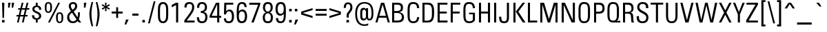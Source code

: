 SplineFontDB: 3.2
FontName: PlainsoundText-Regular
FullName: Plainsound Text Regular
FamilyName: Plainsound Text
Weight: Regular
Copyright: Copyright \\(c\\) 2025 by Thomas Nicholson
Version: 001.000
ItalicAngle: 0
UnderlinePosition: -250
UnderlineWidth: 51
Ascent: 800
Descent: 200
InvalidEm: 0
sfntRevision: 0x00010000
LayerCount: 2
Layer: 0 0 "Back" 1
Layer: 1 0 "Fore" 0
HasVMetrics: 1
XUID: [1021 499 -536683136 2191208]
StyleMap: 0x0040
FSType: 4
OS2Version: 4
OS2_WeightWidthSlopeOnly: 0
OS2_UseTypoMetrics: 1
CreationTime: 1743630331
ModificationTime: 1744820460
PfmFamily: 81
TTFWeight: 400
TTFWidth: 5
LineGap: 0
VLineGap: 1000
Panose: 0 0 0 0 0 0 0 0 0 0
OS2TypoAscent: 969
OS2TypoAOffset: 0
OS2TypoDescent: -251
OS2TypoDOffset: 0
OS2TypoLinegap: 0
OS2WinAscent: 969
OS2WinAOffset: 0
OS2WinDescent: 251
OS2WinDOffset: 0
HheadAscent: 969
HheadAOffset: 0
HheadDescent: -251
HheadDOffset: 0
OS2SubXSize: 650
OS2SubYSize: 600
OS2SubXOff: 0
OS2SubYOff: 75
OS2SupXSize: 650
OS2SupYSize: 600
OS2SupXOff: 0
OS2SupYOff: 350
OS2StrikeYSize: 51
OS2StrikeYPos: 303
OS2CapHeight: 727
OS2XHeight: 505
OS2Vendor: 'TN  '
OS2CodePages: 20000093.00000000
OS2UnicodeRanges: 00000007.00000000.00000000.00000000
Lookup: 1 0 0 "'aalt' Access All Alternates in Latin lookup 0" { "'aalt' Access All Alternates in Latin lookup 0 subtable"  } ['aalt' ('DFLT' <'dflt' > 'latn' <'dflt' > ) ]
Lookup: 1 0 0 "'locl' Localized Forms in Latin lookup 1" { "'locl' Localized Forms in Latin lookup 1 subtable"  } ['locl' ('latn' <'ROM ' > ) ]
Lookup: 1 0 0 "'locl' Localized Forms in Latin lookup 2" { "'locl' Localized Forms in Latin lookup 2 subtable"  } ['locl' ('latn' <'MOL ' > ) ]
Lookup: 1 0 0 "'locl' Localized Forms in Latin lookup 3" { "'locl' Localized Forms in Latin lookup 3 subtable"  } ['locl' ('latn' <'KAZ ' > ) ]
Lookup: 1 0 0 "'locl' Localized Forms in Latin lookup 4" { "'locl' Localized Forms in Latin lookup 4 subtable"  } ['locl' ('latn' <'TAT ' > ) ]
Lookup: 1 0 0 "'locl' Localized Forms in Latin lookup 5" { "'locl' Localized Forms in Latin lookup 5 subtable"  } ['locl' ('latn' <'TRK ' > ) ]
Lookup: 1 0 0 "'locl' Localized Forms in Latin lookup 6" { "'locl' Localized Forms in Latin lookup 6 subtable"  } ['locl' ('latn' <'CRT ' > ) ]
Lookup: 1 0 0 "'locl' Localized Forms in Latin lookup 7" { "'locl' Localized Forms in Latin lookup 7 subtable"  } ['locl' ('latn' <'AZE ' > ) ]
Lookup: 1 0 0 "'frac' Diagonal Fractions in Latin lookup 8" { "'frac' Diagonal Fractions in Latin lookup 8 subtable"  } ['frac' ('DFLT' <'dflt' > 'latn' <'dflt' > ) ]
Lookup: 1 0 0 "'frac' Diagonal Fractions in Latin lookup 9" { "'frac' Diagonal Fractions in Latin lookup 9 subtable"  } ['frac' ('DFLT' <'dflt' > 'latn' <'dflt' > ) ]
Lookup: 6 0 0 "'frac' Diagonal Fractions in Latin lookup 10" { "'frac' Diagonal Fractions in Latin lookup 10 contextual 0"  "'frac' Diagonal Fractions in Latin lookup 10 contextual 1"  } ['frac' ('DFLT' <'dflt' > 'latn' <'dflt' > ) ]
Lookup: 4 0 1 "'liga' Standard Ligatures in Latin lookup 11" { "'liga' Standard Ligatures in Latin lookup 11 subtable"  } ['liga' ('DFLT' <'dflt' > 'latn' <'dflt' > ) ]
Lookup: 1 0 0 "Single Substitution lookup 12" { "Single Substitution lookup 12 subtable"  } []
Lookup: 258 8 0 "'kern' Horizontal Kerning in Latin lookup 0" { "'kern' Horizontal Kerning in Latin lookup 0 subtable"  } ['kern' ('DFLT' <'dflt' > 'latn' <'dflt' > ) ]
Lookup: 258 8 0 "'kern' Horizontal Kerning in Latin lookup 1" { "'kern' Horizontal Kerning in Latin lookup 1 per glyph data 0"  "'kern' Horizontal Kerning in Latin lookup 1 kerning class 1"  "'kern' Horizontal Kerning in Latin lookup 1 kerning class 2"  "'kern' Horizontal Kerning in Latin lookup 1 kerning class 3"  } ['kern' ('DFLT' <'dflt' > 'latn' <'dflt' > ) ]
Lookup: 260 0 0 "'mark' Mark Positioning in Latin lookup 2" { "'mark' Mark Positioning in Latin lookup 2 subtable"  } ['mark' ('DFLT' <'dflt' > 'latn' <'dflt' > ) ]
Lookup: 260 0 0 "'mark' Mark Positioning in Latin lookup 3" { "'mark' Mark Positioning in Latin lookup 3 subtable"  } ['mark' ('DFLT' <'dflt' > 'latn' <'dflt' > ) ]
Lookup: 262 0 0 "'mkmk' Mark to Mark in Latin lookup 4" { "'mkmk' Mark to Mark in Latin lookup 4 subtable"  } ['mkmk' ('DFLT' <'dflt' > 'latn' <'dflt' > ) ]
Lookup: 262 0 0 "'mkmk' Mark to Mark in Latin lookup 5" { "'mkmk' Mark to Mark in Latin lookup 5 subtable"  } ['mkmk' ('DFLT' <'dflt' > 'latn' <'dflt' > ) ]
DEI: 91125
KernClass2: 23+ 25 "'kern' Horizontal Kerning in Latin lookup 1 kerning class 1"
 73 A Aacute Abreve Acircumflex Adieresis Agrave Amacron Aogonek Aring Atilde
 71 E Eacute Ecaron Ecircumflex Edieresis Edotaccent Egrave Emacron Eogonek
 1 F
 75 J U Uacute Ucircumflex Udieresis Ugrave Uhungarumlaut Umacron Uogonek Uring
 30 L Lacute Lcaron uni013B Lslash
 131 B C Cacute Ccaron Ccedilla Cdotaccent D Eth Dcaron Dcroat O Oacute Ocircumflex Odieresis Ograve Ohungarumlaut Omacron Oslash Otilde
 7 P Thorn
 23 R Racute Rcaron uni0156
 32 S Sacute Scaron Scedilla uni0218
 29 T Tbar Tcaron uni0162 uni021A
 93 V W Wacute Wcircumflex Wdieresis Wgrave Y Yacute Ycircumflex Ydieresis Ygrave uni2163 uni2164
 11 K uni0136 X
 26 Z Zacute Zcaron Zdotaccent
 1 f
 117 a aacute abreve acircumflex adieresis agrave amacron aogonek aring atilde h hbar m n nacute ncaron uni0146 eng ntilde
 197 ae b c cacute ccaron ccedilla cdotaccent e eacute ecaron ecircumflex edieresis edotaccent egrave emacron eogonek o oacute ocircumflex odieresis ograve ohungarumlaut omacron oslash otilde oe p thorn
 23 r racute rcaron uni0157
 43 s sacute scaron scedilla uni0219 germandbls
 29 t tbar tcaron uni0163 uni021B
 77 v w wacute wcircumflex wdieresis wgrave y yacute ycircumflex ydieresis ygrave
 11 k uni0137 x
 26 z zacute zcaron zdotaccent
 1 l
 142 C Cacute Ccaron Ccedilla Cdotaccent G Gbreve uni0122 Gdotaccent O Oacute Ocircumflex Odieresis Ograve Ohungarumlaut Omacron Oslash Otilde OE Q
 29 T Tbar Tcaron uni0162 uni021A
 77 V W Wacute Wcircumflex Wdieresis Wgrave Y Yacute Ycircumflex Ydieresis Ygrave
 311 a aacute abreve acircumflex adieresis agrave amacron aogonek aring atilde ae c cacute ccaron ccedilla cdotaccent d eth dcaron dcroat e eacute ecaron ecircumflex edieresis edotaccent egrave emacron eogonek g gbreve uni0123 gdotaccent o oacute ocircumflex odieresis ograve ohungarumlaut omacron oslash otilde oe q
 9 idieresis
 6 igrave
 76 A Aacute Abreve Acircumflex Adieresis Agrave Amacron Aogonek Aring Atilde AE
 21 period comma ellipsis
 73 u uacute ucircumflex udieresis ugrave uhungarumlaut umacron uogonek uring
 11 icircumflex
 73 U Uacute Ucircumflex Udieresis Ugrave Uhungarumlaut Umacron Uogonek Uring
 1 X
 26 Z Zacute Zcaron Zdotaccent
 5 space
 62 m n nacute ncaron uni0146 eng ntilde p r racute rcaron uni0157
 32 s sacute scaron scedilla uni0219
 77 v w wacute wcircumflex wdieresis wgrave y yacute ycircumflex ydieresis ygrave
 1 x
 10 braceright
 6 iacute
 68 quotedblleft quotedblright quoteleft quoteright quotedbl quotesingle
 26 z zacute zcaron zdotaccent
 5 colon
 9 semicolon
 0 {} -20 {} -40 {} -45 {} 0 {} 0 {} 0 {} 0 {} 0 {} 0 {} 0 {} 0 {} 0 {} 0 {} 0 {} 0 {} 0 {} 0 {} 0 {} 0 {} 0 {} 0 {} 0 {} 0 {} 0 {} 0 {} 0 {} 0 {} 0 {} -10 {} 30 {} 30 {} 0 {} 0 {} 0 {} 0 {} 0 {} 0 {} 0 {} 0 {} 0 {} 0 {} 0 {} 0 {} 0 {} 0 {} 0 {} 0 {} 0 {} 0 {} 0 {} 0 {} 0 {} 0 {} -10 {} 35 {} 30 {} -60 {} -100 {} -10 {} 25 {} 0 {} 0 {} 0 {} 0 {} 0 {} 0 {} 0 {} 0 {} 0 {} 0 {} 0 {} 0 {} 0 {} 0 {} 0 {} 0 {} 0 {} 0 {} 0 {} 30 {} 30 {} -15 {} -50 {} 0 {} 30 {} 0 {} 0 {} 0 {} 0 {} 0 {} 0 {} 0 {} 0 {} 0 {} 0 {} 0 {} 0 {} 0 {} 0 {} 0 {} -30 {} -40 {} 0 {} 0 {} 0 {} 0 {} 0 {} 0 {} 0 {} 0 {} -25 {} 0 {} 0 {} 0 {} 0 {} 0 {} 0 {} 0 {} 0 {} 0 {} 0 {} 0 {} 0 {} 0 {} 0 {} 0 {} -15 {} -10 {} 0 {} 25 {} 0 {} -15 {} -30 {} 0 {} 25 {} 0 {} -15 {} -15 {} 0 {} 0 {} 0 {} 0 {} 0 {} 0 {} 0 {} 0 {} 0 {} 0 {} 0 {} 0 {} 0 {} 0 {} 0 {} -15 {} 35 {} 0 {} -60 {} -150 {} 0 {} 25 {} 0 {} 0 {} 0 {} 0 {} 0 {} 0 {} 0 {} 0 {} 0 {} 0 {} 0 {} 0 {} 0 {} 0 {} 0 {} 0 {} -40 {} 0 {} 0 {} 0 {} 0 {} 0 {} 0 {} 0 {} 0 {} 0 {} 0 {} 0 {} -15 {} 0 {} 0 {} 0 {} 0 {} 0 {} 0 {} 0 {} 0 {} 0 {} 0 {} 0 {} 0 {} 0 {} 0 {} 0 {} 40 {} 0 {} 0 {} -15 {} 0 {} 30 {} 0 {} 0 {} 0 {} 0 {} 0 {} 0 {} 0 {} 0 {} 0 {} 0 {} 0 {} 0 {} 0 {} 0 {} 0 {} -15 {} 0 {} 0 {} -50 {} 0 {} 40 {} -40 {} -100 {} -50 {} 20 {} 0 {} 0 {} 0 {} -15 {} -50 {} -50 {} -50 {} -50 {} 30 {} -30 {} 0 {} 0 {} 0 {} 0 {} 0 {} -10 {} 0 {} 0 {} -20 {} 30 {} 40 {} -45 {} -100 {} -20 {} 30 {} 0 {} 0 {} 0 {} 0 {} -20 {} -20 {} 0 {} 0 {} 0 {} 0 {} 0 {} 0 {} 0 {} 0 {} 0 {} -15 {} 0 {} 0 {} -15 {} 30 {} 40 {} 0 {} 0 {} 0 {} 0 {} 0 {} 0 {} 0 {} 0 {} 0 {} 0 {} 0 {} 0 {} 0 {} 0 {} 0 {} 0 {} 0 {} 0 {} 0 {} -15 {} 0 {} 0 {} -10 {} 0 {} 30 {} 0 {} 0 {} 0 {} 0 {} 0 {} 0 {} 0 {} 0 {} 0 {} 0 {} 0 {} 0 {} 0 {} 0 {} 0 {} 0 {} 0 {} 0 {} 0 {} 0 {} 0 {} 0 {} -10 {} 0 {} 0 {} 0 {} -40 {} 0 {} 0 {} 0 {} 0 {} 0 {} 0 {} 0 {} 0 {} 0 {} 0 {} 0 {} 0 {} 20 {} 0 {} 0 {} 0 {} 0 {} 0 {} 0 {} 0 {} 0 {} 0 {} 0 {} 0 {} 0 {} 0 {} 0 {} 0 {} 0 {} 0 {} 0 {} 0 {} 0 {} -10 {} 0 {} 0 {} 0 {} -40 {} 0 {} 0 {} 0 {} 0 {} 0 {} 0 {} 0 {} 0 {} 0 {} 0 {} 0 {} -15 {} 0 {} 0 {} 0 {} 0 {} 0 {} 0 {} 0 {} 0 {} -15 {} -10 {} 0 {} 0 {} -40 {} -10 {} 0 {} 0 {} 0 {} 0 {} 0 {} 0 {} -15 {} 0 {} 0 {} 0 {} -30 {} 0 {} 0 {} 0 {} 0 {} 0 {} 0 {} 0 {} 0 {} 0 {} 0 {} 0 {} 0 {} 0 {} 0 {} 30 {} 30 {} 0 {} 0 {} 0 {} 0 {} 0 {} 0 {} 0 {} 0 {} -10 {} 0 {} 0 {} 0 {} 0 {} 0 {} 0 {} 0 {} 0 {} 0 {} 0 {} 0 {} 0 {} -20 {} 0 {} 0 {} 0 {} 0 {} 0 {} 0 {} 0 {} -10 {} 0 {} 0 {} 0 {} 0 {} 0 {} 0 {} 0 {} 0 {} 0 {} 0 {} 0 {} 0 {} 0 {} 0 {} 0 {} 0 {} 0 {} 0 {} 0 {} 0 {} 0 {} 0 {} 0 {} 0 {} -15 {} 0 {} 0 {} 0 {} -50 {} 0 {} 0 {} 0 {} 0 {} 0 {} 0 {} 0 {} 0 {} 0 {} 0 {} 0 {} 0 {} 0 {} 0 {} 0 {} 0 {} 0 {} 0 {} 0 {} 0 {} -10 {} 0 {} 0 {} 0 {} 0 {} 0 {} 0 {} 0 {} 0 {} 0 {} 0 {} 0 {} 0 {} 0 {} 0 {} 0 {} 0 {} -20 {} 0 {} 0 {} 0 {} 0 {} 0 {} 0 {} 0 {} -10 {} 0 {} 0 {} 0 {} 0 {} 0 {} 0 {} 0 {} 0 {} 0 {} 0 {} 0 {} 0 {} 0 {} 0 {} 0 {} 0 {} 0 {} 0 {} 0 {} 0 {} 0 {} 0 {} 0 {} 0 {} 0 {} 0 {} 0 {} 0 {} 0 {} 0 {} 0 {} 0 {} 0 {} 0 {} 30 {} 0 {} 0 {} 0 {} 0 {} 0 {} 0 {} 0 {} 0 {} 0 {} 0 {}
KernClass2: 5+ 14 "'kern' Horizontal Kerning in Latin lookup 1 kerning class 2"
 80 asterisk_n_o_one_two_five.liga asterisk_n_o_two_five.liga asterisk_n_o_five.liga
 49 period comma ellipsis quotesinglbase quotedblbase
 965 asterisk_F.liga asterisk_F_o_one_two_five.liga asterisk_F_o_two_five.liga asterisk_F_o_five.liga asterisk_F_t.liga asterisk_F_u_one_two_five.liga asterisk_F_u_two_five.liga asterisk_F_u_five.liga asterisk_S.liga asterisk_S_o_one_two_five.liga asterisk_S_o_two_five.liga asterisk_S_o_five.liga asterisk_S_t.liga asterisk_S_u_one_two_five.liga asterisk_S_u_two_five.liga asterisk_S_u_five.liga asterisk_f.liga asterisk_f_o_one_two_five.liga asterisk_f_o_two_five.liga asterisk_f_o_five.liga asterisk_f_t.liga asterisk_f_u_one_two_five.liga asterisk_f_u_two_five.liga asterisk_f_u_five.liga asterisk_o_one_one.liga asterisk_o_one_seven.liga asterisk_o_one_nine.liga asterisk_o_two_nine.liga asterisk_o_four_one.liga asterisk_o_four_three.liga asterisk_o_four_seven.liga asterisk_o_seven.liga asterisk_u_one_seven.liga asterisk_u_one_nine.liga asterisk_u_three_one.liga asterisk_u_four_one.liga asterisk_u_four_three.liga asterisk_u_four_nine.liga asterisk_u_seven.liga
 68 quotedblleft quotedblright quoteleft quoteright quotedbl quotesingle
 9 braceleft
 76 A Aacute Abreve Acircumflex Adieresis Agrave Amacron Aogonek Aring Atilde AE
 142 C Cacute Ccaron Ccedilla Cdotaccent G Gbreve uni0122 Gdotaccent O Oacute Ocircumflex Odieresis Ograve Ohungarumlaut Omacron Oslash Otilde OE Q
 1 B
 1 E
 1 F
 32 S Sacute Scaron Scedilla uni0218
 311 a aacute abreve acircumflex adieresis agrave amacron aogonek aring atilde ae c cacute ccaron ccedilla cdotaccent d eth dcaron dcroat e eacute ecaron ecircumflex edieresis edotaccent egrave emacron eogonek g gbreve uni0123 gdotaccent o oacute ocircumflex odieresis ograve ohungarumlaut omacron oslash otilde oe q
 73 u uacute ucircumflex udieresis ugrave uhungarumlaut umacron uogonek uring
 77 v w wacute wcircumflex wdieresis wgrave y yacute ycircumflex ydieresis ygrave
 1 f
 1 t
 32 s sacute scaron scedilla uni0219
 29 T Tbar Tcaron uni0162 uni021A
 0 {} 50 {} 20 {} 40 {} 40 {} 40 {} 0 {} 0 {} 0 {} 0 {} 0 {} 0 {} 0 {} 0 {} 0 {} 0 {} -30 {} 0 {} 0 {} 0 {} -15 {} -15 {} -15 {} -50 {} -10 {} -10 {} 0 {} 0 {} 0 {} -30 {} 0 {} 0 {} 0 {} 0 {} 0 {} 0 {} 0 {} 0 {} 0 {} 0 {} 0 {} 0 {} 0 {} 0 {} 0 {} 0 {} 0 {} 0 {} 0 {} 0 {} 0 {} 0 {} 0 {} 0 {} -100 {} 0 {} 0 {} 0 {} 0 {} 0 {} 0 {} 0 {} 0 {} 0 {} 0 {} 0 {} 0 {} 0 {} 0 {} 30 {}
KernClass2: 1+ 2 "'kern' Horizontal Kerning in Latin lookup 1 kerning class 3"
 5 space
 29 T Tbar Tcaron uni0162 uni021A
 0 {} -15 {}
ChainSub2: coverage "'frac' Diagonal Fractions in Latin lookup 10 contextual 1" 0 0 0 1
 1 1 0
  Coverage: 99 zero.numr one.numr two.numr three.numr four.numr five.numr six.numr seven.numr eight.numr nine.numr
  BCoverage: 99 zero.dnom one.dnom two.dnom three.dnom four.dnom five.dnom six.dnom seven.dnom eight.dnom nine.dnom
 1
  SeqLookup: 0 "Single Substitution lookup 12"
EndFPST
ChainSub2: coverage "'frac' Diagonal Fractions in Latin lookup 10 contextual 0" 0 0 0 1
 1 1 0
  Coverage: 99 zero.numr one.numr two.numr three.numr four.numr five.numr six.numr seven.numr eight.numr nine.numr
  BCoverage: 8 fraction
 1
  SeqLookup: 0 "Single Substitution lookup 12"
EndFPST
LangName: 1033 "Copyright +AKkA 2025 by Thomas Nicholson" "" "" "1.000;TN  ;PlainsoundText-Regular" "" "Version 1.000;hotconv 1.0.109;makeotfexe 2.5.65596" "" "" "Plainsound" "Thomas Nicholson" "" "www.plainsound.org" "www.superparticular.com" "SIL Open Font License Version 1.1 with reserved font name"
Encoding: UnicodeBmp
UnicodeInterp: none
NameList: AGL For New Fonts
DisplaySize: -96
AntiAlias: 1
FitToEm: 0
WinInfo: 61115 17 3
BeginPrivate: 8
BlueValues 23 [-10 0 505 515 727 737]
OtherBlues 11 [-200 -190]
BlueScale 5 0.037
BlueFuzz 1 0
StdHW 4 [55]
StdVW 4 [76]
StemSnapH 13 [55 61 66 70]
StemSnapV 4 [76]
EndPrivate
AnchorClass2: "Anchor-0" "'mark' Mark Positioning in Latin lookup 2 subtable" "Anchor-1" "'mark' Mark Positioning in Latin lookup 2 subtable" "Anchor-2" "'mark' Mark Positioning in Latin lookup 3 subtable" "Anchor-3" "'mark' Mark Positioning in Latin lookup 3 subtable" "Anchor-4" "'mark' Mark Positioning in Latin lookup 3 subtable" "Anchor-5" "'mark' Mark Positioning in Latin lookup 3 subtable" "Anchor-6" "'mkmk' Mark to Mark in Latin lookup 4 subtable" "Anchor-7" "'mkmk' Mark to Mark in Latin lookup 5 subtable"
BeginChars: 65562 499

StartChar: .notdef
Encoding: 65536 -1 0
Width: 265
VWidth: 1220
GlyphClass: 1
Flags: MW
HStem: 0 40<80 185 80 225> 687 40<80 80 80 185>
VStem: 40 40<40 687 40 727> 185 40<40 687 687 687>
LayerCount: 2
Fore
SplineSet
225 0 m 1
 40 0 l 1
 40 727 l 1
 225 727 l 1
 225 0 l 1
80 687 m 1
 80 40 l 1
 185 40 l 1
 185 687 l 1
 80 687 l 1
EndSplineSet
EndChar

StartChar: A
Encoding: 65 65 1
Width: 560
VWidth: 1200
GlyphClass: 2
Flags: MW
HStem: 0 21G<20 20 20 92 468 468 468 540> 174 70<161 399 161 419 141 399> 663 64<280 280>
VStem: 20 520<0 0>
AnchorPoint: "Anchor-4" 280 727 basechar 0
AnchorPoint: "Anchor-3" 540 0 basechar 0
AnchorPoint: "Anchor-2" 280 0 basechar 0
LayerCount: 2
Fore
SplineSet
20 0 m 1
 222 727 l 1
 338 727 l 1
 540 0 l 1
 468 0 l 1
 419 174 l 1
 141 174 l 1
 92 0 l 1
 20 0 l 1
280 663 m 1
 161 244 l 1
 399 244 l 1
 280 663 l 1
EndSplineSet
EndChar

StartChar: Aacute
Encoding: 193 193 2
Width: 560
VWidth: 1220
GlyphClass: 2
Flags: MW
HStem: 0 21G<20 92 20 20 468 540 468 468> 174 70<161 399 161 419 141 399> 663 64<280 280> 808 141<246 434 246 434>
VStem: 20 520<0 0>
AnchorPoint: "Anchor-4" 280 949 basechar 0
AnchorPoint: "Anchor-3" 540 0 basechar 0
AnchorPoint: "Anchor-2" 280 0 basechar 0
LayerCount: 2
Fore
SplineSet
335 949 m 1
 434 949 l 1
 313 808 l 1
 246 808 l 1
 335 949 l 1
540 0 m 1
 468 0 l 1
 419 174 l 1
 141 174 l 1
 92 0 l 1
 20 0 l 1
 222 727 l 1
 338 727 l 1
 540 0 l 1
280 663 m 1
 161 244 l 1
 399 244 l 1
 280 663 l 1
EndSplineSet
EndChar

StartChar: Abreve
Encoding: 258 258 3
Width: 560
VWidth: 1220
GlyphClass: 2
Flags: MW
HStem: 0 21G<20 92 20 20 468 540 468 468> 174 70<161 399 161 419 141 399> 663 64<280 280> 808 52<265 295 265 320.5>
VStem: 150 63 165 70<926 926> 326 68<926 926>
AnchorPoint: "Anchor-4" 280 926 basechar 0
AnchorPoint: "Anchor-3" 540 0 basechar 0
AnchorPoint: "Anchor-2" 280 0 basechar 0
LayerCount: 2
Fore
SplineSet
326 926 m 1xfa
 394 926 l 1
 388 830 361 808 280 808 c 0
 200 808 172 832 165 926 c 1
 235 926 l 1xf6
 239 874 251 860 279 860 c 0
 311 860 322 871 326 926 c 1xfa
338 727 m 1
 540 0 l 1
 468 0 l 1
 419 174 l 1
 141 174 l 1
 92 0 l 1
 20 0 l 1
 222 727 l 1
 338 727 l 1
399 244 m 1
 280 663 l 1
 161 244 l 1
 399 244 l 1
EndSplineSet
EndChar

StartChar: Acircumflex
Encoding: 194 194 4
Width: 560
VWidth: 1220
GlyphClass: 2
Flags: MW
HStem: 0 21G<20 92 20 20 468 540 468 468> 174 70<161 399 161 419 141 399> 663 64<280 280> 808 141<149 321 149 321 239 336 239 411> 902 47<280 280>
VStem: 20 520<0 0>
AnchorPoint: "Anchor-4" 280 949 basechar 0
AnchorPoint: "Anchor-3" 540 0 basechar 0
AnchorPoint: "Anchor-2" 280 0 basechar 0
LayerCount: 2
Fore
SplineSet
224 808 m 1xf4
 149 808 l 1
 239 949 l 1
 321 949 l 1
 411 808 l 1
 336 808 l 1xf4
 280 902 l 1xec
 224 808 l 1xf4
338 727 m 1
 540 0 l 1
 468 0 l 1
 419 174 l 1
 141 174 l 1
 92 0 l 1
 20 0 l 1
 222 727 l 1
 338 727 l 1
399 244 m 1
 280 663 l 1
 161 244 l 1
 399 244 l 1
EndSplineSet
EndChar

StartChar: Adieresis
Encoding: 196 196 5
Width: 560
VWidth: 1220
GlyphClass: 2
Flags: MW
HStem: 0 21G<20 92 20 20 468 540 468 468> 174 70<161 399 161 419 141 399> 663 64<280 280> 833 83
VStem: 139 80 150 80<813 896> 319 80 330 80<813 896>
AnchorPoint: "Anchor-4" 280 896 basechar 0
AnchorPoint: "Anchor-3" 540 0 basechar 0
AnchorPoint: "Anchor-2" 280 0 basechar 0
LayerCount: 2
Fore
SplineSet
230 813 m 1xf6
 150 813 l 1
 150 896 l 1
 230 896 l 1
 230 813 l 1xf6
410 813 m 1xf9
 330 813 l 1
 330 896 l 1
 410 896 l 1
 410 813 l 1xf9
222 727 m 1
 338 727 l 1
 540 0 l 1
 468 0 l 1
 419 174 l 1
 141 174 l 1
 92 0 l 1
 20 0 l 1
 222 727 l 1
161 244 m 1
 399 244 l 1xfa
 280 663 l 1
 161 244 l 1
EndSplineSet
EndChar

StartChar: Agrave
Encoding: 192 192 6
Width: 560
VWidth: 1220
GlyphClass: 2
Flags: MW
HStem: 0 21G<20 92 20 20 468 540 468 468> 174 70<161 399 161 419 141 399> 663 64<280 280> 808 141<126 314 126 247>
VStem: 20 520<0 0>
AnchorPoint: "Anchor-4" 280 949 basechar 0
AnchorPoint: "Anchor-3" 540 0 basechar 0
AnchorPoint: "Anchor-2" 280 0 basechar 0
LayerCount: 2
Fore
SplineSet
314 808 m 1
 247 808 l 1
 126 949 l 1
 225 949 l 1
 314 808 l 1
222 727 m 1
 338 727 l 1
 540 0 l 1
 468 0 l 1
 419 174 l 1
 141 174 l 1
 92 0 l 1
 20 0 l 1
 222 727 l 1
161 244 m 1
 399 244 l 1
 280 663 l 1
 161 244 l 1
EndSplineSet
EndChar

StartChar: Amacron
Encoding: 256 256 7
Width: 560
VWidth: 1220
GlyphClass: 2
Flags: MW
HStem: 0 21G<20 20 20 92 468 468 468 540> 174 70<161 399 161 419 141 399> 663 64<280 280> 830 61
VStem: 177 207
AnchorPoint: "Anchor-4" 280 869 basechar 0
AnchorPoint: "Anchor-3" 540 0 basechar 0
AnchorPoint: "Anchor-2" 280 0 basechar 0
LayerCount: 2
Fore
SplineSet
384 808 m 1
 176 808 l 1
 176 869 l 1
 384 869 l 1
 384 808 l 1
20 0 m 1
 222 727 l 1
 338 727 l 1
 540 0 l 1
 468 0 l 1
 419 174 l 1
 141 174 l 1
 92 0 l 1
 20 0 l 1
280 663 m 1
 161 244 l 1
 399 244 l 1
 280 663 l 1
EndSplineSet
EndChar

StartChar: Aogonek
Encoding: 260 260 8
Width: 560
VWidth: 1220
GlyphClass: 2
Flags: MW
HStem: -188 59<532.5 539.5> 0 21G<20 92 20 20 468 475 468 468 540 540> 174 70<161 399 161 419 141 399> 663 64<280 280>
VStem: 422 63<-96.5 -75>
AnchorPoint: "Anchor-4" 280 727 basechar 0
AnchorPoint: "Anchor-3" 540 0 basechar 0
AnchorPoint: "Anchor-2" 280 0 basechar 0
LayerCount: 2
Fore
SplineSet
548 -129 m 0
 557 -129 566 -128 574 -125 c 1
 574 -185 l 1
 560 -187 546 -188 533 -188 c 0
 468 -188 422 -161 422 -94 c 0
 422 -56 437 -30 475 0 c 1
 468 0 l 1
 419 174 l 1
 141 174 l 1
 92 0 l 1
 20 0 l 1
 222 727 l 1
 338 727 l 1
 540 0 l 1
 503 -28 485 -54 485 -80 c 0
 485 -113 517 -129 548 -129 c 0
280 663 m 1
 161 244 l 1
 399 244 l 1
 280 663 l 1
EndSplineSet
EndChar

StartChar: Aring
Encoding: 197 197 9
Width: 560
VWidth: 1220
GlyphClass: 2
Flags: MW
HStem: 0 21G<20 92 20 20 468 540 468 468> 174 70<161 399 161 419 141 399> 707 20G<338 338> 858 49<265.5 293>
VStem: 181 48<793.5 822.5 793.5 834.5> 330 48<793.5 808 792 822.5>
AnchorPoint: "Anchor-4" 280 727 basechar 0
AnchorPoint: "Anchor-3" 540 0 basechar 0
AnchorPoint: "Anchor-2" 280 0 basechar 0
LayerCount: 2
Fore
SplineSet
338 727 m 1
 540 0 l 1
 468 0 l 1
 419 174 l 1
 141 174 l 1
 92 0 l 1
 20 0 l 1
 222 726 l 1
 197 744 181 774 181 808 c 0
 181 861 220 907 281 907 c 0
 330 907 376 864 378 808 c 0
 378 776 363 746 338 727 c 1
280 858 m 0
 251 858 229 837 229 808 c 0
 229 779 250 756 279 756 c 0
 308 756 330 779 330 808 c 0
 330 837 306 858 280 858 c 0
280 663 m 1
 161 244 l 1
 399 244 l 1
 280 663 l 1
EndSplineSet
EndChar

StartChar: Atilde
Encoding: 195 195 10
Width: 560
VWidth: 1220
GlyphClass: 2
Flags: MW
HStem: 0 21G<20 20 20 92 468 468 468 540> 174 70<161 399 161 419 141 399> 663 64<280 280> 815 64<314 345.5> 853 63<210.5 241>
VStem: 378 52<924 924>
AnchorPoint: "Anchor-4" 280 924 basechar 0
AnchorPoint: "Anchor-3" 540 0 basechar 0
AnchorPoint: "Anchor-2" 280 0 basechar 0
LayerCount: 2
Fore
SplineSet
176 808 m 1xec
 130 808 l 1
 137 877 170 916 229 916 c 0xec
 283 916 293 879 335 879 c 0
 362 879 375 894 378 924 c 1
 430 924 l 1
 427 895 416 867 399 848 c 0
 381 827 359 815 332 815 c 0xf4
 286 815 259 853 223 853 c 0
 198 853 179 833 176 808 c 1xec
20 0 m 1
 222 727 l 1
 338 727 l 1
 540 0 l 1
 468 0 l 1
 419 174 l 1
 141 174 l 1
 92 0 l 1
 20 0 l 1
280 663 m 1
 161 244 l 1
 399 244 l 1
 280 663 l 1
EndSplineSet
EndChar

StartChar: AE
Encoding: 198 198 11
Width: 790
VWidth: 1220
GlyphClass: 2
Flags: MW
HStem: 0 70<461 745 461 745> 174 70<183 385 183 385 158 385> 336 70<461 718 461 718> 657 70<328 328 328 385 461 742 461 461>
VStem: 385 76<70 174 174 174 244 336 70 406 406 657>
AnchorPoint: "Anchor-4" 564 727 basechar 0
AnchorPoint: "Anchor-3" 745 0 basechar 0
AnchorPoint: "Anchor-2" 565 0 basechar 0
LayerCount: 2
Fore
SplineSet
461 336 m 1
 461 70 l 1
 745 70 l 1
 745 0 l 1
 385 0 l 1
 385 174 l 1
 158 174 l 1
 97 0 l 1
 20 0 l 1
 272 727 l 1
 742 727 l 1
 742 657 l 1
 461 657 l 1
 461 406 l 1
 718 406 l 1
 718 336 l 1
 461 336 l 1
328 657 m 1
 183 244 l 1
 385 244 l 1
 385 657 l 1
 328 657 l 1
EndSplineSet
EndChar

StartChar: B
Encoding: 66 66 12
Width: 565
VWidth: 1200
GlyphClass: 2
Flags: MW
HStem: 0 70<151 265 265 266> 344 70<151 251 151 245> 382 32 656 71<151 151 151 271>
VStem: 75 76<70 344 414 656> 394 76<502.5 584.5> 429 76<143.5 246.5>
AnchorPoint: "Anchor-4" 280 727 basechar 0
AnchorPoint: "Anchor-2" 280 0 basechar 0
LayerCount: 2
Fore
SplineSet
266 0 m 2xda
 75 0 l 1
 75 727 l 1
 271 727 l 2
 402 727 470 677 470 546 c 0xbc
 470 442 430 405 329 382 c 1xba
 455 358 505 307 505 189 c 0
 505 42 409 0 266 0 c 2xda
151 656 m 1
 151 414 l 1
 251 414 l 2xdc
 349 414 394 460 394 545 c 0
 394 624 345 656 271 656 c 2
 151 656 l 1
151 344 m 1
 151 70 l 1
 265 70 l 2
 353 70 429 95 429 192 c 0xda
 429 301 362 344 245 344 c 2
 151 344 l 1
EndSplineSet
EndChar

StartChar: C
Encoding: 67 67 13
Width: 524
VWidth: 1200
GlyphClass: 2
Flags: MW
HStem: -10 67<216 314 216 335> 670 67<216.5 315>
VStem: 60 76<265 461> 403 76<157.5 205 521 570.5>
AnchorPoint: "Anchor-4" 265 727 basechar 0
AnchorPoint: "Anchor-2" 265 0 basechar 0
LayerCount: 2
Fore
SplineSet
479 521 m 1
 403 521 l 1
 403 620 365 670 265 670 c 0
 168 670 136 615 136 461 c 2
 136 265 l 2
 136 110 167 57 265 57 c 0
 363 57 403 110 403 205 c 1
 479 205 l 1
 479 74 405 -10 265 -10 c 0
 125 -10 60 75 60 265 c 2
 60 461 l 2
 60 657 119 737 265 737 c 0
 412 737 479 659 479 521 c 1
EndSplineSet
Kerns2: 154 25 "'kern' Horizontal Kerning in Latin lookup 1 per glyph data 0" 153 25 "'kern' Horizontal Kerning in Latin lookup 1 per glyph data 0"
EndChar

StartChar: Cacute
Encoding: 262 262 14
Width: 524
VWidth: 1220
GlyphClass: 2
Flags: MW
HStem: -10 67<216 314 216 335> 670 67<216.5 315> 808 141<231 419 231 419>
VStem: 60 76<265 461> 403 76<157.5 205 521 570.5>
AnchorPoint: "Anchor-4" 265 949 basechar 0
AnchorPoint: "Anchor-2" 265 0 basechar 0
LayerCount: 2
Fore
SplineSet
298 808 m 1
 231 808 l 1
 320 949 l 1
 419 949 l 1
 298 808 l 1
479 521 m 1
 403 521 l 1
 403 620 365 670 265 670 c 0
 168 670 136 615 136 461 c 2
 136 265 l 2
 136 110 167 57 265 57 c 0
 363 57 403 110 403 205 c 1
 479 205 l 1
 479 74 405 -10 265 -10 c 0
 125 -10 60 75 60 265 c 2
 60 461 l 2
 60 657 119 737 265 737 c 0
 412 737 479 659 479 521 c 1
EndSplineSet
EndChar

StartChar: Ccaron
Encoding: 268 268 15
Width: 524
VWidth: 1220
GlyphClass: 2
Flags: MW
HStem: -10 67<216 314 216 335> 670 67<216.5 315> 808 141<134 306 134 224>
VStem: 60 76<265 461> 119 292 403 76<157.5 205 521 570.5>
AnchorPoint: "Anchor-4" 265 949 basechar 0
AnchorPoint: "Anchor-2" 265 0 basechar 0
LayerCount: 2
Fore
SplineSet
265 855 m 1xe8
 321 949 l 1
 396 949 l 1
 306 808 l 1
 224 808 l 1
 134 949 l 1
 209 949 l 1
 265 855 l 1xe8
479 521 m 1xe4
 403 521 l 1xe4
 403 620 365 670 265 670 c 0
 168 670 136 615 136 461 c 2
 136 265 l 2xf0
 136 110 167 57 265 57 c 0
 363 57 403 110 403 205 c 1
 479 205 l 1xe4
 479 74 405 -10 265 -10 c 0
 125 -10 60 75 60 265 c 2
 60 461 l 2xf0
 60 657 119 737 265 737 c 0
 412 737 479 659 479 521 c 1xe4
EndSplineSet
EndChar

StartChar: Ccedilla
Encoding: 199 199 16
Width: 524
VWidth: 1220
GlyphClass: 2
Flags: MW
HStem: -227 45<244.5 276.5 244.5 287.5> -76 41<277 277 277 280> -8 21G<231 231> -8 65<231 231> 670 67<216.5 315>
VStem: 60 76<265 461> 316 55<-139 -109> 403 76<157.5 205 521 570.5>
AnchorPoint: "Anchor-4" 265 727 basechar 0
AnchorPoint: "Anchor-2" 254 -225 basechar 0
LayerCount: 2
Fore
SplineSet
265 57 m 0x9f
 363 57 403 110 403 205 c 1
 479 205 l 1
 479 82 414 0 290 -9 c 1
 277 -35 l 1
 326 -36 371 -65 371 -130 c 0
 371 -193 316 -227 259 -227 c 0
 223 -227 186 -214 162 -185 c 1
 193 -155 l 1
 206 -171 232 -182 257 -182 c 0
 296 -182 316 -153 316 -125 c 0
 316 -93 293 -76 267 -76 c 0
 257 -76 246 -79 237 -85 c 1
 203 -65 l 1xef
 231 -8 l 1
 114 5 60 91 60 265 c 2
 60 461 l 2
 60 657 119 737 265 737 c 0
 412 737 479 659 479 521 c 1
 403 521 l 1
 403 620 365 670 265 670 c 0
 168 670 136 615 136 461 c 2
 136 265 l 2
 136 110 167 57 265 57 c 0x9f
EndSplineSet
EndChar

StartChar: Cdotaccent
Encoding: 266 266 17
Width: 524
VWidth: 1220
GlyphClass: 2
Flags: MW
HStem: -10 67<216 314 216 335> 670 67<216.5 315> 813 83<225 305 225 305>
VStem: 60 76<265 461> 225 80<813 896> 403 76<157.5 205 521 570.5>
AnchorPoint: "Anchor-4" 265 896 basechar 0
AnchorPoint: "Anchor-2" 265 0 basechar 0
LayerCount: 2
Fore
SplineSet
305 813 m 1
 225 813 l 1
 225 896 l 1
 305 896 l 1
 305 813 l 1
479 521 m 1
 403 521 l 1
 403 620 365 670 265 670 c 0
 168 670 136 615 136 461 c 2
 136 265 l 2
 136 110 167 57 265 57 c 0
 363 57 403 110 403 205 c 1
 479 205 l 1
 479 74 405 -10 265 -10 c 0
 125 -10 60 75 60 265 c 2
 60 461 l 2
 60 657 119 737 265 737 c 0
 412 737 479 659 479 521 c 1
EndSplineSet
EndChar

StartChar: D
Encoding: 68 68 18
Width: 559
VWidth: 1200
GlyphClass: 2
Flags: MW
HStem: 0 67<151 260 260 270> 660 67<151 151 151 260>
VStem: 75 76<67 660 67 727 67 727> 418 81<274 453 453 491.5 238.5 527>
AnchorPoint: "Anchor-4" 269 727 basechar 0
AnchorPoint: "Anchor-2" 279 0 basechar 0
LayerCount: 2
Fore
SplineSet
270 0 m 2
 75 0 l 1
 75 727 l 1
 270 727 l 2
 455 727 499 619 499 364 c 0
 499 113 449 0 270 0 c 2
151 660 m 1
 151 67 l 1
 260 67 l 2
 356 67 418 130 418 274 c 2
 418 453 l 2
 418 601 360 660 260 660 c 2
 151 660 l 1
EndSplineSet
EndChar

StartChar: Eth
Encoding: 208 208 19
Width: 559
VWidth: 1220
GlyphClass: 2
Flags: MW
HStem: 0 67<151 260 260 270> 366 56<13 75 13 75 151 304> 660 67<151 260 151 151>
VStem: 75 76<67 366 67 366 67 366 422 660> 418 81<274 453 453 491.5 238.5 527>
AnchorPoint: "Anchor-4" 269 727 basechar 0
AnchorPoint: "Anchor-2" 279 0 basechar 0
LayerCount: 2
Fore
SplineSet
75 727 m 1
 270 727 l 2
 455 727 499 619 499 364 c 0
 499 113 449 0 270 0 c 2
 75 0 l 1
 75 366 l 1
 13 366 l 1
 13 422 l 1
 75 422 l 1
 75 727 l 1
418 274 m 2
 418 453 l 2
 418 601 360 660 260 660 c 2
 151 660 l 1
 151 422 l 1
 304 422 l 1
 304 366 l 1
 151 366 l 1
 151 67 l 1
 260 67 l 2
 356 67 418 130 418 274 c 2
EndSplineSet
EndChar

StartChar: Dcaron
Encoding: 270 270 20
Width: 559
VWidth: 1220
GlyphClass: 2
Flags: MW
HStem: 0 67<151 260 260 270> 660 67<151 151 151 260> 808 141<138 310 138 228>
VStem: 75 76<67 660 67 727 67 727> 418 81<274 453 453 491.5 238.5 527>
AnchorPoint: "Anchor-4" 269 949 basechar 0
AnchorPoint: "Anchor-2" 279 0 basechar 0
LayerCount: 2
Fore
SplineSet
213 949 m 1
 269 855 l 1
 325 949 l 1
 400 949 l 1
 310 808 l 1
 228 808 l 1
 138 949 l 1
 213 949 l 1
270 0 m 2
 75 0 l 1
 75 727 l 1
 270 727 l 2
 455 727 499 619 499 364 c 0
 499 113 449 0 270 0 c 2
151 660 m 1
 151 67 l 1
 260 67 l 2
 356 67 418 130 418 274 c 2
 418 453 l 2
 418 601 360 660 260 660 c 2
 151 660 l 1
EndSplineSet
EndChar

StartChar: Dcroat
Encoding: 272 272 21
Width: 559
VWidth: 1220
GlyphClass: 2
Flags: MW
HStem: 0 67<151 260 260 270> 366 56<13 75 13 75 151 304> 660 67<151 260 151 151>
VStem: 75 76<67 366 67 366 67 366 422 660> 418 81<274 453 453 491.5 238.5 527>
AnchorPoint: "Anchor-4" 269 727 basechar 0
AnchorPoint: "Anchor-2" 279 0 basechar 0
LayerCount: 2
Fore
SplineSet
75 727 m 1
 270 727 l 2
 455 727 499 619 499 364 c 0
 499 113 449 0 270 0 c 2
 75 0 l 1
 75 366 l 1
 13 366 l 1
 13 422 l 1
 75 422 l 1
 75 727 l 1
418 274 m 2
 418 453 l 2
 418 601 360 660 260 660 c 2
 151 660 l 1
 151 422 l 1
 304 422 l 1
 304 366 l 1
 151 366 l 1
 151 67 l 1
 260 67 l 2
 356 67 418 130 418 274 c 2
EndSplineSet
EndChar

StartChar: E
Encoding: 69 69 22
Width: 480
VWidth: 1200
GlyphClass: 2
Flags: MW
HStem: 0 70<151 435 151 435> 336 70<151 408 151 408> 657 70<151 432 151 151>
VStem: 75 76<70 336 70 406 406 657>
AnchorPoint: "Anchor-4" 254 727 basechar 0
AnchorPoint: "Anchor-3" 435 0 basechar 0
AnchorPoint: "Anchor-2" 255 0 basechar 0
LayerCount: 2
Fore
SplineSet
151 336 m 1
 151 70 l 1
 435 70 l 1
 435 0 l 1
 75 0 l 1
 75 727 l 1
 432 727 l 1
 432 657 l 1
 151 657 l 1
 151 406 l 1
 408 406 l 1
 408 336 l 1
 151 336 l 1
EndSplineSet
EndChar

StartChar: Eacute
Encoding: 201 201 23
Width: 480
VWidth: 1220
GlyphClass: 2
Flags: MW
HStem: 0 70<151 435 151 435> 336 70<151 408 151 408> 657 70<151 432 151 151> 808 141<220 408 220 408>
VStem: 75 76<70 336 406 657>
AnchorPoint: "Anchor-4" 254 949 basechar 0
AnchorPoint: "Anchor-3" 435 0 basechar 0
AnchorPoint: "Anchor-2" 255 0 basechar 0
LayerCount: 2
Fore
SplineSet
287 808 m 1
 220 808 l 1
 309 949 l 1
 408 949 l 1
 287 808 l 1
435 0 m 1
 75 0 l 1
 75 727 l 1
 432 727 l 1
 432 657 l 1
 151 657 l 1
 151 406 l 1
 408 406 l 1
 408 336 l 1
 151 336 l 1
 151 70 l 1
 435 70 l 1
 435 0 l 1
EndSplineSet
EndChar

StartChar: Ecaron
Encoding: 282 282 24
Width: 480
VWidth: 1220
GlyphClass: 2
Flags: MW
HStem: 0 70<151 435 151 435> 336 70<151 408 151 408> 657 70<151 432 151 151> 808 141<123 295 123 213>
VStem: 75 76<70 336 406 657>
AnchorPoint: "Anchor-4" 254 949 basechar 0
AnchorPoint: "Anchor-3" 435 0 basechar 0
AnchorPoint: "Anchor-2" 255 0 basechar 0
LayerCount: 2
Fore
SplineSet
123 949 m 1
 198 949 l 1
 254 855 l 1
 310 949 l 1
 385 949 l 1
 295 808 l 1
 213 808 l 1
 123 949 l 1
435 70 m 1
 435 0 l 1
 75 0 l 1
 75 727 l 1
 432 727 l 1
 432 657 l 1
 151 657 l 1
 151 406 l 1
 408 406 l 1
 408 336 l 1
 151 336 l 1
 151 70 l 1
 435 70 l 1
EndSplineSet
EndChar

StartChar: Ecircumflex
Encoding: 202 202 25
Width: 480
VWidth: 1220
GlyphClass: 2
Flags: MW
HStem: 0 70<151 435 151 435> 336 70<151 408 151 408> 657 70<151 432 151 151> 808 141<123 295 123 295 213 310 213 385> 902 47<254 254>
VStem: 75 76<70 336 406 657>
AnchorPoint: "Anchor-4" 254 949 basechar 0
AnchorPoint: "Anchor-3" 435 0 basechar 0
AnchorPoint: "Anchor-2" 255 0 basechar 0
LayerCount: 2
Fore
SplineSet
198 808 m 1xf4
 123 808 l 1
 213 949 l 1
 295 949 l 1
 385 808 l 1
 310 808 l 1xf4
 254 902 l 1xec
 198 808 l 1xf4
435 70 m 1
 435 0 l 1
 75 0 l 1
 75 727 l 1
 432 727 l 1
 432 657 l 1
 151 657 l 1
 151 406 l 1
 408 406 l 1
 408 336 l 1
 151 336 l 1
 151 70 l 1
 435 70 l 1
EndSplineSet
EndChar

StartChar: Edieresis
Encoding: 203 203 26
Width: 480
VWidth: 1220
GlyphClass: 2
Flags: MW
HStem: 0 70<151 435 151 435> 336 70<151 408 151 408> 657 70<151 432 151 151> 833 83
VStem: 75 76<70 70 70 336 406 657> 124 80<813 896> 293 80 304 80<813 896>
AnchorPoint: "Anchor-4" 254 896 basechar 0
AnchorPoint: "Anchor-3" 435 0 basechar 0
AnchorPoint: "Anchor-2" 255 0 basechar 0
LayerCount: 2
Fore
SplineSet
204 813 m 1xf6
 124 813 l 1
 124 896 l 1
 204 896 l 1
 204 813 l 1xf6
384 813 m 1xf5
 304 813 l 1
 304 896 l 1
 384 896 l 1
 384 813 l 1xf5
151 70 m 1xfa
 435 70 l 1
 435 0 l 1
 75 0 l 1
 75 727 l 1
 432 727 l 1
 432 657 l 1
 151 657 l 1
 151 406 l 1
 408 406 l 1
 408 336 l 1
 151 336 l 1
 151 70 l 1xfa
EndSplineSet
EndChar

StartChar: Edotaccent
Encoding: 278 278 27
Width: 480
VWidth: 1220
GlyphClass: 2
Flags: MW
HStem: 0 70<151 435 151 435> 336 70<151 408 151 408> 657 70<151 432 151 151> 813 83<214 294 214 294>
VStem: 75 76<70 70 70 336 406 657> 214 80<813 896>
AnchorPoint: "Anchor-4" 254 896 basechar 0
AnchorPoint: "Anchor-3" 435 0 basechar 0
AnchorPoint: "Anchor-2" 255 0 basechar 0
LayerCount: 2
Fore
SplineSet
294 813 m 1
 214 813 l 1
 214 896 l 1
 294 896 l 1
 294 813 l 1
151 70 m 1
 435 70 l 1
 435 0 l 1
 75 0 l 1
 75 727 l 1
 432 727 l 1
 432 657 l 1
 151 657 l 1
 151 406 l 1
 408 406 l 1
 408 336 l 1
 151 336 l 1
 151 70 l 1
EndSplineSet
EndChar

StartChar: Egrave
Encoding: 200 200 28
Width: 480
VWidth: 1220
GlyphClass: 2
Flags: MW
HStem: 0 70<151 435 151 435> 336 70<151 408 151 408> 657 70<151 432 151 151> 808 141<100 288 100 221>
VStem: 75 76<70 70 70 336 406 657>
AnchorPoint: "Anchor-4" 254 949 basechar 0
AnchorPoint: "Anchor-3" 435 0 basechar 0
AnchorPoint: "Anchor-2" 255 0 basechar 0
LayerCount: 2
Fore
SplineSet
288 808 m 1
 221 808 l 1
 100 949 l 1
 199 949 l 1
 288 808 l 1
151 70 m 1
 435 70 l 1
 435 0 l 1
 75 0 l 1
 75 727 l 1
 432 727 l 1
 432 657 l 1
 151 657 l 1
 151 406 l 1
 408 406 l 1
 408 336 l 1
 151 336 l 1
 151 70 l 1
EndSplineSet
EndChar

StartChar: Emacron
Encoding: 274 274 29
Width: 480
VWidth: 1220
GlyphClass: 2
Flags: MW
HStem: 0 70<151 435 151 435> 336 70<151 408 151 408> 657 70<151 432 151 151> 830 61
VStem: 75 76<70 336 70 406 406 657> 151 207<406 808>
AnchorPoint: "Anchor-4" 254 869 basechar 0
AnchorPoint: "Anchor-3" 435 0 basechar 0
AnchorPoint: "Anchor-2" 255 0 basechar 0
LayerCount: 2
Fore
SplineSet
358 808 m 1xf4
 150 808 l 1
 150 869 l 1
 358 869 l 1
 358 808 l 1xf4
151 336 m 1
 151 70 l 1xf4
 435 70 l 1
 435 0 l 1
 75 0 l 1
 75 727 l 1xf8
 432 727 l 1
 432 657 l 1
 151 657 l 1
 151 406 l 1
 408 406 l 1
 408 336 l 1
 151 336 l 1
EndSplineSet
EndChar

StartChar: Eogonek
Encoding: 280 280 30
Width: 480
VWidth: 1220
GlyphClass: 2
Flags: MW
HStem: -188 59<427.5 434.5> 0 70<151 370 151 435> 336 70<151 408 151 408> 657 70<151 432 151 151>
VStem: 75 76<70 336 406 657> 317 63<-96.5 -75>
AnchorPoint: "Anchor-4" 254 727 basechar 0
AnchorPoint: "Anchor-3" 435 0 basechar 0
AnchorPoint: "Anchor-2" 255 0 basechar 0
LayerCount: 2
Fore
SplineSet
443 -129 m 0
 452 -129 461 -128 469 -125 c 1
 469 -185 l 1
 455 -187 441 -188 428 -188 c 0
 363 -188 317 -161 317 -94 c 0
 317 -56 332 -30 370 0 c 1
 75 0 l 1
 75 727 l 1
 432 727 l 1
 432 657 l 1
 151 657 l 1
 151 406 l 1
 408 406 l 1
 408 336 l 1
 151 336 l 1
 151 70 l 1
 435 70 l 1
 435 0 l 1
 398 -28 380 -54 380 -80 c 0
 380 -113 412 -129 443 -129 c 0
EndSplineSet
EndChar

StartChar: F
Encoding: 70 70 31
Width: 465
VWidth: 1200
GlyphClass: 2
Flags: MW
HStem: 0 21G<75 151 75 75> 336 70<151 399 151 399> 657 70<151 420 151 151>
VStem: 75 76<0 336 406 657>
AnchorPoint: "Anchor-4" 226 727 basechar 0
AnchorPoint: "Anchor-2" 226 0 basechar 0
LayerCount: 2
Fore
SplineSet
151 0 m 1
 75 0 l 1
 75 727 l 1
 420 727 l 1
 420 657 l 1
 151 657 l 1
 151 406 l 1
 399 406 l 1
 399 336 l 1
 151 336 l 1
 151 0 l 1
EndSplineSet
EndChar

StartChar: G
Encoding: 71 71 32
Width: 539
VWidth: 1200
GlyphClass: 2
Flags: MW
HStem: -10 67<275 275> 306 60<267 479 267 403> 670 67<216.5 313>
VStem: 60 76<266 461 461 463> 403 76<114 306 306 306>
AnchorPoint: "Anchor-4" 266 727 basechar 0
AnchorPoint: "Anchor-2" 255 0 basechar 0
LayerCount: 2
Fore
SplineSet
267 306 m 1
 267 366 l 1
 479 366 l 1
 479 91 l 1
 435 31 384 -10 275 -10 c 0
 122 -10 60 75 60 266 c 2
 60 461 l 2
 60 657 119 737 265 737 c 0
 406 737 474 668 479 521 c 1
 403 521 l 1
 399 628 361 670 265 670 c 0
 168 670 136 615 136 463 c 2
 136 264 l 2
 136 110 172 58 275 57 c 0
 355 56 393 91 403 114 c 1
 403 306 l 1
 267 306 l 1
EndSplineSet
Kerns2: 154 25 "'kern' Horizontal Kerning in Latin lookup 1 per glyph data 0" 153 15 "'kern' Horizontal Kerning in Latin lookup 1 per glyph data 0"
EndChar

StartChar: Gbreve
Encoding: 286 286 33
Width: 539
VWidth: 1220
GlyphClass: 2
Flags: MW
HStem: -10 67<275 275> 306 60<267 479 267 403> 670 67<216.5 313> 808 52<251 281 251 306.5>
VStem: 60 76<266 461 461 463> 151 70<926 926> 312 68<926 926> 403 76<114 306 306 306>
AnchorPoint: "Anchor-4" 266 926 basechar 0
AnchorPoint: "Anchor-2" 255 0 basechar 0
LayerCount: 2
Fore
SplineSet
312 926 m 1
 380 926 l 1
 374 830 347 808 266 808 c 0
 186 808 158 832 151 926 c 1
 221 926 l 1xff
 225 874 237 860 265 860 c 0
 297 860 308 871 312 926 c 1
267 306 m 1
 267 366 l 1
 479 366 l 1
 479 91 l 1
 435 31 384 -10 275 -10 c 0
 122 -10 60 75 60 266 c 2
 60 461 l 2
 60 657 119 737 265 737 c 0
 406 737 474 668 479 521 c 1
 403 521 l 1
 399 628 361 670 265 670 c 0
 168 670 136 615 136 463 c 2
 136 264 l 2
 136 110 172 58 275 57 c 0
 355 56 393 91 403 114 c 1
 403 306 l 1
 267 306 l 1
EndSplineSet
EndChar

StartChar: uni0122
Encoding: 290 290 34
Width: 539
VWidth: 1220
GlyphClass: 2
Flags: MW
HStem: -231 166<215 231 178 295> -10 67<275 275> 306 60<267 479 267 403> 670 67<216.5 313>
VStem: 60 76<266 461 461 463> 403 76<114 306 306 306>
AnchorPoint: "Anchor-4" 266 727 basechar 0
AnchorPoint: "Anchor-2" 237 -231 basechar 0
LayerCount: 2
Fore
SplineSet
267 306 m 1
 267 366 l 1
 479 366 l 1
 479 91 l 1
 435 31 384 -10 275 -10 c 0
 122 -10 60 75 60 266 c 2
 60 461 l 2
 60 657 119 737 265 737 c 0
 406 737 474 668 479 521 c 1
 403 521 l 1
 399 628 361 670 265 670 c 0
 168 670 136 615 136 463 c 2
 136 264 l 2
 136 110 172 58 275 57 c 0
 355 56 393 91 403 114 c 1
 403 306 l 1
 267 306 l 1
231 -231 m 1
 178 -231 l 1
 215 -65 l 1
 295 -65 l 1
 231 -231 l 1
EndSplineSet
EndChar

StartChar: Gdotaccent
Encoding: 288 288 35
Width: 539
VWidth: 1220
GlyphClass: 2
Flags: MW
HStem: -10 67<275 275> 306 60<267 479 267 403> 670 67<216.5 313> 813 83<226 306 226 306>
VStem: 60 76<266 461 461 463> 226 80<813 896> 403 76<114 306 306 306>
AnchorPoint: "Anchor-4" 266 896 basechar 0
AnchorPoint: "Anchor-2" 255 0 basechar 0
LayerCount: 2
Fore
SplineSet
306 813 m 1
 226 813 l 1
 226 896 l 1
 306 896 l 1
 306 813 l 1
267 306 m 1
 267 366 l 1
 479 366 l 1
 479 91 l 1
 435 31 384 -10 275 -10 c 0
 122 -10 60 75 60 266 c 2
 60 461 l 2
 60 657 119 737 265 737 c 0
 406 737 474 668 479 521 c 1
 403 521 l 1
 399 628 361 670 265 670 c 0
 168 670 136 615 136 463 c 2
 136 264 l 2
 136 110 172 58 275 57 c 0
 355 56 393 91 403 114 c 1
 403 306 l 1
 267 306 l 1
EndSplineSet
EndChar

StartChar: H
Encoding: 72 72 36
Width: 552
VWidth: 1200
GlyphClass: 2
Flags: MW
HStem: 0 21G<75 151 75 75 401 401 401 477> 336 70<151 401 151 401> 707 20G<75 151 151 151 401 477 477 477>
VStem: 75 76<0 336 406 727> 401 76<0 336 336 336 406 727 0 727>
AnchorPoint: "Anchor-4" 277 727 basechar 0
AnchorPoint: "Anchor-2" 277 0 basechar 0
LayerCount: 2
Fore
SplineSet
151 0 m 1
 75 0 l 1
 75 727 l 1
 151 727 l 1
 151 406 l 1
 401 406 l 1
 401 727 l 1
 477 727 l 1
 477 0 l 1
 401 0 l 1
 401 336 l 1
 151 336 l 1
 151 0 l 1
EndSplineSet
EndChar

StartChar: Hbar
Encoding: 294 294 37
Width: 552
VWidth: 1220
GlyphClass: 2
Flags: MW
HStem: 0 21G<75 151 75 75 401 477 401 401> 336 70<151 401 151 401> 546 56<10 75 10 75 151 401 477 542> 546 181<10 151 10 151 75 151 75 401>
VStem: 75 76<0 336 406 546 602 727> 401 76<0 336 336 336 406 546 0 546 602 727>
AnchorPoint: "Anchor-4" 277 727 basechar 0
AnchorPoint: "Anchor-2" 277 0 basechar 0
LayerCount: 2
Fore
SplineSet
477 602 m 1xec
 542 602 l 1
 542 546 l 1
 477 546 l 1
 477 0 l 1
 401 0 l 1
 401 336 l 1
 151 336 l 1
 151 0 l 1
 75 0 l 1
 75 546 l 1
 10 546 l 1
 10 602 l 1
 75 602 l 1xec
 75 727 l 1
 151 727 l 1xdc
 151 602 l 1
 401 602 l 1xec
 401 727 l 1
 477 727 l 1xdc
 477 602 l 1xec
151 406 m 1
 401 406 l 1
 401 546 l 1
 151 546 l 1
 151 406 l 1
EndSplineSet
EndChar

StartChar: I
Encoding: 73 73 38
Width: 226
VWidth: 1200
GlyphClass: 2
Flags: MW
HStem: 0 21G<75 151 75 75> 707 20G<75 151 151 151>
VStem: 75 76<0 727 0 727>
AnchorPoint: "Anchor-4" 113 727 basechar 0
AnchorPoint: "Anchor-3" 151 0 basechar 0
AnchorPoint: "Anchor-2" 113 0 basechar 0
LayerCount: 2
Fore
SplineSet
75 727 m 1
 151 727 l 1
 151 0 l 1
 75 0 l 1
 75 727 l 1
EndSplineSet
EndChar

StartChar: Iacute
Encoding: 205 205 39
Width: 226
VWidth: 1220
GlyphClass: 2
Flags: MW
HStem: 0 21G<75 151 75 75> 707 20G<75 151 151 151> 808 141<79 267 79 267>
VStem: 75 76<0 727>
AnchorPoint: "Anchor-4" 113 949 basechar 0
AnchorPoint: "Anchor-3" 151 0 basechar 0
AnchorPoint: "Anchor-2" 113 0 basechar 0
LayerCount: 2
Fore
SplineSet
146 808 m 1
 79 808 l 1
 168 949 l 1
 267 949 l 1
 146 808 l 1
151 0 m 1
 75 0 l 1
 75 727 l 1
 151 727 l 1
 151 0 l 1
EndSplineSet
EndChar

StartChar: Icircumflex
Encoding: 206 206 40
Width: 226
VWidth: 1220
GlyphClass: 2
Flags: MW
HStem: 0 21G<75 151 75 75> 707 20G<75 151 151 151> 808 141<-18 154 -18 154 72 169 72 244> 902 47<113 113>
VStem: 75 76<0 727>
AnchorPoint: "Anchor-4" 113 949 basechar 0
AnchorPoint: "Anchor-3" 151 0 basechar 0
AnchorPoint: "Anchor-2" 113 0 basechar 0
LayerCount: 2
Fore
SplineSet
57 808 m 1xe8
 -18 808 l 1
 72 949 l 1
 154 949 l 1
 244 808 l 1
 169 808 l 1xe8
 113 902 l 1xd8
 57 808 l 1xe8
151 0 m 1
 75 0 l 1
 75 727 l 1
 151 727 l 1
 151 0 l 1
EndSplineSet
EndChar

StartChar: Idieresis
Encoding: 207 207 41
Width: 226
VWidth: 1220
GlyphClass: 2
Flags: MW
HStem: 0 21G<75 151 75 75> 707 20G<75 151 151 151> 833 83
VStem: -17 80<813 896> 75 76<0 727 0 727> 152 80 163 80<813 896>
AnchorPoint: "Anchor-4" 113 896 basechar 0
AnchorPoint: "Anchor-3" 151 0 basechar 0
AnchorPoint: "Anchor-2" 113 0 basechar 0
LayerCount: 2
Fore
SplineSet
63 813 m 1xfc
 -17 813 l 1
 -17 896 l 1
 63 896 l 1
 63 813 l 1xfc
243 813 m 1xfa
 163 813 l 1
 163 896 l 1
 243 896 l 1
 243 813 l 1xfa
151 727 m 1xfc
 151 0 l 1
 75 0 l 1
 75 727 l 1
 151 727 l 1xfc
EndSplineSet
EndChar

StartChar: Idotaccent
Encoding: 304 304 42
Width: 226
VWidth: 1220
GlyphClass: 2
Flags: MW
HStem: 0 21G<75 151 75 75> 707 20G<75 151 151 151> 813 83<73 153 73 153>
VStem: 73 80<813 896> 75 76<0 727 0 727>
AnchorPoint: "Anchor-4" 113 896 basechar 0
AnchorPoint: "Anchor-3" 151 0 basechar 0
AnchorPoint: "Anchor-2" 113 0 basechar 0
LayerCount: 2
Fore
SplineSet
153 813 m 1xf0
 73 813 l 1
 73 896 l 1
 153 896 l 1
 153 813 l 1xf0
151 727 m 1xe8
 151 0 l 1
 75 0 l 1
 75 727 l 1
 151 727 l 1xe8
EndSplineSet
EndChar

StartChar: Igrave
Encoding: 204 204 43
Width: 226
VWidth: 1220
GlyphClass: 2
Flags: MW
HStem: 0 21G<75 151 75 75> 707 20G<75 151 151 151> 808 141<-41 147 -41 80>
VStem: 75 76<0 727 0 727>
AnchorPoint: "Anchor-4" 113 949 basechar 0
AnchorPoint: "Anchor-3" 151 0 basechar 0
AnchorPoint: "Anchor-2" 113 0 basechar 0
LayerCount: 2
Fore
SplineSet
147 808 m 1
 80 808 l 1
 -41 949 l 1
 58 949 l 1
 147 808 l 1
151 727 m 1
 151 0 l 1
 75 0 l 1
 75 727 l 1
 151 727 l 1
EndSplineSet
EndChar

StartChar: Imacron
Encoding: 298 298 44
Width: 226
VWidth: 1220
GlyphClass: 2
Flags: MW
HStem: 0 21G<75 151 75 75> 707 20G<75 151 151 151> 830 61
VStem: 10 207 75 76<0 727 0 727>
AnchorPoint: "Anchor-4" 113 869 basechar 0
AnchorPoint: "Anchor-3" 151 0 basechar 0
AnchorPoint: "Anchor-2" 113 0 basechar 0
LayerCount: 2
Fore
SplineSet
217 808 m 1xf0
 9 808 l 1
 9 869 l 1
 217 869 l 1
 217 808 l 1xf0
75 727 m 1xe8
 151 727 l 1
 151 0 l 1
 75 0 l 1
 75 727 l 1xe8
EndSplineSet
EndChar

StartChar: Iogonek
Encoding: 302 302 45
Width: 226
VWidth: 1220
GlyphClass: 2
Flags: MW
HStem: -188 59<143.5 150.5> 0 21G<75 86 75 75 151 151> 707 20G<75 151 151 151>
VStem: 33 63<-96.5 -75> 75 76<0 727 0 727>
AnchorPoint: "Anchor-4" 113 727 basechar 0
AnchorPoint: "Anchor-3" 151 0 basechar 0
AnchorPoint: "Anchor-2" 113 0 basechar 0
LayerCount: 2
Fore
SplineSet
159 -129 m 0xf0
 168 -129 177 -128 185 -125 c 1
 185 -185 l 1
 171 -187 157 -188 144 -188 c 0
 79 -188 33 -161 33 -94 c 0xf0
 33 -56 48 -30 86 0 c 1
 75 0 l 1
 75 727 l 1
 151 727 l 1
 151 0 l 1xe8
 114 -28 96 -54 96 -80 c 0
 96 -113 128 -129 159 -129 c 0xf0
EndSplineSet
EndChar

StartChar: J
Encoding: 74 74 46
Width: 464
VWidth: 1200
GlyphClass: 2
Flags: MW
HStem: -10 67<166 253 166 275> 707 20G<313 389 389 389>
VStem: 30 80<216 223 162 223> 313 76<214 727>
AnchorPoint: "Anchor-4" 231 727 basechar 0
AnchorPoint: "Anchor-2" 231 0 basechar 0
LayerCount: 2
Fore
SplineSet
313 727 m 1
 389 727 l 1
 389 206 l 2
 389 54 345 -10 205 -10 c 0
 65 -10 30 75 30 216 c 2
 30 223 l 1
 110 223 l 1
 110 214 l 2
 110 110 127 57 205 57 c 0
 301 57 313 110 313 214 c 2
 313 727 l 1
EndSplineSet
EndChar

StartChar: K
Encoding: 75 75 47
Width: 518
VWidth: 1200
GlyphClass: 2
Flags: MW
HStem: 0 21G<75 151 75 75 415 415 415 513> 707 20G<75 151 151 151 409 498 498 498>
VStem: 75 76<0 727>
AnchorPoint: "Anchor-4" 257 727 basechar 0
AnchorPoint: "Anchor-2" 257 0 basechar 0
LayerCount: 2
Fore
SplineSet
151 0 m 1
 75 0 l 1
 75 727 l 1
 151 727 l 1
 151 0 l 1
513 0 m 1
 415 0 l 1
 160 399 l 1
 409 727 l 1
 498 727 l 1
 253 399 l 1
 513 0 l 1
EndSplineSet
EndChar

StartChar: uni0136
Encoding: 310 310 48
Width: 518
VWidth: 1220
GlyphClass: 2
Flags: MW
HStem: -231 166<217 233 180 297> 0 21G<75 151 75 75 415 415 415 513> 707 20G<75 151 151 151 409 498 498 498>
VStem: 75 76<0 727>
AnchorPoint: "Anchor-4" 257 727 basechar 0
AnchorPoint: "Anchor-2" 239 -231 basechar 0
LayerCount: 2
Fore
SplineSet
151 0 m 1
 75 0 l 1
 75 727 l 1
 151 727 l 1
 151 0 l 1
513 0 m 1
 415 0 l 1
 160 399 l 1
 409 727 l 1
 498 727 l 1
 253 399 l 1
 513 0 l 1
233 -231 m 1
 180 -231 l 1
 217 -65 l 1
 297 -65 l 1
 233 -231 l 1
EndSplineSet
EndChar

StartChar: L
Encoding: 76 76 49
Width: 443
VWidth: 1200
GlyphClass: 2
Flags: MW
HStem: 0 70<151 413 151 413> 707 20G<75 151 151 151>
VStem: 75 76<70 727 70 727 70 727>
AnchorPoint: "Anchor-5" 273 505 basechar 0
AnchorPoint: "Anchor-4" 113 727 basechar 0
AnchorPoint: "Anchor-2" 244 0 basechar 0
LayerCount: 2
Fore
SplineSet
413 0 m 1
 75 0 l 1
 75 727 l 1
 151 727 l 1
 151 70 l 1
 413 70 l 1
 413 0 l 1
EndSplineSet
EndChar

StartChar: Lacute
Encoding: 313 313 50
Width: 443
VWidth: 1220
GlyphClass: 2
Flags: MW
HStem: 0 70<151 413 151 413> 707 20G<75 151 151 151> 808 141<79 267 79 267>
VStem: 75 76<70 727 70 727 70 727>
AnchorPoint: "Anchor-5" 273 505 basechar 0
AnchorPoint: "Anchor-4" 113 949 basechar 0
AnchorPoint: "Anchor-2" 244 0 basechar 0
LayerCount: 2
Fore
SplineSet
146 808 m 1
 79 808 l 1
 168 949 l 1
 267 949 l 1
 146 808 l 1
413 0 m 1
 75 0 l 1
 75 727 l 1
 151 727 l 1
 151 70 l 1
 413 70 l 1
 413 0 l 1
EndSplineSet
EndChar

StartChar: Lcaron
Encoding: 317 317 51
Width: 443
VWidth: 1220
GlyphClass: 2
Flags: MW
HStem: 0 70<151 413 151 413> 561 166<330 346 75 293>
VStem: 75 76<70 727 70 727 70 727>
AnchorPoint: "Anchor-5" 273 505 basechar 0
AnchorPoint: "Anchor-4" 113 727 basechar 0
AnchorPoint: "Anchor-2" 244 0 basechar 0
LayerCount: 2
Fore
SplineSet
413 0 m 1
 75 0 l 1
 75 727 l 1
 151 727 l 1
 151 70 l 1
 413 70 l 1
 413 0 l 1
346 561 m 1
 293 561 l 1
 330 727 l 1
 410 727 l 1
 346 561 l 1
EndSplineSet
EndChar

StartChar: uni013B
Encoding: 315 315 52
Width: 443
VWidth: 1220
GlyphClass: 2
Flags: MW
HStem: -231 166<204 220 167 284> 0 70<151 413 151 413> 707 20G<75 151 151 151>
VStem: 75 76<70 727 70 727 70 727>
AnchorPoint: "Anchor-5" 273 505 basechar 0
AnchorPoint: "Anchor-4" 113 727 basechar 0
AnchorPoint: "Anchor-2" 226 -231 basechar 0
LayerCount: 2
Fore
SplineSet
413 0 m 1
 75 0 l 1
 75 727 l 1
 151 727 l 1
 151 70 l 1
 413 70 l 1
 413 0 l 1
220 -231 m 1
 167 -231 l 1
 204 -65 l 1
 284 -65 l 1
 220 -231 l 1
EndSplineSet
EndChar

StartChar: Lslash
Encoding: 321 321 53
Width: 443
VWidth: 1220
GlyphClass: 2
Flags: MW
HStem: 0 70<151 413 151 413> 707 20G<75 151 151 151>
VStem: 75 76<70 298 298 298 70 403 403 727>
AnchorPoint: "Anchor-5" 273 505 basechar 0
AnchorPoint: "Anchor-4" 113 727 basechar 0
AnchorPoint: "Anchor-2" 244 0 basechar 0
LayerCount: 2
Fore
SplineSet
151 337 m 1
 151 70 l 1
 413 70 l 1
 413 0 l 1
 75 0 l 1
 75 298 l 1
 13 266 l 1
 13 332 l 1
 75 364 l 1
 75 727 l 1
 151 727 l 1
 151 403 l 1
 304 482 l 1
 304 416 l 1
 151 337 l 1
EndSplineSet
EndChar

StartChar: M
Encoding: 77 77 54
Width: 776
VWidth: 1200
GlyphClass: 2
Flags: MW
HStem: 0 21G<75 149 75 75 344 344 344 432 627 627 627 701> 0 127<344 388 388 388 388 432> 660 67<149 149 627 627>
VStem: 75 74<0 660> 627 74<0 660 660 660>
AnchorPoint: "Anchor-4" 388 727 basechar 0
AnchorPoint: "Anchor-2" 388 0 basechar 0
LayerCount: 2
Fore
SplineSet
149 0 m 1xb8
 75 0 l 1
 75 727 l 1
 211 727 l 1
 388 127 l 1x78
 566 727 l 1
 701 727 l 1
 701 0 l 1
 627 0 l 1
 627 660 l 1
 432 0 l 1
 344 0 l 1
 149 660 l 1
 149 0 l 1xb8
EndSplineSet
EndChar

StartChar: N
Encoding: 78 78 55
Width: 630
VWidth: 1200
GlyphClass: 2
Flags: MW
HStem: 0 21G<75 151 75 75 436 436 436 555> 0 85<436 479 479 479 479 555> 642 85<151 151> 707 20G<75 194 194 194 479 555 555 555>
VStem: 75 76<0 642 0 727> 479 76<85 727 0 727>
AnchorPoint: "Anchor-4" 326 727 basechar 0
AnchorPoint: "Anchor-2" 304 0 basechar 0
LayerCount: 2
Fore
SplineSet
151 642 m 1xac
 151 0 l 1
 75 0 l 1
 75 727 l 1
 194 727 l 1
 479 85 l 1x5c
 479 727 l 1
 555 727 l 1
 555 0 l 1
 436 0 l 1
 151 642 l 1xac
EndSplineSet
EndChar

StartChar: Nacute
Encoding: 323 323 56
Width: 630
VWidth: 1220
GlyphClass: 2
Flags: MW
HStem: 0 21G<75 151 75 75 436 436 436 555> 0 85<436 479 479 479 479 555> 642 85<151 151> 707 20G<75 194 194 194 479 555 555 555> 808 141<292 480 292 480>
VStem: 75 76<0 642> 479 76<85 727 0 727>
AnchorPoint: "Anchor-4" 326 949 basechar 0
AnchorPoint: "Anchor-2" 304 0 basechar 0
LayerCount: 2
Fore
SplineSet
359 808 m 1x9e
 292 808 l 1
 381 949 l 1
 480 949 l 1
 359 808 l 1x9e
151 0 m 1
 75 0 l 1
 75 727 l 1
 194 727 l 1
 479 85 l 1x5e
 479 727 l 1
 555 727 l 1
 555 0 l 1
 436 0 l 1
 151 642 l 1xae
 151 0 l 1
EndSplineSet
EndChar

StartChar: Ncaron
Encoding: 327 327 57
Width: 630
VWidth: 1220
GlyphClass: 2
Flags: MW
HStem: 0 85<436 479 479 479 479 555> 642 85<151 151> 707 20G<75 194 194 194 479 555 555 555> 808 141<195 285 195 367>
VStem: 75 76<0 642 0 727> 180 292 479 76<85 727 0 727>
AnchorPoint: "Anchor-4" 326 949 basechar 0
AnchorPoint: "Anchor-2" 304 0 basechar 0
LayerCount: 2
Fore
SplineSet
285 808 m 1xbe
 195 949 l 1
 270 949 l 1
 326 855 l 1
 382 949 l 1
 457 949 l 1
 367 808 l 1
 285 808 l 1xbe
151 642 m 1xde
 151 0 l 1
 75 0 l 1
 75 727 l 1
 194 727 l 1
 479 85 l 1
 479 727 l 1
 555 727 l 1xbe
 555 0 l 1
 436 0 l 1
 151 642 l 1xde
EndSplineSet
EndChar

StartChar: uni0145
Encoding: 325 325 58
Width: 630
VWidth: 1220
GlyphClass: 2
Flags: MW
HStem: -231 166<264 280 227 344> 0 21G<75 151 75 75 436 436 436 555> 0 85<436 479 479 479 479 555> 642 85<151 151> 707 20G<75 194 194 194 479 555 555 555>
VStem: 75 76<0 642 0 727> 479 76<85 727 0 727>
AnchorPoint: "Anchor-4" 326 727 basechar 0
AnchorPoint: "Anchor-2" 286 -231 basechar 0
LayerCount: 2
Fore
SplineSet
151 642 m 1xd6
 151 0 l 1
 75 0 l 1
 75 727 l 1
 194 727 l 1
 479 85 l 1xae
 479 727 l 1
 555 727 l 1
 555 0 l 1
 436 0 l 1
 151 642 l 1xd6
280 -231 m 1
 227 -231 l 1
 264 -65 l 1
 344 -65 l 1
 280 -231 l 1
EndSplineSet
EndChar

StartChar: Eng
Encoding: 330 330 59
Width: 630
VWidth: 1220
GlyphClass: 2
Flags: MW
HStem: -190 64<416 443 416 444> 0 21G<75 151 75 75 436 479 436 436> 642 85<151 151> 707 20G<75 194 194 194 479 555 555 555>
VStem: 75 76<0 642 0 727> 479 76<-69 -54 -54 0 0 0 85 727>
AnchorPoint: "Anchor-4" 326 727 basechar 0
AnchorPoint: "Anchor-2" 304 0 basechar 0
LayerCount: 2
Fore
SplineSet
479 727 m 1xdc
 555 727 l 1
 555 -54 l 2
 555 -167 531 -190 443 -190 c 2
 416 -190 l 1
 416 -126 l 1
 472 -126 479 -124 479 -69 c 2
 479 0 l 1
 436 0 l 1
 151 642 l 1xec
 151 0 l 1
 75 0 l 1
 75 727 l 1
 194 727 l 1
 479 85 l 1
 479 727 l 1xdc
EndSplineSet
EndChar

StartChar: Ntilde
Encoding: 209 209 60
Width: 630
VWidth: 1220
GlyphClass: 2
Flags: MW
HStem: 0 21G<75 151 75 75 436 436 436 555> 0 85<436 479 479 479 479 555> 642 85<151 151> 707 20G<75 194 194 194 479 555 555 555> 815 64<360 391.5> 853 63<256.5 287>
VStem: 75 76<0 642 0 727> 424 52<924 924> 479 76<85 727 0 727>
AnchorPoint: "Anchor-4" 326 924 basechar 0
AnchorPoint: "Anchor-2" 304 0 basechar 0
LayerCount: 2
Fore
SplineSet
222 808 m 1x9680
 176 808 l 1
 183 877 216 916 275 916 c 0xa680
 329 916 339 879 381 879 c 0
 408 879 421 894 424 924 c 1
 476 924 l 1
 473 895 462 867 445 848 c 0
 427 827 405 815 378 815 c 0x9b
 332 815 305 853 269 853 c 0
 244 853 225 833 222 808 c 1x9680
151 642 m 1
 151 0 l 1
 75 0 l 1
 75 727 l 1
 194 727 l 1
 479 85 l 1x5680
 479 727 l 1
 555 727 l 1
 555 0 l 1
 436 0 l 1
 151 642 l 1
EndSplineSet
EndChar

StartChar: O
Encoding: 79 79 61
Width: 539
VWidth: 1200
GlyphClass: 2
Flags: MW
HStem: -10 67<216 313 216 335> 670 67<216.5 315>
VStem: 60 76<265 461> 403 76<265 461>
AnchorPoint: "Anchor-5" 521 727 basechar 0
AnchorPoint: "Anchor-4" 265 727 basechar 0
AnchorPoint: "Anchor-3" 487 10 basechar 0
AnchorPoint: "Anchor-2" 265 0 basechar 0
LayerCount: 2
Fore
SplineSet
265 -10 m 0
 125 -10 60 75 60 265 c 2
 60 461 l 2
 60 657 119 737 265 737 c 0
 412 737 479 659 479 461 c 2
 479 265 l 2
 479 74 405 -10 265 -10 c 0
265 57 m 0
 361 57 403 110 403 265 c 2
 403 461 l 2
 403 620 365 670 265 670 c 0
 168 670 136 615 136 461 c 2
 136 265 l 2
 136 110 167 57 265 57 c 0
EndSplineSet
EndChar

StartChar: Oacute
Encoding: 211 211 62
Width: 539
VWidth: 1220
GlyphClass: 2
Flags: MW
HStem: -10 67<216 313 216 335> 670 67<216.5 315> 808 141<231 419 231 419>
VStem: 60 76<265 461> 403 76<265 461>
AnchorPoint: "Anchor-5" 521 727 basechar 0
AnchorPoint: "Anchor-4" 265 949 basechar 0
AnchorPoint: "Anchor-3" 487 10 basechar 0
AnchorPoint: "Anchor-2" 265 0 basechar 0
LayerCount: 2
Fore
SplineSet
298 808 m 1
 231 808 l 1
 320 949 l 1
 419 949 l 1
 298 808 l 1
265 -10 m 0
 125 -10 60 75 60 265 c 2
 60 461 l 2
 60 657 119 737 265 737 c 0
 412 737 479 659 479 461 c 2
 479 265 l 2
 479 74 405 -10 265 -10 c 0
265 57 m 0
 361 57 403 110 403 265 c 2
 403 461 l 2
 403 620 365 670 265 670 c 0
 168 670 136 615 136 461 c 2
 136 265 l 2
 136 110 167 57 265 57 c 0
EndSplineSet
EndChar

StartChar: Ocircumflex
Encoding: 212 212 63
Width: 539
VWidth: 1220
GlyphClass: 2
Flags: MW
HStem: -10 67<216 313 216 335> 670 67<216.5 315> 808 141<134 306 134 306 224 321 224 396> 902 47<265 265>
VStem: 60 76<265 461> 403 76<265 461>
AnchorPoint: "Anchor-5" 521 727 basechar 0
AnchorPoint: "Anchor-4" 265 949 basechar 0
AnchorPoint: "Anchor-3" 487 10 basechar 0
AnchorPoint: "Anchor-2" 265 0 basechar 0
LayerCount: 2
Fore
SplineSet
209 808 m 1xec
 134 808 l 1
 224 949 l 1
 306 949 l 1
 396 808 l 1
 321 808 l 1xec
 265 902 l 1xdc
 209 808 l 1xec
265 -10 m 0
 125 -10 60 75 60 265 c 2
 60 461 l 2
 60 657 119 737 265 737 c 0
 412 737 479 659 479 461 c 2
 479 265 l 2
 479 74 405 -10 265 -10 c 0
265 57 m 0
 361 57 403 110 403 265 c 2
 403 461 l 2
 403 620 365 670 265 670 c 0
 168 670 136 615 136 461 c 2
 136 265 l 2
 136 110 167 57 265 57 c 0
EndSplineSet
EndChar

StartChar: Odieresis
Encoding: 214 214 64
Width: 539
VWidth: 1220
GlyphClass: 2
Flags: MW
HStem: -10 67<216 313 216 335> 670 67<216.5 315> 833 83
VStem: 60 76<265 461> 135 80<813 896> 315 80<813 896> 403 76<265 461>
AnchorPoint: "Anchor-5" 521 727 basechar 0
AnchorPoint: "Anchor-4" 265 896 basechar 0
AnchorPoint: "Anchor-3" 487 10 basechar 0
AnchorPoint: "Anchor-2" 265 0 basechar 0
LayerCount: 2
Fore
SplineSet
215 813 m 1xee
 135 813 l 1
 135 896 l 1xf6
 215 896 l 1
 215 813 l 1xee
395 813 m 1
 315 813 l 1
 315 896 l 1
 395 896 l 1
 395 813 l 1
265 -10 m 0
 125 -10 60 75 60 265 c 2
 60 461 l 2
 60 657 119 737 265 737 c 0
 412 737 479 659 479 461 c 2
 479 265 l 2
 479 74 405 -10 265 -10 c 0
265 57 m 0
 361 57 403 110 403 265 c 2
 403 461 l 2
 403 620 365 670 265 670 c 0
 168 670 136 615 136 461 c 2
 136 265 l 2
 136 110 167 57 265 57 c 0
EndSplineSet
EndChar

StartChar: Ograve
Encoding: 210 210 65
Width: 539
VWidth: 1220
GlyphClass: 2
Flags: MW
HStem: -10 67<216 313 216 335> 670 67<216.5 315> 808 141<111 299 111 232>
VStem: 60 76<265 461> 403 76<265 461>
AnchorPoint: "Anchor-5" 521 727 basechar 0
AnchorPoint: "Anchor-4" 265 949 basechar 0
AnchorPoint: "Anchor-3" 487 10 basechar 0
AnchorPoint: "Anchor-2" 265 0 basechar 0
LayerCount: 2
Fore
SplineSet
299 808 m 1
 232 808 l 1
 111 949 l 1
 210 949 l 1
 299 808 l 1
265 -10 m 0
 125 -10 60 75 60 265 c 2
 60 461 l 2
 60 657 119 737 265 737 c 0
 412 737 479 659 479 461 c 2
 479 265 l 2
 479 74 405 -10 265 -10 c 0
265 57 m 0
 361 57 403 110 403 265 c 2
 403 461 l 2
 403 620 365 670 265 670 c 0
 168 670 136 615 136 461 c 2
 136 265 l 2
 136 110 167 57 265 57 c 0
EndSplineSet
EndChar

StartChar: Ohungarumlaut
Encoding: 336 336 66
Width: 539
VWidth: 1220
GlyphClass: 2
Flags: MW
HStem: -10 67<216 313 216 335> 670 67<216.5 315> 808 141<146 334 146 334 293 293 293 334 235 360>
VStem: 60 76<265 461> 403 76<265 461>
AnchorPoint: "Anchor-5" 521 727 basechar 0
AnchorPoint: "Anchor-4" 299 949 basechar 0
AnchorPoint: "Anchor-3" 487 10 basechar 0
AnchorPoint: "Anchor-2" 265 0 basechar 0
LayerCount: 2
Fore
SplineSet
334 949 m 1
 213 808 l 1
 146 808 l 1
 235 949 l 1
 334 949 l 1
481 949 m 1
 360 808 l 1
 293 808 l 1
 382 949 l 1
 481 949 l 1
265 -10 m 0
 125 -10 60 75 60 265 c 2
 60 461 l 2
 60 657 119 737 265 737 c 0
 412 737 479 659 479 461 c 2
 479 265 l 2
 479 74 405 -10 265 -10 c 0
265 57 m 0
 361 57 403 110 403 265 c 2
 403 461 l 2
 403 620 365 670 265 670 c 0
 168 670 136 615 136 461 c 2
 136 265 l 2
 136 110 167 57 265 57 c 0
EndSplineSet
EndChar

StartChar: Omacron
Encoding: 332 332 67
Width: 539
VWidth: 1220
GlyphClass: 2
Flags: MW
HStem: -10 67<216 313 216 335> 670 67<216.5 315> 830 61
VStem: 60 76<265 461> 162 207 403 76<265 461>
AnchorPoint: "Anchor-5" 521 727 basechar 0
AnchorPoint: "Anchor-4" 265 869 basechar 0
AnchorPoint: "Anchor-3" 487 10 basechar 0
AnchorPoint: "Anchor-2" 265 0 basechar 0
LayerCount: 2
Fore
SplineSet
369 808 m 1
 161 808 l 1
 161 869 l 1
 369 869 l 1
 369 808 l 1
265 -10 m 0
 125 -10 60 75 60 265 c 2
 60 461 l 2
 60 657 119 737 265 737 c 0
 412 737 479 659 479 461 c 2
 479 265 l 2
 479 74 405 -10 265 -10 c 0
265 57 m 0
 361 57 403 110 403 265 c 2
 403 461 l 2
 403 620 365 670 265 670 c 0
 168 670 136 615 136 461 c 2
 136 265 l 2
 136 110 167 57 265 57 c 0
EndSplineSet
EndChar

StartChar: Oslash
Encoding: 216 216 68
Width: 539
VWidth: 1220
GlyphClass: 2
Flags: MW
HStem: -10 67<250.5 313 250.5 335> 670 67<216.5 282>
VStem: 60 76<265 461> 403 76<265 461>
AnchorPoint: "Anchor-5" 521 727 basechar 0
AnchorPoint: "Anchor-4" 265 727 basechar 0
AnchorPoint: "Anchor-3" 487 10 basechar 0
AnchorPoint: "Anchor-2" 265 0 basechar 0
LayerCount: 2
Fore
SplineSet
439 777 m 1
 410 692 l 1
 457 650 479 575 479 461 c 2
 479 265 l 2
 479 74 405 -10 265 -10 c 0
 229 -10 199 -5 173 7 c 1
 153 -50 l 1
 104 -50 l 1
 132 32 l 1
 83 75 60 151 60 265 c 2
 60 461 l 2
 60 657 119 737 265 737 c 0
 306 737 341 731 370 718 c 1
 390 777 l 1
 439 777 l 1
136 461 m 2
 136 265 l 2
 136 193 143 143 159 110 c 1
 346 650 l 1
 326 664 299 670 265 670 c 0
 168 670 136 615 136 461 c 2
403 265 m 2
 403 461 l 2
 403 528 396 576 381 609 c 1
 195 72 l 1
 213 62 236 57 265 57 c 0
 361 57 403 110 403 265 c 2
EndSplineSet
EndChar

StartChar: Otilde
Encoding: 213 213 69
Width: 539
VWidth: 1220
GlyphClass: 2
Flags: MW
HStem: -10 67<216 313 216 335> 670 67<216.5 315> 815 64<299 330.5> 853 63<195.5 226>
VStem: 60 76<265 461> 363 52<924 924> 403 76<265 461>
AnchorPoint: "Anchor-5" 521 727 basechar 0
AnchorPoint: "Anchor-4" 265 924 basechar 0
AnchorPoint: "Anchor-3" 487 10 basechar 0
AnchorPoint: "Anchor-2" 265 0 basechar 0
LayerCount: 2
Fore
SplineSet
161 808 m 1xda
 115 808 l 1
 122 877 155 916 214 916 c 0xda
 268 916 278 879 320 879 c 0
 347 879 360 894 363 924 c 1
 415 924 l 1
 412 895 401 867 384 848 c 0
 366 827 344 815 317 815 c 0xec
 271 815 244 853 208 853 c 0
 183 853 164 833 161 808 c 1xda
265 -10 m 0
 125 -10 60 75 60 265 c 2
 60 461 l 2
 60 657 119 737 265 737 c 0
 412 737 479 659 479 461 c 2
 479 265 l 2
 479 74 405 -10 265 -10 c 0
265 57 m 0
 361 57 403 110 403 265 c 2
 403 461 l 2
 403 620 365 670 265 670 c 0
 168 670 136 615 136 461 c 2
 136 265 l 2
 136 110 167 57 265 57 c 0
EndSplineSet
EndChar

StartChar: OE
Encoding: 338 338 70
Width: 808
VWidth: 1220
GlyphClass: 1
Flags: MW
HStem: -10 67<216 292.5> 0 70<479 763 479 763> 336 70<479 736 479 736> 657 70<479 760 479 479> 670 67<216.5 293.5 187 315>
VStem: 60 76<246 480 480 482> 403 76<0 336 54 336 214 336 406 512 512 566>
LayerCount: 2
Fore
SplineSet
255 -10 m 0xb6
 125 -10 60 86 60 246 c 2
 60 480 l 2
 60 646 119 737 255 737 c 0
 332 737 377 717 403 680 c 1x6e
 403 727 l 1
 760 727 l 1
 760 657 l 1
 479 657 l 1
 479 406 l 1
 736 406 l 1
 736 336 l 1
 479 336 l 1
 479 70 l 1
 763 70 l 1
 763 0 l 1
 403 0 l 1x76
 403 54 l 1
 376 12 330 -10 255 -10 c 0xb6
136 482 m 2
 136 244 l 2
 136 120 167 57 265 57 c 0
 361 57 403 110 403 214 c 2
 403 512 l 2
 403 620 365 670 265 670 c 0xae
 168 670 136 605 136 482 c 2
EndSplineSet
EndChar

StartChar: P
Encoding: 80 80 71
Width: 488
VWidth: 1200
GlyphClass: 2
Flags: MW
HStem: 0 21G<75 151 75 75> 323 71<151 244 244 266 151 244> 656 71<151 151 151 244>
VStem: 75 76<0 323 394 656> 382 76<476 569>
AnchorPoint: "Anchor-4" 242 727 basechar 0
AnchorPoint: "Anchor-2" 242 0 basechar 0
LayerCount: 2
Fore
SplineSet
151 0 m 1
 75 0 l 1
 75 727 l 1
 267 727 l 2
 393 727 458 659 458 523 c 0
 458 389 395 323 266 323 c 2
 151 323 l 1
 151 0 l 1
151 656 m 1
 151 394 l 1
 244 394 l 2
 341 394 382 430 382 522 c 0
 382 616 340 656 244 656 c 2
 151 656 l 1
EndSplineSet
EndChar

StartChar: Thorn
Encoding: 222 222 72
Width: 488
VWidth: 1220
GlyphClass: 1
Flags: MW
HStem: 0 21G<75 151 75 75> 163 71<151 244 244 266 151 244> 496 71<151 244 151 267> 707 20G<75 151 151 151>
VStem: 75 76<0 163 234 496 567 727> 382 76<316 409>
LayerCount: 2
Fore
SplineSet
151 567 m 1
 267 567 l 2
 393 567 458 499 458 363 c 0
 458 229 395 163 266 163 c 2
 151 163 l 1
 151 0 l 1
 75 0 l 1
 75 727 l 1
 151 727 l 1
 151 567 l 1
151 234 m 1
 244 234 l 2
 341 234 382 270 382 362 c 0
 382 456 340 496 244 496 c 2
 151 496 l 1
 151 234 l 1
EndSplineSet
EndChar

StartChar: Q
Encoding: 81 81 73
Width: 558
VWidth: 1200
GlyphClass: 2
Flags: MW
HStem: 0 65<512 528 512 528> 0 67<216 265 265 313 216 528> 670 67<216.5 315>
VStem: 60 76<276 450 450 452> 403 76<274 276 276 450>
AnchorPoint: "Anchor-4" 271 727 basechar 0
AnchorPoint: "Anchor-2" 271 0 basechar 0
LayerCount: 2
Fore
SplineSet
401 48 m 1xb8
 447 59 496 65 528 65 c 1xb8
 528 0 l 1
 265 0 l 2x78
 125 0 60 85 60 276 c 2
 60 450 l 2
 60 657 119 737 265 737 c 0
 412 737 479 659 479 450 c 2
 479 276 l 2
 479 164 449 90 401 48 c 1xb8
136 452 m 2
 136 274 l 2
 136 120 167 67 265 67 c 0x78
 361 67 403 120 403 274 c 2
 403 452 l 2
 403 620 365 670 265 670 c 0
 168 670 136 615 136 452 c 2
EndSplineSet
EndChar

StartChar: R
Encoding: 82 82 74
Width: 536
VWidth: 1200
GlyphClass: 2
Flags: MW
HStem: 0 21G<75 151 75 75 389 389 389 476> 333 61<151 244 151 218> 656 71<151 244 151 151>
VStem: 75 76<0 333 0 394 394 656> 382 76<476 569>
AnchorPoint: "Anchor-4" 246 727 basechar 0
AnchorPoint: "Anchor-2" 273 0 basechar 0
LayerCount: 2
Fore
SplineSet
151 333 m 1
 151 0 l 1
 75 0 l 1
 75 727 l 1
 267 727 l 2
 393 727 458 659 458 523 c 0
 458 422 410 387 340 376 c 1
 430 356 444 323 450 129 c 0
 452 71 458 42 476 0 c 1
 389 0 l 1
 378 27 374 59 369 149 c 0
 364 225 360 255 353 281 c 0
 340 319 302 333 218 333 c 2
 151 333 l 1
244 656 m 2
 151 656 l 1
 151 394 l 1
 244 394 l 2
 341 394 382 430 382 522 c 0
 382 616 340 656 244 656 c 2
EndSplineSet
EndChar

StartChar: Racute
Encoding: 340 340 75
Width: 536
VWidth: 1220
GlyphClass: 2
Flags: MW
HStem: 0 21G<75 151 75 75 389 389 389 476> 333 61<151 218 151 244> 656 71<151 151 151 244> 808 141<212 400 212 400>
VStem: 75 76<0 333 394 656> 382 76<476 569>
AnchorPoint: "Anchor-4" 246 949 basechar 0
AnchorPoint: "Anchor-2" 273 0 basechar 0
LayerCount: 2
Fore
SplineSet
279 808 m 1
 212 808 l 1
 301 949 l 1
 400 949 l 1
 279 808 l 1
151 0 m 1
 75 0 l 1
 75 727 l 1
 267 727 l 2
 393 727 458 659 458 523 c 0
 458 422 410 387 340 376 c 1
 430 356 444 323 450 129 c 0
 452 71 458 42 476 0 c 1
 389 0 l 1
 378 27 374 59 369 149 c 0
 364 225 360 255 353 281 c 0
 340 319 302 333 218 333 c 2
 151 333 l 1
 151 0 l 1
151 656 m 1
 151 394 l 1
 244 394 l 2
 341 394 382 430 382 522 c 0
 382 616 340 656 244 656 c 2
 151 656 l 1
EndSplineSet
EndChar

StartChar: Rcaron
Encoding: 344 344 76
Width: 536
VWidth: 1220
GlyphClass: 2
Flags: MW
HStem: 0 21G<75 151 75 75 389 389 389 476> 333 61<151 244 151 218> 656 71<151 244 151 151> 808 141<115 287 115 205>
VStem: 75 76<0 333 0 394 394 656> 382 76<476 569>
AnchorPoint: "Anchor-4" 246 949 basechar 0
AnchorPoint: "Anchor-2" 273 0 basechar 0
LayerCount: 2
Fore
SplineSet
287 808 m 1
 205 808 l 1
 115 949 l 1
 190 949 l 1
 246 855 l 1
 302 949 l 1
 377 949 l 1
 287 808 l 1
151 333 m 1
 151 0 l 1
 75 0 l 1
 75 727 l 1
 267 727 l 2
 393 727 458 659 458 523 c 0
 458 422 410 387 340 376 c 1
 430 356 444 323 450 129 c 0
 452 71 458 42 476 0 c 1
 389 0 l 1
 378 27 374 59 369 149 c 0
 364 225 360 255 353 281 c 0
 340 319 302 333 218 333 c 2
 151 333 l 1
244 656 m 2
 151 656 l 1
 151 394 l 1
 244 394 l 2
 341 394 382 430 382 522 c 0
 382 616 340 656 244 656 c 2
EndSplineSet
EndChar

StartChar: uni0156
Encoding: 342 342 77
Width: 536
VWidth: 1220
GlyphClass: 2
Flags: MW
HStem: -231 166<233 249 196 313> 0 21G<75 151 75 75 389 389 389 476> 333 61<151 244 151 218> 656 71<151 244 151 151>
VStem: 75 76<0 333 0 394 394 656> 382 76<476 569>
AnchorPoint: "Anchor-4" 246 727 basechar 0
AnchorPoint: "Anchor-2" 255 -231 basechar 0
LayerCount: 2
Fore
SplineSet
151 333 m 1
 151 0 l 1
 75 0 l 1
 75 727 l 1
 267 727 l 2
 393 727 458 659 458 523 c 0
 458 422 410 387 340 376 c 1
 430 356 444 323 450 129 c 0
 452 71 458 42 476 0 c 1
 389 0 l 1
 378 27 374 59 369 149 c 0
 364 225 360 255 353 281 c 0
 340 319 302 333 218 333 c 2
 151 333 l 1
244 656 m 2
 151 656 l 1
 151 394 l 1
 244 394 l 2
 341 394 382 430 382 522 c 0
 382 616 340 656 244 656 c 2
249 -231 m 1
 196 -231 l 1
 233 -65 l 1
 313 -65 l 1
 249 -231 l 1
EndSplineSet
EndChar

StartChar: S
Encoding: 83 83 78
Width: 517
VWidth: 1200
GlyphClass: 2
Flags: MW
HStem: -10 67<212.5 301 212.5 327.5> 670 67<227 305>
VStem: 45 83<198 198> 66 76<475.5 593.5 475.5 610> 386 82<519 540 540 540 540 582.5> 396 76<148 274>
AnchorPoint: "Anchor-4" 263 727 basechar 0
AnchorPoint: "Anchor-2" 263 0 basechar 0
LayerCount: 2
Fore
SplineSet
261 -10 m 0xe4
 119 -10 46 57 45 198 c 1
 47 239 l 1
 128 239 l 1
 128 209 l 2xe4
 128 103 166 57 259 57 c 0
 343 57 396 107 396 189 c 0xd4
 396 359 66 328 66 551 c 0
 66 669 141 737 264 737 c 0
 396 737 474 672 468 540 c 2
 467 519 l 1
 386 519 l 1
 386 539 l 2xd8
 386 626 346 670 264 670 c 0
 190 670 142 628 142 559 c 0xd4
 142 392 472 428 472 196 c 0
 472 64 394 -10 261 -10 c 0xe4
EndSplineSet
EndChar

StartChar: Sacute
Encoding: 346 346 79
Width: 517
VWidth: 1220
GlyphClass: 2
Flags: MW
HStem: -10 67<212.5 301 212.5 327.5> 670 67<227 305> 808 141<229 417 229 417>
VStem: 45 83<198 198> 66 76<475.5 593.5 475.5 610> 386 82<519 540 540 540 540 582.5> 396 76<148 274>
AnchorPoint: "Anchor-4" 263 949 basechar 0
AnchorPoint: "Anchor-2" 263 0 basechar 0
LayerCount: 2
Fore
SplineSet
296 808 m 1xea
 229 808 l 1
 318 949 l 1
 417 949 l 1
 296 808 l 1xea
261 -10 m 0xf2
 119 -10 46 57 45 198 c 1
 47 239 l 1
 128 239 l 1
 128 209 l 2xf2
 128 103 166 57 259 57 c 0
 343 57 396 107 396 189 c 0xea
 396 359 66 328 66 551 c 0
 66 669 141 737 264 737 c 0
 396 737 474 672 468 540 c 2
 467 519 l 1
 386 519 l 1
 386 539 l 2xec
 386 626 346 670 264 670 c 0
 190 670 142 628 142 559 c 0xea
 142 392 472 428 472 196 c 0
 472 64 394 -10 261 -10 c 0xf2
EndSplineSet
EndChar

StartChar: Scaron
Encoding: 352 352 80
Width: 517
VWidth: 1220
GlyphClass: 2
Flags: MW
HStem: -10 67<212.5 301 212.5 327.5> 670 67<227 305> 808 141<132 304 132 222>
VStem: 45 83<198 198> 66 76<475.5 593.5 475.5 610> 386 82<519 540 540 540 540 582.5> 396 76<148 274>
AnchorPoint: "Anchor-4" 263 949 basechar 0
AnchorPoint: "Anchor-2" 263 0 basechar 0
LayerCount: 2
Fore
SplineSet
394 949 m 1xe8
 304 808 l 1
 222 808 l 1
 132 949 l 1
 207 949 l 1
 263 855 l 1
 319 949 l 1
 394 949 l 1xe8
261 -10 m 0
 119 -10 46 57 45 198 c 1
 47 239 l 1
 128 239 l 1
 128 209 l 2xf0
 128 103 166 57 259 57 c 0
 343 57 396 107 396 189 c 0xea
 396 359 66 328 66 551 c 0
 66 669 141 737 264 737 c 0
 396 737 474 672 468 540 c 2
 467 519 l 1
 386 519 l 1
 386 539 l 2xec
 386 626 346 670 264 670 c 0
 190 670 142 628 142 559 c 0
 142 392 472 428 472 196 c 0xea
 472 64 394 -10 261 -10 c 0
EndSplineSet
EndChar

StartChar: Scedilla
Encoding: 350 350 81
Width: 517
VWidth: 1220
GlyphClass: 2
Flags: MW
HStem: -227 45<242.5 274.5 242.5 285.5> -76 41<275 275 275 278> -9 66<229 229 288 288> 670 67<227 305>
VStem: 45 83<198 198> 66 76<475.5 593.5 475.5 610> 314 55<-139 -109> 386 82<519 540 540 540 540 582.5> 396 76<148 274>
AnchorPoint: "Anchor-4" 263 727 basechar 0
AnchorPoint: "Anchor-2" 252 -225 basechar 0
LayerCount: 2
Fore
SplineSet
472 196 m 0xb480
 472 73 404 0 288 -9 c 1
 275 -35 l 1
 324 -36 369 -65 369 -130 c 0
 369 -193 314 -227 257 -227 c 0
 221 -227 184 -214 160 -185 c 1
 191 -155 l 1
 204 -171 230 -182 255 -182 c 0
 294 -182 314 -153 314 -125 c 0
 314 -93 291 -76 265 -76 c 0
 255 -76 244 -79 235 -85 c 1
 201 -65 l 1xf680
 229 -9 l 1
 108 1 46 68 45 198 c 1
 47 239 l 1
 128 239 l 1
 128 209 l 2xb880
 128 103 166 57 259 57 c 0
 343 57 396 107 396 189 c 0xb480
 396 359 66 328 66 551 c 0
 66 669 141 737 264 737 c 0
 396 737 474 672 468 540 c 2
 467 519 l 1
 386 519 l 1
 386 539 l 2xb5
 386 626 346 670 264 670 c 0
 190 670 142 628 142 559 c 0
 142 392 472 428 472 196 c 0xb480
EndSplineSet
Substitution2: "'locl' Localized Forms in Latin lookup 2 subtable" uni0218
Substitution2: "'locl' Localized Forms in Latin lookup 1 subtable" uni0218
Substitution2: "'aalt' Access All Alternates in Latin lookup 0 subtable" uni0218
EndChar

StartChar: uni0218
Encoding: 536 536 82
Width: 517
VWidth: 1220
GlyphClass: 2
Flags: MW
HStem: -231 166<223 239 186 303> -10 67<212.5 301 212.5 327.5> 670 67<227 305>
VStem: 45 83<198 198> 66 76<475.5 593.5 475.5 610> 386 82<519 540 540 540 540 582.5> 396 76<148 274>
AnchorPoint: "Anchor-4" 263 727 basechar 0
AnchorPoint: "Anchor-2" 245 -231 basechar 0
LayerCount: 2
Fore
SplineSet
261 -10 m 0x72
 119 -10 46 57 45 198 c 1
 47 239 l 1
 128 239 l 1
 128 209 l 2x72
 128 103 166 57 259 57 c 0
 343 57 396 107 396 189 c 0x6a
 396 359 66 328 66 551 c 0
 66 669 141 737 264 737 c 0
 396 737 474 672 468 540 c 2
 467 519 l 1
 386 519 l 1
 386 539 l 2x6c
 386 626 346 670 264 670 c 0
 190 670 142 628 142 559 c 0x6a
 142 392 472 428 472 196 c 0
 472 64 394 -10 261 -10 c 0x72
239 -231 m 1xea
 186 -231 l 1
 223 -65 l 1
 303 -65 l 1
 239 -231 l 1xea
EndSplineSet
EndChar

StartChar: T
Encoding: 84 84 83
Width: 514
VWidth: 1200
GlyphClass: 2
Flags: MW
HStem: 0 21G<219 295 219 219>
AnchorPoint: "Anchor-4" 257 727 basechar 0
AnchorPoint: "Anchor-2" 257 0 basechar 0
LayerCount: 2
Fore
SplineSet
295 0 m 1
 219 0 l 1
 219 657 l 1
 30 657 l 1
 30 727 l 1
 484 727 l 1
 484 657 l 1
 295 657 l 1
 295 0 l 1
EndSplineSet
EndChar

StartChar: Tbar
Encoding: 358 358 84
Width: 514
VWidth: 1220
GlyphClass: 2
Flags: MW
HStem: 0 21G<219 295 219 219>
AnchorPoint: "Anchor-4" 257 727 basechar 0
AnchorPoint: "Anchor-2" 257 0 basechar 0
LayerCount: 2
Fore
SplineSet
484 727 m 1
 484 657 l 1
 295 657 l 1
 295 422 l 1
 411 422 l 1
 411 366 l 1
 295 366 l 1
 295 0 l 1
 219 0 l 1
 219 366 l 1
 120 366 l 1
 120 422 l 1
 219 422 l 1
 219 657 l 1
 30 657 l 1
 30 727 l 1
 484 727 l 1
EndSplineSet
EndChar

StartChar: Tcaron
Encoding: 356 356 85
Width: 514
VWidth: 1220
GlyphClass: 2
Flags: MW
HStem: 0 21G<219 295 219 219> 808 141<126 298 126 216>
VStem: 111 292
AnchorPoint: "Anchor-4" 257 949 basechar 0
AnchorPoint: "Anchor-2" 257 0 basechar 0
LayerCount: 2
Fore
SplineSet
313 949 m 1
 388 949 l 1
 298 808 l 1
 216 808 l 1
 126 949 l 1
 201 949 l 1
 257 855 l 1
 313 949 l 1
295 0 m 1
 219 0 l 1
 219 657 l 1
 30 657 l 1
 30 727 l 1
 484 727 l 1
 484 657 l 1
 295 657 l 1
 295 0 l 1
EndSplineSet
EndChar

StartChar: uni0162
Encoding: 354 354 86
Width: 514
VWidth: 1220
GlyphClass: 2
Flags: MW
HStem: -227 45<236.5 268.5 236.5 279.5> -76 41<269 269 269 272> -76 96<254 296> 0 21G<219 227 219 219 286 295 286 286>
VStem: 308 55<-139 -109>
AnchorPoint: "Anchor-4" 257 727 basechar 0
AnchorPoint: "Anchor-2" 246 -225 basechar 0
LayerCount: 2
Fore
SplineSet
484 727 m 1xa8
 484 657 l 1
 295 657 l 1
 295 20 l 1
 296 20 l 1xa8
 295 18 l 1
 295 0 l 1
 286 0 l 1x98
 269 -35 l 1xc8
 318 -36 363 -65 363 -130 c 0
 363 -193 308 -227 251 -227 c 0
 215 -227 178 -214 154 -185 c 1
 185 -155 l 1
 198 -171 224 -182 249 -182 c 0
 288 -182 308 -153 308 -125 c 0
 308 -93 285 -76 259 -76 c 0xa8
 249 -76 238 -79 229 -85 c 1
 195 -65 l 1
 227 0 l 1
 219 0 l 1x98
 219 657 l 1
 30 657 l 1
 30 727 l 1
 484 727 l 1xa8
EndSplineSet
Substitution2: "'locl' Localized Forms in Latin lookup 2 subtable" uni021A
Substitution2: "'locl' Localized Forms in Latin lookup 1 subtable" uni021A
Substitution2: "'aalt' Access All Alternates in Latin lookup 0 subtable" uni021A
EndChar

StartChar: uni021A
Encoding: 538 538 87
Width: 514
VWidth: 1220
GlyphClass: 2
Flags: MW
HStem: -231 166<217 233 180 297> 0 21G<219 295 219 219>
VStem: 180 117
AnchorPoint: "Anchor-4" 257 727 basechar 0
AnchorPoint: "Anchor-2" 239 -231 basechar 0
LayerCount: 2
Fore
SplineSet
295 0 m 1
 219 0 l 1
 219 657 l 1
 30 657 l 1
 30 727 l 1
 484 727 l 1
 484 657 l 1
 295 657 l 1
 295 0 l 1
297 -65 m 1
 233 -231 l 1
 180 -231 l 1
 217 -65 l 1
 297 -65 l 1
EndSplineSet
EndChar

StartChar: U
Encoding: 85 85 88
Width: 539
VWidth: 1200
GlyphClass: 2
Flags: MW
HStem: -10 67<216 313 216 335> 707 20G<60 136 136 136 403 479 479 479>
VStem: 60 76<266 727> 403 76<264 266 266 727>
AnchorPoint: "Anchor-5" 519 727 basechar 0
AnchorPoint: "Anchor-4" 265 727 basechar 0
AnchorPoint: "Anchor-3" 341 0 basechar 0
AnchorPoint: "Anchor-2" 265 0 basechar 0
LayerCount: 2
Fore
SplineSet
403 264 m 2
 403 727 l 1
 479 727 l 1
 479 266 l 2
 479 74 405 -10 265 -10 c 0
 125 -10 60 75 60 266 c 2
 60 727 l 1
 136 727 l 1
 136 264 l 2
 136 110 167 57 265 57 c 0
 361 57 403 110 403 264 c 2
EndSplineSet
EndChar

StartChar: Uacute
Encoding: 218 218 89
Width: 539
VWidth: 1220
GlyphClass: 2
Flags: MW
HStem: -10 67<216 313 216 335> 707 20G<60 136 136 136 403 479 479 479> 808 141<231 419 231 419>
VStem: 60 76<266 727> 403 76<264 266 266 727>
AnchorPoint: "Anchor-5" 519 727 basechar 0
AnchorPoint: "Anchor-4" 265 949 basechar 0
AnchorPoint: "Anchor-3" 341 0 basechar 0
AnchorPoint: "Anchor-2" 265 0 basechar 0
LayerCount: 2
Fore
SplineSet
298 808 m 1
 231 808 l 1
 320 949 l 1
 419 949 l 1
 298 808 l 1
403 264 m 2
 403 727 l 1
 479 727 l 1
 479 266 l 2
 479 74 405 -10 265 -10 c 0
 125 -10 60 75 60 266 c 2
 60 727 l 1
 136 727 l 1
 136 264 l 2
 136 110 167 57 265 57 c 0
 361 57 403 110 403 264 c 2
EndSplineSet
EndChar

StartChar: Ucircumflex
Encoding: 219 219 90
Width: 539
VWidth: 1220
GlyphClass: 2
Flags: MW
HStem: -10 67<216 313 216 335> 707 20G<60 136 136 136 403 479 479 479> 808 141<134 306 134 306 224 321 224 396> 902 47<265 265>
VStem: 60 76<266 727> 403 76<264 266 266 727>
AnchorPoint: "Anchor-5" 519 727 basechar 0
AnchorPoint: "Anchor-4" 265 949 basechar 0
AnchorPoint: "Anchor-3" 341 0 basechar 0
AnchorPoint: "Anchor-2" 265 0 basechar 0
LayerCount: 2
Fore
SplineSet
209 808 m 1xec
 134 808 l 1
 224 949 l 1
 306 949 l 1
 396 808 l 1
 321 808 l 1xec
 265 902 l 1xdc
 209 808 l 1xec
403 264 m 2
 403 727 l 1
 479 727 l 1
 479 266 l 2
 479 74 405 -10 265 -10 c 0
 125 -10 60 75 60 266 c 2
 60 727 l 1
 136 727 l 1
 136 264 l 2
 136 110 167 57 265 57 c 0
 361 57 403 110 403 264 c 2
EndSplineSet
EndChar

StartChar: Udieresis
Encoding: 220 220 91
Width: 539
VWidth: 1220
GlyphClass: 2
Flags: MW
HStem: -10 67<216 313 216 335> 707 20G<60 136 136 136 403 479 479 479> 833 83
VStem: 60 76<266 727> 135 80<813 896> 315 80<813 896> 403 76<264 266 266 727>
AnchorPoint: "Anchor-5" 519 727 basechar 0
AnchorPoint: "Anchor-4" 265 896 basechar 0
AnchorPoint: "Anchor-3" 341 0 basechar 0
AnchorPoint: "Anchor-2" 265 0 basechar 0
LayerCount: 2
Fore
SplineSet
215 813 m 1xee
 135 813 l 1
 135 896 l 1xf6
 215 896 l 1
 215 813 l 1xee
395 813 m 1
 315 813 l 1
 315 896 l 1
 395 896 l 1
 395 813 l 1
403 264 m 2
 403 727 l 1
 479 727 l 1
 479 266 l 2
 479 74 405 -10 265 -10 c 0
 125 -10 60 75 60 266 c 2
 60 727 l 1
 136 727 l 1
 136 264 l 2
 136 110 167 57 265 57 c 0
 361 57 403 110 403 264 c 2
EndSplineSet
EndChar

StartChar: Ugrave
Encoding: 217 217 92
Width: 539
VWidth: 1220
GlyphClass: 2
Flags: MW
HStem: -10 67<216 313 216 335> 707 20G<60 136 136 136 403 479 479 479> 808 141<111 299 111 232>
VStem: 60 76<266 727> 403 76<264 266 266 727>
AnchorPoint: "Anchor-5" 519 727 basechar 0
AnchorPoint: "Anchor-4" 265 949 basechar 0
AnchorPoint: "Anchor-3" 341 0 basechar 0
AnchorPoint: "Anchor-2" 265 0 basechar 0
LayerCount: 2
Fore
SplineSet
299 808 m 1
 232 808 l 1
 111 949 l 1
 210 949 l 1
 299 808 l 1
403 264 m 2
 403 727 l 1
 479 727 l 1
 479 266 l 2
 479 74 405 -10 265 -10 c 0
 125 -10 60 75 60 266 c 2
 60 727 l 1
 136 727 l 1
 136 264 l 2
 136 110 167 57 265 57 c 0
 361 57 403 110 403 264 c 2
EndSplineSet
EndChar

StartChar: Uhungarumlaut
Encoding: 368 368 93
Width: 539
VWidth: 1220
GlyphClass: 2
Flags: MW
HStem: -10 67<216 313 216 335> 707 20G<60 136 136 136 403 479 479 479> 808 141<146 334 146 334 293 293 293 334 235 360>
VStem: 60 76<266 727> 403 76<264 266 266 727>
AnchorPoint: "Anchor-5" 519 727 basechar 0
AnchorPoint: "Anchor-4" 299 949 basechar 0
AnchorPoint: "Anchor-3" 341 0 basechar 0
AnchorPoint: "Anchor-2" 265 0 basechar 0
LayerCount: 2
Fore
SplineSet
235 949 m 1
 334 949 l 1
 213 808 l 1
 146 808 l 1
 235 949 l 1
382 949 m 1
 481 949 l 1
 360 808 l 1
 293 808 l 1
 382 949 l 1
403 264 m 2
 403 727 l 1
 479 727 l 1
 479 266 l 2
 479 74 405 -10 265 -10 c 0
 125 -10 60 75 60 266 c 2
 60 727 l 1
 136 727 l 1
 136 264 l 2
 136 110 167 57 265 57 c 0
 361 57 403 110 403 264 c 2
EndSplineSet
EndChar

StartChar: Umacron
Encoding: 362 362 94
Width: 539
VWidth: 1220
GlyphClass: 2
Flags: MW
HStem: -10 67<216 313 216 335> 707 20G<60 136 136 136 403 479 479 479> 830 61
VStem: 60 76<266 727> 162 207 403 76<264 266 266 727>
AnchorPoint: "Anchor-5" 519 727 basechar 0
AnchorPoint: "Anchor-4" 265 869 basechar 0
AnchorPoint: "Anchor-3" 341 0 basechar 0
AnchorPoint: "Anchor-2" 265 0 basechar 0
LayerCount: 2
Fore
SplineSet
369 808 m 1
 161 808 l 1
 161 869 l 1
 369 869 l 1
 369 808 l 1
403 264 m 2
 403 727 l 1
 479 727 l 1
 479 266 l 2
 479 74 405 -10 265 -10 c 0
 125 -10 60 75 60 266 c 2
 60 727 l 1
 136 727 l 1
 136 264 l 2
 136 110 167 57 265 57 c 0
 361 57 403 110 403 264 c 2
EndSplineSet
EndChar

StartChar: Uogonek
Encoding: 370 370 95
Width: 539
VWidth: 1220
GlyphClass: 2
Flags: MW
HStem: -188 59<333.5 340.5> -10 67<216 264> 707 20G<60 136 136 136 403 479 479 479>
VStem: 60 76<266 727> 223 63<-96.5 -77> 403 76<264 266 266 727>
AnchorPoint: "Anchor-5" 519 727 basechar 0
AnchorPoint: "Anchor-4" 265 727 basechar 0
AnchorPoint: "Anchor-3" 341 0 basechar 0
AnchorPoint: "Anchor-2" 265 0 basechar 0
LayerCount: 2
Fore
SplineSet
403 264 m 2
 403 727 l 1
 479 727 l 1
 479 266 l 2
 479 112 431 27 340 0 c 1
 341 0 l 1
 304 -28 286 -54 286 -80 c 0
 286 -113 318 -129 349 -129 c 0
 358 -129 367 -128 375 -125 c 1
 375 -185 l 1
 361 -187 347 -188 334 -188 c 0
 269 -188 223 -161 223 -94 c 0
 223 -60 235 -36 264 -10 c 1
 125 -10 60 75 60 266 c 2
 60 727 l 1
 136 727 l 1
 136 264 l 2
 136 110 167 57 265 57 c 0
 361 57 403 110 403 264 c 2
EndSplineSet
EndChar

StartChar: Uring
Encoding: 366 366 96
Width: 539
VWidth: 1220
GlyphClass: 2
Flags: MW
HStem: -10 67<216 313 216 335> 707 20G<60 136 136 136 403 479 479 479> 770 49<249.5 264> 790 49 921 49<250.5 278> 941 49
VStem: 60 76<266 727> 166 48<856.5 885.5 856.5 897.5> 315 48<856.5 871 844.5 885.5> 403 76<264 266 266 727>
AnchorPoint: "Anchor-5" 519 727 basechar 0
AnchorPoint: "Anchor-4" 265 970 basechar 0
AnchorPoint: "Anchor-3" 341 0 basechar 0
AnchorPoint: "Anchor-2" 265 0 basechar 0
LayerCount: 2
Fore
SplineSet
264 770 m 0xe7c0
 211 770 166 814 166 871 c 0
 166 924 205 970 266 970 c 0xdbc0
 315 970 361 927 363 871 c 0
 363 818 323 772 264 770 c 0xe7c0
264 819 m 0
 293 819 315 842 315 871 c 0
 315 900 291 921 265 921 c 0xdbc0
 236 921 214 900 214 871 c 0
 214 842 235 819 264 819 c 0
403 264 m 2
 403 727 l 1
 479 727 l 1
 479 266 l 2
 479 74 405 -10 265 -10 c 0
 125 -10 60 75 60 266 c 2
 60 727 l 1
 136 727 l 1
 136 264 l 2
 136 110 167 57 265 57 c 0
 361 57 403 110 403 264 c 2
EndSplineSet
EndChar

StartChar: V
Encoding: 86 86 97
Width: 539
VWidth: 1200
GlyphClass: 2
Flags: MW
HStem: 0 86<270 270 270 327 212 270> 707 20G<30 110 110 110 429 509 509 509>
VStem: 30 479<727 727>
AnchorPoint: "Anchor-4" 269 727 basechar 0
AnchorPoint: "Anchor-2" 269 0 basechar 0
LayerCount: 2
Fore
SplineSet
270 86 m 1
 429 727 l 1
 509 727 l 1
 327 0 l 1
 212 0 l 1
 30 727 l 1
 110 727 l 1
 270 86 l 1
EndSplineSet
EndChar

StartChar: W
Encoding: 87 87 98
Width: 849
VWidth: 1200
GlyphClass: 2
Flags: MW
HStem: 0 96<238 238 238 283 180 238> 635 92<425 425> 707 20G<30 110 110 110 379 470 470 470 739 819 819 819>
VStem: 30 789<727 727>
AnchorPoint: "Anchor-4" 425 727 basechar 0
AnchorPoint: "Anchor-2" 425 0 basechar 0
LayerCount: 2
Fore
SplineSet
470 727 m 1xb0
 611 96 l 1
 739 727 l 1
 819 727 l 1
 669 0 l 1
 566 0 l 1
 425 635 l 1xd0
 283 0 l 1
 180 0 l 1
 30 727 l 1
 110 727 l 1
 238 96 l 1
 379 727 l 1
 470 727 l 1xb0
EndSplineSet
EndChar

StartChar: Wacute
Encoding: 7810 7810 99
Width: 849
VWidth: 1220
GlyphClass: 2
Flags: MW
HStem: 0 96<238 238 238 283 180 238> 635 92<425 425> 707 20G<30 110 110 110 379 470 470 470 739 819 819 819> 808 141<391 579 391 579>
VStem: 30 789<727 727>
AnchorPoint: "Anchor-4" 425 949 basechar 0
AnchorPoint: "Anchor-2" 425 0 basechar 0
LayerCount: 2
Fore
SplineSet
480 949 m 1xb8
 579 949 l 1
 458 808 l 1
 391 808 l 1
 480 949 l 1xb8
611 96 m 1
 739 727 l 1
 819 727 l 1
 669 0 l 1
 566 0 l 1
 425 635 l 1xd8
 283 0 l 1
 180 0 l 1
 30 727 l 1
 110 727 l 1
 238 96 l 1
 379 727 l 1
 470 727 l 1
 611 96 l 1
EndSplineSet
EndChar

StartChar: Wcircumflex
Encoding: 372 372 100
Width: 849
VWidth: 1220
GlyphClass: 2
Flags: MW
HStem: 0 96<238 238 238 283 180 238> 635 92<425 425> 707 20G<30 110 110 110 379 470 470 470 739 819 819 819> 808 141<294 466 294 466 384 556 384 481> 902 47<425 425>
VStem: 30 789<727 727>
AnchorPoint: "Anchor-4" 425 949 basechar 0
AnchorPoint: "Anchor-2" 425 0 basechar 0
LayerCount: 2
Fore
SplineSet
481 808 m 1xb4
 425 902 l 1xac
 369 808 l 1
 294 808 l 1
 384 949 l 1
 466 949 l 1
 556 808 l 1
 481 808 l 1xb4
611 96 m 1
 739 727 l 1
 819 727 l 1
 669 0 l 1
 566 0 l 1
 425 635 l 1xd4
 283 0 l 1
 180 0 l 1
 30 727 l 1
 110 727 l 1
 238 96 l 1
 379 727 l 1
 470 727 l 1
 611 96 l 1
EndSplineSet
EndChar

StartChar: Wdieresis
Encoding: 7812 7812 101
Width: 849
VWidth: 1220
GlyphClass: 2
Flags: MW
HStem: 0 96<238 238 238 283 180 238> 635 92<425 425> 833 83
VStem: 284 80 295 80<813 896> 475 80<813 896>
AnchorPoint: "Anchor-4" 425 896 basechar 0
AnchorPoint: "Anchor-2" 425 0 basechar 0
LayerCount: 2
Fore
SplineSet
375 813 m 1xec
 295 813 l 1
 295 896 l 1
 375 896 l 1
 375 813 l 1xec
555 813 m 1
 475 813 l 1
 475 896 l 1
 555 896 l 1
 555 813 l 1
470 727 m 1
 611 96 l 1
 739 727 l 1
 819 727 l 1
 669 0 l 1
 566 0 l 1
 425 635 l 1
 283 0 l 1xf4
 180 0 l 1
 30 727 l 1
 110 727 l 1
 238 96 l 1
 379 727 l 1
 470 727 l 1
EndSplineSet
EndChar

StartChar: Wgrave
Encoding: 7808 7808 102
Width: 849
VWidth: 1220
GlyphClass: 2
Flags: MW
HStem: 0 96<238 238 238 283 180 238> 635 92<425 425> 707 20G<30 110 110 110 379 470 470 470 739 819 819 819> 808 141<271 459 271 392>
VStem: 30 789<727 727>
AnchorPoint: "Anchor-4" 425 949 basechar 0
AnchorPoint: "Anchor-2" 425 0 basechar 0
LayerCount: 2
Fore
SplineSet
459 808 m 1xb8
 392 808 l 1
 271 949 l 1
 370 949 l 1
 459 808 l 1xb8
470 727 m 1
 611 96 l 1
 739 727 l 1
 819 727 l 1
 669 0 l 1
 566 0 l 1
 425 635 l 1xd8
 283 0 l 1
 180 0 l 1
 30 727 l 1
 110 727 l 1
 238 96 l 1
 379 727 l 1
 470 727 l 1
EndSplineSet
EndChar

StartChar: X
Encoding: 88 88 103
Width: 518
VWidth: 1200
GlyphClass: 2
Flags: MW
HStem: 0 21G<30 113 30 30 405 488 405 405> 707 20G<30 113 113 113 405 488 488 488>
VStem: 30 458<0 0>
AnchorPoint: "Anchor-4" 259 727 basechar 0
AnchorPoint: "Anchor-2" 259 0 basechar 0
LayerCount: 2
Fore
SplineSet
405 727 m 1
 488 727 l 1
 301 364 l 1
 488 0 l 1
 405 0 l 1
 259 283 l 1
 113 0 l 1
 30 0 l 1
 218 364 l 1
 30 727 l 1
 113 727 l 1
 259 444 l 1
 405 727 l 1
EndSplineSet
EndChar

StartChar: Y
Encoding: 89 89 104
Width: 458
VWidth: 1200
GlyphClass: 2
Flags: MW
HStem: 0 21G<191 267 191 191> 707 20G<15 96 96 96 362 443 443 443>
VStem: 191 76<0 301 0 301>
AnchorPoint: "Anchor-4" 229 727 basechar 0
AnchorPoint: "Anchor-2" 229 0 basechar 0
LayerCount: 2
Fore
SplineSet
96 727 m 1
 229 386 l 1
 362 727 l 1
 443 727 l 1
 267 301 l 1
 267 0 l 1
 191 0 l 1
 191 301 l 1
 15 727 l 1
 96 727 l 1
EndSplineSet
EndChar

StartChar: Yacute
Encoding: 221 221 105
Width: 458
VWidth: 1220
GlyphClass: 2
Flags: MW
HStem: 0 21G<191 267 191 191> 707 20G<15 96 96 96 362 443 443 443> 808 141<195 383 195 383>
VStem: 191 76<0 301 0 301>
AnchorPoint: "Anchor-4" 229 949 basechar 0
AnchorPoint: "Anchor-2" 229 0 basechar 0
LayerCount: 2
Fore
SplineSet
284 949 m 1
 383 949 l 1
 262 808 l 1
 195 808 l 1
 284 949 l 1
229 386 m 1
 362 727 l 1
 443 727 l 1
 267 301 l 1
 267 0 l 1
 191 0 l 1
 191 301 l 1
 15 727 l 1
 96 727 l 1
 229 386 l 1
EndSplineSet
EndChar

StartChar: Ycircumflex
Encoding: 374 374 106
Width: 458
VWidth: 1220
GlyphClass: 2
Flags: MW
HStem: 0 21G<191 267 191 191> 707 20G<15 96 96 96 362 443 443 443> 808 141<98 270 98 270 188 360 188 285> 902 47<229 229>
VStem: 191 76<0 301 0 301>
AnchorPoint: "Anchor-4" 229 949 basechar 0
AnchorPoint: "Anchor-2" 229 0 basechar 0
LayerCount: 2
Fore
SplineSet
285 808 m 1xe8
 229 902 l 1xd8
 173 808 l 1
 98 808 l 1
 188 949 l 1
 270 949 l 1
 360 808 l 1
 285 808 l 1xe8
229 386 m 1
 362 727 l 1
 443 727 l 1
 267 301 l 1
 267 0 l 1
 191 0 l 1
 191 301 l 1
 15 727 l 1
 96 727 l 1
 229 386 l 1
EndSplineSet
EndChar

StartChar: Ydieresis
Encoding: 376 376 107
Width: 458
VWidth: 1220
GlyphClass: 2
Flags: MW
HStem: 0 21G<191 267 191 191> 707 20G<15 96 96 96 362 443 443 443> 833 83
VStem: 88 80 99 80<813 896> 191 76<0 301 0 301> 268 80 279 80<813 896>
AnchorPoint: "Anchor-4" 229 896 basechar 0
AnchorPoint: "Anchor-2" 229 0 basechar 0
LayerCount: 2
Fore
SplineSet
179 813 m 1xed
 99 813 l 1
 99 896 l 1
 179 896 l 1
 179 813 l 1xed
359 813 m 1
 279 813 l 1
 279 896 l 1
 359 896 l 1
 359 813 l 1
96 727 m 1
 229 386 l 1
 362 727 l 1
 443 727 l 1
 267 301 l 1
 267 0 l 1xf6
 191 0 l 1
 191 301 l 1
 15 727 l 1
 96 727 l 1
EndSplineSet
EndChar

StartChar: Ygrave
Encoding: 7922 7922 108
Width: 458
VWidth: 1220
GlyphClass: 2
Flags: MW
HStem: 0 21G<191 267 191 191> 707 20G<15 96 96 96 362 443 443 443> 808 141<75 263 75 196>
VStem: 191 76<0 301 0 301>
AnchorPoint: "Anchor-4" 229 949 basechar 0
AnchorPoint: "Anchor-2" 229 0 basechar 0
LayerCount: 2
Fore
SplineSet
263 808 m 1
 196 808 l 1
 75 949 l 1
 174 949 l 1
 263 808 l 1
96 727 m 1
 229 386 l 1
 362 727 l 1
 443 727 l 1
 267 301 l 1
 267 0 l 1
 191 0 l 1
 191 301 l 1
 15 727 l 1
 96 727 l 1
EndSplineSet
EndChar

StartChar: Z
Encoding: 90 90 109
Width: 515
VWidth: 1200
GlyphClass: 2
Flags: MW
HStem: 0 70<134 470 134 470> 657 70<56 381 56 470>
VStem: 45 425<0 70 0 79 0 79>
AnchorPoint: "Anchor-4" 263 727 basechar 0
AnchorPoint: "Anchor-2" 258 0 basechar 0
LayerCount: 2
Fore
SplineSet
470 70 m 1
 470 0 l 1
 45 0 l 1
 45 79 l 1
 381 657 l 1
 56 657 l 1
 56 727 l 1
 470 727 l 1
 470 655 l 1
 134 70 l 1
 470 70 l 1
EndSplineSet
EndChar

StartChar: Zacute
Encoding: 377 377 110
Width: 515
VWidth: 1220
GlyphClass: 2
Flags: MW
HStem: 0 70<134 470 134 470> 657 70<56 381 56 470> 808 141<229 417 229 417>
VStem: 45 425<0 70 0 79 0 79>
AnchorPoint: "Anchor-4" 263 949 basechar 0
AnchorPoint: "Anchor-2" 258 0 basechar 0
LayerCount: 2
Fore
SplineSet
296 808 m 1
 229 808 l 1
 318 949 l 1
 417 949 l 1
 296 808 l 1
470 0 m 1
 45 0 l 1
 45 79 l 1
 381 657 l 1
 56 657 l 1
 56 727 l 1
 470 727 l 1
 470 655 l 1
 134 70 l 1
 470 70 l 1
 470 0 l 1
EndSplineSet
EndChar

StartChar: Zcaron
Encoding: 381 381 111
Width: 515
VWidth: 1220
GlyphClass: 2
Flags: MW
HStem: 0 70<134 470 134 470> 657 70<56 381 56 470> 808 141<132 304 132 222>
VStem: 117 292
AnchorPoint: "Anchor-4" 263 949 basechar 0
AnchorPoint: "Anchor-2" 258 0 basechar 0
LayerCount: 2
Fore
SplineSet
263 855 m 1
 319 949 l 1
 394 949 l 1
 304 808 l 1
 222 808 l 1
 132 949 l 1
 207 949 l 1
 263 855 l 1
470 70 m 1
 470 0 l 1
 45 0 l 1
 45 79 l 1
 381 657 l 1
 56 657 l 1
 56 727 l 1
 470 727 l 1
 470 655 l 1
 134 70 l 1
 470 70 l 1
EndSplineSet
EndChar

StartChar: Zdotaccent
Encoding: 379 379 112
Width: 515
VWidth: 1220
GlyphClass: 2
Flags: MW
HStem: 0 70<134 470 134 470> 657 70<56 381 56 470> 813 83<223 303 223 303>
VStem: 223 80<813 896>
AnchorPoint: "Anchor-4" 263 896 basechar 0
AnchorPoint: "Anchor-2" 258 0 basechar 0
LayerCount: 2
Fore
SplineSet
303 813 m 1
 223 813 l 1
 223 896 l 1
 303 896 l 1
 303 813 l 1
470 70 m 1
 470 0 l 1
 45 0 l 1
 45 79 l 1
 381 657 l 1
 56 657 l 1
 56 727 l 1
 470 727 l 1
 470 655 l 1
 134 70 l 1
 470 70 l 1
EndSplineSet
EndChar

StartChar: a
Encoding: 97 97 113
Width: 461
VWidth: 1200
GlyphClass: 2
Flags: MW
HStem: -10 62<196 235> 0 21G<337 401 337 337> 258 55<253 257 257 325> 460 55<207.5 262.5>
VStem: 55 76<113 177 113 191> 68 76<385 428.5> 325 76<130 258 258 258 313 325 0 361 0 397> 333 68
AnchorPoint: "Anchor-4" 235 505 basechar 0
AnchorPoint: "Anchor-3" 401 0 basechar 0
AnchorPoint: "Anchor-2" 232 0 basechar 0
LayerCount: 2
Fore
SplineSet
235 515 m 0xba
 369 515 401 460 401 325 c 2
 401 0 l 1x7a
 337 0 l 1x79
 329 67 l 1
 303 27 274 -10 196 -10 c 0
 109 -10 55 50 55 141 c 0xb9
 55 241 116 313 253 313 c 2
 325 313 l 1
 325 361 l 2
 325 433 292 460 233 460 c 0
 182 460 152 441 144 385 c 1
 68 385 l 1xb6
 68 472 119 515 235 515 c 0xba
218 52 m 0
 258 52 300 88 325 130 c 1
 325 258 l 1
 257 258 l 2
 166 258 131 212 131 142 c 0
 131 84 174 52 218 52 c 0
EndSplineSet
EndChar

StartChar: aacute
Encoding: 225 225 114
Width: 461
VWidth: 1220
GlyphClass: 2
Flags: MW
HStem: -10 62<196 235> 0 21G<337 401 337 337> 258 55<253 257 257 325> 460 55<207.5 262.5> 586 141<201 389 201 389>
VStem: 55 76<113 177 113 191> 68 76<385 428.5> 325 76<130 258 258 258 313 325 0 361 0 397> 333 68
AnchorPoint: "Anchor-4" 235 727 basechar 0
AnchorPoint: "Anchor-3" 401 0 basechar 0
AnchorPoint: "Anchor-2" 232 0 basechar 0
LayerCount: 2
Fore
SplineSet
290 727 m 1xbd
 389 727 l 1
 268 586 l 1
 201 586 l 1
 290 727 l 1xbd
235 515 m 0
 369 515 401 460 401 325 c 2
 401 0 l 1x7d
 337 0 l 1x7c80
 329 67 l 1
 303 27 274 -10 196 -10 c 0
 109 -10 55 50 55 141 c 0xbc80
 55 241 116 313 253 313 c 2
 325 313 l 1
 325 361 l 2
 325 433 292 460 233 460 c 0
 182 460 152 441 144 385 c 1
 68 385 l 1xbb
 68 472 119 515 235 515 c 0
218 52 m 0
 258 52 300 88 325 130 c 1
 325 258 l 1
 257 258 l 2
 166 258 131 212 131 142 c 0
 131 84 174 52 218 52 c 0
EndSplineSet
EndChar

StartChar: abreve
Encoding: 259 259 115
Width: 461
VWidth: 1220
GlyphClass: 2
Flags: MW
HStem: -10 62<196 235> 0 21G<337 401 337 337> 258 55<253 257 257 325> 460 55<207.5 262.5> 586 52<220 250 220 275.5>
VStem: 55 76<113 177 113 191> 68 76<385 428.5> 120 70<704 704> 281 68<704 704> 325 76<130 258 258 258 313 325 0 361 0 397> 333 68
AnchorPoint: "Anchor-4" 235 704 basechar 0
AnchorPoint: "Anchor-3" 401 0 basechar 0
AnchorPoint: "Anchor-2" 232 0 basechar 0
LayerCount: 2
Fore
SplineSet
281 704 m 1x7a80
 349 704 l 1x7a80
 343 608 316 586 235 586 c 0
 155 586 127 610 120 704 c 1
 190 704 l 1x7920
 194 652 206 638 234 638 c 0
 266 638 277 649 281 704 c 1x7a80
235 515 m 0
 369 515 401 460 401 325 c 2
 401 0 l 1
 337 0 l 1x7c20
 329 67 l 1
 303 27 274 -10 196 -10 c 0xbc20
 109 -10 55 50 55 141 c 0x7c20
 55 241 116 313 253 313 c 2
 325 313 l 1
 325 361 l 2x7a40
 325 433 292 460 233 460 c 0
 182 460 152 441 144 385 c 1
 68 385 l 1
 68 472 119 515 235 515 c 0
218 52 m 0xbc20
 258 52 300 88 325 130 c 1
 325 258 l 1xba40
 257 258 l 2
 166 258 131 212 131 142 c 0
 131 84 174 52 218 52 c 0xbc20
EndSplineSet
EndChar

StartChar: acircumflex
Encoding: 226 226 116
Width: 461
VWidth: 1220
GlyphClass: 2
Flags: MW
HStem: -10 62<196 235> 0 21G<337 401 337 337> 258 55<253 257 257 325> 460 55<207.5 262.5> 586 141<104 276 104 276 194 291 194 366> 680 47<235 235>
VStem: 55 76<113 177 113 191> 68 76<385 428.5> 325 76<130 258 258 258 313 325 0 361 0 397> 333 68
AnchorPoint: "Anchor-4" 235 727 basechar 0
AnchorPoint: "Anchor-3" 401 0 basechar 0
AnchorPoint: "Anchor-2" 232 0 basechar 0
LayerCount: 2
Fore
SplineSet
179 586 m 1xba80
 104 586 l 1
 194 727 l 1
 276 727 l 1
 366 586 l 1
 291 586 l 1xb980
 235 680 l 1xb680
 179 586 l 1xba80
235 515 m 0
 369 515 401 460 401 325 c 2
 401 0 l 1x7a80
 337 0 l 1x7a40
 329 67 l 1
 303 27 274 -10 196 -10 c 0
 109 -10 55 50 55 141 c 0xba40
 55 241 116 313 253 313 c 2
 325 313 l 1
 325 361 l 2
 325 433 292 460 233 460 c 0
 182 460 152 441 144 385 c 1
 68 385 l 1
 68 472 119 515 235 515 c 0
218 52 m 0xba80
 258 52 300 88 325 130 c 1
 325 258 l 1
 257 258 l 2
 166 258 131 212 131 142 c 0
 131 84 174 52 218 52 c 0xba80
EndSplineSet
EndChar

StartChar: adieresis
Encoding: 228 228 117
Width: 461
VWidth: 1220
GlyphClass: 2
Flags: MW
HStem: -10 62<196 235> 0 21G<337 401 337 337> 258 55<253 257 257 325> 460 55<207.5 262.5> 611 83
VStem: 55 76<113 177 113 191> 68 76<385 428.5> 105 80<591 674> 285 80<591 674> 325 76<130 258 258 258 313 325 0 361 0 397> 333 68
AnchorPoint: "Anchor-4" 235 674 basechar 0
AnchorPoint: "Anchor-3" 401 0 basechar 0
AnchorPoint: "Anchor-2" 232 0 basechar 0
LayerCount: 2
Fore
SplineSet
185 591 m 1x7980
 105 591 l 1
 105 674 l 1
 185 674 l 1
 185 591 l 1x7980
365 591 m 1
 285 591 l 1
 285 674 l 1
 365 674 l 1
 365 591 l 1
235 515 m 0
 369 515 401 460 401 325 c 2x7a20
 401 0 l 1
 337 0 l 1x7c80
 329 67 l 1
 303 27 274 -10 196 -10 c 0xbc80
 109 -10 55 50 55 141 c 0x7c80
 55 241 116 313 253 313 c 2
 325 313 l 1
 325 361 l 2x7a40
 325 433 292 460 233 460 c 0
 182 460 152 441 144 385 c 1
 68 385 l 1x7a80
 68 472 119 515 235 515 c 0
218 52 m 0xba20
 258 52 300 88 325 130 c 1
 325 258 l 1xba40
 257 258 l 2
 166 258 131 212 131 142 c 0xbc80
 131 84 174 52 218 52 c 0xba20
EndSplineSet
EndChar

StartChar: agrave
Encoding: 224 224 118
Width: 461
VWidth: 1220
GlyphClass: 2
Flags: MW
HStem: -10 62<196 235> 0 21G<337 401 337 337> 258 55<253 257 257 325> 460 55<207.5 262.5> 586 141<81 269 81 202>
VStem: 55 76<113 177 113 191> 68 76<385 428.5> 325 76<130 258 258 258 313 325 0 361 0 397> 333 68
AnchorPoint: "Anchor-4" 235 727 basechar 0
AnchorPoint: "Anchor-3" 401 0 basechar 0
AnchorPoint: "Anchor-2" 232 0 basechar 0
LayerCount: 2
Fore
SplineSet
269 586 m 1xbd
 202 586 l 1
 81 727 l 1
 180 727 l 1
 269 586 l 1xbd
235 515 m 0
 369 515 401 460 401 325 c 2
 401 0 l 1x7d
 337 0 l 1x7c80
 329 67 l 1
 303 27 274 -10 196 -10 c 0
 109 -10 55 50 55 141 c 0xbc80
 55 241 116 313 253 313 c 2
 325 313 l 1
 325 361 l 2
 325 433 292 460 233 460 c 0
 182 460 152 441 144 385 c 1
 68 385 l 1xbb
 68 472 119 515 235 515 c 0
218 52 m 0
 258 52 300 88 325 130 c 1
 325 258 l 1
 257 258 l 2
 166 258 131 212 131 142 c 0
 131 84 174 52 218 52 c 0
EndSplineSet
EndChar

StartChar: amacron
Encoding: 257 257 119
Width: 461
VWidth: 1220
GlyphClass: 2
Flags: MW
HStem: -10 62<196 235> 0 21G<337 401 337 337> 258 55<253 257 257 325> 460 55<207.5 262.5> 608 61
VStem: 55 76<113 177 113 191> 68 76<385 428.5> 121 207 132 207 325 76<130 258 258 258 313 325 0 361 0 397>
AnchorPoint: "Anchor-4" 235 647 basechar 0
AnchorPoint: "Anchor-3" 401 0 basechar 0
AnchorPoint: "Anchor-2" 232 0 basechar 0
LayerCount: 2
Fore
SplineSet
339 586 m 1x7880
 131 586 l 1
 131 647 l 1
 339 647 l 1
 339 586 l 1x7880
235 515 m 0
 369 515 401 460 401 325 c 2x7840
 401 0 l 1
 337 0 l 1x79
 329 67 l 1xb9
 303 27 274 -10 196 -10 c 0xbc80
 109 -10 55 50 55 141 c 0x7c80
 55 241 116 313 253 313 c 2
 325 313 l 1
 325 361 l 2x7840
 325 433 292 460 233 460 c 0
 182 460 152 441 144 385 c 1
 68 385 l 1x7a
 68 472 119 515 235 515 c 0
218 52 m 0xb840
 258 52 300 88 325 130 c 1
 325 258 l 1xb840
 257 258 l 2
 166 258 131 212 131 142 c 0xb880
 131 84 174 52 218 52 c 0xb840
EndSplineSet
EndChar

StartChar: aogonek
Encoding: 261 261 120
Width: 461
VWidth: 1220
GlyphClass: 2
Flags: MW
HStem: -188 59<393.5 400.5> -10 62<196 235> 0 21G<336 337 337 337 401 401> 258 55<253 257 257 325> 460 55<207.5 262.5>
VStem: 55 76<113 177 113 191> 68 76<385 428.5> 283 63<-96.5 -75> 325 76<130 258 258 258 313 325 0 361 0 397> 333 68
AnchorPoint: "Anchor-4" 235 505 basechar 0
AnchorPoint: "Anchor-3" 401 0 basechar 0
AnchorPoint: "Anchor-2" 232 0 basechar 0
LayerCount: 2
Fore
SplineSet
409 -129 m 0xdd
 418 -129 427 -128 435 -125 c 1
 435 -185 l 1
 421 -187 407 -188 394 -188 c 0
 329 -188 283 -161 283 -94 c 0xdd
 283 -56 298 -30 336 0 c 1
 337 0 l 1xbc40
 329 67 l 1
 303 27 274 -10 196 -10 c 0
 109 -10 55 50 55 141 c 0xdc40
 55 241 116 313 253 313 c 2
 325 313 l 1
 325 361 l 2
 325 433 292 460 233 460 c 0
 182 460 152 441 144 385 c 1
 68 385 l 1
 68 472 119 515 235 515 c 0
 369 515 401 460 401 325 c 2
 401 0 l 1xba80
 364 -28 346 -54 346 -80 c 0
 346 -113 378 -129 409 -129 c 0xdd
325 130 m 1xdc80
 325 258 l 1
 257 258 l 2
 166 258 131 212 131 142 c 0
 131 84 174 52 218 52 c 0
 258 52 300 88 325 130 c 1xdc80
EndSplineSet
EndChar

StartChar: aring
Encoding: 229 229 121
Width: 461
VWidth: 1220
GlyphClass: 2
Flags: MW
HStem: -10 62<196 235> 0 21G<337 401 337 337> 258 55<253 257 257 325> 460 67<219.5 248.5 219.5 262.5> 488 20G 629 49<220.5 248>
VStem: 55 76<113 177 113 191> 68 76<385 418.5> 136 48<565 593.5 564.5 605.5> 285 48<565.5 579 565.5 593.5> 325 76<130 258 258 258 313 325 0 361 0 397> 333 68
AnchorPoint: "Anchor-4" 235 505 basechar 0
AnchorPoint: "Anchor-3" 401 0 basechar 0
AnchorPoint: "Anchor-2" 232 0 basechar 0
LayerCount: 2
Fore
SplineSet
304 508 m 1xae20
 381 489 401 433 401 325 c 2
 401 0 l 1x6e20
 337 0 l 1x6e10
 329 67 l 1
 303 27 274 -10 196 -10 c 0
 109 -10 55 50 55 141 c 0xae10
 55 241 116 313 253 313 c 2
 325 313 l 1
 325 361 l 2
 325 433 292 460 233 460 c 0
 182 460 152 441 144 385 c 1
 68 385 l 1xb520
 68 452 98 493 164 508 c 1
 147 526 136 551 136 579 c 0
 136 632 175 678 236 678 c 0
 285 678 331 635 333 579 c 0xacc0
 333 552 323 527 304 508 c 1xae20
235 629 m 0xb4c0
 206 629 184 608 184 579 c 0
 184 550 205 527 234 527 c 0
 263 527 285 550 285 579 c 0
 285 608 261 629 235 629 c 0xb4c0
325 130 m 1xae20
 325 258 l 1
 257 258 l 2
 166 258 131 212 131 142 c 0
 131 84 174 52 218 52 c 0
 258 52 300 88 325 130 c 1xae20
EndSplineSet
EndChar

StartChar: atilde
Encoding: 227 227 122
Width: 461
VWidth: 1220
GlyphClass: 2
Flags: MW
HStem: -10 62<196 235> 0 21G<337 401 337 337> 258 55<253 257 257 325> 460 55<207.5 262.5> 593 64<269 300.5> 631 63<165.5 196>
VStem: 55 76<113 177 113 191> 68 76<385 428.5> 325 76<130 258 258 258 313 325 0 361 0 397> 333 52<702 702> 333 68
AnchorPoint: "Anchor-4" 235 702 basechar 0
AnchorPoint: "Anchor-3" 401 0 basechar 0
AnchorPoint: "Anchor-2" 232 0 basechar 0
LayerCount: 2
Fore
SplineSet
131 586 m 1xb680
 85 586 l 1
 92 655 125 694 184 694 c 0xb680
 238 694 248 657 290 657 c 0
 317 657 330 672 333 702 c 1
 385 702 l 1
 382 673 371 645 354 626 c 0
 336 605 314 593 287 593 c 0xba40
 241 593 214 631 178 631 c 0
 153 631 134 611 131 586 c 1xb680
235 515 m 0
 369 515 401 460 401 325 c 2
 401 0 l 1x7680
 337 0 l 1x7620
 329 67 l 1
 303 27 274 -10 196 -10 c 0
 109 -10 55 50 55 141 c 0xb620
 55 241 116 313 253 313 c 2
 325 313 l 1
 325 361 l 2
 325 433 292 460 233 460 c 0
 182 460 152 441 144 385 c 1
 68 385 l 1xb580
 68 472 119 515 235 515 c 0
218 52 m 0
 258 52 300 88 325 130 c 1
 325 258 l 1
 257 258 l 2
 166 258 131 212 131 142 c 0
 131 84 174 52 218 52 c 0
EndSplineSet
EndChar

StartChar: ae
Encoding: 230 230 123
Width: 731
VWidth: 1220
GlyphClass: 1
Flags: MW
HStem: -10 55<468 533 468 557> -10 62<196 238 196 244> 248 55<253 257 257 325> 249 55<401 610 401 686 401 610> 460 55<204.5 262.5 472.5 538>
VStem: 55 76<113 174 113 188> 66 76<361 361> 325 76<146 191 191 248 248 248 304 310> 608 76<155 155> 610 76<304 310 249 355>
LayerCount: 2
Fore
SplineSet
503 515 m 0x9d40
 623 515 686 440 686 310 c 2
 686 249 l 1
 401 249 l 1x9d40
 401 191 l 2
 401 101 433 45 503 45 c 0
 563 45 599 86 608 155 c 1
 684 155 l 1
 673 49 611 -10 503 -10 c 0
 428 -10 378 22 354 81 c 1
 323 35 292 -10 196 -10 c 0
 109 -10 55 50 55 141 c 0xad80
 55 235 126 303 253 303 c 2
 325 303 l 1
 325 338 l 2
 325 430 292 460 233 460 c 0
 176 460 144 436 142 361 c 1
 66 361 l 1xab40
 68 464 131 515 235 515 c 0
 308 515 349 496 370 453 c 1
 398 493 442 515 503 515 c 0x9d40
401 310 m 2
 401 304 l 1
 610 304 l 1
 610 310 l 2
 610 400 573 460 503 460 c 0
 433 460 401 400 401 310 c 2
218 52 m 0x6d40
 258 52 300 88 325 130 c 1
 325 248 l 1
 257 248 l 2
 176 248 131 206 131 142 c 0
 131 84 174 52 218 52 c 0x6d40
EndSplineSet
EndChar

StartChar: b
Encoding: 98 98 124
Width: 461
VWidth: 1200
GlyphClass: 2
Flags: MW
HStem: -10 55<230 271.5 212.5 306.5> 0 21G<65 129 65 65> 460 55<232 271.5> 707 20G<65 141 141 141>
VStem: 65 67.5 65 76<151 351 453 727> 340 76<231 232 232 270 148.5 331>
AnchorPoint: "Anchor-4" 230 505 basechar 0
AnchorPoint: "Anchor-2" 230 0 basechar 0
LayerCount: 2
Fore
SplineSet
258 515 m 0xb6
 355 515 416 437 416 270 c 2
 416 232 l 2
 416 65 355 -10 258 -10 c 0
 202 -10 162 18 136 58 c 1xba
 129 0 l 1x7a
 65 0 l 1x76
 65 727 l 1
 141 727 l 1
 141 453 l 1
 167 490 206 515 258 515 c 0xb6
340 231 m 2
 340 270 l 2
 340 392 305 460 238 460 c 0
 187 460 156 409 141 351 c 1
 141 151 l 1
 156 94 187 45 238 45 c 0
 305 45 340 109 340 231 c 2
EndSplineSet
EndChar

StartChar: c
Encoding: 99 99 125
Width: 439
VWidth: 1200
GlyphClass: 2
Flags: MW
HStem: -10 55<185 250 185 274> 460 55<188 252.5>
VStem: 45 76<192 310> 308 76<350 350> 318 76<154 154>
AnchorPoint: "Anchor-4" 223 505 basechar 0
AnchorPoint: "Anchor-2" 223 0 basechar 0
LayerCount: 2
Fore
SplineSet
318 154 m 1xe8
 394 154 l 1xe8
 384 48 328 -10 220 -10 c 0
 100 -10 45 62 45 192 c 2
 45 310 l 2
 45 440 103 515 223 515 c 0
 330 515 374 455 384 350 c 1
 308 350 l 1xf0
 300 418 282 460 223 460 c 0
 153 460 121 400 121 310 c 2
 121 191 l 2
 121 101 150 45 220 45 c 0
 280 45 311 86 318 154 c 1xe8
EndSplineSet
EndChar

StartChar: cacute
Encoding: 263 263 126
Width: 439
VWidth: 1220
GlyphClass: 2
Flags: MW
HStem: -10 55<185 250 185 274> 460 55<188 252.5> 586 141<189 377 189 377>
VStem: 45 76<192 310> 308 76<350 350> 318 76<154 154>
AnchorPoint: "Anchor-4" 223 727 basechar 0
AnchorPoint: "Anchor-2" 223 0 basechar 0
LayerCount: 2
Fore
SplineSet
256 586 m 1xf8
 189 586 l 1
 278 727 l 1
 377 727 l 1
 256 586 l 1xf8
318 154 m 1xf4
 394 154 l 1xf4
 384 48 328 -10 220 -10 c 0
 100 -10 45 62 45 192 c 2
 45 310 l 2
 45 440 103 515 223 515 c 0
 330 515 374 455 384 350 c 1
 308 350 l 1xf8
 300 418 282 460 223 460 c 0
 153 460 121 400 121 310 c 2
 121 191 l 2
 121 101 150 45 220 45 c 0
 280 45 311 86 318 154 c 1xf4
EndSplineSet
EndChar

StartChar: ccaron
Encoding: 269 269 127
Width: 439
VWidth: 1220
GlyphClass: 2
Flags: MW
HStem: -10 55<185 250 185 274> 460 55<188 252.5> 586 141<92 264 92 182>
VStem: 45 76<192 310> 308 76<350 350> 318 76<154 154>
AnchorPoint: "Anchor-4" 223 727 basechar 0
AnchorPoint: "Anchor-2" 223 0 basechar 0
LayerCount: 2
Fore
SplineSet
167 727 m 1xf4
 223 633 l 1
 279 727 l 1
 354 727 l 1
 264 586 l 1
 182 586 l 1
 92 727 l 1
 167 727 l 1xf4
318 154 m 1
 394 154 l 1xf4
 384 48 328 -10 220 -10 c 0
 100 -10 45 62 45 192 c 2
 45 310 l 2
 45 440 103 515 223 515 c 0
 330 515 374 455 384 350 c 1
 308 350 l 1xf8
 300 418 282 460 223 460 c 0
 153 460 121 400 121 310 c 2
 121 191 l 2
 121 101 150 45 220 45 c 0
 280 45 311 86 318 154 c 1
EndSplineSet
EndChar

StartChar: ccedilla
Encoding: 231 231 128
Width: 439
VWidth: 1220
GlyphClass: 2
Flags: MW
HStem: -227 45<202.5 234.5 202.5 245.5> -76 41<235 235 235 238> -8 21G<189 189> -8 53<189 189> 460 55<188 252.5>
VStem: 45 76<192 310> 274 55<-139 -109> 308 76<350 350> 318 76<154 154>
AnchorPoint: "Anchor-4" 223 505 basechar 0
AnchorPoint: "Anchor-2" 212 -225 basechar 0
LayerCount: 2
Fore
SplineSet
318 154 m 1xac80
 394 154 l 1xac80
 385 58 338 1 248 -9 c 1
 235 -35 l 1
 284 -36 329 -65 329 -130 c 0
 329 -193 274 -227 217 -227 c 0
 181 -227 144 -214 120 -185 c 1
 151 -155 l 1
 164 -171 190 -182 215 -182 c 0
 254 -182 274 -153 274 -125 c 0
 274 -93 251 -76 225 -76 c 0
 215 -76 204 -79 195 -85 c 1
 161 -65 l 1xee
 189 -8 l 1
 91 3 45 74 45 192 c 2
 45 310 l 2
 45 440 103 515 223 515 c 0
 330 515 374 455 384 350 c 1
 308 350 l 1xad
 300 418 282 460 223 460 c 0
 153 460 121 400 121 310 c 2
 121 191 l 2
 121 101 150 45 220 45 c 0x9c80
 280 45 311 86 318 154 c 1xac80
EndSplineSet
EndChar

StartChar: cdotaccent
Encoding: 267 267 129
Width: 439
VWidth: 1220
GlyphClass: 2
Flags: MW
HStem: -10 55<185 250 185 274> 460 55<188 252.5> 591 83<183 263 183 263>
VStem: 45 76<192 310> 183 80<591 674> 308 76<350 350> 318 76<154 154>
AnchorPoint: "Anchor-4" 223 674 basechar 0
AnchorPoint: "Anchor-2" 223 0 basechar 0
LayerCount: 2
Fore
SplineSet
263 591 m 1xfc
 183 591 l 1
 183 674 l 1
 263 674 l 1
 263 591 l 1xfc
318 154 m 1xfa
 394 154 l 1xfa
 384 48 328 -10 220 -10 c 0
 100 -10 45 62 45 192 c 2
 45 310 l 2
 45 440 103 515 223 515 c 0
 330 515 374 455 384 350 c 1
 308 350 l 1xfc
 300 418 282 460 223 460 c 0
 153 460 121 400 121 310 c 2
 121 191 l 2
 121 101 150 45 220 45 c 0
 280 45 311 86 318 154 c 1xfa
EndSplineSet
EndChar

StartChar: d
Encoding: 100 100 130
Width: 461
VWidth: 1200
GlyphClass: 2
Flags: MW
HStem: -10 55<189.5 231.5> 0 21G<335 396 335 335> 460 55<189.5 229 154.5 248.5> 707 20G<320 396 396 396>
VStem: 45 76<232 270 170 353.5> 320 76<151 351 351 351 453 727 0 727> 330.5 65.5
AnchorPoint: "Anchor-5" 424 505 basechar 0
AnchorPoint: "Anchor-4" 212 505 basechar 0
AnchorPoint: "Anchor-2" 212 0 basechar 0
LayerCount: 2
Fore
SplineSet
320 453 m 1xbc
 320 727 l 1
 396 727 l 1
 396 0 l 1x7c
 335 0 l 1x7a
 326 59 l 1xba
 300 18 260 -10 203 -10 c 0
 106 -10 45 65 45 232 c 2
 45 270 l 2
 45 437 106 515 203 515 c 0
 255 515 294 490 320 453 c 1xbc
223 45 m 0xbc
 274 45 305 94 320 151 c 1
 320 351 l 1
 305 409 274 460 223 460 c 0
 156 460 121 392 121 270 c 2
 121 231 l 2
 121 109 156 45 223 45 c 0xbc
EndSplineSet
EndChar

StartChar: eth
Encoding: 240 240 131
Width: 457
VWidth: 1220
GlyphClass: 1
Flags: MW
HStem: -10 55<183 253 183 278> 460 55<188 220 148 258>
VStem: 45 76<192 300> 320 76<191 192 192 300 300 309>
LayerCount: 2
Fore
SplineSet
121 576 m 1
 121 642 l 1
 211 688 l 1
 178 710 140 722 97 727 c 1
 122 767 l 1
 183 758 231 742 268 718 c 1
 412 792 l 1
 412 726 l 1
 316 677 l 1
 382 601 396 481 396 309 c 2
 396 192 l 2
 396 62 338 -10 218 -10 c 0
 98 -10 45 62 45 192 c 2
 45 310 l 2
 45 440 103 515 193 515 c 0
 247 515 291 496 320 455 c 1
 317 539 295 602 258 647 c 1
 121 576 l 1
121 300 m 2
 121 191 l 2
 121 101 148 45 218 45 c 0
 288 45 320 101 320 191 c 2
 320 300 l 2
 320 390 293 460 223 460 c 0
 153 460 121 390 121 300 c 2
EndSplineSet
EndChar

StartChar: dcaron
Encoding: 271 271 132
Width: 571
VWidth: 1220
GlyphClass: 2
Flags: MW
HStem: -10 55<189.5 231.5> 0 21G<335 396 335 335> 460 55<189.5 229 154.5 248.5> 561 166<320 444 481 497>
VStem: 45 76<232 270 170 353.5> 320 76<151 351 351 351 453 727 0 727> 330.5 65.5
AnchorPoint: "Anchor-5" 424 505 basechar 0
AnchorPoint: "Anchor-4" 212 505 basechar 0
AnchorPoint: "Anchor-2" 212 0 basechar 0
LayerCount: 2
Fore
SplineSet
320 453 m 1xbc
 320 727 l 1
 396 727 l 1
 396 0 l 1x7c
 335 0 l 1x7a
 326 59 l 1xba
 300 18 260 -10 203 -10 c 0
 106 -10 45 65 45 232 c 2
 45 270 l 2
 45 437 106 515 203 515 c 0
 255 515 294 490 320 453 c 1xbc
444 561 m 1
 481 727 l 1
 561 727 l 1
 497 561 l 1
 444 561 l 1
223 45 m 0xbc
 274 45 305 94 320 151 c 1
 320 351 l 1
 305 409 274 460 223 460 c 0
 156 460 121 392 121 270 c 2
 121 231 l 2
 121 109 156 45 223 45 c 0xbc
EndSplineSet
EndChar

StartChar: dcroat
Encoding: 273 273 133
Width: 461
VWidth: 1220
GlyphClass: 2
Flags: MW
HStem: -10 55<189.5 231.5> 0 21G<335 396 335 335> 460 55<189.5 229 154.5 248.5> 586 56<171 320 171 320 396 461> 586 141<171 396 320 461 320 396>
VStem: 45 76<232 270 170 353.5> 320 76<151 351 351 351 453 586 0 586 642 727> 330.5 65.5
AnchorPoint: "Anchor-5" 424 505 basechar 0
AnchorPoint: "Anchor-4" 212 505 basechar 0
AnchorPoint: "Anchor-2" 212 0 basechar 0
LayerCount: 2
Fore
SplineSet
396 642 m 1xb6
 461 642 l 1xb6
 461 586 l 1
 396 586 l 1
 396 0 l 1x6e
 335 0 l 1x6d
 326 59 l 1xad
 300 18 260 -10 203 -10 c 0
 106 -10 45 65 45 232 c 2
 45 270 l 2
 45 437 106 515 203 515 c 0
 255 515 294 490 320 453 c 1
 320 586 l 1
 171 586 l 1xae
 171 642 l 1
 320 642 l 1xb6
 320 727 l 1
 396 727 l 1xae
 396 642 l 1xb6
223 45 m 0
 274 45 305 94 320 151 c 1
 320 351 l 1
 305 409 274 460 223 460 c 0
 156 460 121 392 121 270 c 2
 121 231 l 2
 121 109 156 45 223 45 c 0
EndSplineSet
EndChar

StartChar: e
Encoding: 101 101 134
Width: 451
VWidth: 1200
GlyphClass: 2
Flags: MW
HStem: -10 55<188 253 188 277> 229 55<121 330 121 406 121 330> 460 55<188 258>
VStem: 45 76<192 229 284 310> 328 76<155 155> 330 76<284 310 229 355>
AnchorPoint: "Anchor-4" 223 505 basechar 0
AnchorPoint: "Anchor-3" 292 0 basechar 0
AnchorPoint: "Anchor-2" 223 0 basechar 0
LayerCount: 2
Fore
SplineSet
223 515 m 0xf4
 343 515 406 440 406 310 c 2
 406 229 l 1xf4
 121 229 l 1
 121 191 l 2
 121 101 153 45 223 45 c 0
 283 45 319 86 328 155 c 1
 404 155 l 1xf8
 393 49 331 -10 223 -10 c 0
 103 -10 45 62 45 192 c 2
 45 310 l 2
 45 440 103 515 223 515 c 0xf4
121 310 m 2
 121 284 l 1
 330 284 l 1
 330 310 l 2
 330 400 293 460 223 460 c 0
 153 460 121 400 121 310 c 2
EndSplineSet
EndChar

StartChar: eacute
Encoding: 233 233 135
Width: 451
VWidth: 1220
GlyphClass: 2
Flags: MW
HStem: -10 55<188 253 188 277> 229 55<121 330 121 406 121 330> 460 55<188 258> 586 141<189 377 189 377>
VStem: 45 76<192 229 284 310> 328 76<155 155> 330 76<284 310 229 355>
AnchorPoint: "Anchor-4" 223 727 basechar 0
AnchorPoint: "Anchor-3" 292 0 basechar 0
AnchorPoint: "Anchor-2" 223 0 basechar 0
LayerCount: 2
Fore
SplineSet
278 727 m 1xfa
 377 727 l 1
 256 586 l 1
 189 586 l 1
 278 727 l 1xfa
223 515 m 0
 343 515 406 440 406 310 c 2
 406 229 l 1xfa
 121 229 l 1
 121 191 l 2
 121 101 153 45 223 45 c 0
 283 45 319 86 328 155 c 1
 404 155 l 1xfc
 393 49 331 -10 223 -10 c 0
 103 -10 45 62 45 192 c 2
 45 310 l 2
 45 440 103 515 223 515 c 0
121 310 m 2
 121 284 l 1
 330 284 l 1
 330 310 l 2
 330 400 293 460 223 460 c 0
 153 460 121 400 121 310 c 2
EndSplineSet
EndChar

StartChar: ecaron
Encoding: 283 283 136
Width: 451
VWidth: 1220
GlyphClass: 2
Flags: MW
HStem: -10 55<188 253 188 277> 229 55<121 330 121 406 121 330> 460 55<188 258> 586 141<92 264 92 182>
VStem: 45 76<192 229 284 310> 328 76<155 155> 330 76<284 310 229 355>
AnchorPoint: "Anchor-4" 223 727 basechar 0
AnchorPoint: "Anchor-3" 292 0 basechar 0
AnchorPoint: "Anchor-2" 223 0 basechar 0
LayerCount: 2
Fore
SplineSet
92 727 m 1xfa
 167 727 l 1
 223 633 l 1
 279 727 l 1
 354 727 l 1
 264 586 l 1
 182 586 l 1
 92 727 l 1xfa
223 515 m 0
 343 515 406 440 406 310 c 2
 406 229 l 1xfa
 121 229 l 1
 121 191 l 2
 121 101 153 45 223 45 c 0
 283 45 319 86 328 155 c 1
 404 155 l 1xfc
 393 49 331 -10 223 -10 c 0
 103 -10 45 62 45 192 c 2
 45 310 l 2
 45 440 103 515 223 515 c 0
121 310 m 2
 121 284 l 1
 330 284 l 1
 330 310 l 2
 330 400 293 460 223 460 c 0
 153 460 121 400 121 310 c 2
EndSplineSet
EndChar

StartChar: ecircumflex
Encoding: 234 234 137
Width: 451
VWidth: 1220
GlyphClass: 2
Flags: MW
HStem: -10 55<188 253 188 277> 229 55<121 330 121 406 121 330> 460 55<188 258> 586 141<92 264 92 264 182 279 182 354> 680 47<223 223>
VStem: 45 76<192 229 284 310> 328 76<155 155> 330 76<284 310 229 355>
AnchorPoint: "Anchor-4" 223 727 basechar 0
AnchorPoint: "Anchor-3" 292 0 basechar 0
AnchorPoint: "Anchor-2" 223 0 basechar 0
LayerCount: 2
Fore
SplineSet
167 586 m 1xf5
 92 586 l 1
 182 727 l 1
 264 727 l 1
 354 586 l 1
 279 586 l 1xf5
 223 680 l 1xed
 167 586 l 1xf5
223 515 m 0
 343 515 406 440 406 310 c 2
 406 229 l 1xf5
 121 229 l 1
 121 191 l 2
 121 101 153 45 223 45 c 0
 283 45 319 86 328 155 c 1
 404 155 l 1xf6
 393 49 331 -10 223 -10 c 0
 103 -10 45 62 45 192 c 2
 45 310 l 2
 45 440 103 515 223 515 c 0
121 310 m 2
 121 284 l 1
 330 284 l 1
 330 310 l 2
 330 400 293 460 223 460 c 0
 153 460 121 400 121 310 c 2
EndSplineSet
EndChar

StartChar: edieresis
Encoding: 235 235 138
Width: 451
VWidth: 1220
GlyphClass: 2
Flags: MW
HStem: -10 55<188 253 188 277> 229 55<121 330 121 406 121 330> 460 55<188 258> 611 83
VStem: 45 76<192 229 284 310> 82 80 93 80<591 674> 273 80<591 674> 328 76<155 155> 330 76<284 310 229 355>
AnchorPoint: "Anchor-4" 223 674 basechar 0
AnchorPoint: "Anchor-3" 292 0 basechar 0
AnchorPoint: "Anchor-2" 223 0 basechar 0
LayerCount: 2
Fore
SplineSet
173 591 m 1xf240
 93 591 l 1
 93 674 l 1
 173 674 l 1
 173 591 l 1xf240
353 591 m 1xf5
 273 591 l 1
 273 674 l 1
 353 674 l 1
 353 591 l 1xf5
223 515 m 0
 343 515 406 440 406 310 c 2
 406 229 l 1
 121 229 l 1
 121 191 l 2xf840
 121 101 153 45 223 45 c 0
 283 45 319 86 328 155 c 1
 404 155 l 1xf480
 393 49 331 -10 223 -10 c 0
 103 -10 45 62 45 192 c 2
 45 310 l 2xf840
 45 440 103 515 223 515 c 0
121 310 m 2
 121 284 l 1
 330 284 l 1
 330 310 l 2
 330 400 293 460 223 460 c 0
 153 460 121 400 121 310 c 2
EndSplineSet
EndChar

StartChar: edotaccent
Encoding: 279 279 139
Width: 451
VWidth: 1220
GlyphClass: 2
Flags: MW
HStem: -10 55<188 253 188 277> 229 55<121 330 121 406 121 330> 460 55<188 258> 591 83<183 263 183 263>
VStem: 45 76<192 229 284 310> 183 80<591 674> 328 76<155 155> 330 76<284 310 229 355>
AnchorPoint: "Anchor-4" 223 674 basechar 0
AnchorPoint: "Anchor-3" 292 0 basechar 0
AnchorPoint: "Anchor-2" 223 0 basechar 0
LayerCount: 2
Fore
SplineSet
263 591 m 1xfd
 183 591 l 1
 183 674 l 1
 263 674 l 1
 263 591 l 1xfd
223 515 m 0
 343 515 406 440 406 310 c 2
 406 229 l 1xfd
 121 229 l 1
 121 191 l 2
 121 101 153 45 223 45 c 0
 283 45 319 86 328 155 c 1
 404 155 l 1xfe
 393 49 331 -10 223 -10 c 0
 103 -10 45 62 45 192 c 2
 45 310 l 2
 45 440 103 515 223 515 c 0
121 310 m 2
 121 284 l 1
 330 284 l 1
 330 310 l 2
 330 400 293 460 223 460 c 0
 153 460 121 400 121 310 c 2
EndSplineSet
EndChar

StartChar: egrave
Encoding: 232 232 140
Width: 451
VWidth: 1220
GlyphClass: 2
Flags: MW
HStem: -10 55<188 253 188 277> 229 55<121 330 121 406 121 330> 460 55<188 258> 586 141<69 257 69 190>
VStem: 45 76<192 229 284 310> 328 76<155 155> 330 76<284 310 229 355>
AnchorPoint: "Anchor-4" 223 727 basechar 0
AnchorPoint: "Anchor-3" 292 0 basechar 0
AnchorPoint: "Anchor-2" 223 0 basechar 0
LayerCount: 2
Fore
SplineSet
257 586 m 1xfa
 190 586 l 1
 69 727 l 1
 168 727 l 1
 257 586 l 1xfa
223 515 m 0
 343 515 406 440 406 310 c 2
 406 229 l 1xfa
 121 229 l 1
 121 191 l 2
 121 101 153 45 223 45 c 0
 283 45 319 86 328 155 c 1
 404 155 l 1xfc
 393 49 331 -10 223 -10 c 0
 103 -10 45 62 45 192 c 2
 45 310 l 2
 45 440 103 515 223 515 c 0
121 310 m 2
 121 284 l 1
 330 284 l 1
 330 310 l 2
 330 400 293 460 223 460 c 0
 153 460 121 400 121 310 c 2
EndSplineSet
EndChar

StartChar: emacron
Encoding: 275 275 141
Width: 451
VWidth: 1220
GlyphClass: 2
Flags: MW
HStem: -10 55<188 253 188 277> 229 55<121 330 121 406 121 330> 460 55<188 258> 608 61
VStem: 45 76<192 229 284 310> 109 207 120 207 328 76<155 155> 330 76<284 310 229 355>
AnchorPoint: "Anchor-4" 223 647 basechar 0
AnchorPoint: "Anchor-3" 292 0 basechar 0
AnchorPoint: "Anchor-2" 223 0 basechar 0
LayerCount: 2
Fore
SplineSet
327 586 m 1xf280
 119 586 l 1
 119 647 l 1
 327 647 l 1
 327 586 l 1xf280
223 515 m 0
 343 515 406 440 406 310 c 2
 406 229 l 1
 121 229 l 1
 121 191 l 2xf880
 121 101 153 45 223 45 c 0
 283 45 319 86 328 155 c 1
 404 155 l 1xf5
 393 49 331 -10 223 -10 c 0
 103 -10 45 62 45 192 c 2
 45 310 l 2xf880
 45 440 103 515 223 515 c 0
121 310 m 2
 121 284 l 1
 330 284 l 1
 330 310 l 2
 330 400 293 460 223 460 c 0
 153 460 121 400 121 310 c 2
EndSplineSet
EndChar

StartChar: eogonek
Encoding: 281 281 142
Width: 451
VWidth: 1220
GlyphClass: 2
Flags: MW
HStem: -188 59<284.5 291.5> -10 55 229 55<121 330 121 406 121 330> 460 55<188 258>
VStem: 45 76<192 229 284 310> 174 63<-96.5 -77> 328 76<155 155> 330 76<284 310 229 355>
AnchorPoint: "Anchor-4" 223 505 basechar 0
AnchorPoint: "Anchor-3" 292 0 basechar 0
AnchorPoint: "Anchor-2" 223 0 basechar 0
LayerCount: 2
Fore
SplineSet
406 310 m 2xfd
 406 229 l 1xfd
 121 229 l 1
 121 191 l 2
 121 101 153 45 223 45 c 0
 283 45 319 86 328 155 c 1
 404 155 l 1xfe
 396 74 357 20 292 0 c 1
 255 -28 237 -54 237 -80 c 0
 237 -113 269 -129 300 -129 c 0
 309 -129 318 -128 326 -125 c 1
 326 -185 l 1
 312 -187 298 -188 285 -188 c 0
 220 -188 174 -161 174 -94 c 0
 174 -60 186 -36 215 -10 c 1
 100 -7 45 65 45 192 c 2
 45 310 l 2
 45 440 103 515 223 515 c 0
 343 515 406 440 406 310 c 2xfd
121 310 m 2
 121 284 l 1
 330 284 l 1
 330 310 l 2
 330 400 293 460 223 460 c 0
 153 460 121 400 121 310 c 2
EndSplineSet
EndChar

StartChar: f
Encoding: 102 102 143
Width: 319
VWidth: 1200
GlyphClass: 1
Flags: MW
HStem: 0 21G<111 187 111 111> 450 55<30 111 30 111 187 283> 672 65<227.5 228.5 183.5 256.5> 707 20G<289 289>
VStem: 111 76<0 450 505 594>
LayerCount: 2
Fore
SplineSet
187 0 m 1xe8
 111 0 l 1
 111 450 l 1
 30 450 l 1
 30 505 l 1
 111 505 l 1
 111 594 l 2
 111 689 149 737 218 737 c 0xe8
 239 737 263 734 289 727 c 1xd8
 289 668 l 1
 275 670 262 672 251 672 c 0
 204 672 187 658 187 594 c 2
 187 505 l 1
 283 505 l 1
 283 450 l 1
 187 450 l 1
 187 0 l 1xe8
EndSplineSet
EndChar

StartChar: g
Encoding: 103 103 144
Width: 461
VWidth: 1200
GlyphClass: 2
Flags: MW
HStem: -211 55<202.5 257.5 202.5 297> -10 55<189.5 229> 460 55<189.5 231 154.5 248.5> 485 20G<335 396 396 396>
VStem: 45 76<232 270 170 353.5> 63 76<-124.5 -81> 320 76<-57 -21 -21 50 50 50 151 351 351 351> 330.5 65.5
AnchorPoint: "Anchor-4" 229 505 basechar 0
AnchorPoint: "Anchor-2" 229 0 basechar 0
LayerCount: 2
Fore
SplineSet
326 444 m 1xe9
 335 505 l 1xd9
 396 505 l 1
 396 -21 l 2
 396 -156 364 -211 230 -211 c 0
 114 -211 63 -168 63 -81 c 1
 139 -81 l 1
 147 -137 177 -156 228 -156 c 0
 287 -156 320 -129 320 -57 c 2
 320 50 l 1xd6
 294 14 255 -10 203 -10 c 0
 106 -10 45 65 45 232 c 2
 45 270 l 2
 45 437 106 515 203 515 c 0
 259 515 300 486 326 444 c 1xe9
223 45 m 0
 274 45 305 94 320 151 c 1
 320 351 l 1
 305 409 274 460 223 460 c 0xea
 156 460 121 392 121 270 c 2
 121 231 l 2
 121 109 156 45 223 45 c 0
EndSplineSet
Kerns2: 159 30 "'kern' Horizontal Kerning in Latin lookup 1 per glyph data 0"
EndChar

StartChar: gbreve
Encoding: 287 287 145
Width: 461
VWidth: 1220
GlyphClass: 2
Flags: MW
HStem: -211 55<202.5 257.5 202.5 297> -10 55<189.5 229> 460 55<189.5 231 154.5 248.5> 485 20G<335 396 396 396> 586 52<214 244 214 269.5>
VStem: 45 76<232 270 170 353.5> 63 76<-124.5 -81> 114 70<704 704> 275 68<704 704> 320 76<-57 -21 -21 50 50 50 151 351 351 351> 331 66
AnchorPoint: "Anchor-4" 229 704 basechar 0
AnchorPoint: "Anchor-2" 229 0 basechar 0
LayerCount: 2
Fore
SplineSet
275 704 m 1xd980
 343 704 l 1
 337 608 310 586 229 586 c 0
 149 586 121 610 114 704 c 1
 184 704 l 1
 188 652 200 638 228 638 c 0
 260 638 271 649 275 704 c 1xd980
326 444 m 1
 335 505 l 1xda20
 396 505 l 1
 396 -21 l 2
 396 -156 364 -211 230 -211 c 0
 114 -211 63 -168 63 -81 c 1
 139 -81 l 1xea20
 147 -137 177 -156 228 -156 c 0
 287 -156 320 -129 320 -57 c 2
 320 50 l 1xe940
 294 14 255 -10 203 -10 c 0
 106 -10 45 65 45 232 c 2
 45 270 l 2xec20
 45 437 106 515 203 515 c 0xe980
 259 515 300 486 326 444 c 1
223 45 m 0
 274 45 305 94 320 151 c 1
 320 351 l 1xe940
 305 409 274 460 223 460 c 0xec20
 156 460 121 392 121 270 c 2
 121 231 l 2xdc20
 121 109 156 45 223 45 c 0
EndSplineSet
EndChar

StartChar: uni0123
Encoding: 291 291 146
Width: 461
VWidth: 1220
GlyphClass: 2
Flags: MW
HStem: -211 55<202.5 257.5 202.5 297> -10 55<189.5 229> 460 55<189.5 231 154.5 248.5> 485 20G<335 396 396 396> 561 166<253 269 189 306>
VStem: 45 76<232 270 170 353.5> 63 76<-124.5 -81> 320 76<-57 -21 -21 50 50 50 151 351 351 351> 330.5 65.5
AnchorPoint: "Anchor-4" 248 727 basechar 0
AnchorPoint: "Anchor-2" 229 0 basechar 0
LayerCount: 2
Fore
SplineSet
253 727 m 1xed
 306 727 l 1
 269 561 l 1
 189 561 l 1
 253 727 l 1xed
326 444 m 1xec80
 335 505 l 1xdc80
 396 505 l 1
 396 -21 l 2
 396 -156 364 -211 230 -211 c 0
 114 -211 63 -168 63 -81 c 1
 139 -81 l 1
 147 -137 177 -156 228 -156 c 0
 287 -156 320 -129 320 -57 c 2
 320 50 l 1xdb
 294 14 255 -10 203 -10 c 0
 106 -10 45 65 45 232 c 2
 45 270 l 2
 45 437 106 515 203 515 c 0
 259 515 300 486 326 444 c 1xec80
223 45 m 0
 274 45 305 94 320 151 c 1
 320 351 l 1
 305 409 274 460 223 460 c 0xed
 156 460 121 392 121 270 c 2
 121 231 l 2
 121 109 156 45 223 45 c 0
EndSplineSet
EndChar

StartChar: gdotaccent
Encoding: 289 289 147
Width: 461
VWidth: 1220
GlyphClass: 2
Flags: MW
HStem: -211 55<202.5 257.5 202.5 297> -10 55<189.5 229> 460 55<189.5 231 154.5 248.5> 485 20G<335 396 396 396> 591 83<189 269 189 269>
VStem: 45 76<232 270 170 353.5> 63 76<-124.5 -81> 189 80<591 674> 320 76<-57 -21 -21 50 50 50 151 351 351 351> 330.5 65.5
AnchorPoint: "Anchor-4" 229 674 basechar 0
AnchorPoint: "Anchor-2" 229 0 basechar 0
LayerCount: 2
Fore
SplineSet
269 591 m 1xed80
 189 591 l 1
 189 674 l 1
 269 674 l 1
 269 591 l 1xed80
326 444 m 1xed40
 335 505 l 1xdd40
 396 505 l 1
 396 -21 l 2
 396 -156 364 -211 230 -211 c 0
 114 -211 63 -168 63 -81 c 1
 139 -81 l 1
 147 -137 177 -156 228 -156 c 0
 287 -156 320 -129 320 -57 c 2
 320 50 l 1xdb80
 294 14 255 -10 203 -10 c 0
 106 -10 45 65 45 232 c 2
 45 270 l 2
 45 437 106 515 203 515 c 0
 259 515 300 486 326 444 c 1xed40
223 45 m 0
 274 45 305 94 320 151 c 1
 320 351 l 1
 305 409 274 460 223 460 c 0xed80
 156 460 121 392 121 270 c 2
 121 231 l 2
 121 109 156 45 223 45 c 0
EndSplineSet
EndChar

StartChar: h
Encoding: 104 104 148
Width: 471
VWidth: 1200
GlyphClass: 2
Flags: MW
HStem: 0 21G<65 141 65 65 335 411 335 335> 460 55<232 271.5> 707 20G<65 141 141 141>
VStem: 65 76<0 352 454 727> 335 76<0 323 0 324 0 371>
AnchorPoint: "Anchor-4" 237 505 basechar 0
AnchorPoint: "Anchor-2" 237 0 basechar 0
LayerCount: 2
Fore
SplineSet
258 515 m 0
 355 515 411 472 411 323 c 2
 411 0 l 1
 335 0 l 1
 335 324 l 2
 335 418 305 460 238 460 c 0
 187 460 156 410 141 352 c 1
 141 0 l 1
 65 0 l 1
 65 727 l 1
 141 727 l 1
 141 454 l 1
 167 490 206 515 258 515 c 0
EndSplineSet
EndChar

StartChar: hbar
Encoding: 295 295 149
Width: 471
VWidth: 1220
GlyphClass: 2
Flags: MW
HStem: 0 21G<65 141 65 65 335 411 335 335> 460 55<232 271.5> 586 56<0 65 0 65 141 292> 586 141<0 141 0 141 65 141 65 292>
VStem: 65 76<0 352 454 586 642 727> 335 76<0 323 0 324 0 371>
AnchorPoint: "Anchor-4" 237 505 basechar 0
AnchorPoint: "Anchor-2" 237 0 basechar 0
LayerCount: 2
Fore
SplineSet
258 515 m 0xdc
 355 515 411 472 411 323 c 2
 411 0 l 1
 335 0 l 1
 335 324 l 2
 335 418 305 460 238 460 c 0
 187 460 156 410 141 352 c 1
 141 0 l 1
 65 0 l 1
 65 586 l 1
 0 586 l 1xdc
 0 642 l 1
 65 642 l 1xec
 65 727 l 1
 141 727 l 1xdc
 141 642 l 1
 292 642 l 1xec
 292 586 l 1
 141 586 l 1
 141 454 l 1
 167 490 206 515 258 515 c 0xdc
EndSplineSet
EndChar

StartChar: i
Encoding: 105 105 150
Width: 216
VWidth: 1200
GlyphClass: 2
Flags: MW
HStem: 0 21G<70 146 70 70> 485 20G<70 146 146 146> 645 82<65 151 65 151>
VStem: 65 86<645 727 645 727> 70 76<0 505>
AnchorPoint: "Anchor-2" 108 0 basechar 0
LayerCount: 2
Fore
SplineSet
151 645 m 1xf0
 65 645 l 1
 65 727 l 1
 151 727 l 1
 151 645 l 1xf0
146 0 m 1xe8
 70 0 l 1
 70 505 l 1
 146 505 l 1
 146 0 l 1xe8
EndSplineSet
Substitution2: "'locl' Localized Forms in Latin lookup 7 subtable" i.loclTRK
Substitution2: "'locl' Localized Forms in Latin lookup 6 subtable" i.loclTRK
Substitution2: "'locl' Localized Forms in Latin lookup 5 subtable" i.loclTRK
Substitution2: "'locl' Localized Forms in Latin lookup 4 subtable" i.loclTRK
Substitution2: "'locl' Localized Forms in Latin lookup 3 subtable" i.loclTRK
Substitution2: "'aalt' Access All Alternates in Latin lookup 0 subtable" i.loclTRK
EndChar

StartChar: dotlessi
Encoding: 305 305 151
Width: 216
VWidth: 1220
GlyphClass: 2
Flags: MW
HStem: 0 21G<70 146 70 70> 485 20G<70 146 146 146>
VStem: 70 76<0 505 0 505>
AnchorPoint: "Anchor-4" 108 505 basechar 0
AnchorPoint: "Anchor-3" 146 0 basechar 0
AnchorPoint: "Anchor-2" 108 0 basechar 0
LayerCount: 2
Fore
SplineSet
70 505 m 1
 146 505 l 1
 146 0 l 1
 70 0 l 1
 70 505 l 1
EndSplineSet
EndChar

StartChar: iacute
Encoding: 237 237 152
Width: 216
VWidth: 1220
GlyphClass: 2
Flags: MW
HStem: 0 21G<70 146 70 70> 485 20G<70 146 146 146> 586 141<74 262 74 262>
VStem: 70 76<0 505>
AnchorPoint: "Anchor-4" 108 727 basechar 0
AnchorPoint: "Anchor-3" 146 0 basechar 0
AnchorPoint: "Anchor-2" 108 0 basechar 0
LayerCount: 2
Fore
SplineSet
141 586 m 1
 74 586 l 1
 163 727 l 1
 262 727 l 1
 141 586 l 1
146 0 m 1
 70 0 l 1
 70 505 l 1
 146 505 l 1
 146 0 l 1
EndSplineSet
Kerns2: 162 30 "'kern' Horizontal Kerning in Latin lookup 1 per glyph data 0"
EndChar

StartChar: icircumflex
Encoding: 238 238 153
Width: 216
VWidth: 1220
GlyphClass: 2
Flags: MW
HStem: 0 21G<70 146 70 70> 485 20G<70 146 146 146> 586 141<-23 149 -23 149 67 164 67 239> 680 47<108 108>
VStem: 70 76<0 505>
AnchorPoint: "Anchor-4" 108 727 basechar 0
AnchorPoint: "Anchor-3" 146 0 basechar 0
AnchorPoint: "Anchor-2" 108 0 basechar 0
LayerCount: 2
Fore
SplineSet
52 586 m 1xe8
 -23 586 l 1
 67 727 l 1
 149 727 l 1
 239 586 l 1
 164 586 l 1xe8
 108 680 l 1xd8
 52 586 l 1xe8
146 0 m 1
 70 0 l 1
 70 505 l 1
 146 505 l 1
 146 0 l 1
EndSplineSet
Kerns2: 162 25 "'kern' Horizontal Kerning in Latin lookup 1 per glyph data 0"
EndChar

StartChar: idieresis
Encoding: 239 239 154
Width: 216
VWidth: 1220
GlyphClass: 2
Flags: MW
HStem: 0 21G<70 146 70 70> 485 20G<70 146 146 146> 611 83
VStem: -22 80<591 674> 70 76<0 505 0 505> 147 80 158 80<591 674>
AnchorPoint: "Anchor-4" 108 674 basechar 0
AnchorPoint: "Anchor-3" 146 0 basechar 0
AnchorPoint: "Anchor-2" 108 0 basechar 0
LayerCount: 2
Fore
SplineSet
58 591 m 1xfa
 -22 591 l 1
 -22 674 l 1
 58 674 l 1
 58 591 l 1xfa
238 591 m 1
 158 591 l 1
 158 674 l 1
 238 674 l 1
 238 591 l 1
146 505 m 1xfc
 146 0 l 1
 70 0 l 1
 70 505 l 1
 146 505 l 1xfc
EndSplineSet
Kerns2: 162 35 "'kern' Horizontal Kerning in Latin lookup 1 per glyph data 0"
EndChar

StartChar: i.loclTRK
Encoding: 65537 -1 155
Width: 216
VWidth: 1220
GlyphClass: 2
Flags: MW
HStem: 0 21G<70 146 70 70> 485 20G<70 146 146 146> 591 83<68 148 68 148>
VStem: 68 80<591 674> 70 76<0 505 0 505>
AnchorPoint: "Anchor-4" 108 674 basechar 0
AnchorPoint: "Anchor-3" 146 0 basechar 0
AnchorPoint: "Anchor-2" 108 0 basechar 0
LayerCount: 2
Fore
SplineSet
148 591 m 1xf0
 68 591 l 1
 68 674 l 1
 148 674 l 1
 148 591 l 1xf0
146 505 m 1xe8
 146 0 l 1
 70 0 l 1
 70 505 l 1
 146 505 l 1xe8
EndSplineSet
EndChar

StartChar: igrave
Encoding: 236 236 156
Width: 216
VWidth: 1220
GlyphClass: 2
Flags: MW
HStem: 0 21G<70 146 70 70> 485 20G<70 146 146 146> 586 141<-46 142 -46 75>
VStem: 70 76<0 505 0 505>
AnchorPoint: "Anchor-4" 108 727 basechar 0
AnchorPoint: "Anchor-3" 146 0 basechar 0
AnchorPoint: "Anchor-2" 108 0 basechar 0
LayerCount: 2
Fore
SplineSet
142 586 m 1
 75 586 l 1
 -46 727 l 1
 53 727 l 1
 142 586 l 1
146 505 m 1
 146 0 l 1
 70 0 l 1
 70 505 l 1
 146 505 l 1
EndSplineSet
EndChar

StartChar: imacron
Encoding: 299 299 157
Width: 216
VWidth: 1220
GlyphClass: 2
Flags: MW
HStem: 0 21G<70 146 70 70> 485 20G<70 146 146 146> 608 61
VStem: 5 207 70 76<0 505 0 505>
AnchorPoint: "Anchor-4" 108 647 basechar 0
AnchorPoint: "Anchor-3" 146 0 basechar 0
AnchorPoint: "Anchor-2" 108 0 basechar 0
LayerCount: 2
Fore
SplineSet
212 586 m 1xf0
 4 586 l 1
 4 647 l 1
 212 647 l 1
 212 586 l 1xf0
70 505 m 1xe8
 146 505 l 1
 146 0 l 1
 70 0 l 1
 70 505 l 1xe8
EndSplineSet
EndChar

StartChar: iogonek
Encoding: 303 303 158
Width: 216
VWidth: 1220
GlyphClass: 2
Flags: MW
HStem: -188 59<138.5 145.5> 0 21G<70 81 70 70 146 146> 485 20G<70 146 146 146> 591 83<68 148 68 148>
VStem: 28 63<-96.5 -75> 68 80<591 674 591 674> 70 76<0 505 0 505>
AnchorPoint: "Anchor-4" 108 674 basechar 0
AnchorPoint: "Anchor-3" 146 0 basechar 0
AnchorPoint: "Anchor-2" 108 0 basechar 0
LayerCount: 2
Fore
SplineSet
68 674 m 1xf4
 148 674 l 1
 148 591 l 1
 68 591 l 1
 68 674 l 1xf4
154 -129 m 0xf8
 163 -129 172 -128 180 -125 c 1
 180 -185 l 1
 166 -187 152 -188 139 -188 c 0
 74 -188 28 -161 28 -94 c 0xf8
 28 -56 43 -30 81 0 c 1
 70 0 l 1
 70 505 l 1
 146 505 l 1
 146 0 l 1xf2
 109 -28 91 -54 91 -80 c 0
 91 -113 123 -129 154 -129 c 0xf8
EndSplineSet
EndChar

StartChar: j
Encoding: 106 106 159
Width: 211
VWidth: 1200
GlyphClass: 1
Flags: MW
HStem: -200 65<23.5 24.5 -4.5 68.5> -190 21G<-37 -37> 485 20G<65 141 141 141> 645 82<60 146 60 146>
VStem: -37 178<-190 -57 -131 -57> 60 86<645 727 645 727> 65 76<-57 505>
LayerCount: 2
Fore
SplineSet
146 645 m 1xb4
 60 645 l 1
 60 727 l 1
 146 727 l 1
 146 645 l 1xb4
65 505 m 1xb2
 141 505 l 1
 141 -57 l 2xb2
 141 -152 103 -200 34 -200 c 0xb8
 13 -200 -11 -197 -37 -190 c 1x78
 -37 -131 l 1xb8
 -23 -133 -10 -135 1 -135 c 0
 48 -135 65 -121 65 -57 c 2
 65 505 l 1xb2
EndSplineSet
EndChar

StartChar: k
Encoding: 107 107 160
Width: 432
VWidth: 1200
GlyphClass: 2
Flags: MW
HStem: 0 21G<65 141 65 65 327 327 327 422> 485 20G<301 393 393 393> 707 20G<65 141 141 141>
VStem: 65 76<0 284 298 727>
AnchorPoint: "Anchor-4" 216 505 basechar 0
AnchorPoint: "Anchor-2" 239 0 basechar 0
LayerCount: 2
Fore
SplineSet
141 0 m 1
 65 0 l 1
 65 727 l 1
 141 727 l 1
 141 298 l 1
 301 505 l 1
 393 505 l 1
 231 285 l 1
 422 0 l 1
 327 0 l 1
 141 284 l 1
 141 0 l 1
EndSplineSet
EndChar

StartChar: uni0137
Encoding: 311 311 161
Width: 432
VWidth: 1220
GlyphClass: 2
Flags: MW
HStem: -231 166<199 215 162 279> 0 21G<65 141 65 65 327 327 327 422> 485 20G<301 393 393 393> 707 20G<65 141 141 141>
VStem: 65 76<0 284 298 727>
AnchorPoint: "Anchor-4" 216 505 basechar 0
AnchorPoint: "Anchor-2" 221 -231 basechar 0
LayerCount: 2
Fore
SplineSet
141 0 m 1
 65 0 l 1
 65 727 l 1
 141 727 l 1
 141 298 l 1
 301 505 l 1
 393 505 l 1
 231 285 l 1
 422 0 l 1
 327 0 l 1
 141 284 l 1
 141 0 l 1
279 -65 m 1
 215 -231 l 1
 162 -231 l 1
 199 -65 l 1
 279 -65 l 1
EndSplineSet
EndChar

StartChar: l
Encoding: 108 108 162
Width: 206
VWidth: 1200
GlyphClass: 2
Flags: MW
HStem: 0 21G<65 141 65 65> 707 20G<65 141 141 141>
VStem: 65 76<0 727>
AnchorPoint: "Anchor-5" 192 505 basechar 0
AnchorPoint: "Anchor-4" 103 727 basechar 0
AnchorPoint: "Anchor-2" 103 0 basechar 0
LayerCount: 2
Fore
SplineSet
141 0 m 1
 65 0 l 1
 65 727 l 1
 141 727 l 1
 141 0 l 1
EndSplineSet
EndChar

StartChar: lacute
Encoding: 314 314 163
Width: 206
VWidth: 1220
GlyphClass: 2
Flags: MW
HStem: 0 21G<65 141 65 65> 707 20G<65 141 141 141> 808 141<69 257 69 257>
VStem: 65 76<0 727>
AnchorPoint: "Anchor-5" 192 505 basechar 0
AnchorPoint: "Anchor-4" 103 949 basechar 0
AnchorPoint: "Anchor-2" 103 0 basechar 0
LayerCount: 2
Fore
SplineSet
136 808 m 1
 69 808 l 1
 158 949 l 1
 257 949 l 1
 136 808 l 1
141 0 m 1
 65 0 l 1
 65 727 l 1
 141 727 l 1
 141 0 l 1
EndSplineSet
EndChar

StartChar: lcaron
Encoding: 318 318 164
Width: 339
VWidth: 1220
GlyphClass: 2
Flags: MW
HStem: 0 21G<65 141 65 65> 561 166<249 265 65 212>
VStem: 65 76<0 727>
AnchorPoint: "Anchor-5" 192 505 basechar 0
AnchorPoint: "Anchor-4" 103 727 basechar 0
AnchorPoint: "Anchor-2" 103 0 basechar 0
LayerCount: 2
Fore
SplineSet
141 0 m 1
 65 0 l 1
 65 727 l 1
 141 727 l 1
 141 0 l 1
265 561 m 1
 212 561 l 1
 249 727 l 1
 329 727 l 1
 265 561 l 1
EndSplineSet
EndChar

StartChar: uni013C
Encoding: 316 316 165
Width: 206
VWidth: 1220
GlyphClass: 2
Flags: MW
HStem: -231 166<63 79 26 143> 0 21G<65 141 65 65> 707 20G<65 141 141 141>
VStem: 65 76<0 727>
AnchorPoint: "Anchor-5" 192 505 basechar 0
AnchorPoint: "Anchor-4" 103 727 basechar 0
AnchorPoint: "Anchor-2" 85 -231 basechar 0
LayerCount: 2
Fore
SplineSet
141 0 m 1
 65 0 l 1
 65 727 l 1
 141 727 l 1
 141 0 l 1
143 -65 m 1
 79 -231 l 1
 26 -231 l 1
 63 -65 l 1
 143 -65 l 1
EndSplineSet
EndChar

StartChar: lslash
Encoding: 322 322 166
Width: 206
VWidth: 1220
GlyphClass: 2
Flags: MW
HStem: 0 21G<65 141 65 65> 707 20G<65 141 141 141>
VStem: 65 76<0 292 292 292 405 727>
AnchorPoint: "Anchor-5" 192 505 basechar 0
AnchorPoint: "Anchor-4" 103 727 basechar 0
AnchorPoint: "Anchor-2" 103 0 basechar 0
LayerCount: 2
Fore
SplineSet
141 405 m 1
 206 446 l 1
 206 380 l 1
 141 339 l 1
 141 0 l 1
 65 0 l 1
 65 292 l 1
 0 251 l 1
 0 317 l 1
 65 358 l 1
 65 727 l 1
 141 727 l 1
 141 405 l 1
EndSplineSet
EndChar

StartChar: m
Encoding: 109 109 167
Width: 741
VWidth: 1200
GlyphClass: 1
Flags: MW
HStem: 0 21G<65 141 65 65 335 411 335 335 605 681 605 605> 460 55<229.5 273 496.5 543> 485 20G<65 126 126 126>
VStem: 65 65.5 65 76<0 354 0 505> 335 76<0 324 0 325 0 372> 605 76<0 324 0 325 0 372>
LayerCount: 2
Fore
SplineSet
528 515 m 0xce
 625 515 681 473 681 324 c 2
 681 0 l 1
 605 0 l 1
 605 325 l 2
 605 419 572 460 514 460 c 0
 457 460 425 409 410 351 c 0
 411 343 411 334 411 324 c 2
 411 0 l 1
 335 0 l 1
 335 325 l 2
 335 419 302 460 244 460 c 0xce
 188 460 156 411 141 354 c 1
 141 0 l 1
 65 0 l 1
 65 505 l 1xae
 126 505 l 1xb6
 135 445 l 1xd6
 161 486 201 515 258 515 c 0
 326 515 374 494 397 430 c 1
 422 479 465 515 528 515 c 0xce
EndSplineSet
EndChar

StartChar: n
Encoding: 110 110 168
Width: 471
VWidth: 1200
GlyphClass: 2
Flags: MW
HStem: 0 21G<65 141 65 65 335 411 335 335> 460 55<229.5 273> 485 20G<65 126 126 126>
VStem: 65 65.5 65 76<0 354 0 505> 335 76<0 324 0 325 0 372>
AnchorPoint: "Anchor-4" 241 505 basechar 0
AnchorPoint: "Anchor-2" 241 0 basechar 0
LayerCount: 2
Fore
SplineSet
258 515 m 0xcc
 355 515 411 473 411 324 c 2
 411 0 l 1
 335 0 l 1
 335 325 l 2
 335 419 302 460 244 460 c 0xcc
 188 460 156 411 141 354 c 1
 141 0 l 1
 65 0 l 1
 65 505 l 1xac
 126 505 l 1xb4
 135 445 l 1xd4
 161 486 201 515 258 515 c 0xcc
EndSplineSet
EndChar

StartChar: nacute
Encoding: 324 324 169
Width: 471
VWidth: 1220
GlyphClass: 2
Flags: MW
HStem: 0 21G<65 141 65 65 335 411 335 335> 460 55<229.5 273> 485 20G<65 126 126 126> 586 141<207 395 207 395>
VStem: 65 65.5 65 76<0 354 0 505> 335 76<0 324 0 325 0 372>
AnchorPoint: "Anchor-4" 241 727 basechar 0
AnchorPoint: "Anchor-2" 241 0 basechar 0
LayerCount: 2
Fore
SplineSet
296 727 m 1xd6
 395 727 l 1
 274 586 l 1
 207 586 l 1
 296 727 l 1xd6
258 515 m 0
 355 515 411 473 411 324 c 2
 411 0 l 1
 335 0 l 1
 335 325 l 2
 335 419 302 460 244 460 c 0xd6
 188 460 156 411 141 354 c 1
 141 0 l 1
 65 0 l 1
 65 505 l 1xb6
 126 505 l 1xba
 135 445 l 1xda
 161 486 201 515 258 515 c 0
EndSplineSet
EndChar

StartChar: ncaron
Encoding: 328 328 170
Width: 471
VWidth: 1220
GlyphClass: 2
Flags: MW
HStem: 0 21G<65 141 65 65 335 411 335 335> 460 55<229.5 273> 485 20G<65 126 126 126> 586 141<110 200 110 282>
VStem: 65 76<0 354 0 505> 335 76<0 324 0 325 0 372>
AnchorPoint: "Anchor-4" 241 727 basechar 0
AnchorPoint: "Anchor-2" 241 0 basechar 0
LayerCount: 2
Fore
SplineSet
200 586 m 1xd8
 110 727 l 1
 185 727 l 1
 241 633 l 1
 297 727 l 1
 372 727 l 1
 282 586 l 1
 200 586 l 1xd8
258 515 m 0
 355 515 411 473 411 324 c 2
 411 0 l 1
 335 0 l 1
 335 325 l 2xdc
 335 419 302 460 244 460 c 0xd8
 188 460 156 411 141 354 c 1
 141 0 l 1
 65 0 l 1
 65 505 l 1
 126 505 l 1xb8
 135 445 l 1
 161 486 201 515 258 515 c 0
EndSplineSet
EndChar

StartChar: uni0146
Encoding: 326 326 171
Width: 471
VWidth: 1220
GlyphClass: 2
Flags: MW
HStem: -231 166<201 217 164 281> 0 21G<65 141 65 65 335 411 335 335> 460 55<229.5 273> 485 20G<65 126 126 126>
VStem: 65 65.5 65 76<0 354 0 505> 335 76<0 324 0 325 0 372>
AnchorPoint: "Anchor-4" 241 505 basechar 0
AnchorPoint: "Anchor-2" 223 -231 basechar 0
LayerCount: 2
Fore
SplineSet
258 515 m 0xe6
 355 515 411 473 411 324 c 2
 411 0 l 1
 335 0 l 1
 335 325 l 2
 335 419 302 460 244 460 c 0xe6
 188 460 156 411 141 354 c 1
 141 0 l 1
 65 0 l 1
 65 505 l 1xd6
 126 505 l 1xda
 135 445 l 1xea
 161 486 201 515 258 515 c 0xe6
281 -65 m 1
 217 -231 l 1
 164 -231 l 1
 201 -65 l 1
 281 -65 l 1
EndSplineSet
EndChar

StartChar: eng
Encoding: 331 331 172
Width: 471
VWidth: 1220
GlyphClass: 2
Flags: MW
HStem: -190 64<272 299 272 300> 0 21G<65 141 65 65> 460 55<229.5 273> 485 20G<65 126 126 126>
VStem: 65 65.5 65 76<0 354 0 505> 335 76<-69 -54 -54 324>
AnchorPoint: "Anchor-4" 241 505 basechar 0
AnchorPoint: "Anchor-2" 241 0 basechar 0
LayerCount: 2
Fore
SplineSet
258 515 m 0xe6
 355 515 411 473 411 324 c 2
 411 -54 l 2
 411 -167 387 -190 299 -190 c 2
 272 -190 l 1
 272 -126 l 1
 328 -126 335 -124 335 -69 c 2
 335 325 l 2
 335 419 302 460 244 460 c 0xe6
 188 460 156 411 141 354 c 1
 141 0 l 1
 65 0 l 1
 65 505 l 1xd6
 126 505 l 1xda
 135 445 l 1xea
 161 486 201 515 258 515 c 0xe6
EndSplineSet
EndChar

StartChar: ntilde
Encoding: 241 241 173
Width: 471
VWidth: 1220
GlyphClass: 2
Flags: MW
HStem: 0 21G<65 141 65 65 335 411 335 335> 460 55<229.5 273> 485 20G<65 126 126 126> 593 64<275 306.5> 631 63<171.5 202>
VStem: 65 65.5 65 76<0 354 0 505> 335 76<0 324 0 325 0 372> 339 52<702 702>
AnchorPoint: "Anchor-4" 241 702 basechar 0
AnchorPoint: "Anchor-2" 241 0 basechar 0
LayerCount: 2
Fore
SplineSet
137 586 m 1xcb
 91 586 l 1
 98 655 131 694 190 694 c 0xcd
 244 694 254 657 296 657 c 0
 323 657 336 672 339 702 c 1
 391 702 l 1
 388 673 377 645 360 626 c 0
 342 605 320 593 293 593 c 0xd280
 247 593 220 631 184 631 c 0
 159 631 140 611 137 586 c 1xcb
258 515 m 0
 355 515 411 473 411 324 c 2
 411 0 l 1
 335 0 l 1
 335 325 l 2
 335 419 302 460 244 460 c 0xcb
 188 460 156 411 141 354 c 1
 141 0 l 1
 65 0 l 1
 65 505 l 1xab
 126 505 l 1xad
 135 445 l 1
 161 486 201 515 258 515 c 0
EndSplineSet
EndChar

StartChar: o
Encoding: 111 111 174
Width: 451
VWidth: 1200
GlyphClass: 2
Flags: MW
HStem: -10 55<188 258 188 283> 460 55<188 258>
VStem: 45 76<192 310> 330 76<191 192 192 310>
AnchorPoint: "Anchor-5" 431 505 basechar 0
AnchorPoint: "Anchor-4" 223 505 basechar 0
AnchorPoint: "Anchor-3" 406 10 basechar 0
AnchorPoint: "Anchor-2" 223 0 basechar 0
LayerCount: 2
Fore
SplineSet
223 -10 m 4
 103 -10 45 62 45 192 c 6
 45 310 l 6
 45 440 103 515 223 515 c 4
 343 515 406 440 406 310 c 6
 406 192 l 6
 406 62 343 -10 223 -10 c 4
223 45 m 4
 293 45 330 101 330 191 c 6
 330 310 l 6
 330 400 293 460 223 460 c 4
 153 460 121 400 121 310 c 6
 121 191 l 6
 121 101 153 45 223 45 c 4
EndSplineSet
EndChar

StartChar: oacute
Encoding: 243 243 175
Width: 451
VWidth: 1220
GlyphClass: 2
Flags: MW
HStem: -10 55<188 258 188 283> 460 55<188 258> 586 141<189 377 189 377>
VStem: 45 76<192 310> 330 76<191 192 192 310>
AnchorPoint: "Anchor-5" 431 505 basechar 0
AnchorPoint: "Anchor-4" 223 727 basechar 0
AnchorPoint: "Anchor-3" 406 10 basechar 0
AnchorPoint: "Anchor-2" 223 0 basechar 0
LayerCount: 2
Fore
SplineSet
256 586 m 1
 189 586 l 1
 278 727 l 1
 377 727 l 1
 256 586 l 1
223 -10 m 0
 103 -10 45 62 45 192 c 2
 45 310 l 2
 45 440 103 515 223 515 c 0
 343 515 406 440 406 310 c 2
 406 192 l 2
 406 62 343 -10 223 -10 c 0
223 45 m 0
 293 45 330 101 330 191 c 2
 330 310 l 2
 330 400 293 460 223 460 c 0
 153 460 121 400 121 310 c 2
 121 191 l 2
 121 101 153 45 223 45 c 0
EndSplineSet
EndChar

StartChar: ocircumflex
Encoding: 244 244 176
Width: 451
VWidth: 1220
GlyphClass: 2
Flags: MW
HStem: -10 55<188 258 188 283> 460 55<188 258> 586 141<92 264 92 264 182 279 182 354> 680 47<223 223>
VStem: 45 76<192 310> 330 76<191 192 192 310>
AnchorPoint: "Anchor-5" 431 505 basechar 0
AnchorPoint: "Anchor-4" 223 727 basechar 0
AnchorPoint: "Anchor-3" 406 10 basechar 0
AnchorPoint: "Anchor-2" 223 0 basechar 0
LayerCount: 2
Fore
SplineSet
167 586 m 1xec
 92 586 l 1
 182 727 l 1
 264 727 l 1
 354 586 l 1
 279 586 l 1xec
 223 680 l 1xdc
 167 586 l 1xec
223 -10 m 0
 103 -10 45 62 45 192 c 2
 45 310 l 2
 45 440 103 515 223 515 c 0
 343 515 406 440 406 310 c 2
 406 192 l 2
 406 62 343 -10 223 -10 c 0
223 45 m 0
 293 45 330 101 330 191 c 2
 330 310 l 2
 330 400 293 460 223 460 c 0
 153 460 121 400 121 310 c 2
 121 191 l 2
 121 101 153 45 223 45 c 0
EndSplineSet
EndChar

StartChar: odieresis
Encoding: 246 246 177
Width: 451
VWidth: 1220
GlyphClass: 2
Flags: MW
HStem: -10 55<188 258 188 283> 460 55<188 258> 611 83
VStem: 45 76<192 310> 82 80 93 80<591 674> 273 80<591 674> 330 76<191 192 192 310>
AnchorPoint: "Anchor-5" 431 505 basechar 0
AnchorPoint: "Anchor-4" 223 674 basechar 0
AnchorPoint: "Anchor-3" 406 10 basechar 0
AnchorPoint: "Anchor-2" 223 0 basechar 0
LayerCount: 2
Fore
SplineSet
173 591 m 1xe5
 93 591 l 1
 93 674 l 1
 173 674 l 1
 173 591 l 1xe5
353 591 m 1xea
 273 591 l 1
 273 674 l 1
 353 674 l 1
 353 591 l 1xea
223 -10 m 0
 103 -10 45 62 45 192 c 2
 45 310 l 2xf1
 45 440 103 515 223 515 c 0
 343 515 406 440 406 310 c 2
 406 192 l 2xe9
 406 62 343 -10 223 -10 c 0
223 45 m 0
 293 45 330 101 330 191 c 2
 330 310 l 2
 330 400 293 460 223 460 c 0
 153 460 121 400 121 310 c 2
 121 191 l 2
 121 101 153 45 223 45 c 0
EndSplineSet
EndChar

StartChar: ograve
Encoding: 242 242 178
Width: 451
VWidth: 1220
GlyphClass: 2
Flags: MW
HStem: -10 55<188 258 188 283> 460 55<188 258> 586 141<69 257 69 190>
VStem: 45 76<192 310> 330 76<191 192 192 310>
AnchorPoint: "Anchor-5" 431 505 basechar 0
AnchorPoint: "Anchor-4" 223 727 basechar 0
AnchorPoint: "Anchor-3" 406 10 basechar 0
AnchorPoint: "Anchor-2" 223 0 basechar 0
LayerCount: 2
Fore
SplineSet
257 586 m 1
 190 586 l 1
 69 727 l 1
 168 727 l 1
 257 586 l 1
223 -10 m 0
 103 -10 45 62 45 192 c 2
 45 310 l 2
 45 440 103 515 223 515 c 0
 343 515 406 440 406 310 c 2
 406 192 l 2
 406 62 343 -10 223 -10 c 0
223 45 m 0
 293 45 330 101 330 191 c 2
 330 310 l 2
 330 400 293 460 223 460 c 0
 153 460 121 400 121 310 c 2
 121 191 l 2
 121 101 153 45 223 45 c 0
EndSplineSet
EndChar

StartChar: ohungarumlaut
Encoding: 337 337 179
Width: 451
VWidth: 1220
GlyphClass: 2
Flags: MW
HStem: -10 55<188 258 188 283> 460 55<188 258> 586 141<104 292 104 292 251 292 193 318 251 251>
VStem: 45 76<192 310> 330 76<191 192 192 310>
AnchorPoint: "Anchor-5" 431 505 basechar 0
AnchorPoint: "Anchor-4" 257 727 basechar 0
AnchorPoint: "Anchor-3" 406 10 basechar 0
AnchorPoint: "Anchor-2" 223 0 basechar 0
LayerCount: 2
Fore
SplineSet
104 586 m 1
 193 727 l 1
 292 727 l 1
 171 586 l 1
 104 586 l 1
251 586 m 1
 340 727 l 1
 439 727 l 1
 318 586 l 1
 251 586 l 1
223 -10 m 0
 103 -10 45 62 45 192 c 2
 45 310 l 2
 45 440 103 515 223 515 c 0
 343 515 406 440 406 310 c 2
 406 192 l 2
 406 62 343 -10 223 -10 c 0
223 45 m 0
 293 45 330 101 330 191 c 2
 330 310 l 2
 330 400 293 460 223 460 c 0
 153 460 121 400 121 310 c 2
 121 191 l 2
 121 101 153 45 223 45 c 0
EndSplineSet
EndChar

StartChar: omacron
Encoding: 333 333 180
Width: 451
VWidth: 1220
GlyphClass: 2
Flags: MW
HStem: -10 55<188 258 188 283> 460 55<188 258> 608 61
VStem: 45 76<192 310> 120 207 330 76<191 192 192 310>
AnchorPoint: "Anchor-5" 431 505 basechar 0
AnchorPoint: "Anchor-4" 223 647 basechar 0
AnchorPoint: "Anchor-3" 406 10 basechar 0
AnchorPoint: "Anchor-2" 223 0 basechar 0
LayerCount: 2
Fore
SplineSet
327 586 m 1xec
 119 586 l 1
 119 647 l 1
 327 647 l 1
 327 586 l 1xec
223 -10 m 0
 103 -10 45 62 45 192 c 2
 45 310 l 2xf4
 45 440 103 515 223 515 c 0
 343 515 406 440 406 310 c 2
 406 192 l 2
 406 62 343 -10 223 -10 c 0
223 45 m 0
 293 45 330 101 330 191 c 2
 330 310 l 2
 330 400 293 460 223 460 c 0
 153 460 121 400 121 310 c 2
 121 191 l 2
 121 101 153 45 223 45 c 0
EndSplineSet
EndChar

StartChar: oslash
Encoding: 248 248 181
Width: 451
VWidth: 1220
GlyphClass: 2
Flags: MW
HStem: -10 55<216 258 216 283> -4 21G<168 168> 460 55<188 231.5> 486 20G<287 287>
VStem: 45 76<192 310> 330 76<191 192 192 310>
AnchorPoint: "Anchor-5" 431 505 basechar 0
AnchorPoint: "Anchor-4" 223 505 basechar 0
AnchorPoint: "Anchor-3" 406 10 basechar 0
AnchorPoint: "Anchor-2" 223 0 basechar 0
LayerCount: 2
Fore
SplineSet
352 555 m 1x9c
 330 487 l 1
 380 454 406 393 406 310 c 2
 406 192 l 2
 406 62 343 -10 223 -10 c 0x9c
 203 -10 185 -8 168 -4 c 1
 153 -50 l 1
 104 -50 l 1
 125 13 l 1
 71 44 45 105 45 192 c 2
 45 310 l 2
 45 440 103 515 223 515 c 0x6c
 247 515 268 512 287 506 c 1
 303 555 l 1
 352 555 l 1x9c
121 310 m 2
 121 191 l 2
 121 145 130 107 147 82 c 1
 268 450 l 1
 255 456 240 460 223 460 c 0xac
 153 460 121 400 121 310 c 2
330 191 m 2
 330 310 l 2
 330 352 322 388 306 414 c 1
 186 51 l 1
 197 47 209 45 223 45 c 0
 293 45 330 101 330 191 c 2
EndSplineSet
EndChar

StartChar: otilde
Encoding: 245 245 182
Width: 451
VWidth: 1220
GlyphClass: 2
Flags: MW
HStem: -10 55<188 258 188 283> 460 55<188 258> 593 64<257 288.5> 631 63<153.5 184>
VStem: 45 76<192 310> 321 52<702 702> 330 76<191 192 192 310>
AnchorPoint: "Anchor-5" 431 505 basechar 0
AnchorPoint: "Anchor-4" 223 702 basechar 0
AnchorPoint: "Anchor-3" 406 10 basechar 0
AnchorPoint: "Anchor-2" 223 0 basechar 0
LayerCount: 2
Fore
SplineSet
119 586 m 1xda
 73 586 l 1
 80 655 113 694 172 694 c 0xda
 226 694 236 657 278 657 c 0
 305 657 318 672 321 702 c 1
 373 702 l 1
 370 673 359 645 342 626 c 0
 324 605 302 593 275 593 c 0xec
 229 593 202 631 166 631 c 0
 141 631 122 611 119 586 c 1xda
223 -10 m 0
 103 -10 45 62 45 192 c 2
 45 310 l 2
 45 440 103 515 223 515 c 0
 343 515 406 440 406 310 c 2
 406 192 l 2
 406 62 343 -10 223 -10 c 0
223 45 m 0
 293 45 330 101 330 191 c 2
 330 310 l 2
 330 400 293 460 223 460 c 0
 153 460 121 400 121 310 c 2
 121 191 l 2
 121 101 153 45 223 45 c 0
EndSplineSet
EndChar

StartChar: oe
Encoding: 339 339 183
Width: 736
VWidth: 1220
GlyphClass: 1
Flags: MW
HStem: -10 55<188 255.5 475.5 538> 229 55<406 615 406 691 406 615> 460 55<188 255.5 163 258 475.5 543>
VStem: 45 76<192 310> 330 76<191 229 284 310> 613 76<155 155> 615 76<284 310 229 355>
LayerCount: 2
Fore
SplineSet
223 -10 m 0xfa
 103 -10 45 62 45 192 c 2
 45 310 l 2
 45 440 103 515 223 515 c 0
 288 515 336 484 367 440 c 1
 396 484 443 515 508 515 c 0
 628 515 691 440 691 310 c 2
 691 229 l 1xfa
 406 229 l 1
 406 191 l 2
 406 101 438 45 508 45 c 0
 568 45 604 86 613 155 c 1
 689 155 l 1xfc
 678 49 616 -10 508 -10 c 0
 443 -10 396 20 367 63 c 1
 336 20 288 -10 223 -10 c 0xfa
121 310 m 2
 121 191 l 2
 121 101 153 45 223 45 c 0
 293 45 330 101 330 191 c 2
 330 310 l 2
 330 400 293 460 223 460 c 0
 153 460 121 400 121 310 c 2
406 310 m 2
 406 284 l 1
 615 284 l 1
 615 310 l 2
 615 400 578 460 508 460 c 0
 438 460 406 400 406 310 c 2
EndSplineSet
EndChar

StartChar: p
Encoding: 112 112 184
Width: 461
VWidth: 1200
GlyphClass: 2
Flags: MW
HStem: -190 21G<65 141 65 65> -10 55<232 271.5 212.5 306.5> 460 55<230 271.5> 485 20G<65 126 126 126>
VStem: 65 65.5 65 76<-190 50 151 351> 340 76<231 232 232 270 148.5 331>
AnchorPoint: "Anchor-4" 251 505 basechar 0
AnchorPoint: "Anchor-2" 251 0 basechar 0
LayerCount: 2
Fore
SplineSet
258 515 m 0xe6
 355 515 416 437 416 270 c 2
 416 232 l 2
 416 65 355 -10 258 -10 c 0
 206 -10 167 14 141 50 c 1
 141 -190 l 1
 65 -190 l 1
 65 505 l 1xd6
 126 505 l 1xda
 135 444 l 1xea
 161 486 202 515 258 515 c 0xe6
340 231 m 2
 340 270 l 2
 340 392 305 460 238 460 c 0
 187 460 156 409 141 351 c 1
 141 151 l 1
 156 94 187 45 238 45 c 0
 305 45 340 109 340 231 c 2
EndSplineSet
EndChar

StartChar: thorn
Encoding: 254 254 185
Width: 461
VWidth: 1220
GlyphClass: 2
Flags: MW
HStem: -190 21G<65 141 65 65> -10 55<232 271.5 212.5 306.5> 460 55<232 271.5> 707 20G<65 141 141 141>
VStem: 65 76<-190 50 151 351 453 727> 340 76<231 232 232 270 148.5 331>
AnchorPoint: "Anchor-4" 251 505 basechar 0
AnchorPoint: "Anchor-2" 251 0 basechar 0
LayerCount: 2
Fore
SplineSet
258 515 m 0
 355 515 416 437 416 270 c 2
 416 232 l 2
 416 65 355 -10 258 -10 c 0
 206 -10 167 14 141 50 c 1
 141 -190 l 1
 65 -190 l 1
 65 727 l 1
 141 727 l 1
 141 453 l 1
 167 490 206 515 258 515 c 0
340 231 m 2
 340 270 l 2
 340 392 305 460 238 460 c 0
 187 460 156 409 141 351 c 1
 141 151 l 1
 156 94 187 45 238 45 c 0
 305 45 340 109 340 231 c 2
EndSplineSet
EndChar

StartChar: q
Encoding: 113 113 186
Width: 461
VWidth: 1200
GlyphClass: 2
Flags: MW
HStem: -190 21G<320 396 320 320> -10 55<189.5 229> 460 55<189.5 231 154.5 248.5> 485 20G<335 396 396 396>
VStem: 45 76<232 270 170 353.5> 320 76<-190 50 50 50 151 351 351 351> 330.5 65.5
AnchorPoint: "Anchor-4" 214 505 basechar 0
AnchorPoint: "Anchor-2" 214 0 basechar 0
LayerCount: 2
Fore
SplineSet
326 444 m 1xea
 335 505 l 1xda
 396 505 l 1
 396 -190 l 1
 320 -190 l 1
 320 50 l 1xdc
 294 14 255 -10 203 -10 c 0
 106 -10 45 65 45 232 c 2
 45 270 l 2
 45 437 106 515 203 515 c 0
 259 515 300 486 326 444 c 1xea
223 45 m 0
 274 45 305 94 320 151 c 1
 320 351 l 1
 305 409 274 460 223 460 c 0xec
 156 460 121 392 121 270 c 2
 121 231 l 2
 121 109 156 45 223 45 c 0
EndSplineSet
EndChar

StartChar: r
Encoding: 114 114 187
Width: 316
VWidth: 1200
GlyphClass: 2
Flags: MW
HStem: 0 21G<65 141 65 65> 434 81<271 296> 485 20G<65 126 126 126> 495 20G<271 296 296 296>
VStem: 65 76<0 309>
AnchorPoint: "Anchor-4" 181 505 basechar 0
AnchorPoint: "Anchor-2" 103 0 basechar 0
LayerCount: 2
Fore
SplineSet
141 309 m 1x98
 141 0 l 1
 65 0 l 1
 65 505 l 1
 126 505 l 1xa8
 141 429 l 1
 163 488 209 515 271 515 c 2
 296 515 l 1
 296 434 l 1
 219 445 160 413 142 337 c 1xc8
 141 309 l 1x98
EndSplineSet
EndChar

StartChar: racute
Encoding: 341 341 188
Width: 316
VWidth: 1220
GlyphClass: 2
Flags: MW
HStem: 0 21G<65 141 65 65> 434 81<271 296> 485 20G<65 126 126 126> 495 20G<271 296 296 296> 586 141<147 335 147 335>
VStem: 65 76<0 309>
AnchorPoint: "Anchor-4" 181 727 basechar 0
AnchorPoint: "Anchor-2" 103 0 basechar 0
LayerCount: 2
Fore
SplineSet
214 586 m 1x9c
 147 586 l 1
 236 727 l 1
 335 727 l 1
 214 586 l 1x9c
141 0 m 1
 65 0 l 1
 65 505 l 1
 126 505 l 1xac
 141 429 l 1
 163 488 209 515 271 515 c 2
 296 515 l 1
 296 434 l 1
 219 445 160 413 142 337 c 1xcc
 141 309 l 1
 141 0 l 1
EndSplineSet
EndChar

StartChar: rcaron
Encoding: 345 345 189
Width: 316
VWidth: 1220
GlyphClass: 2
Flags: MW
HStem: 0 21G<65 141 65 65> 434 81<271 296> 485 20G<65 126 126 126> 495 20G<271 296 296 296> 586 141<50 222 50 140>
VStem: 65 76<0 309>
AnchorPoint: "Anchor-4" 181 727 basechar 0
AnchorPoint: "Anchor-2" 103 0 basechar 0
LayerCount: 2
Fore
SplineSet
222 586 m 1xac
 140 586 l 1
 50 727 l 1
 125 727 l 1
 181 633 l 1
 237 727 l 1
 312 727 l 1
 222 586 l 1xac
141 309 m 1
 141 0 l 1
 65 0 l 1
 65 505 l 1
 126 505 l 1xac
 141 429 l 1
 163 488 209 515 271 515 c 2
 296 515 l 1x9c
 296 434 l 1xcc
 219 445 160 413 142 337 c 1
 141 309 l 1
EndSplineSet
EndChar

StartChar: uni0157
Encoding: 343 343 190
Width: 316
VWidth: 1220
GlyphClass: 2
Flags: MW
HStem: -231 166<63 79 26 143> 0 21G<65 141 65 65> 434 81<271 296> 485 20G<65 126 126 126> 495 20G<271 296 296 296>
VStem: 65 76<0 309>
AnchorPoint: "Anchor-4" 181 505 basechar 0
AnchorPoint: "Anchor-2" 85 -231 basechar 0
LayerCount: 2
Fore
SplineSet
141 309 m 1xcc
 141 0 l 1
 65 0 l 1
 65 505 l 1
 126 505 l 1xd4
 141 429 l 1
 163 488 209 515 271 515 c 2
 296 515 l 1
 296 434 l 1
 219 445 160 413 142 337 c 1xe4
 141 309 l 1xcc
143 -65 m 1
 79 -231 l 1
 26 -231 l 1
 63 -65 l 1
 143 -65 l 1
EndSplineSet
EndChar

StartChar: s
Encoding: 115 115 191
Width: 426
VWidth: 1200
GlyphClass: 2
Flags: MW
HStem: -10 55<191 239 191 262.5> 460 55<195.5 246>
VStem: 45 79<135 156 156 156> 57 76<328.5 409.5 328.5 424.5> 305 76<100.5 188.5>
AnchorPoint: "Anchor-4" 216 505 basechar 0
AnchorPoint: "Anchor-2" 216 0 basechar 0
LayerCount: 2
Fore
SplineSet
216 -10 m 0xe8
 112 -10 45 40 45 135 c 2
 45 156 l 1
 124 156 l 1xe8
 122 76 165 45 217 45 c 0
 261 45 305 78 305 123 c 0
 305 254 57 218 57 384 c 0
 57 465 125 515 216 515 c 0
 315 515 380 469 380 387 c 0
 380 378 379 368 378 356 c 1
 305 356 l 1
 308 430 276 460 216 460 c 0
 175 460 133 434 133 385 c 0xd8
 133 272 381 309 381 126 c 0
 381 42 309 -10 216 -10 c 0xe8
EndSplineSet
EndChar

StartChar: sacute
Encoding: 347 347 192
Width: 426
VWidth: 1220
GlyphClass: 2
Flags: MW
HStem: -10 55<191 239 191 262.5> 460 55<195.5 246> 586 141<182 370 182 370>
VStem: 45 79<135 156 156 156> 57 76<328.5 409.5 328.5 424.5> 305 76<100.5 188.5>
AnchorPoint: "Anchor-4" 216 727 basechar 0
AnchorPoint: "Anchor-2" 216 0 basechar 0
LayerCount: 2
Fore
SplineSet
249 586 m 1xec
 182 586 l 1
 271 727 l 1
 370 727 l 1
 249 586 l 1xec
216 -10 m 0xf4
 112 -10 45 40 45 135 c 2
 45 156 l 1
 124 156 l 1xf4
 122 76 165 45 217 45 c 0
 261 45 305 78 305 123 c 0
 305 254 57 218 57 384 c 0
 57 465 125 515 216 515 c 0
 315 515 380 469 380 387 c 0
 380 378 379 368 378 356 c 1
 305 356 l 1
 308 430 276 460 216 460 c 0
 175 460 133 434 133 385 c 0xec
 133 272 381 309 381 126 c 0
 381 42 309 -10 216 -10 c 0xf4
EndSplineSet
EndChar

StartChar: scaron
Encoding: 353 353 193
Width: 426
VWidth: 1220
GlyphClass: 2
Flags: MW
HStem: -10 55<191 239 191 262.5> 460 55<195.5 246> 586 141<85 257 85 175>
VStem: 45 79<135 156 156 156> 57 76<328.5 409.5 328.5 424.5> 305 76<100.5 188.5>
AnchorPoint: "Anchor-4" 216 727 basechar 0
AnchorPoint: "Anchor-2" 216 0 basechar 0
LayerCount: 2
Fore
SplineSet
347 727 m 1xec
 257 586 l 1
 175 586 l 1
 85 727 l 1
 160 727 l 1
 216 633 l 1
 272 727 l 1
 347 727 l 1xec
216 -10 m 0
 112 -10 45 40 45 135 c 2
 45 156 l 1
 124 156 l 1xf4
 122 76 165 45 217 45 c 0
 261 45 305 78 305 123 c 0
 305 254 57 218 57 384 c 0
 57 465 125 515 216 515 c 0
 315 515 380 469 380 387 c 0
 380 378 379 368 378 356 c 1
 305 356 l 1
 308 430 276 460 216 460 c 0
 175 460 133 434 133 385 c 0
 133 272 381 309 381 126 c 0
 381 42 309 -10 216 -10 c 0
EndSplineSet
EndChar

StartChar: scedilla
Encoding: 351 351 194
Width: 426
VWidth: 1220
GlyphClass: 2
Flags: MW
HStem: -227 45<195.5 227.5 195.5 238.5> -76 41<228 228 228 231> -8 21G<182 182> -8 53<182 239> 460 55<195.5 246>
VStem: 45 79<135 156 156 156> 57 76<328.5 409.5 328.5 424.5> 267 55<-139 -109> 305 76<100.5 188.5>
AnchorPoint: "Anchor-4" 216 505 basechar 0
AnchorPoint: "Anchor-2" 205 -225 basechar 0
LayerCount: 2
Fore
SplineSet
381 126 m 0xaa80
 381 50 322 0 241 -9 c 1
 228 -35 l 1
 277 -36 322 -65 322 -130 c 0
 322 -193 267 -227 210 -227 c 0
 174 -227 137 -214 113 -185 c 1
 144 -155 l 1
 157 -171 183 -182 208 -182 c 0
 247 -182 267 -153 267 -125 c 0
 267 -93 244 -76 218 -76 c 0
 208 -76 197 -79 188 -85 c 1
 154 -65 l 1xeb
 182 -8 l 1
 98 2 45 51 45 135 c 2
 45 156 l 1
 124 156 l 1x9c80
 122 76 165 45 217 45 c 0
 261 45 305 78 305 123 c 0x9a80
 305 254 57 218 57 384 c 0
 57 465 125 515 216 515 c 0
 315 515 380 469 380 387 c 0
 380 378 379 368 378 356 c 1
 305 356 l 1
 308 430 276 460 216 460 c 0
 175 460 133 434 133 385 c 0
 133 272 381 309 381 126 c 0xaa80
EndSplineSet
Substitution2: "'locl' Localized Forms in Latin lookup 2 subtable" uni0219
Substitution2: "'locl' Localized Forms in Latin lookup 1 subtable" uni0219
Substitution2: "'aalt' Access All Alternates in Latin lookup 0 subtable" uni0219
EndChar

StartChar: uni0219
Encoding: 537 537 195
Width: 426
VWidth: 1220
GlyphClass: 2
Flags: MW
HStem: -231 166<176 192 139 256> -10 55<191 239 191 262.5> 460 55<195.5 246>
VStem: 45 79<135 156 156 156> 57 76<328.5 409.5 328.5 424.5> 305 76<100.5 188.5>
AnchorPoint: "Anchor-4" 216 505 basechar 0
AnchorPoint: "Anchor-2" 198 -231 basechar 0
LayerCount: 2
Fore
SplineSet
216 -10 m 0x74
 112 -10 45 40 45 135 c 2
 45 156 l 1
 124 156 l 1x74
 122 76 165 45 217 45 c 0
 261 45 305 78 305 123 c 0
 305 254 57 218 57 384 c 0
 57 465 125 515 216 515 c 0
 315 515 380 469 380 387 c 0
 380 378 379 368 378 356 c 1
 305 356 l 1
 308 430 276 460 216 460 c 0
 175 460 133 434 133 385 c 0x6c
 133 272 381 309 381 126 c 0
 381 42 309 -10 216 -10 c 0x74
256 -65 m 1xec
 192 -231 l 1
 139 -231 l 1
 176 -65 l 1
 256 -65 l 1xec
EndSplineSet
EndChar

StartChar: germandbls
Encoding: 223 223 196
Width: 566
VWidth: 1220
GlyphClass: 1
Flags: MW
HStem: -10 55<331 379 331 402.5> 0 156<65 264 65 264> 681 53<208.5 260.5>
VStem: 65 76<0 543 543 546 0 614.5> 185 79<135 156 156 156> 197 76<328.5 428.5 328.5 442> 333 76<548 623> 445 76<100.5 188.5>
LayerCount: 2
Fore
SplineSet
273 385 m 0xb7
 273 272 521 309 521 126 c 0
 521 42 449 -10 356 -10 c 0xbb
 252 -10 185 40 185 135 c 2
 185 156 l 1x7b
 264 156 l 1xbb
 262 76 305 45 357 45 c 0
 401 45 445 78 445 123 c 0xb7
 445 254 197 218 197 384 c 0
 197 500 333 499 333 597 c 0
 333 649 284 681 237 681 c 0
 180 681 141 647 141 546 c 2
 141 0 l 1
 65 0 l 1x77
 65 543 l 2
 65 686 123 734 234 734 c 0
 336 734 409 678 409 608 c 0
 409 478 273 472 273 385 c 0xb7
EndSplineSet
EndChar

StartChar: t
Encoding: 116 116 197
Width: 319
VWidth: 1200
GlyphClass: 2
Flags: MW
HStem: -10 65<227.5 228.5> 450 55<30 111 30 111 187 283>
VStem: 111 76<133 450 505 601 601 601>
AnchorPoint: "Anchor-5" 226 505 basechar 0
AnchorPoint: "Anchor-4" 173 505 basechar 0
AnchorPoint: "Anchor-2" 193 0 basechar 0
LayerCount: 2
Fore
SplineSet
111 505 m 1
 111 601 l 1
 187 638 l 1
 187 505 l 1
 283 505 l 1
 283 450 l 1
 187 450 l 1
 187 133 l 2
 187 69 204 55 251 55 c 0
 262 55 275 57 289 59 c 1
 289 0 l 1
 263 -7 239 -10 218 -10 c 0
 149 -10 111 38 111 133 c 2
 111 450 l 1
 30 450 l 1
 30 505 l 1
 111 505 l 1
EndSplineSet
EndChar

StartChar: tbar
Encoding: 359 359 198
Width: 319
VWidth: 1220
GlyphClass: 2
Flags: MW
HStem: -10 65<227.5 228.5> 266 56<35 111 35 111 187 288> 450 55<30 111 30 111 187 283>
VStem: 111 76<133 266 322 450 505 601 601 601>
AnchorPoint: "Anchor-5" 226 505 basechar 0
AnchorPoint: "Anchor-4" 173 505 basechar 0
AnchorPoint: "Anchor-2" 193 0 basechar 0
LayerCount: 2
Fore
SplineSet
251 55 m 0
 262 55 275 57 289 59 c 1
 289 0 l 1
 263 -7 239 -10 218 -10 c 0
 149 -10 111 38 111 133 c 2
 111 266 l 1
 35 266 l 1
 35 322 l 1
 111 322 l 1
 111 450 l 1
 30 450 l 1
 30 505 l 1
 111 505 l 1
 111 601 l 1
 187 638 l 1
 187 505 l 1
 283 505 l 1
 283 450 l 1
 187 450 l 1
 187 322 l 1
 288 322 l 1
 288 266 l 1
 187 266 l 1
 187 133 l 2
 187 69 204 55 251 55 c 0
EndSplineSet
EndChar

StartChar: tcaron
Encoding: 357 357 199
Width: 373
VWidth: 1220
GlyphClass: 2
Flags: MW
HStem: -10 65<227.5 228.5> 450 55<30 111 30 111 187 283> 561 166<283 299 246 363>
VStem: 111 76<133 450 505 601 601 601>
AnchorPoint: "Anchor-5" 226 505 basechar 0
AnchorPoint: "Anchor-4" 173 505 basechar 0
AnchorPoint: "Anchor-2" 193 0 basechar 0
LayerCount: 2
Fore
SplineSet
299 561 m 1
 246 561 l 1
 283 727 l 1
 363 727 l 1
 299 561 l 1
111 505 m 1
 111 601 l 1
 187 638 l 1
 187 505 l 1
 283 505 l 1
 283 450 l 1
 187 450 l 1
 187 133 l 2
 187 69 204 55 251 55 c 0
 262 55 275 57 289 59 c 1
 289 0 l 1
 263 -7 239 -10 218 -10 c 0
 149 -10 111 38 111 133 c 2
 111 450 l 1
 30 450 l 1
 30 505 l 1
 111 505 l 1
EndSplineSet
EndChar

StartChar: uni0163
Encoding: 355 355 200
Width: 319
VWidth: 1220
GlyphClass: 2
Flags: MW
HStem: -227 45<172.5 204.5 172.5 215.5> -76 41<205 205 205 208> -10 65<217 256.5 217 256.5> 0 21G<289 289> 450 55<30 111 30 111 187 283>
VStem: 111 76<133 450 505 601 601 601> 244 55<-139 -109>
AnchorPoint: "Anchor-5" 226 505 basechar 0
AnchorPoint: "Anchor-4" 173 505 basechar 0
AnchorPoint: "Anchor-2" 182 -225 basechar 0
LayerCount: 2
Fore
SplineSet
217 -10 m 1xee
 205 -35 l 1
 254 -36 299 -65 299 -130 c 0
 299 -193 244 -227 187 -227 c 0
 151 -227 114 -214 90 -185 c 1
 121 -155 l 1
 134 -171 160 -182 185 -182 c 0
 224 -182 244 -153 244 -125 c 0
 244 -93 221 -76 195 -76 c 0
 185 -76 174 -79 165 -85 c 1
 131 -65 l 1
 165 3 l 1xde
 130 23 111 66 111 133 c 2
 111 450 l 1
 30 450 l 1
 30 505 l 1
 111 505 l 1
 111 601 l 1
 187 638 l 1
 187 505 l 1
 283 505 l 1
 283 450 l 1
 187 450 l 1
 187 133 l 2
 187 69 204 55 251 55 c 0
 262 55 275 57 289 59 c 1
 289 0 l 1
 263 -7 239 -10 218 -10 c 2
 217 -10 l 1xee
EndSplineSet
Substitution2: "'locl' Localized Forms in Latin lookup 2 subtable" uni021B
Substitution2: "'locl' Localized Forms in Latin lookup 1 subtable" uni021B
Substitution2: "'aalt' Access All Alternates in Latin lookup 0 subtable" uni021B
EndChar

StartChar: uni021B
Encoding: 539 539 201
Width: 319
VWidth: 1220
GlyphClass: 2
Flags: MW
HStem: -231 166<153 169 116 233> -10 65<227.5 228.5> 450 55<30 111 30 111 187 283>
VStem: 111 76<133 450 505 601 601 601>
AnchorPoint: "Anchor-5" 226 505 basechar 0
AnchorPoint: "Anchor-4" 173 505 basechar 0
AnchorPoint: "Anchor-2" 175 -231 basechar 0
LayerCount: 2
Fore
SplineSet
111 505 m 1
 111 601 l 1
 187 638 l 1
 187 505 l 1
 283 505 l 1
 283 450 l 1
 187 450 l 1
 187 133 l 2
 187 69 204 55 251 55 c 0
 262 55 275 57 289 59 c 1
 289 0 l 1
 263 -7 239 -10 218 -10 c 0
 149 -10 111 38 111 133 c 2
 111 450 l 1
 30 450 l 1
 30 505 l 1
 111 505 l 1
233 -65 m 1
 169 -231 l 1
 116 -231 l 1
 153 -65 l 1
 233 -65 l 1
EndSplineSet
EndChar

StartChar: u
Encoding: 117 117 202
Width: 471
VWidth: 1220
GlyphClass: 2
Flags: MW
HStem: -10 55<198 241.5> 0 21G<345 406 345 345> 485 20G<60 136 136 136 330 406 406 406>
VStem: 60 76<181 505> 330 76<151 505 0 505> 340.5 65.5
AnchorPoint: "Anchor-5" 451 505 basechar 0
AnchorPoint: "Anchor-4" 234 505 basechar 0
AnchorPoint: "Anchor-3" 406 0 basechar 0
AnchorPoint: "Anchor-2" 234 0 basechar 0
LayerCount: 2
Fore
SplineSet
213 -10 m 0xb8
 116 -10 60 32 60 181 c 2
 60 505 l 1
 136 505 l 1
 136 180 l 2
 136 86 169 45 227 45 c 0xb8
 283 45 315 94 330 151 c 1
 330 505 l 1
 406 505 l 1
 406 0 l 1x78
 345 0 l 1x74
 336 60 l 1xb4
 310 19 270 -10 213 -10 c 0xb8
EndSplineSet
EndChar

StartChar: uacute
Encoding: 250 250 203
Width: 471
VWidth: 1220
GlyphClass: 2
Flags: MW
HStem: -10 55<198 241.5> 0 21G<345 406 345 345> 485 20G<60 136 136 136 330 406 406 406> 586 141<200 388 200 388>
VStem: 60 76<181 505> 330 76<151 505 0 505> 340.5 65.5
AnchorPoint: "Anchor-5" 451 505 basechar 0
AnchorPoint: "Anchor-4" 234 727 basechar 0
AnchorPoint: "Anchor-3" 406 0 basechar 0
AnchorPoint: "Anchor-2" 234 0 basechar 0
LayerCount: 2
Fore
SplineSet
267 586 m 1xbc
 200 586 l 1
 289 727 l 1
 388 727 l 1
 267 586 l 1xbc
213 -10 m 0
 116 -10 60 32 60 181 c 2
 60 505 l 1
 136 505 l 1
 136 180 l 2
 136 86 169 45 227 45 c 0xbc
 283 45 315 94 330 151 c 1
 330 505 l 1
 406 505 l 1
 406 0 l 1x7c
 345 0 l 1x7a
 336 60 l 1xba
 310 19 270 -10 213 -10 c 0
EndSplineSet
EndChar

StartChar: ucircumflex
Encoding: 251 251 204
Width: 471
VWidth: 1220
GlyphClass: 2
Flags: MW
HStem: -10 55<198 241.5> 0 21G<345 406 345 345> 485 20G<60 136 136 136 330 406 406 406> 586 141<103 275 103 275 193 290 193 365> 680 47<234 234>
VStem: 60 76<181 505> 330 76<151 505 0 505> 340.5 65.5
AnchorPoint: "Anchor-5" 451 505 basechar 0
AnchorPoint: "Anchor-4" 234 727 basechar 0
AnchorPoint: "Anchor-3" 406 0 basechar 0
AnchorPoint: "Anchor-2" 234 0 basechar 0
LayerCount: 2
Fore
SplineSet
178 586 m 1xb6
 103 586 l 1
 193 727 l 1
 275 727 l 1
 365 586 l 1
 290 586 l 1xb5
 234 680 l 1xae
 178 586 l 1xb6
213 -10 m 0
 116 -10 60 32 60 181 c 2
 60 505 l 1
 136 505 l 1
 136 180 l 2
 136 86 169 45 227 45 c 0xb6
 283 45 315 94 330 151 c 1
 330 505 l 1
 406 505 l 1
 406 0 l 1x76
 345 0 l 1x75
 336 60 l 1
 310 19 270 -10 213 -10 c 0
EndSplineSet
EndChar

StartChar: udieresis
Encoding: 252 252 205
Width: 471
VWidth: 1220
GlyphClass: 2
Flags: MW
HStem: -10 55<198 241.5> 0 21G<345 406 345 345> 485 20G<60 136 136 136 330 406 406 406> 611 83
VStem: 60 76<181 505> 104 80<591 674> 284 80<591 674> 330 76<151 505 0 505>
AnchorPoint: "Anchor-5" 451 505 basechar 0
AnchorPoint: "Anchor-4" 234 674 basechar 0
AnchorPoint: "Anchor-3" 406 0 basechar 0
AnchorPoint: "Anchor-2" 234 0 basechar 0
LayerCount: 2
Fore
SplineSet
184 591 m 1xb5
 104 591 l 1
 104 674 l 1
 184 674 l 1
 184 591 l 1xb5
364 591 m 1xb6
 284 591 l 1
 284 674 l 1
 364 674 l 1
 364 591 l 1xb6
213 -10 m 0
 116 -10 60 32 60 181 c 2
 60 505 l 1
 136 505 l 1
 136 180 l 2xb9
 136 86 169 45 227 45 c 0xb5
 283 45 315 94 330 151 c 1
 330 505 l 1
 406 505 l 1x75
 406 0 l 1
 345 0 l 1x76
 336 60 l 1
 310 19 270 -10 213 -10 c 0
EndSplineSet
EndChar

StartChar: ugrave
Encoding: 249 249 206
Width: 471
VWidth: 1220
GlyphClass: 2
Flags: MW
HStem: -10 55<198 241.5> 0 21G<345 406 345 345> 485 20G<60 136 136 136 330 406 406 406> 586 141<80 268 80 201>
VStem: 60 76<181 505> 330 76<151 505 0 505> 340.5 65.5
AnchorPoint: "Anchor-5" 451 505 basechar 0
AnchorPoint: "Anchor-4" 234 727 basechar 0
AnchorPoint: "Anchor-3" 406 0 basechar 0
AnchorPoint: "Anchor-2" 234 0 basechar 0
LayerCount: 2
Fore
SplineSet
268 586 m 1xbc
 201 586 l 1
 80 727 l 1
 179 727 l 1
 268 586 l 1xbc
213 -10 m 0
 116 -10 60 32 60 181 c 2
 60 505 l 1
 136 505 l 1
 136 180 l 2
 136 86 169 45 227 45 c 0xbc
 283 45 315 94 330 151 c 1
 330 505 l 1
 406 505 l 1
 406 0 l 1x7c
 345 0 l 1x7a
 336 60 l 1xba
 310 19 270 -10 213 -10 c 0
EndSplineSet
EndChar

StartChar: uhungarumlaut
Encoding: 369 369 207
Width: 471
VWidth: 1220
GlyphClass: 2
Flags: MW
HStem: -10 55<198 241.5> 0 21G<345 406 345 345> 485 20G<60 136 136 136 330 406 406 406> 586 141<115 303 115 303 262 262 262 303 204 329>
VStem: 60 76<181 505> 330 76<151 505 0 505> 341 66
AnchorPoint: "Anchor-5" 451 505 basechar 0
AnchorPoint: "Anchor-4" 268 727 basechar 0
AnchorPoint: "Anchor-3" 406 0 basechar 0
AnchorPoint: "Anchor-2" 234 0 basechar 0
LayerCount: 2
Fore
SplineSet
182 586 m 1xba
 115 586 l 1
 204 727 l 1
 303 727 l 1
 182 586 l 1xba
329 586 m 1
 262 586 l 1
 351 727 l 1
 450 727 l 1
 329 586 l 1
213 -10 m 0
 116 -10 60 32 60 181 c 2
 60 505 l 1
 136 505 l 1
 136 180 l 2
 136 86 169 45 227 45 c 0xbc
 283 45 315 94 330 151 c 1
 330 505 l 1x7c
 406 505 l 1
 406 0 l 1
 345 0 l 1x7a
 336 60 l 1
 310 19 270 -10 213 -10 c 0
EndSplineSet
EndChar

StartChar: umacron
Encoding: 363 363 208
Width: 471
VWidth: 1220
GlyphClass: 2
Flags: MW
HStem: -10 55<198 241.5> 0 21G<345 406 345 345> 485 20G<60 136 136 136 330 406 406 406> 608 61
VStem: 60 76<181 505> 131 207 330 76<151 505 0 505>
AnchorPoint: "Anchor-5" 451 505 basechar 0
AnchorPoint: "Anchor-4" 234 647 basechar 0
AnchorPoint: "Anchor-3" 406 0 basechar 0
AnchorPoint: "Anchor-2" 234 0 basechar 0
LayerCount: 2
Fore
SplineSet
338 586 m 1xb4
 130 586 l 1
 130 647 l 1
 338 647 l 1
 338 586 l 1xb4
213 -10 m 0
 116 -10 60 32 60 181 c 2
 60 505 l 1
 136 505 l 1
 136 180 l 2xba
 136 86 169 45 227 45 c 0xb2
 283 45 315 94 330 151 c 1
 330 505 l 1
 406 505 l 1x72
 406 0 l 1
 345 0 l 1x74
 336 60 l 1
 310 19 270 -10 213 -10 c 0
EndSplineSet
EndChar

StartChar: uogonek
Encoding: 371 371 209
Width: 471
VWidth: 1220
GlyphClass: 2
Flags: MW
HStem: -188 59<398.5 405.5> -10 55<198 241.5> 0 21G<341 345 345 345 406 406> 485 20G<60 136 136 136 330 406 406 406>
VStem: 60 76<181 505> 288 63<-96.5 -75> 330 76<151 505 0 505> 340.5 65.5
AnchorPoint: "Anchor-5" 451 505 basechar 0
AnchorPoint: "Anchor-4" 234 505 basechar 0
AnchorPoint: "Anchor-3" 406 0 basechar 0
AnchorPoint: "Anchor-2" 234 0 basechar 0
LayerCount: 2
Fore
SplineSet
414 -129 m 0xdc
 423 -129 432 -128 440 -125 c 1
 440 -185 l 1
 426 -187 412 -188 399 -188 c 0
 334 -188 288 -161 288 -94 c 0xdc
 288 -56 303 -30 341 0 c 1
 345 0 l 1xb9
 336 60 l 1
 310 19 270 -10 213 -10 c 0
 116 -10 60 32 60 181 c 2
 60 505 l 1
 136 505 l 1
 136 180 l 2
 136 86 169 45 227 45 c 0xd9
 283 45 315 94 330 151 c 1
 330 505 l 1
 406 505 l 1
 406 0 l 1xba
 369 -28 351 -54 351 -80 c 0
 351 -113 383 -129 414 -129 c 0xdc
EndSplineSet
EndChar

StartChar: uring
Encoding: 367 367 210
Width: 471
VWidth: 1220
GlyphClass: 2
Flags: MW
HStem: -10 55<198 241.5> 0 21G<345 406 345 345> 485 20G<60 136 136 136 330 406 406 406> 548 49<218.5 233> 568 49 699 49<219.5 247>
VStem: 60 76<181 505> 135 48<634.5 663.5 634.5 675.5> 284 48<634.5 649 622.5 663.5> 330 76<151 505 0 505>
AnchorPoint: "Anchor-5" 451 505 basechar 0
AnchorPoint: "Anchor-4" 234 748 basechar 0
AnchorPoint: "Anchor-3" 406 0 basechar 0
AnchorPoint: "Anchor-2" 234 0 basechar 0
LayerCount: 2
Fore
SplineSet
233 548 m 0x7540
 180 548 135 592 135 649 c 0
 135 702 174 748 235 748 c 0
 284 748 330 705 332 649 c 0x7580
 332 596 292 550 233 548 c 0x7540
233 597 m 0
 262 597 284 620 284 649 c 0
 284 678 260 699 234 699 c 0
 205 699 183 678 183 649 c 0
 183 620 204 597 233 597 c 0
213 -10 m 0xad80
 116 -10 60 32 60 181 c 2
 60 505 l 1xae40
 136 505 l 1
 136 180 l 2
 136 86 169 45 227 45 c 0xad40
 283 45 315 94 330 151 c 1
 330 505 l 1
 406 505 l 1x6d40
 406 0 l 1
 345 0 l 1x6d80
 336 60 l 1
 310 19 270 -10 213 -10 c 0xad80
EndSplineSet
EndChar

StartChar: v
Encoding: 118 118 211
Width: 443
VWidth: 1200
GlyphClass: 2
Flags: MW
HStem: 0 64<222 222 222 276 167 222> 485 20G<25 101 101 101 342 418 418 418>
VStem: 25 393<505 505>
AnchorPoint: "Anchor-4" 223 505 basechar 0
AnchorPoint: "Anchor-2" 223 0 basechar 0
LayerCount: 2
Fore
SplineSet
222 64 m 1
 342 505 l 1
 418 505 l 1
 276 0 l 1
 167 0 l 1
 25 505 l 1
 101 505 l 1
 222 64 l 1
EndSplineSet
EndChar

StartChar: w
Encoding: 119 119 212
Width: 676
VWidth: 1200
GlyphClass: 2
Flags: MW
HStem: 0 67<203 203 203 252 140 203> 448 57<338 338>
VStem: 25 626<505 505>
AnchorPoint: "Anchor-4" 338 505 basechar 0
AnchorPoint: "Anchor-2" 338 0 basechar 0
LayerCount: 2
Fore
SplineSet
389 505 m 1
 473 67 l 1
 573 505 l 1
 651 505 l 1
 536 0 l 1
 424 0 l 1
 338 448 l 1
 252 0 l 1
 140 0 l 1
 25 505 l 1
 103 505 l 1
 203 67 l 1
 287 505 l 1
 389 505 l 1
EndSplineSet
EndChar

StartChar: wacute
Encoding: 7811 7811 213
Width: 676
VWidth: 1220
GlyphClass: 2
Flags: MW
HStem: 0 67<203 203 203 252 140 203> 448 57<338 338> 586 141<304 492 304 492>
VStem: 25 626<505 505>
AnchorPoint: "Anchor-4" 338 727 basechar 0
AnchorPoint: "Anchor-2" 338 0 basechar 0
LayerCount: 2
Fore
SplineSet
393 727 m 1
 492 727 l 1
 371 586 l 1
 304 586 l 1
 393 727 l 1
473 67 m 1
 573 505 l 1
 651 505 l 1
 536 0 l 1
 424 0 l 1
 338 448 l 1
 252 0 l 1
 140 0 l 1
 25 505 l 1
 103 505 l 1
 203 67 l 1
 287 505 l 1
 389 505 l 1
 473 67 l 1
EndSplineSet
EndChar

StartChar: wcircumflex
Encoding: 373 373 214
Width: 676
VWidth: 1220
GlyphClass: 2
Flags: MW
HStem: 0 67<203 203 203 252 140 203> 448 57<338 338> 586 141<207 379 207 379 297 469 297 394> 680 47<338 338>
VStem: 25 626<505 505>
AnchorPoint: "Anchor-4" 338 727 basechar 0
AnchorPoint: "Anchor-2" 338 0 basechar 0
LayerCount: 2
Fore
SplineSet
394 586 m 1xe8
 338 680 l 1xd8
 282 586 l 1
 207 586 l 1
 297 727 l 1
 379 727 l 1
 469 586 l 1
 394 586 l 1xe8
473 67 m 1
 573 505 l 1
 651 505 l 1
 536 0 l 1
 424 0 l 1
 338 448 l 1
 252 0 l 1
 140 0 l 1
 25 505 l 1
 103 505 l 1
 203 67 l 1
 287 505 l 1
 389 505 l 1
 473 67 l 1
EndSplineSet
EndChar

StartChar: wdieresis
Encoding: 7813 7813 215
Width: 676
VWidth: 1220
GlyphClass: 2
Flags: MW
HStem: 0 67<203 203 203 252 140 203> 448 57<338 338> 611 83
VStem: 208 80<591 674> 377 80 388 80<591 674>
AnchorPoint: "Anchor-4" 338 674 basechar 0
AnchorPoint: "Anchor-2" 338 0 basechar 0
LayerCount: 2
Fore
SplineSet
288 591 m 1xf8
 208 591 l 1
 208 674 l 1
 288 674 l 1
 288 591 l 1xf8
468 591 m 1xf4
 388 591 l 1
 388 674 l 1
 468 674 l 1
 468 591 l 1xf4
389 505 m 1
 473 67 l 1
 573 505 l 1
 651 505 l 1
 536 0 l 1
 424 0 l 1
 338 448 l 1
 252 0 l 1
 140 0 l 1
 25 505 l 1
 103 505 l 1
 203 67 l 1
 287 505 l 1
 389 505 l 1
EndSplineSet
EndChar

StartChar: wgrave
Encoding: 7809 7809 216
Width: 676
VWidth: 1220
GlyphClass: 2
Flags: MW
HStem: 0 67<203 203 203 252 140 203> 448 57<338 338> 586 141<184 372 184 305>
VStem: 25 626<505 505>
AnchorPoint: "Anchor-4" 338 727 basechar 0
AnchorPoint: "Anchor-2" 338 0 basechar 0
LayerCount: 2
Fore
SplineSet
372 586 m 1
 305 586 l 1
 184 727 l 1
 283 727 l 1
 372 586 l 1
389 505 m 1
 473 67 l 1
 573 505 l 1
 651 505 l 1
 536 0 l 1
 424 0 l 1
 338 448 l 1
 252 0 l 1
 140 0 l 1
 25 505 l 1
 103 505 l 1
 203 67 l 1
 287 505 l 1
 389 505 l 1
EndSplineSet
EndChar

StartChar: x
Encoding: 120 120 217
Width: 434
VWidth: 1200
GlyphClass: 2
Flags: MW
HStem: 0 21G<25 109 25 25 325 409 325 325> 485 20G<25 109 109 109 325 409 409 409>
VStem: 25 384<0 0>
AnchorPoint: "Anchor-4" 217 505 basechar 0
AnchorPoint: "Anchor-2" 217 0 basechar 0
LayerCount: 2
Fore
SplineSet
325 505 m 1
 409 505 l 1
 259 253 l 1
 409 0 l 1
 325 0 l 1
 217 182 l 1
 109 0 l 1
 25 0 l 1
 175 253 l 1
 25 505 l 1
 109 505 l 1
 217 323 l 1
 325 505 l 1
EndSplineSet
EndChar

StartChar: y
Encoding: 121 121 218
Width: 455
VWidth: 1200
GlyphClass: 2
Flags: MW
HStem: -190 21G<128 204 128 128> 485 20G<25 100 100 100 354 430 430 430>
VStem: 25 405<505 505>
AnchorPoint: "Anchor-4" 227 505 basechar 0
AnchorPoint: "Anchor-2" 227 0 basechar 0
LayerCount: 2
Fore
SplineSet
100 505 m 1
 227 115 l 1
 354 505 l 1
 430 505 l 1
 204 -190 l 1
 128 -190 l 1
 190 0 l 1
 25 505 l 1
 100 505 l 1
EndSplineSet
EndChar

StartChar: yacute
Encoding: 253 253 219
Width: 455
VWidth: 1220
GlyphClass: 2
Flags: MW
HStem: -190 21G<128 204 128 128> 485 20G<25 100 100 100 354 430 430 430> 586 141<193 381 193 381>
VStem: 25 405<505 505>
AnchorPoint: "Anchor-4" 227 727 basechar 0
AnchorPoint: "Anchor-2" 227 0 basechar 0
LayerCount: 2
Fore
SplineSet
282 727 m 1
 381 727 l 1
 260 586 l 1
 193 586 l 1
 282 727 l 1
227 115 m 1
 354 505 l 1
 430 505 l 1
 204 -190 l 1
 128 -190 l 1
 190 0 l 1
 25 505 l 1
 100 505 l 1
 227 115 l 1
EndSplineSet
EndChar

StartChar: ycircumflex
Encoding: 375 375 220
Width: 455
VWidth: 1220
GlyphClass: 2
Flags: MW
HStem: -190 21G<128 204 128 128> 485 20G<25 100 100 100 354 430 430 430> 586 141<96 268 96 268 186 358 186 283> 680 47<227 227>
VStem: 25 405<505 505>
AnchorPoint: "Anchor-4" 227 727 basechar 0
AnchorPoint: "Anchor-2" 227 0 basechar 0
LayerCount: 2
Fore
SplineSet
283 586 m 1xe8
 227 680 l 1xd8
 171 586 l 1
 96 586 l 1
 186 727 l 1
 268 727 l 1
 358 586 l 1
 283 586 l 1xe8
227 115 m 1
 354 505 l 1
 430 505 l 1
 204 -190 l 1
 128 -190 l 1
 190 0 l 1
 25 505 l 1
 100 505 l 1
 227 115 l 1
EndSplineSet
EndChar

StartChar: ydieresis
Encoding: 255 255 221
Width: 455
VWidth: 1220
GlyphClass: 2
Flags: MW
HStem: -190 21G<128 204 128 128> 485 20G<25 100 100 100 354 430 430 430> 611 83
VStem: 97 80<591 674> 277 80<591 674>
AnchorPoint: "Anchor-4" 227 674 basechar 0
AnchorPoint: "Anchor-2" 227 0 basechar 0
LayerCount: 2
Fore
SplineSet
177 591 m 1
 97 591 l 1
 97 674 l 1
 177 674 l 1
 177 591 l 1
357 591 m 1
 277 591 l 1
 277 674 l 1
 357 674 l 1
 357 591 l 1
100 505 m 1
 227 115 l 1
 354 505 l 1
 430 505 l 1
 204 -190 l 1
 128 -190 l 1
 190 0 l 1
 25 505 l 1
 100 505 l 1
EndSplineSet
EndChar

StartChar: ygrave
Encoding: 7923 7923 222
Width: 455
VWidth: 1220
GlyphClass: 2
Flags: MW
HStem: -190 21G<128 204 128 128> 485 20G<25 100 100 100 354 430 430 430> 586 141<73 261 73 194>
VStem: 25 405<505 505>
AnchorPoint: "Anchor-4" 227 727 basechar 0
AnchorPoint: "Anchor-2" 227 0 basechar 0
LayerCount: 2
Fore
SplineSet
261 586 m 1
 194 586 l 1
 73 727 l 1
 172 727 l 1
 261 586 l 1
100 505 m 1
 227 115 l 1
 354 505 l 1
 430 505 l 1
 204 -190 l 1
 128 -190 l 1
 190 0 l 1
 25 505 l 1
 100 505 l 1
EndSplineSet
EndChar

StartChar: z
Encoding: 122 122 223
Width: 406
VWidth: 1200
GlyphClass: 2
Flags: MW
HStem: 0 55<129 361 129 361> 450 55<56 277 56 359>
VStem: 45 316<0 55 0 57 0 57>
AnchorPoint: "Anchor-4" 208 505 basechar 0
AnchorPoint: "Anchor-2" 200 0 basechar 0
LayerCount: 2
Fore
SplineSet
361 55 m 1
 361 0 l 1
 45 0 l 1
 45 57 l 1
 277 450 l 1
 56 450 l 1
 56 505 l 1
 359 505 l 1
 359 448 l 1
 129 55 l 1
 361 55 l 1
EndSplineSet
EndChar

StartChar: zacute
Encoding: 378 378 224
Width: 406
VWidth: 1220
GlyphClass: 2
Flags: MW
HStem: 0 55<129 361 129 361> 450 55<56 277 56 359> 586 141<174 362 174 362>
VStem: 45 317
AnchorPoint: "Anchor-4" 208 727 basechar 0
AnchorPoint: "Anchor-2" 200 0 basechar 0
LayerCount: 2
Fore
SplineSet
241 586 m 1
 174 586 l 1
 263 727 l 1
 362 727 l 1
 241 586 l 1
361 0 m 1
 45 0 l 1
 45 57 l 1
 277 450 l 1
 56 450 l 1
 56 505 l 1
 359 505 l 1
 359 448 l 1
 129 55 l 1
 361 55 l 1
 361 0 l 1
EndSplineSet
EndChar

StartChar: zcaron
Encoding: 382 382 225
Width: 406
VWidth: 1220
GlyphClass: 2
Flags: MW
HStem: 0 55<129 361 129 361> 450 55<56 277 56 359> 586 141<77 249 77 167>
VStem: 62 292
AnchorPoint: "Anchor-4" 208 727 basechar 0
AnchorPoint: "Anchor-2" 200 0 basechar 0
LayerCount: 2
Fore
SplineSet
264 727 m 1
 339 727 l 1
 249 586 l 1
 167 586 l 1
 77 727 l 1
 152 727 l 1
 208 633 l 1
 264 727 l 1
361 55 m 1
 361 0 l 1
 45 0 l 1
 45 57 l 1
 277 450 l 1
 56 450 l 1
 56 505 l 1
 359 505 l 1
 359 448 l 1
 129 55 l 1
 361 55 l 1
EndSplineSet
EndChar

StartChar: zdotaccent
Encoding: 380 380 226
Width: 406
VWidth: 1220
GlyphClass: 2
Flags: MW
HStem: 0 55<129 361 129 361> 450 55<56 277 56 359> 591 83<168 248 168 248>
VStem: 168 80<591 674>
AnchorPoint: "Anchor-4" 208 674 basechar 0
AnchorPoint: "Anchor-2" 200 0 basechar 0
LayerCount: 2
Fore
SplineSet
248 591 m 1
 168 591 l 1
 168 674 l 1
 248 674 l 1
 248 591 l 1
361 55 m 1
 361 0 l 1
 45 0 l 1
 45 57 l 1
 277 450 l 1
 56 450 l 1
 56 505 l 1
 359 505 l 1
 359 448 l 1
 129 55 l 1
 361 55 l 1
EndSplineSet
EndChar

StartChar: ordfeminine
Encoding: 170 170 227
Width: 332
VWidth: 1220
GlyphClass: 1
Flags: MW
HStem: 262 55<45 287 45 287> 383 48<144.5 164.5> 389 42 559 45<182 185 185 223> 693 44<150 188>
VStem: 44 64<471 509.5 471 522> 52 64<647 663.5> 223 64<389 422 422 422 478 559 559 559>
LayerCount: 2
Fore
SplineSet
170 737 m 0xdd
 259 737 287 704 287 601 c 2
 287 389 l 1
 223 389 l 1xbd
 223 422 l 1
 207 401 185 383 144 383 c 0
 83 383 44 424 44 486 c 0xdd
 44 558 98 604 182 604 c 2
 223 604 l 1
 223 616 l 2
 223 670 207 693 169 693 c 0
 131 693 116 680 116 647 c 1
 52 647 l 1xdb
 51 705 94 737 170 737 c 0xdd
159 431 m 0
 187 431 209 451 223 478 c 1
 223 559 l 1
 185 559 l 2
 136 559 108 532 108 487 c 0
 108 455 130 431 159 431 c 0
287 262 m 1
 45 262 l 1
 45 317 l 1
 287 317 l 1
 287 262 l 1
EndSplineSet
EndChar

StartChar: ordmasculine
Encoding: 186 186 228
Width: 342
VWidth: 1220
GlyphClass: 1
Flags: MW
HStem: 262 55<45 297 45 297> 383 44<149.5 189 149.5 210.5> 693 44<150 188.5>
VStem: 45 64<520 598> 45 252<262 317 262 317 520 598> 233 64<519 520 520 598>
LayerCount: 2
Fore
SplineSet
169 383 m 0xf4
 88 383 45 430 45 520 c 2
 45 598 l 2
 45 689 88 737 169 737 c 0
 251 737 297 687 297 598 c 2
 297 520 l 2
 297 432 252 383 169 383 c 0xf4
169 427 m 0
 209 427 233 460 233 519 c 2
 233 598 l 2
 233 658 208 693 169 693 c 0
 131 693 109 659 109 598 c 2
 109 519 l 2
 109 459 130 427 169 427 c 0
45 262 m 1xe8
 45 317 l 1
 297 317 l 1
 297 262 l 1
 45 262 l 1xe8
EndSplineSet
EndChar

StartChar: zero
Encoding: 48 48 229
Width: 483
VWidth: 1200
GlyphClass: 1
Flags: MW
HStem: -10 67<192 281.5 192 310> 670 67<192 282>
VStem: 54 76<256 470 470 472> 352 76<254 256 256 470>
LayerCount: 2
Fore
SplineSet
237 -10 m 0
 91 -10 54 115 54 256 c 2
 54 470 l 2
 54 617 91 737 237 737 c 0
 383 737 428 619 428 470 c 2
 428 256 l 2
 428 114 383 -10 237 -10 c 0
237 57 m 0
 326 57 352 150 352 254 c 2
 352 472 l 2
 352 580 327 670 237 670 c 0
 147 670 130 575 130 472 c 2
 130 254 l 2
 130 150 147 57 237 57 c 0
EndSplineSet
Substitution2: "'frac' Diagonal Fractions in Latin lookup 9 subtable" zero.numr
Substitution2: "'aalt' Access All Alternates in Latin lookup 0 subtable" zero.numr
EndChar

StartChar: one
Encoding: 49 49 230
Width: 483
VWidth: 1200
GlyphClass: 1
Flags: MW
HStem: 0 21G<238 314 238 238> 641 86<238 238> 707 20G<233 314 314 314>
VStem: 79 235<559 645 645 645> 238 76<0 641 641 641>
LayerCount: 2
Fore
SplineSet
314 0 m 1xa8
 238 0 l 1
 238 641 l 1xc8
 79 559 l 1
 79 645 l 1xd0
 233 727 l 1
 314 727 l 1
 314 0 l 1xa8
EndSplineSet
Substitution2: "'frac' Diagonal Fractions in Latin lookup 9 subtable" one.numr
Substitution2: "'aalt' Access All Alternates in Latin lookup 0 subtable" one.numr
EndChar

StartChar: two
Encoding: 50 50 231
Width: 483
VWidth: 1200
GlyphClass: 1
Flags: MW
HStem: 0 70<145 435 145 435> 670 67<205 275.5>
VStem: 66 78<540 586> 345 76<513 603.5>
LayerCount: 2
Fore
SplineSet
435 0 m 1
 61 0 l 1
 61 75 l 1
 332 428 345 456 345 570 c 0
 345 637 311 670 240 670 c 0
 170 670 144 632 144 540 c 1
 66 540 l 1
 61 679 126 737 247 737 c 0
 353 737 421 679 421 556 c 0
 421 454 405 388 145 70 c 1
 435 70 l 1
 435 0 l 1
EndSplineSet
Substitution2: "'frac' Diagonal Fractions in Latin lookup 9 subtable" two.numr
Substitution2: "'aalt' Access All Alternates in Latin lookup 0 subtable" two.numr
EndChar

StartChar: three
Encoding: 51 51 232
Width: 483
VWidth: 1200
GlyphClass: 1
Flags: MW
HStem: -10 67<192.5 270 192.5 292.5> 346 70<185 246.5> 670 67<191.5 264>
VStem: 42 76<199 199> 49 76<529 603.5> 334 76<512.5 593.5> 349 76<155 253>
LayerCount: 2
Fore
SplineSet
228 -10 m 0xf2
 101 -10 44 53 42 199 c 1
 118 199 l 1
 125 89 154 57 231 57 c 0
 309 57 349 105 349 205 c 0xf2
 349 301 308 346 185 346 c 1
 185 416 l 1
 289 417 334 462 334 563 c 0
 334 624 301 670 227 670 c 0
 156 670 129 632 125 529 c 1
 49 529 l 1
 49 678 118 737 227 737 c 0
 347 737 410 669 410 552 c 0xec
 410 460 372 406 291 386 c 1
 384 364 425 308 425 202 c 0
 425 66 357 -10 228 -10 c 0xf2
EndSplineSet
Substitution2: "'frac' Diagonal Fractions in Latin lookup 9 subtable" three.numr
Substitution2: "'aalt' Access All Alternates in Latin lookup 0 subtable" three.numr
EndChar

StartChar: four
Encoding: 52 52 233
Width: 483
VWidth: 1200
GlyphClass: 1
Flags: MW
HStem: 0 21G<304 380 304 304> 177 68<104 304 104 304 380 449> 659 68<299 304 299 299>
VStem: 29 75<245 252 252 252> 304 76<0 177 245 659 659 659>
LayerCount: 2
Fore
SplineSet
380 0 m 1
 304 0 l 1
 304 177 l 1
 29 177 l 1
 29 252 l 1
 258 727 l 1
 380 727 l 1
 380 245 l 1
 449 245 l 1
 449 177 l 1
 380 177 l 1
 380 0 l 1
104 253 m 1
 104 245 l 1
 304 245 l 1
 304 659 l 1
 299 659 l 1
 104 253 l 1
EndSplineSet
Substitution2: "'frac' Diagonal Fractions in Latin lookup 9 subtable" four.numr
Substitution2: "'aalt' Access All Alternates in Latin lookup 0 subtable" four.numr
EndChar

StartChar: five
Encoding: 53 53 234
Width: 483
VWidth: 1200
GlyphClass: 1
Flags: MW
HStem: -10 67<214.5 284.5 214.5 311> 419 63<257 285> 657 70<160 412 160 160>
VStem: 71 77<163 163> 80 77 363 76<166.5 297.5>
LayerCount: 2
Fore
SplineSet
71 163 m 1xf4
 148 163 l 1xf4
 152 88 180 57 249 57 c 0
 320 57 363 101 363 232 c 0
 363 363 315 419 255 419 c 0
 198 419 162 374 150 305 c 1
 74 305 l 1
 86 727 l 1
 412 727 l 1
 412 657 l 1
 160 657 l 1
 154 420 l 1xec
 196 467 237 482 277 482 c 0
 364 482 439 404 439 243 c 0
 439 66 371 -10 251 -10 c 0
 128 -10 77 44 71 163 c 1xf4
EndSplineSet
Substitution2: "'frac' Diagonal Fractions in Latin lookup 9 subtable" five.numr
Substitution2: "'aalt' Access All Alternates in Latin lookup 0 subtable" five.numr
EndChar

StartChar: six
Encoding: 54 54 235
Width: 483
VWidth: 1200
GlyphClass: 1
Flags: MW
HStem: -10 67<211 283 211 308.5> 403 67<244.5 286.5> 670 67<210 282>
VStem: 62 77<242 290.5 399 451> 344 80<557 557> 362 76<175.5 290.5>
LayerCount: 2
Fore
SplineSet
62 353 m 0xf4
 62 588 81 737 256 737 c 0
 367 737 417 681 424 557 c 1
 344 557 l 1xf8
 342 635 313 670 251 670 c 0
 169 670 139 610 139 451 c 2
 139 399 l 1
 178 455 224 470 265 470 c 0
 375 470 438 383 438 232 c 0
 438 75 371 -10 246 -10 c 0
 68 -10 62 131 62 353 c 0xf4
246 57 m 0
 320 57 362 119 362 232 c 0
 362 349 324 403 249 403 c 0
 175 403 139 349 139 232 c 0
 139 119 176 57 246 57 c 0
EndSplineSet
Substitution2: "'frac' Diagonal Fractions in Latin lookup 9 subtable" six.numr
Substitution2: "'aalt' Access All Alternates in Latin lookup 0 subtable" six.numr
EndChar

StartChar: seven
Encoding: 55 55 236
Width: 483
VWidth: 1200
GlyphClass: 1
Flags: MW
HStem: 0 21G<119 204 119 119> 653 74<42 364 42 440>
VStem: 364 76<653 727>
LayerCount: 2
Fore
SplineSet
204 0 m 1
 119 0 l 1
 364 653 l 1
 42 653 l 1
 42 727 l 1
 440 727 l 1
 440 658 l 1
 204 0 l 1
EndSplineSet
Substitution2: "'frac' Diagonal Fractions in Latin lookup 9 subtable" seven.numr
Substitution2: "'aalt' Access All Alternates in Latin lookup 0 subtable" seven.numr
EndChar

StartChar: eight
Encoding: 56 56 237
Width: 483
VWidth: 1200
GlyphClass: 1
Flags: MW
HStem: -10 67<200 284 200 312> 342 64<202 277 202 287> 670 67<208.5 276.5>
VStem: 57 76<153 229.5 153 235.5> 63 76<512.5 584 512.5 601.5> 344 76<510 584> 350 76<153 232>
LayerCount: 2
Fore
SplineSet
311 375 m 1xf2
 395 350 426 276 426 196 c 0
 426 74 382 -10 242 -10 c 0
 102 -10 57 75 57 196 c 0xf2
 57 275 89 349 174 375 c 1
 101 400 63 466 63 551 c 0
 63 652 112 737 242 737 c 0
 372 737 420 653 420 551 c 0xec
 420 466 383 400 311 375 c 1xf2
242 670 m 0xec
 175 670 139 629 139 539 c 0
 139 486 162 406 242 406 c 0
 312 406 344 481 344 539 c 0
 344 629 311 670 242 670 c 0xec
242 57 m 0xf2
 326 57 350 108 350 198 c 0
 350 266 332 342 242 342 c 0
 152 342 133 261 133 198 c 0
 133 108 158 57 242 57 c 0xf2
EndSplineSet
Substitution2: "'frac' Diagonal Fractions in Latin lookup 9 subtable" eight.numr
Substitution2: "'aalt' Access All Alternates in Latin lookup 0 subtable" eight.numr
EndChar

StartChar: nine
Encoding: 57 57 238
Width: 483
VWidth: 1200
GlyphClass: 1
Flags: MW
HStem: -10 67<201 273 201 314.5> 257 67<196.5 238.5> 670 67<200 272>
VStem: 45 76<436.5 551.5 436.5 573.5> 59 80<170 170> 344 77<276 328 328 328 436.5 485 256.5 551.5>
LayerCount: 2
Fore
SplineSet
421 374 m 0xf4
 421 139 402 -10 227 -10 c 0
 116 -10 66 46 59 170 c 1
 139 170 l 1xec
 141 92 170 57 232 57 c 0
 314 57 344 117 344 276 c 2
 344 328 l 1
 305 272 259 257 218 257 c 0
 108 257 45 344 45 495 c 0
 45 652 112 737 237 737 c 0
 415 737 421 596 421 374 c 0xf4
237 670 m 0
 163 670 121 608 121 495 c 0
 121 378 159 324 234 324 c 0
 308 324 344 378 344 495 c 0
 344 608 307 670 237 670 c 0
EndSplineSet
Substitution2: "'frac' Diagonal Fractions in Latin lookup 9 subtable" nine.numr
Substitution2: "'aalt' Access All Alternates in Latin lookup 0 subtable" nine.numr
EndChar

StartChar: zero.dnom
Encoding: 65538 -1 239
Width: 319
VWidth: 1220
GlyphClass: 1
Flags: MW
HStem: -7 53<129.5 178.5 129.5 199.5> 442 52<129.5 179>
VStem: 29 64<173 314 314 316> 225 64<172 173 173 314>
LayerCount: 2
Fore
SplineSet
156 -7 m 0
 71 -7 29 53 29 173 c 2
 29 314 l 2
 29 436 69 494 156 494 c 0
 245 494 289 434 289 314 c 2
 289 173 l 2
 289 55 243 -7 156 -7 c 0
156 46 m 0
 201 46 225 90 225 172 c 2
 225 316 l 2
 225 400 202 442 156 442 c 0
 103 442 93 384 93 316 c 2
 93 172 l 2
 93 103 103 46 156 46 c 0
EndSplineSet
EndChar

StartChar: one.dnom
Encoding: 65539 -1 240
Width: 319
VWidth: 1220
GlyphClass: 1
Flags: MW
HStem: 0 21G<150 214 150 150> 418 70<150 214>
VStem: 45 169<364 432 432 432> 150 64<0 418 418 418>
LayerCount: 2
Fore
SplineSet
214 0 m 1xd0
 150 0 l 1
 150 418 l 1xd0
 45 364 l 1
 45 432 l 1xe0
 152 488 l 1
 214 488 l 1
 214 0 l 1xd0
EndSplineSet
EndChar

StartChar: two.dnom
Encoding: 65540 -1 241
Width: 319
VWidth: 1220
GlyphClass: 1
Flags: MW
HStem: 0 54<107 294 107 294> 442 52<137.5 179.5>
VStem: 33 261<0 54 0 55 0 55> 37 65<356 356> 221 64<342.5 401>
LayerCount: 2
Fore
SplineSet
294 0 m 1xe0
 33 0 l 1xe0
 33 55 l 1
 212 287 221 305 221 380 c 0
 221 422 201 442 158 442 c 0
 117 442 101 419 102 356 c 1
 37 356 l 1
 32 449 73 494 163 494 c 0
 241 494 285 450 285 371 c 0xd8
 285 305 274 260 107 54 c 1
 294 54 l 1
 294 0 l 1xe0
EndSplineSet
EndChar

StartChar: three.dnom
Encoding: 65541 -1 242
Width: 319
VWidth: 1220
GlyphClass: 1
Flags: MW
HStem: -7 53<128.5 176 128.5 194.5> 228 55<115 115> 442 52<128.5 170>
VStem: 21 64<89 139> 25 65<349 349> 213 65<342 397> 223 65<107 170.5 91 174>
LayerCount: 2
Fore
SplineSet
201 260 m 1xea
 262 242 288 204 288 137 c 0
 288 45 239 -7 150 -7 c 0
 61 -7 21 39 21 139 c 1
 85 139 l 1
 89 67 105 46 152 46 c 0
 200 46 223 75 223 139 c 0xf2
 223 209 198 229 115 228 c 1
 115 283 l 1
 184 281 213 308 213 376 c 0
 213 418 190 442 150 442 c 0
 107 442 91 418 90 349 c 1
 25 349 l 1
 24 445 66 494 150 494 c 0
 232 494 278 449 278 368 c 0xec
 278 310 254 275 201 260 c 1xea
EndSplineSet
EndChar

StartChar: four.dnom
Encoding: 65542 -1 243
Width: 319
VWidth: 1220
GlyphClass: 1
Flags: MW
HStem: 0 170<194 194 258 258> 117 53<76 194 12 12 258 303> 418 70<194 194>
VStem: 194 64<0 117 0 117 170 418 418 418>
LayerCount: 2
Fore
SplineSet
258 488 m 1x70
 258 170 l 1
 303 170 l 1
 303 117 l 1
 258 117 l 1x70
 258 0 l 1
 194 0 l 1xb0
 194 117 l 1
 12 117 l 1
 12 170 l 1
 165 488 l 1
 258 488 l 1x70
76 171 m 1
 76 170 l 1
 194 170 l 1
 194 418 l 1
 76 171 l 1
EndSplineSet
EndChar

StartChar: five.dnom
Encoding: 65543 -1 244
Width: 319
VWidth: 1220
GlyphClass: 1
Flags: MW
HStem: -7 53<143 187.5 143 209.5> 270 50<180 189> 434 54<113 279 113 113>
VStem: 40 65<116 116> 46 59 46 65 233 64<119 194>
LayerCount: 2
Fore
SplineSet
189 320 m 0xe6
 259 320 297 264 297 164 c 0
 297 50 253 -7 166 -7 c 0
 81 -7 43 30 40 116 c 1xf2
 105 116 l 1
 106 65 122 46 164 46 c 0
 211 46 233 81 233 157 c 0
 233 231 210 270 168 270 c 0
 134 270 112 247 105 201 c 1xea
 42 201 l 1
 50 488 l 1
 279 488 l 1
 279 434 l 1
 113 434 l 1
 109 292 l 1
 139 317 171 320 189 320 c 0xe6
EndSplineSet
EndChar

StartChar: six.dnom
Encoding: 65544 -1 245
Width: 319
VWidth: 1220
GlyphClass: 1
Flags: MW
HStem: -7 53<142 184 142 205.5> 259 53<160.5 187> 442 52<142 184.5>
VStem: 34 65<163.5 191.5 279 302> 220 67<368 394> 232 64<121.5 191.5>
LayerCount: 2
Fore
SplineSet
175 312 m 0xf4
 252 312 296 256 296 157 c 0xf4
 296 51 249 -7 162 -7 c 0
 38 -7 34 90 34 237 c 0
 34 392 46 494 169 494 c 0
 246 494 283 455 287 368 c 1
 220 368 l 1xf8
 220 420 203 442 166 442 c 0
 118 442 99 404 99 302 c 2
 99 279 l 1
 119 300 146 312 175 312 c 0xf4
162 46 m 0
 206 46 232 86 232 157 c 0
 232 226 210 259 164 259 c 0
 120 259 99 226 99 157 c 0
 99 85 122 46 162 46 c 0
EndSplineSet
EndChar

StartChar: seven.dnom
Encoding: 65545 -1 246
Width: 319
VWidth: 1220
GlyphClass: 1
Flags: MW
HStem: 0 21G<70 141 70 70> 431 57<21 231 21 297>
VStem: 21 276<438 488 438 488 438 488>
LayerCount: 2
Fore
SplineSet
141 0 m 1
 70 0 l 1
 231 431 l 1
 21 431 l 1
 21 488 l 1
 297 488 l 1
 297 438 l 1
 141 0 l 1
EndSplineSet
EndChar

StartChar: eight.dnom
Encoding: 65546 -1 247
Width: 319
VWidth: 1220
GlyphClass: 1
Flags: MW
HStem: -7 53<136.5 183 136.5 203> 226 50<139 177 136.5 181.5> 442 52<139.5 180.5>
VStem: 31 64<102.5 162.5> 35 64<342.5 387.5 342.5 408> 220 64<340.5 388> 224 64<103 162.5 86 165>
LayerCount: 2
Fore
SplineSet
219 252 m 1xf2
 264 233 288 192 288 133 c 0
 288 39 246 -7 160 -7 c 0
 73 -7 31 39 31 133 c 0xf2
 31 192 56 233 102 252 c 1
 59 272 35 313 35 368 c 0
 35 448 81 494 160 494 c 0
 240 494 284 449 284 368 c 0xec
 284 313 261 272 219 252 c 1xf2
160 442 m 0xec
 119 442 99 415 99 360 c 0
 99 325 113 276 160 276 c 0
 194 276 220 313 220 360 c 0
 220 416 201 442 160 442 c 0xec
160 46 m 0xf2
 206 46 224 71 224 135 c 0
 224 195 203 226 160 226 c 0
 118 226 95 194 95 135 c 0
 95 70 113 46 160 46 c 0xf2
EndSplineSet
EndChar

StartChar: nine.dnom
Encoding: 65547 -1 248
Width: 319
VWidth: 1220
GlyphClass: 1
Flags: MW
HStem: -7 52<134.5 177 134.5 211.5> 175 53<132 158.5> 441 53<135 177>
VStem: 23 64<295.5 365.5 295.5 383> 32 67<93 119> 220 65<185 208 208 208 295.5 323.5 172.5 366>
LayerCount: 2
Fore
SplineSet
157 494 m 0xf4
 281 494 285 397 285 250 c 0
 285 95 273 -7 150 -7 c 0
 73 -7 36 32 32 119 c 1
 99 119 l 1xec
 99 67 116 45 153 45 c 0
 201 45 220 83 220 185 c 2
 220 208 l 1
 200 187 173 175 144 175 c 0
 67 175 23 231 23 330 c 0
 23 436 70 494 157 494 c 0xf4
155 228 m 0
 199 228 220 261 220 330 c 0
 220 402 197 441 157 441 c 0
 113 441 87 401 87 330 c 0
 87 261 109 228 155 228 c 0
EndSplineSet
EndChar

StartChar: zero.numr
Encoding: 65548 -1 249
Width: 319
VWidth: 1220
GlyphClass: 1
Flags: MW
HStem: 232 53<129.5 178.5 129.5 199.5> 681 52<129.5 179>
VStem: 29 64<412 553 553 555> 225 64<411 412 412 553>
LayerCount: 2
Fore
SplineSet
156 232 m 0
 71 232 29 292 29 412 c 2
 29 553 l 2
 29 675 69 733 156 733 c 0
 245 733 289 673 289 553 c 2
 289 412 l 2
 289 294 243 232 156 232 c 0
156 285 m 0
 201 285 225 329 225 411 c 2
 225 555 l 2
 225 639 202 681 156 681 c 0
 103 681 93 623 93 555 c 2
 93 411 l 2
 93 342 103 285 156 285 c 0
EndSplineSet
Substitution2: "Single Substitution lookup 12 subtable" zero.dnom
Substitution2: "'aalt' Access All Alternates in Latin lookup 0 subtable" zero.dnom
EndChar

StartChar: one.numr
Encoding: 65549 -1 250
Width: 319
VWidth: 1220
GlyphClass: 1
Flags: MW
HStem: 707 20G<152 214 214 214>
VStem: 45 169<603 671 671 671> 150 64<239 657 657 657>
LayerCount: 2
Fore
SplineSet
214 239 m 1xa0
 150 239 l 1
 150 657 l 1xa0
 45 603 l 1
 45 671 l 1xc0
 152 727 l 1
 214 727 l 1
 214 239 l 1xa0
EndSplineSet
Substitution2: "Single Substitution lookup 12 subtable" one.dnom
Substitution2: "'aalt' Access All Alternates in Latin lookup 0 subtable" one.dnom
EndChar

StartChar: two.numr
Encoding: 65550 -1 251
Width: 319
VWidth: 1220
GlyphClass: 1
Flags: MW
HStem: 239 54<107 294 107 294> 681 52<137.5 179.5>
VStem: 33 261<239 293 239 294 239 294> 37 65<595 595> 221 64<581.5 640>
LayerCount: 2
Fore
SplineSet
294 239 m 1xe0
 33 239 l 1xe0
 33 294 l 1
 212 526 221 544 221 619 c 0
 221 661 201 681 158 681 c 0
 117 681 101 658 102 595 c 1
 37 595 l 1
 32 688 73 733 163 733 c 0
 241 733 285 689 285 610 c 0xd8
 285 544 274 499 107 293 c 1
 294 293 l 1
 294 239 l 1xe0
EndSplineSet
Substitution2: "Single Substitution lookup 12 subtable" two.dnom
Substitution2: "'aalt' Access All Alternates in Latin lookup 0 subtable" two.dnom
EndChar

StartChar: three.numr
Encoding: 65551 -1 252
Width: 319
VWidth: 1220
GlyphClass: 1
Flags: MW
HStem: 232 53<128.5 176 128.5 194.5> 467 55<115 115> 681 52<128.5 170>
VStem: 21 64<328 378> 25 65<588 588> 213 65<581 636> 223 65<346 409.5 330 413>
LayerCount: 2
Fore
SplineSet
201 499 m 1xea
 262 481 288 443 288 376 c 0
 288 284 239 232 150 232 c 0
 61 232 21 278 21 378 c 1
 85 378 l 1
 89 306 105 285 152 285 c 0
 200 285 223 314 223 378 c 0xf2
 223 448 198 468 115 467 c 1
 115 522 l 1
 184 520 213 547 213 615 c 0
 213 657 190 681 150 681 c 0
 107 681 91 657 90 588 c 1
 25 588 l 1
 24 684 66 733 150 733 c 0
 232 733 278 688 278 607 c 0xec
 278 549 254 514 201 499 c 1xea
EndSplineSet
Substitution2: "Single Substitution lookup 12 subtable" three.dnom
Substitution2: "'aalt' Access All Alternates in Latin lookup 0 subtable" three.dnom
EndChar

StartChar: four.numr
Encoding: 65552 -1 253
Width: 319
VWidth: 1220
GlyphClass: 1
Flags: MW
HStem: 356 53<76 194 12 12 258 303> 657 70<194 194> 707 20G<165 258 258 258>
VStem: 194 64<239 356 239 356 409 657 657 657>
LayerCount: 2
Fore
SplineSet
258 727 m 1xb0
 258 409 l 1
 303 409 l 1
 303 356 l 1
 258 356 l 1
 258 239 l 1
 194 239 l 1
 194 356 l 1
 12 356 l 1
 12 409 l 1
 165 727 l 1
 258 727 l 1xb0
76 410 m 1
 76 409 l 1xb0
 194 409 l 1
 194 657 l 1xd0
 76 410 l 1
EndSplineSet
Substitution2: "Single Substitution lookup 12 subtable" four.dnom
Substitution2: "'aalt' Access All Alternates in Latin lookup 0 subtable" four.dnom
EndChar

StartChar: five.numr
Encoding: 65553 -1 254
Width: 319
VWidth: 1220
GlyphClass: 1
Flags: MW
HStem: 232 53<143 187.5 143 209.5> 509 50<180 189> 673 54<113 279 113 113>
VStem: 40 65<355 355> 46 59 46 65 233 64<358 433>
LayerCount: 2
Fore
SplineSet
189 559 m 0xe6
 259 559 297 503 297 403 c 0
 297 289 253 232 166 232 c 0
 81 232 43 269 40 355 c 1xf2
 105 355 l 1
 106 304 122 285 164 285 c 0
 211 285 233 320 233 396 c 0
 233 470 210 509 168 509 c 0
 134 509 112 486 105 440 c 1xea
 42 440 l 1
 50 727 l 1
 279 727 l 1
 279 673 l 1
 113 673 l 1
 109 531 l 1
 139 556 171 559 189 559 c 0xe6
EndSplineSet
Substitution2: "Single Substitution lookup 12 subtable" five.dnom
Substitution2: "'aalt' Access All Alternates in Latin lookup 0 subtable" five.dnom
EndChar

StartChar: six.numr
Encoding: 65554 -1 255
Width: 319
VWidth: 1220
GlyphClass: 1
Flags: MW
HStem: 232 53<142 184 142 205.5> 498 53<160.5 187> 681 52<142 184.5>
VStem: 34 65<402.5 430.5 518 541> 220 67<607 633> 232 64<360.5 430.5>
LayerCount: 2
Fore
SplineSet
175 551 m 0xf4
 252 551 296 495 296 396 c 0xf4
 296 290 249 232 162 232 c 0
 38 232 34 329 34 476 c 0
 34 631 46 733 169 733 c 0
 246 733 283 694 287 607 c 1
 220 607 l 1xf8
 220 659 203 681 166 681 c 0
 118 681 99 643 99 541 c 2
 99 518 l 1
 119 539 146 551 175 551 c 0xf4
162 285 m 0
 206 285 232 325 232 396 c 0
 232 465 210 498 164 498 c 0
 120 498 99 465 99 396 c 0
 99 324 122 285 162 285 c 0
EndSplineSet
Substitution2: "Single Substitution lookup 12 subtable" six.dnom
Substitution2: "'aalt' Access All Alternates in Latin lookup 0 subtable" six.dnom
EndChar

StartChar: seven.numr
Encoding: 65555 -1 256
Width: 319
VWidth: 1220
GlyphClass: 1
Flags: MW
HStem: 670 57<21 231 21 297>
VStem: 21 276<677 727 677 727 677 727>
LayerCount: 2
Fore
SplineSet
141 239 m 1
 70 239 l 1
 231 670 l 1
 21 670 l 1
 21 727 l 1
 297 727 l 1
 297 677 l 1
 141 239 l 1
EndSplineSet
Kerns2: 259 -40 "'kern' Horizontal Kerning in Latin lookup 0 subtable"
Substitution2: "Single Substitution lookup 12 subtable" seven.dnom
Substitution2: "'aalt' Access All Alternates in Latin lookup 0 subtable" seven.dnom
EndChar

StartChar: eight.numr
Encoding: 65556 -1 257
Width: 319
VWidth: 1220
GlyphClass: 1
Flags: MW
HStem: 232 53<136.5 183 136.5 203> 465 50<139 177 136.5 181.5> 491 24 681 52<139.5 180.5>
VStem: 31 64<341.5 401.5> 35 64<581.5 626.5 581.5 647> 220 64<579.5 627> 224 64<342 401.5 325 404>
LayerCount: 2
Fore
SplineSet
219 491 m 1xb9
 264 472 288 431 288 372 c 0
 288 278 246 232 160 232 c 0
 73 232 31 278 31 372 c 0xd9
 31 431 56 472 102 491 c 1
 59 511 35 552 35 607 c 0
 35 687 81 733 160 733 c 0
 240 733 284 688 284 607 c 0xb6
 284 552 261 511 219 491 c 1xb9
160 681 m 0xd6
 119 681 99 654 99 599 c 0
 99 564 113 515 160 515 c 0
 194 515 220 552 220 599 c 0
 220 655 201 681 160 681 c 0xd6
160 285 m 0xd9
 206 285 224 310 224 374 c 0
 224 434 203 465 160 465 c 0
 118 465 95 433 95 374 c 0
 95 309 113 285 160 285 c 0xd9
EndSplineSet
Substitution2: "Single Substitution lookup 12 subtable" eight.dnom
Substitution2: "'aalt' Access All Alternates in Latin lookup 0 subtable" eight.dnom
EndChar

StartChar: nine.numr
Encoding: 65557 -1 258
Width: 319
VWidth: 1220
GlyphClass: 1
Flags: MW
HStem: 232 52<134.5 177 134.5 211.5> 414 53<132 158.5> 680 53<135 177>
VStem: 23 64<534.5 604.5 534.5 622> 32 67<332 358> 220 65<424 447 447 447 534.5 562.5 411.5 605>
LayerCount: 2
Fore
SplineSet
157 733 m 0xf4
 281 733 285 636 285 489 c 0
 285 334 273 232 150 232 c 0
 73 232 36 271 32 358 c 1
 99 358 l 1xec
 99 306 116 284 153 284 c 0
 201 284 220 322 220 424 c 2
 220 447 l 1
 200 426 173 414 144 414 c 0
 67 414 23 470 23 569 c 0
 23 675 70 733 157 733 c 0xf4
155 467 m 0
 199 467 220 500 220 569 c 0
 220 641 197 680 157 680 c 0
 113 680 87 640 87 569 c 0
 87 500 109 467 155 467 c 0
EndSplineSet
Substitution2: "Single Substitution lookup 12 subtable" nine.dnom
Substitution2: "'aalt' Access All Alternates in Latin lookup 0 subtable" nine.dnom
EndChar

StartChar: fraction
Encoding: 8260 8260 259
Width: 276
VWidth: 1200
GlyphClass: 1
Flags: MW
HStem: 0 21G<-80 -14 -80 -80> 707 20G<291 356 356 356>
VStem: -80 436
LayerCount: 2
Fore
SplineSet
-14 0 m 1
 -80 0 l 1
 291 727 l 1
 356 727 l 1
 -14 0 l 1
EndSplineSet
Kerns2: 243 -50 "'kern' Horizontal Kerning in Latin lookup 0 subtable"
EndChar

StartChar: onehalf
Encoding: 189 189 260
Width: 914
VWidth: 1220
GlyphClass: 1
Flags: MW
HStem: 0 54<702 889 702 889> 442 52<732.5 774.5> 657 70<150 214> 707 20G<152 214 214 214 610 675 675 675>
VStem: 45 169<603 671 671 671> 150 64<239 657 657 657> 632 65<356 356> 816 64<342.5 401>
LayerCount: 2
Fore
SplineSet
214 239 m 1xd7
 150 239 l 1
 150 657 l 1xe7
 45 603 l 1
 45 671 l 1xeb
 152 727 l 1
 214 727 l 1
 214 239 l 1xd7
305 0 m 1
 239 0 l 1
 610 727 l 1
 675 727 l 1
 305 0 l 1
889 0 m 1
 628 0 l 1
 628 55 l 1
 807 287 816 305 816 380 c 0
 816 422 796 442 753 442 c 0
 712 442 696 419 697 356 c 1
 632 356 l 1
 627 449 668 494 758 494 c 0
 836 494 880 450 880 371 c 0
 880 305 869 260 702 54 c 1
 889 54 l 1
 889 0 l 1
EndSplineSet
EndChar

StartChar: onequarter
Encoding: 188 188 261
Width: 864
VWidth: 1220
GlyphClass: 1
Flags: MW
HStem: 0 170<739 739 803 803> 117 53<621 739 557 557 803 848> 418 70<739 739> 657 70<150 214> 707 20G<152 214 214 214 610 675 675 675>
VStem: 45 169<603 671 671 671> 150 64<239 657 657 657> 739 64<0 117 0 117 170 418 418 418>
LayerCount: 2
Fore
SplineSet
45 603 m 1x75
 45 671 l 1xb5
 152 727 l 1
 214 727 l 1
 214 239 l 1
 150 239 l 1
 150 657 l 1x73
 45 603 l 1x75
239 0 m 1
 610 727 l 1
 675 727 l 1
 305 0 l 1
 239 0 l 1
803 488 m 1
 803 170 l 1
 848 170 l 1
 848 117 l 1
 803 117 l 1x6b
 803 0 l 1
 739 0 l 1xab
 739 117 l 1
 557 117 l 1
 557 170 l 1x6b
 710 488 l 1
 803 488 l 1
621 171 m 1
 621 170 l 1
 739 170 l 1
 739 418 l 1
 621 171 l 1
EndSplineSet
EndChar

StartChar: threequarters
Encoding: 190 190 262
Width: 864
VWidth: 1220
GlyphClass: 1
Flags: MW
HStem: 0 170<739 739 803 803> 117 53<621 739 557 557 803 848> 232 53<128.5 176 128.5 194.5> 418 70<739 739> 467 55<115 115> 681 52<128.5 170> 707 20G<610 675 675 675>
VStem: 21 64<328 378> 25 65<588 588> 213 65<581 636> 223 65<346 409.5 330 413> 739 64<0 117 0 117 170 418 418 418>
LayerCount: 2
Fore
SplineSet
288 376 m 0x6cb0
 288 284 239 232 150 232 c 0
 61 232 21 278 21 378 c 1
 85 378 l 1
 89 306 105 285 152 285 c 0
 200 285 223 314 223 378 c 0x6d30
 223 448 198 468 115 467 c 1
 115 522 l 1
 184 520 213 547 213 615 c 0
 213 657 190 681 150 681 c 0
 107 681 91 657 90 588 c 1
 25 588 l 1
 24 684 66 733 150 733 c 0
 232 733 278 688 278 607 c 0x6cd0
 278 549 254 514 201 499 c 1
 262 481 288 443 288 376 c 0x6cb0
239 0 m 1xb2b0
 610 727 l 1
 675 727 l 1
 305 0 l 1
 239 0 l 1xb2b0
803 488 m 1
 803 170 l 1
 848 170 l 1
 848 117 l 1
 803 117 l 1x74b0
 803 0 l 1
 739 0 l 1xacb0
 739 117 l 1
 557 117 l 1
 557 170 l 1x6cb0
 710 488 l 1
 803 488 l 1
621 171 m 1
 621 170 l 1
 739 170 l 1
 739 418 l 1
 621 171 l 1
EndSplineSet
EndChar

StartChar: oneeighth
Encoding: 8539 8539 263
Width: 914
VWidth: 1220
GlyphClass: 1
Flags: MW
HStem: -7 53<731.5 778 731.5 798> 0 21G<239 239 239 305> 226 50<734 772 731.5 776.5> 442 52<734.5 775.5> 657 70<150 214> 707 20G<152 214 214 214 610 675 675 675>
VStem: 45 169<603 671 671 671> 150 64<239 657 657 657> 626 64<102.5 162.5> 630 64<342.5 387.5 342.5 408> 815 64<340.5 388> 819 64<103 162.5 86 165>
LayerCount: 2
Fore
SplineSet
45 603 m 1xba90
 45 671 l 1x7a90
 152 727 l 1
 214 727 l 1
 214 239 l 1
 150 239 l 1
 150 657 l 1xb990
 45 603 l 1xba90
239 0 m 1
 610 727 l 1
 675 727 l 1
 305 0 l 1
 239 0 l 1
814 252 m 1
 859 233 883 192 883 133 c 0
 883 39 841 -7 755 -7 c 0
 668 -7 626 39 626 133 c 0xb590
 626 192 651 233 697 252 c 1
 654 272 630 313 630 368 c 0
 630 448 676 494 755 494 c 0
 835 494 879 449 879 368 c 0xb560
 879 313 856 272 814 252 c 1
755 442 m 0xb560
 714 442 694 415 694 360 c 0
 694 325 708 276 755 276 c 0
 789 276 815 313 815 360 c 0
 815 416 796 442 755 442 c 0xb560
755 46 m 0xb590
 801 46 819 71 819 135 c 0
 819 195 798 226 755 226 c 0
 713 226 690 194 690 135 c 0
 690 70 708 46 755 46 c 0xb590
EndSplineSet
EndChar

StartChar: threeeighths
Encoding: 8540 8540 264
Width: 914
VWidth: 1220
GlyphClass: 1
Flags: MW
HStem: -7 53<731.5 778 731.5 798> 0 21G<239 239 239 305> 226 50<734 772 731.5 776.5> 232 53<128.5 176 128.5 194.5> 442 52<734.5 775.5> 467 55<115 115> 681 52<128.5 170> 707 20G<610 675 675 675>
VStem: 21 64<328 378> 25 65<588 588> 213 65<581 636> 223 65<346 409.5 330 413> 626 64<102.5 162.5> 630 64<342.5 387.5 342.5 408> 815 64<340.5 388> 819 64<103 162.5 86 165>
LayerCount: 2
Fore
SplineSet
288 376 m 0x9659
 288 284 239 232 150 232 c 0
 61 232 21 278 21 378 c 1
 85 378 l 1
 89 306 105 285 152 285 c 0
 200 285 223 314 223 378 c 0x9699
 223 448 198 468 115 467 c 1
 115 522 l 1
 184 520 213 547 213 615 c 0
 213 657 190 681 150 681 c 0
 107 681 91 657 90 588 c 1
 25 588 l 1
 24 684 66 733 150 733 c 0
 232 733 278 688 278 607 c 0x9669
 278 549 254 514 201 499 c 1
 262 481 288 443 288 376 c 0x9659
239 0 m 1x5559
 610 727 l 1
 675 727 l 1
 305 0 l 1
 239 0 l 1x5559
814 252 m 1
 859 233 883 192 883 133 c 0
 883 39 841 -7 755 -7 c 0
 668 -7 626 39 626 133 c 0x9659
 626 192 651 233 697 252 c 1
 654 272 630 313 630 368 c 0
 630 448 676 494 755 494 c 0
 835 494 879 449 879 368 c 0x9a56
 879 313 856 272 814 252 c 1
755 442 m 0xaa56
 714 442 694 415 694 360 c 0
 694 325 708 276 755 276 c 0
 789 276 815 313 815 360 c 0
 815 416 796 442 755 442 c 0xaa56
755 46 m 0xa659
 801 46 819 71 819 135 c 0
 819 195 798 226 755 226 c 0
 713 226 690 194 690 135 c 0
 690 70 708 46 755 46 c 0xa659
EndSplineSet
EndChar

StartChar: fiveeighths
Encoding: 8541 8541 265
Width: 914
VWidth: 1220
GlyphClass: 1
Flags: MW
HStem: -7 53<731.5 778 731.5 798> 0 21G<239 239 239 305> 226 50<734 772 731.5 776.5> 232 53<143 187.5 143 209.5> 442 52<734.5 775.5> 509 50<180 189> 673 54<113 279 113 113>
VStem: 40 65<355 355> 46 59 46 65 233 64<358 433> 626 64<102.5 162.5> 630 64<342.5 387.5 342.5 408> 815 64<340.5 388> 819 64<103 162.5 86 165>
LayerCount: 2
Fore
SplineSet
297 403 m 0x9a72
 297 289 253 232 166 232 c 0
 81 232 43 269 40 355 c 1x9b32
 105 355 l 1
 106 304 122 285 164 285 c 0
 211 285 233 320 233 396 c 0
 233 470 210 509 168 509 c 0
 134 509 112 486 105 440 c 1x9eb2
 42 440 l 1
 50 727 l 1
 279 727 l 1
 279 673 l 1
 113 673 l 1
 109 531 l 1
 139 556 171 559 189 559 c 0x9e72
 259 559 297 503 297 403 c 0x9a72
239 0 m 1x5a72
 610 727 l 1
 675 727 l 1
 305 0 l 1
 239 0 l 1x5a72
814 252 m 1
 859 233 883 192 883 133 c 0
 883 39 841 -7 755 -7 c 0
 668 -7 626 39 626 133 c 0x9a72
 626 192 651 233 697 252 c 1
 654 272 630 313 630 368 c 0
 630 448 676 494 755 494 c 0
 835 494 879 449 879 368 c 0x9a6c
 879 313 856 272 814 252 c 1
755 442 m 0xaa6c
 714 442 694 415 694 360 c 0
 694 325 708 276 755 276 c 0
 789 276 815 313 815 360 c 0
 815 416 796 442 755 442 c 0xaa6c
755 46 m 0xaa72
 801 46 819 71 819 135 c 0
 819 195 798 226 755 226 c 0
 713 226 690 194 690 135 c 0
 690 70 708 46 755 46 c 0xaa72
EndSplineSet
EndChar

StartChar: seveneighths
Encoding: 8542 8542 266
Width: 874
VWidth: 1220
GlyphClass: 1
Flags: MW
HStem: -7 53<691.5 738 691.5 758> 0 21G<199 199 199 265> 226 50<694 732 691.5 736.5> 442 52<694.5 735.5> 670 57<21 231 21 297>
VStem: 586 64<102.5 162.5> 590 64<342.5 387.5 342.5 408> 775 64<340.5 388> 779 64<103 162.5 86 165>
LayerCount: 2
Fore
SplineSet
21 727 m 1xbc80
 297 727 l 1
 297 677 l 1
 141 239 l 1
 70 239 l 1
 231 670 l 1
 21 670 l 1
 21 727 l 1xbc80
199 0 m 1x7c80
 570 727 l 1
 635 727 l 1
 265 0 l 1
 199 0 l 1x7c80
774 252 m 1
 819 233 843 192 843 133 c 0
 843 39 801 -7 715 -7 c 0
 628 -7 586 39 586 133 c 0xbc80
 586 192 611 233 657 252 c 1
 614 272 590 313 590 368 c 0
 590 448 636 494 715 494 c 0
 795 494 839 449 839 368 c 0xbb
 839 313 816 272 774 252 c 1
715 442 m 0xbb
 674 442 654 415 654 360 c 0
 654 325 668 276 715 276 c 0
 749 276 775 313 775 360 c 0
 775 416 756 442 715 442 c 0xbb
715 46 m 0xbc80
 761 46 779 71 779 135 c 0
 779 195 758 226 715 226 c 0
 673 226 650 194 650 135 c 0
 650 70 668 46 715 46 c 0xbc80
EndSplineSet
EndChar

StartChar: uni2160
Encoding: 8544 8544 267
Width: 346
VWidth: 1220
GlyphClass: 1
Flags: MW
HStem: 0 60<45 135 211 301 45 135> 667 60<45 135 45 301 211 301 211 211>
VStem: 135 76<60 667 60 667>
LayerCount: 2
Fore
SplineSet
301 727 m 1
 301 667 l 1
 211 667 l 1
 211 60 l 1
 301 60 l 1
 301 0 l 1
 45 0 l 1
 45 60 l 1
 135 60 l 1
 135 667 l 1
 45 667 l 1
 45 727 l 1
 301 727 l 1
EndSplineSet
EndChar

StartChar: uni2161
Encoding: 8545 8545 268
Width: 592
VWidth: 1220
GlyphClass: 1
Flags: MW
HStem: 0 60<45 135 211 381 457 547 45 135> 667 60<45 135 45 547 211 211 211 381 457 547 457 457>
VStem: 135 76<60 667 60 667> 381 76<60 667 60 667>
LayerCount: 2
Fore
SplineSet
547 727 m 1
 547 667 l 1
 457 667 l 1
 457 60 l 1
 547 60 l 1
 547 0 l 1
 45 0 l 1
 45 60 l 1
 135 60 l 1
 135 667 l 1
 45 667 l 1
 45 727 l 1
 547 727 l 1
381 60 m 1
 381 667 l 1
 211 667 l 1
 211 60 l 1
 381 60 l 1
EndSplineSet
EndChar

StartChar: uni2162
Encoding: 8546 8546 269
Width: 838
VWidth: 1220
GlyphClass: 1
Flags: MW
HStem: 0 60<45 135 211 381 457 627 703 793 45 135> 667 60<45 135 45 793 211 211 211 381 457 457 457 627 703 793 703 703>
VStem: 135 76<60 667 60 667> 381 76<60 667 60 667> 627 76<60 667 60 667>
LayerCount: 2
Fore
SplineSet
793 727 m 1
 793 667 l 1
 703 667 l 1
 703 60 l 1
 793 60 l 1
 793 0 l 1
 45 0 l 1
 45 60 l 1
 135 60 l 1
 135 667 l 1
 45 667 l 1
 45 727 l 1
 793 727 l 1
381 60 m 1
 381 667 l 1
 211 667 l 1
 211 60 l 1
 381 60 l 1
627 60 m 1
 627 667 l 1
 457 667 l 1
 457 60 l 1
 627 60 l 1
EndSplineSet
EndChar

StartChar: uni2163
Encoding: 8547 8547 270
Width: 946
VWidth: 1220
GlyphClass: 1
Flags: MW
HStem: 0 60<45 135 211 301 45 135> 667 60<45 135 45 538 211 372 211 211 452 452 452 538 654 741 821 901 821 821>
VStem: 135 76<60 667 60 667> 654 247<667 727 667 727>
LayerCount: 2
Fore
SplineSet
901 727 m 1
 901 667 l 1
 821 667 l 1
 654 0 l 1
 539 0 l 1
 372 667 l 1
 211 667 l 1
 211 60 l 1
 301 60 l 1
 301 0 l 1
 45 0 l 1
 45 60 l 1
 135 60 l 1
 135 667 l 1
 45 667 l 1
 45 727 l 1
 538 727 l 1
 538 667 l 1
 452 667 l 1
 596 88 l 1
 600 88 l 1
 741 667 l 1
 654 667 l 1
 654 727 l 1
 901 727 l 1
EndSplineSet
EndChar

StartChar: uni2164
Encoding: 8548 8548 271
Width: 700
VWidth: 1220
GlyphClass: 1
Flags: MW
HStem: 0 88<350 354 350 408 293 354> 667 60<45 126 45 292 206 206 206 292 408 495 575 655 575 575>
VStem: 45 247<667 727 667 727> 408 247<667 727 667 727>
LayerCount: 2
Fore
SplineSet
655 727 m 1
 655 667 l 1
 575 667 l 1
 408 0 l 1
 293 0 l 1
 126 667 l 1
 45 667 l 1
 45 727 l 1
 292 727 l 1
 292 667 l 1
 206 667 l 1
 350 88 l 1
 354 88 l 1
 495 667 l 1
 408 667 l 1
 408 727 l 1
 655 727 l 1
EndSplineSet
EndChar

StartChar: uni2165
Encoding: 8549 8549 272
Width: 906
VWidth: 1220
GlyphClass: 1
Flags: MW
HStem: 0 60<605 695 771 861 605 695> 667 60<45 126 45 292 206 206 206 292 408 495 575 695 575 575 771 861 771 771>
VStem: 45 247<667 727 667 727> 695 76<60 667 60 667>
LayerCount: 2
Fore
SplineSet
861 727 m 1
 861 667 l 1
 771 667 l 1
 771 60 l 1
 861 60 l 1
 861 0 l 1
 605 0 l 1
 605 60 l 1
 695 60 l 1
 695 667 l 1
 575 667 l 1
 408 0 l 1
 293 0 l 1
 126 667 l 1
 45 667 l 1
 45 727 l 1
 292 727 l 1
 292 667 l 1
 206 667 l 1
 350 88 l 1
 354 88 l 1
 495 667 l 1
 408 667 l 1
 408 727 l 1
 861 727 l 1
EndSplineSet
EndChar

StartChar: uni2166
Encoding: 8550 8550 273
Width: 1152
VWidth: 1220
GlyphClass: 1
Flags: MW
HStem: 0 60<605 695 771 941 1017 1107 605 695> 667 60<45 126 45 292 206 206 206 292 408 495 575 695 575 575 771 771 771 941 1017 1107 1017 1017>
VStem: 45 247<667 727 667 727> 695 76<60 667 60 667> 941 76<60 667 60 667>
LayerCount: 2
Fore
SplineSet
1107 727 m 1
 1107 667 l 1
 1017 667 l 1
 1017 60 l 1
 1107 60 l 1
 1107 0 l 1
 605 0 l 1
 605 60 l 1
 695 60 l 1
 695 667 l 1
 575 667 l 1
 408 0 l 1
 293 0 l 1
 126 667 l 1
 45 667 l 1
 45 727 l 1
 292 727 l 1
 292 667 l 1
 206 667 l 1
 350 88 l 1
 354 88 l 1
 495 667 l 1
 408 667 l 1
 408 727 l 1
 1107 727 l 1
941 60 m 1
 941 667 l 1
 771 667 l 1
 771 60 l 1
 941 60 l 1
EndSplineSet
EndChar

StartChar: uni2167
Encoding: 8551 8551 274
Width: 1398
VWidth: 1220
GlyphClass: 1
Flags: MW
HStem: 0 60<605 695 771 941 1017 1187 1263 1353 605 695> 667 60<45 126 45 292 206 206 206 292 408 495 575 695 575 575 771 771 771 941 1017 1017 1017 1187 1263 1353 1263 1263>
VStem: 45 247<667 727 667 727> 695 76<60 667 60 667> 941 76<60 667 60 667> 1187 76<60 667 60 667>
LayerCount: 2
Fore
SplineSet
1353 727 m 1
 1353 667 l 1
 1263 667 l 1
 1263 60 l 1
 1353 60 l 1
 1353 0 l 1
 605 0 l 1
 605 60 l 1
 695 60 l 1
 695 667 l 1
 575 667 l 1
 408 0 l 1
 293 0 l 1
 126 667 l 1
 45 667 l 1
 45 727 l 1
 292 727 l 1
 292 667 l 1
 206 667 l 1
 350 88 l 1
 354 88 l 1
 495 667 l 1
 408 667 l 1
 408 727 l 1
 1353 727 l 1
941 60 m 1
 941 667 l 1
 771 667 l 1
 771 60 l 1
 941 60 l 1
1187 60 m 1
 1187 667 l 1
 1017 667 l 1
 1017 60 l 1
 1187 60 l 1
EndSplineSet
EndChar

StartChar: uni2168
Encoding: 8552 8552 275
Width: 862
VWidth: 1220
GlyphClass: 1
Flags: MW
HStem: 0 60<45 135 211 356 439 508 45 135 600 668 752 837> 667 60<45 135 45 508 211 211 211 356 439 439 439 508 600 668 752 837 752 752>
VStem: 135 76<60 667 60 667> 600 237<0 60 0 60 667 727>
LayerCount: 2
Fore
SplineSet
837 667 m 1
 752 667 l 1
 596 364 l 1
 752 60 l 1
 837 60 l 1
 837 0 l 1
 600 0 l 1
 600 60 l 1
 668 60 l 1
 557 277 l 1
 551 277 l 1
 439 60 l 1
 508 60 l 1
 508 0 l 1
 45 0 l 1
 45 60 l 1
 135 60 l 1
 135 667 l 1
 45 667 l 1
 45 727 l 1
 508 727 l 1
 508 667 l 1
 439 667 l 1
 551 450 l 1
 557 450 l 1
 668 667 l 1
 600 667 l 1
 600 727 l 1
 837 727 l 1
 837 667 l 1
356 60 m 1
 512 364 l 1
 356 667 l 1
 211 667 l 1
 211 60 l 1
 356 60 l 1
EndSplineSet
EndChar

StartChar: uni2169
Encoding: 8553 8553 276
Width: 616
VWidth: 1220
GlyphClass: 1
Flags: MW
HStem: 0 60<25 110 193 262 25 110 354 422 506 591> 667 60<25 110 25 262 193 193 193 262 354 422 506 591 506 506>
VStem: 25 237<0 60 0 60 667 727> 354 237<0 60 0 60 667 727>
LayerCount: 2
Fore
SplineSet
591 667 m 1
 506 667 l 1
 350 364 l 1
 506 60 l 1
 591 60 l 1
 591 0 l 1
 354 0 l 1
 354 60 l 1
 422 60 l 1
 311 277 l 1
 305 277 l 1
 193 60 l 1
 262 60 l 1
 262 0 l 1
 25 0 l 1
 25 60 l 1
 110 60 l 1
 266 364 l 1
 110 667 l 1
 25 667 l 1
 25 727 l 1
 262 727 l 1
 262 667 l 1
 193 667 l 1
 305 450 l 1
 311 450 l 1
 422 667 l 1
 354 667 l 1
 354 727 l 1
 591 727 l 1
 591 667 l 1
EndSplineSet
EndChar

StartChar: uni216A
Encoding: 8554 8554 277
Width: 862
VWidth: 1220
GlyphClass: 1
Flags: MW
HStem: 0 60<25 110 193 262 25 110 354 422 506 651 727 817> 667 60<25 110 25 262 193 193 193 262 354 422 506 506 506 651 727 817 727 727>
VStem: 25 237<0 60 0 60 667 727> 651 76<60 667 60 667>
LayerCount: 2
Fore
SplineSet
817 727 m 1
 817 667 l 1
 727 667 l 1
 727 60 l 1
 817 60 l 1
 817 0 l 1
 354 0 l 1
 354 60 l 1
 422 60 l 1
 311 277 l 1
 305 277 l 1
 193 60 l 1
 262 60 l 1
 262 0 l 1
 25 0 l 1
 25 60 l 1
 110 60 l 1
 266 364 l 1
 110 667 l 1
 25 667 l 1
 25 727 l 1
 262 727 l 1
 262 667 l 1
 193 667 l 1
 305 450 l 1
 311 450 l 1
 422 667 l 1
 354 667 l 1
 354 727 l 1
 817 727 l 1
651 60 m 1
 651 667 l 1
 506 667 l 1
 350 364 l 1
 506 60 l 1
 651 60 l 1
EndSplineSet
EndChar

StartChar: uni216B
Encoding: 8555 8555 278
Width: 1108
VWidth: 1220
GlyphClass: 1
Flags: MW
HStem: 0 60<25 110 193 262 25 110 354 422 506 651 727 897 973 1063> 667 60<25 110 25 262 193 193 193 262 354 422 506 506 506 651 727 727 727 897 973 1063 973 973>
VStem: 25 237<0 60 0 60 667 727> 651 76<60 667 60 667> 897 76<60 667 60 667>
LayerCount: 2
Fore
SplineSet
1063 727 m 1
 1063 667 l 1
 973 667 l 1
 973 60 l 1
 1063 60 l 1
 1063 0 l 1
 354 0 l 1
 354 60 l 1
 422 60 l 1
 311 277 l 1
 305 277 l 1
 193 60 l 1
 262 60 l 1
 262 0 l 1
 25 0 l 1
 25 60 l 1
 110 60 l 1
 266 364 l 1
 110 667 l 1
 25 667 l 1
 25 727 l 1
 262 727 l 1
 262 667 l 1
 193 667 l 1
 305 450 l 1
 311 450 l 1
 422 667 l 1
 354 667 l 1
 354 727 l 1
 1063 727 l 1
651 60 m 1
 651 667 l 1
 506 667 l 1
 350 364 l 1
 506 60 l 1
 651 60 l 1
897 60 m 1
 897 667 l 1
 727 667 l 1
 727 60 l 1
 897 60 l 1
EndSplineSet
EndChar

StartChar: period
Encoding: 46 46 279
Width: 222
VWidth: 1200
GlyphClass: 1
Flags: MW
HStem: 0 92<65 157 65 157>
VStem: 65 92<0 92>
LayerCount: 2
Fore
SplineSet
157 0 m 1
 65 0 l 1
 65 92 l 1
 157 92 l 1
 157 0 l 1
EndSplineSet
EndChar

StartChar: comma
Encoding: 44 44 280
Width: 231
VWidth: 1200
GlyphClass: 1
Flags: MW
HStem: -77 182<69 79 22 166>
VStem: 22 144
LayerCount: 2
Fore
SplineSet
79 -77 m 1
 22 -77 l 1
 69 105 l 1
 166 105 l 1
 79 -77 l 1
EndSplineSet
EndChar

StartChar: colon
Encoding: 58 58 281
Width: 222
VWidth: 1200
GlyphClass: 1
Flags: MW
HStem: 0 92<65 157 65 157> 413 92<65 157 65 157>
VStem: 65 92<0 92 413 505>
LayerCount: 2
Fore
SplineSet
157 413 m 1
 65 413 l 1
 65 505 l 1
 157 505 l 1
 157 413 l 1
157 0 m 1
 65 0 l 1
 65 92 l 1
 157 92 l 1
 157 0 l 1
EndSplineSet
EndChar

StartChar: semicolon
Encoding: 59 59 282
Width: 231
VWidth: 1200
GlyphClass: 1
Flags: MW
HStem: -77 182<69 79 22 166> 413 92<45 137 45 137>
VStem: 45 92<413 505>
LayerCount: 2
Fore
SplineSet
137 413 m 1
 45 413 l 1
 45 505 l 1
 137 505 l 1
 137 413 l 1
79 -77 m 1
 22 -77 l 1
 69 105 l 1
 166 105 l 1
 79 -77 l 1
EndSplineSet
EndChar

StartChar: ellipsis
Encoding: 8230 8230 283
Width: 662
VWidth: 1200
GlyphClass: 1
Flags: MW
HStem: 0 92<65 157 65 157 285 377 505 597>
VStem: 65 92<0 92> 285 92<0 92> 505 92<0 92>
LayerCount: 2
Fore
SplineSet
157 0 m 1
 65 0 l 1
 65 92 l 1
 157 92 l 1
 157 0 l 1
377 0 m 1
 285 0 l 1
 285 92 l 1
 377 92 l 1
 377 0 l 1
597 0 m 1
 505 0 l 1
 505 92 l 1
 597 92 l 1
 597 0 l 1
EndSplineSet
EndChar

StartChar: exclam
Encoding: 33 33 284
Width: 245
VWidth: 1200
GlyphClass: 1
Flags: MW
HStem: 0 92<73 165 73 165> 707 20G<75 158 158 158>
VStem: 73 92<0 92> 83 69
LayerCount: 2
Fore
SplineSet
146 165 m 1xd0
 91 165 l 1
 75 727 l 1
 158 727 l 1
 146 165 l 1xd0
165 0 m 1xe0
 73 0 l 1
 73 92 l 1
 165 92 l 1
 165 0 l 1xe0
EndSplineSet
EndChar

StartChar: exclamdown
Encoding: 161 161 285
Width: 245
VWidth: 1200
GlyphClass: 1
Flags: MW
HStem: 413 92<73 165 73 165>
VStem: 73 92<413 505 413 505> 83 69
LayerCount: 2
Fore
SplineSet
73 413 m 1xc0
 73 505 l 1
 165 505 l 1
 165 413 l 1
 73 413 l 1xc0
75 -222 m 1xa0
 91 340 l 1
 146 340 l 1
 158 -222 l 1
 75 -222 l 1xa0
EndSplineSet
EndChar

StartChar: question
Encoding: 63 63 286
Width: 405
VWidth: 1200
GlyphClass: 1
Flags: MW
HStem: 0 92<143 235 143 235> 675 63<172 227.5>
VStem: 45 76<535 581.5> 143 92<0 92> 151 76<180 256> 284 76<489 599>
LayerCount: 2
Fore
SplineSet
227 180 m 1xcc
 151 180 l 1
 151 279 l 2xcc
 151 392 284 411 284 567 c 0
 284 631 257 675 198 675 c 0
 146 675 121 629 121 535 c 1
 45 535 l 1xec
 45 628 65 738 202 738 c 0
 307 738 360 669 360 561 c 0
 360 377 227 370 227 256 c 2
 227 180 l 1xcc
235 0 m 1xd4
 143 0 l 1
 143 92 l 1
 235 92 l 1
 235 0 l 1xd4
EndSplineSet
EndChar

StartChar: questiondown
Encoding: 191 191 287
Width: 405
VWidth: 1200
GlyphClass: 1
Flags: MW
HStem: -233 63<177.5 233 177.5 271.5> 413 92<170 262 170 262>
VStem: 45 76<-94 16 -94 36> 170 92<413 505 413 505> 178 76<249 325> 284 76<-76.5 -30 -76.5 -30>
LayerCount: 2
Fore
SplineSet
170 505 m 1xf0
 262 505 l 1
 262 413 l 1
 170 413 l 1
 170 505 l 1xf0
178 325 m 1xe8
 254 325 l 1
 254 226 l 2xe8
 254 113 121 94 121 -62 c 0
 121 -126 148 -170 207 -170 c 0
 259 -170 284 -124 284 -30 c 1
 360 -30 l 1xec
 360 -123 340 -233 203 -233 c 0
 98 -233 45 -164 45 -56 c 0
 45 128 178 135 178 249 c 2
 178 325 l 1xe8
EndSplineSet
EndChar

StartChar: periodcentered
Encoding: 183 183 288
Width: 242
VWidth: 1200
GlyphClass: 1
Flags: MW
HStem: 235 92<75 167 75 167>
VStem: 75 92<235 327>
LayerCount: 2
Fore
SplineSet
167 235 m 1
 75 235 l 1
 75 327 l 1
 167 327 l 1
 167 235 l 1
EndSplineSet
EndChar

StartChar: bullet
Encoding: 8226 8226 289
Width: 340
VWidth: 1200
GlyphClass: 1
Flags: MW
HStem: 325 190<143.5 196.5>
VStem: 75 190<393.5 446.5>
LayerCount: 2
Fore
SplineSet
170 325 m 0
 117 325 75 367 75 420 c 0
 75 473 117 515 170 515 c 0
 223 515 265 473 265 420 c 0
 265 367 223 325 170 325 c 0
EndSplineSet
EndChar

StartChar: asterisk
Encoding: 42 42 290
Width: 326
VWidth: 1200
GlyphClass: 1
Flags: MW
HStem: 707 20G<134 192 192 192>
VStem: 138 50
LayerCount: 2
Fore
SplineSet
282 675 m 1
 311 625 l 1
 205 573 l 1
 311 521 l 1
 282 471 l 1
 184 536 l 1
 192 419 l 1
 134 419 l 1
 142 536 l 1
 44 471 l 1
 15 521 l 1
 121 573 l 1
 15 625 l 1
 44 675 l 1
 142 609 l 1
 134 727 l 1
 192 727 l 1
 184 609 l 1
 282 675 l 1
EndSplineSet
EndChar

StartChar: numbersign
Encoding: 35 35 291
Width: 561
VWidth: 1200
GlyphClass: 1
Flags: MW
HStem: 0 21G<68 130 68 68 247 309 247 247> 212 55<54 118 40 131 193 297 54 180 372 444> 460 55<117 176 103 189 117 238 251 355 430 507> 707 20G<239 301 301 301 418 480 480 480>
VStem: 40 481<212 515>
LayerCount: 2
Fore
SplineSet
521 515 m 1
 507 460 l 1
 417 460 l 1
 372 267 l 1
 458 267 l 1
 444 212 l 1
 359 212 l 1
 309 0 l 1
 247 0 l 1
 297 212 l 1
 180 212 l 1
 130 0 l 1
 68 0 l 1
 118 212 l 1
 40 212 l 1
 54 267 l 1
 131 267 l 1
 176 460 l 1
 103 460 l 1
 117 515 l 1
 189 515 l 1
 239 727 l 1
 301 727 l 1
 251 515 l 1
 368 515 l 1
 418 727 l 1
 480 727 l 1
 430 515 l 1
 521 515 l 1
193 267 m 1
 310 267 l 1
 355 460 l 1
 238 460 l 1
 193 267 l 1
EndSplineSet
EndChar

StartChar: slash
Encoding: 47 47 292
Width: 360
VWidth: 1200
GlyphClass: 1
Flags: MW
HStem: -40 807<45 315 45 315>
VStem: 45 270
LayerCount: 2
Fore
SplineSet
110 -40 m 1
 45 -40 l 1
 251 767 l 1
 315 767 l 1
 110 -40 l 1
EndSplineSet
Substitution2: "'frac' Diagonal Fractions in Latin lookup 8 subtable" fraction
Substitution2: "'aalt' Access All Alternates in Latin lookup 0 subtable" fraction
EndChar

StartChar: backslash
Encoding: 92 92 293
Width: 360
VWidth: 1200
GlyphClass: 1
Flags: MW
HStem: -40 807<45 315 45 250>
VStem: 45 270
LayerCount: 2
Fore
SplineSet
109 767 m 1
 315 -40 l 1
 250 -40 l 1
 45 767 l 1
 109 767 l 1
EndSplineSet
EndChar

StartChar: asterisk_hyphen.liga
Encoding: 65558 -1 294
Width: 500
VWidth: 1220
GlyphClass: 3
Flags: MW
HStem: 336 70<50 450 50 450>
VStem: 50 400<336 406 336 406>
LayerCount: 2
Fore
SplineSet
450 336 m 1
 50 336 l 1
 50 406 l 1
 450 406 l 1
 450 336 l 1
EndSplineSet
Ligature2: "'liga' Standard Ligatures in Latin lookup 11 subtable" asterisk hyphen
EndChar

StartChar: asterisk_asterisk.liga
Encoding: 65559 -1 295
Width: 500
VWidth: 1220
GlyphClass: 3
Flags: MW
HStem: 289 163<228 273.5>
VStem: 169 163<348 393.5>
LayerCount: 2
Fore
SplineSet
251 289 m 0
 205 289 169 325 169 371 c 0
 169 416 205 452 251 452 c 0
 296 452 332 416 332 371 c 0
 332 325 296 289 251 289 c 0
EndSplineSet
Ligature2: "'liga' Standard Ligatures in Latin lookup 11 subtable" asterisk asterisk
EndChar

StartChar: asterisk_plus_hyphen.liga
Encoding: 65560 -1 296
Width: 500
VWidth: 1220
GlyphClass: 3
Flags: MW
HStem: 40 70<50 450 50 450> 336 71<50 215 50 215 50 285 285 450>
VStem: 215 70<176 336 407 566>
LayerCount: 2
Fore
SplineSet
285 176 m 1
 215 176 l 1
 215 336 l 1
 50 336 l 1
 50 407 l 1
 215 407 l 1
 215 566 l 1
 285 566 l 1
 285 407 l 1
 450 407 l 1
 450 336 l 1
 285 336 l 1
 285 176 l 1
450 40 m 1
 50 40 l 1
 50 110 l 1
 450 110 l 1
 450 40 l 1
EndSplineSet
Ligature2: "'liga' Standard Ligatures in Latin lookup 11 subtable" asterisk plus hyphen
EndChar

StartChar: parenleft
Encoding: 40 40 297
Width: 255
VWidth: 1200
GlyphClass: 1
Flags: MW
HStem: -132 889<148 205 148 205>
VStem: 67 76<256.5 363.5>
LayerCount: 2
Fore
SplineSet
205 -132 m 1
 148 -132 l 1
 95 52 67 201 67 312 c 0
 67 415 93 561 148 757 c 1
 205 757 l 1
 159 568 143 447 143 312 c 0
 143 189 163 54 205 -132 c 1
EndSplineSet
EndChar

StartChar: parenright
Encoding: 41 41 298
Width: 255
VWidth: 1200
GlyphClass: 1
Flags: MW
HStem: -132 889<50 107 50 107>
VStem: 112 76<256.5 363.5 256.5 379.5>
LayerCount: 2
Fore
SplineSet
107 -132 m 1
 50 -132 l 1
 92 54 112 189 112 312 c 0
 112 447 96 568 50 757 c 1
 107 757 l 1
 162 561 188 415 188 312 c 0
 188 201 160 52 107 -132 c 1
EndSplineSet
EndChar

StartChar: braceleft
Encoding: 123 123 299
Width: 308
VWidth: 1200
GlyphClass: 1
Flags: MW
HStem: -141 57<219.5 298> 750 57<249.5 298>
VStem: 107 71<52 97 -5 99 -5 166 558 559 559 606 606 612>
LayerCount: 2
Fore
SplineSet
298 -84 m 1
 298 -141 l 1
 141 -141 107 -77 107 52 c 2
 107 99 l 2
 107 233 89 269 10 299 c 1
 10 367 l 1
 88 393 107 431 107 558 c 2
 107 606 l 2
 107 739 143 807 298 807 c 1
 298 750 l 1
 201 750 178 715 178 612 c 2
 178 559 l 2
 178 446 151 385 82 333 c 1
 154 279 178 222 178 97 c 2
 178 47 l 2
 178 -57 192 -80 298 -84 c 1
EndSplineSet
EndChar

StartChar: braceright
Encoding: 125 125 300
Width: 308
VWidth: 1200
GlyphClass: 1
Flags: MW
HStem: -141 57<10 88.5> 750 57<10 58.5>
VStem: 130 71<47 52 52 97 97 99 -12.5 159.5 559 606>
LayerCount: 2
Fore
SplineSet
10 -141 m 1
 10 -84 l 1
 116 -80 130 -57 130 47 c 2
 130 97 l 2
 130 222 154 279 226 333 c 1
 157 385 130 446 130 559 c 2
 130 612 l 2
 130 715 107 750 10 750 c 1
 10 807 l 1
 165 807 201 739 201 606 c 2
 201 558 l 2
 201 431 220 393 298 367 c 1
 298 299 l 1
 219 269 201 233 201 99 c 2
 201 52 l 2
 201 -77 167 -141 10 -141 c 1
EndSplineSet
EndChar

StartChar: bracketleft
Encoding: 91 91 301
Width: 256
VWidth: 1200
GlyphClass: 1
Flags: MW
HStem: -142 69<146 217 146 217> 750 68<146 217 146 146>
VStem: 70 76<-73 750 -73 818 -73 818>
LayerCount: 2
Fore
SplineSet
217 -142 m 1
 70 -142 l 1
 70 818 l 1
 217 818 l 1
 217 750 l 1
 146 750 l 1
 146 -73 l 1
 217 -73 l 1
 217 -142 l 1
EndSplineSet
EndChar

StartChar: bracketright
Encoding: 93 93 302
Width: 256
VWidth: 1200
GlyphClass: 1
Flags: MW
HStem: -142 69<39 110 39 186 39 110> 750 68<39 110 39 186>
VStem: 110 76<-73 750 750 750>
LayerCount: 2
Fore
SplineSet
186 818 m 1
 186 -142 l 1
 39 -142 l 1
 39 -73 l 1
 110 -73 l 1
 110 750 l 1
 39 750 l 1
 39 818 l 1
 186 818 l 1
EndSplineSet
EndChar

StartChar: hyphen
Encoding: 45 45 303
Width: 373
VWidth: 1200
GlyphClass: 1
Flags: MW
HStem: 250 77<75 298 75 298>
VStem: 75 223<250 327 250 327>
LayerCount: 2
Fore
SplineSet
298 250 m 1
 75 250 l 1
 75 327 l 1
 298 327 l 1
 298 250 l 1
EndSplineSet
EndChar

StartChar: uni00AD
Encoding: 173 173 304
Width: 373
VWidth: 1200
GlyphClass: 1
Flags: MW
HStem: 250 77<75 298 75 298>
VStem: 75 223<250 327 250 327>
LayerCount: 2
Fore
SplineSet
298 250 m 1
 75 250 l 1
 75 327 l 1
 298 327 l 1
 298 250 l 1
EndSplineSet
EndChar

StartChar: endash
Encoding: 8211 8211 305
Width: 585
VWidth: 1200
GlyphClass: 1
Flags: MW
HStem: 250 77<75 510 75 510>
VStem: 75 435<250 327 250 327>
LayerCount: 2
Fore
SplineSet
510 250 m 1
 75 250 l 1
 75 327 l 1
 510 327 l 1
 510 250 l 1
EndSplineSet
EndChar

StartChar: emdash
Encoding: 8212 8212 306
Width: 757
VWidth: 1200
GlyphClass: 1
Flags: MW
HStem: 250 77<75 682 75 682>
VStem: 75 607<250 327 250 327>
LayerCount: 2
Fore
SplineSet
682 250 m 1
 75 250 l 1
 75 327 l 1
 682 327 l 1
 682 250 l 1
EndSplineSet
EndChar

StartChar: underscore
Encoding: 95 95 307
Width: 559
VWidth: 1200
GlyphClass: 1
Flags: MW
HStem: -77 77<15 544 15 544>
VStem: 15 529<-77 0 -77 0>
LayerCount: 2
Fore
SplineSet
544 -77 m 1
 15 -77 l 1
 15 0 l 1
 544 0 l 1
 544 -77 l 1
EndSplineSet
EndChar

StartChar: quotesinglbase
Encoding: 8218 8218 308
Width: 225
VWidth: 1200
GlyphClass: 1
Flags: MW
HStem: -77 182<87 90 30 185>
VStem: 30 155
LayerCount: 2
Fore
SplineSet
90 -77 m 1
 30 -77 l 1
 87 105 l 1
 185 105 l 1
 90 -77 l 1
EndSplineSet
EndChar

StartChar: quotedblbase
Encoding: 8222 8222 309
Width: 375
VWidth: 1200
GlyphClass: 1
Flags: MW
HStem: -77 182<87 90 30 185 180 180 180 185 237 240>
VStem: 30 305<-77 105>
LayerCount: 2
Fore
SplineSet
90 -77 m 1
 30 -77 l 1
 87 105 l 1
 185 105 l 1
 90 -77 l 1
240 -77 m 1
 180 -77 l 1
 237 105 l 1
 335 105 l 1
 240 -77 l 1
EndSplineSet
EndChar

StartChar: quotedblleft
Encoding: 8220 8220 310
Width: 376
VWidth: 1200
GlyphClass: 1
Flags: MW
HStem: 545 182<136 139 40 196 191 191 191 196 286 289>
VStem: 40 306<545 727>
LayerCount: 2
Fore
SplineSet
139 545 m 1
 40 545 l 1
 136 727 l 1
 196 727 l 1
 139 545 l 1
289 545 m 1
 191 545 l 1
 286 727 l 1
 346 727 l 1
 289 545 l 1
EndSplineSet
EndChar

StartChar: quotedblright
Encoding: 8221 8221 311
Width: 376
VWidth: 1200
GlyphClass: 1
Flags: MW
HStem: 545 182<87 90 30 185 180 180 180 185 237 241>
VStem: 30 306<545 727>
LayerCount: 2
Fore
SplineSet
90 545 m 1
 30 545 l 1
 87 727 l 1
 185 727 l 1
 90 545 l 1
241 545 m 1
 180 545 l 1
 237 727 l 1
 336 727 l 1
 241 545 l 1
EndSplineSet
EndChar

StartChar: quoteleft
Encoding: 8216 8216 312
Width: 226
VWidth: 1200
GlyphClass: 1
Flags: MW
VStem: 42 156
LayerCount: 2
Fore
SplineSet
138 545 m 1
 40 545 l 1
 135 727 l 1
 196 727 l 1
 138 545 l 1
EndSplineSet
EndChar

StartChar: quoteright
Encoding: 8217 8217 313
Width: 226
VWidth: 1200
GlyphClass: 1
Flags: MW
HStem: 545 182<87 90 30 186>
VStem: 30 156
LayerCount: 2
Fore
SplineSet
90 545 m 1
 30 545 l 1
 87 727 l 1
 186 727 l 1
 90 545 l 1
EndSplineSet
EndChar

StartChar: guillemotleft
Encoding: 171 171 314
Width: 425
VWidth: 1200
GlyphClass: 1
Flags: MW
HStem: 102 328<140 201 140 201 140 319 319 380>
VStem: 45 335<102 266>
LayerCount: 2
Fore
SplineSet
45 266 m 1
 140 430 l 1
 201 430 l 1
 123 266 l 1
 201 102 l 1
 140 102 l 1
 45 266 l 1
319 430 m 1
 380 430 l 1
 302 266 l 1
 380 102 l 1
 319 102 l 1
 224 266 l 1
 319 430 l 1
EndSplineSet
EndChar

StartChar: guillemotright
Encoding: 187 187 315
Width: 425
VWidth: 1200
GlyphClass: 1
Flags: MW
HStem: 102 328<45 106 45 106 45 224 224 285>
VStem: 45 335<102 266 266 430>
LayerCount: 2
Fore
SplineSet
123 266 m 1
 45 430 l 1
 106 430 l 1
 201 266 l 1
 106 102 l 1
 45 102 l 1
 123 266 l 1
224 430 m 1
 285 430 l 1
 380 266 l 1
 285 102 l 1
 224 102 l 1
 302 266 l 1
 224 430 l 1
EndSplineSet
EndChar

StartChar: guilsinglleft
Encoding: 8249 8249 316
Width: 246
VWidth: 1220
GlyphClass: 1
Flags: MW
HStem: 102 328<140 201 140 201>
VStem: 45 156
LayerCount: 2
Fore
SplineSet
140 430 m 1
 201 430 l 1
 123 266 l 1
 201 102 l 1
 140 102 l 1
 45 266 l 1
 140 430 l 1
EndSplineSet
EndChar

StartChar: guilsinglright
Encoding: 8250 8250 317
Width: 246
VWidth: 1220
GlyphClass: 1
Flags: MW
HStem: 102 328<45 106 45 106>
VStem: 45 156
LayerCount: 2
Fore
SplineSet
45 430 m 1
 106 430 l 1
 201 266 l 1
 106 102 l 1
 45 102 l 1
 123 266 l 1
 45 430 l 1
EndSplineSet
EndChar

StartChar: quotedbl
Encoding: 34 34 318
Width: 309
VWidth: 1200
GlyphClass: 1
Flags: MW
HStem: 545 182<45 98 45 134 45 175 175 228>
VStem: 45 53<545 727> 175 53<545 727>
LayerCount: 2
Fore
SplineSet
98 545 m 1
 45 545 l 1
 45 727 l 1
 134 727 l 1
 98 545 l 1
228 545 m 1
 175 545 l 1
 175 727 l 1
 264 727 l 1
 228 545 l 1
EndSplineSet
EndChar

StartChar: quotesingle
Encoding: 39 39 319
Width: 179
VWidth: 1200
GlyphClass: 1
Flags: MW
HStem: 545 182<45 98 45 134>
VStem: 45 53<545 727>
LayerCount: 2
Fore
SplineSet
98 545 m 1
 45 545 l 1
 45 727 l 1
 134 727 l 1
 98 545 l 1
EndSplineSet
EndChar

StartChar: asterisk_F.liga
Encoding: 57956 57956 320
Width: 639
VWidth: 1220
GlyphClass: 3
Flags: MW
HStem: 432 55<198 205.5 445 452.5>
VStem: 50 42<174 329 428 742> 246 93<174 388.5> 297 42<174 268 268 268 465 742> 493 96<343.5 388.5>
LayerCount: 2
Fore
SplineSet
467 487 m 0xd8
 532 487 589 447 589 376 c 0
 589 276 526 242 308 107 c 1
 297 107 l 1
 297 268 l 1
 256 226 183 182 61 107 c 1
 50 107 l 1
 50 742 l 1
 92 742 l 1
 92 428 l 1
 128 468 176 487 220 487 c 0
 249 487 276 479 297 465 c 1
 297 742 l 1
 339 742 l 1
 339 428 l 1
 375 468 423 487 467 487 c 0xd8
92 329 m 2
 92 174 l 1
 202 242 246 317 246 370 c 0xe8
 246 407 224 432 187 432 c 0
 143 432 92 393 92 329 c 2
339 329 m 2xd8
 339 174 l 1
 449 242 493 317 493 370 c 0
 493 407 471 432 434 432 c 0
 390 432 339 393 339 329 c 2xd8
EndSplineSet
Ligature2: "'liga' Standard Ligatures in Latin lookup 11 subtable" asterisk F
EndChar

StartChar: asterisk_F_o_one_two_five.liga
Encoding: 58068 58068 321
Width: 639
VWidth: 1220
GlyphClass: 3
Flags: MW
HStem: -197 21G<318 318> 432 55<198 205.5 445 452.5>
VStem: 50 42<174 329 428 742> 246 93 297 42<-89 -74 -89 -74 4 19 97 126 174 268 268 268 465 742> 493 96<343.5 388.5>
LayerCount: 2
Fore
SplineSet
589 376 m 0xec
 589 281 532 245 339 126 c 1
 339 97 l 1
 418 132 l 1
 339 19 l 1
 339 4 l 1
 418 39 l 1
 339 -74 l 1
 339 -89 l 1
 418 -54 l 1
 318 -197 l 1
 218 -54 l 1
 297 -89 l 1
 297 -74 l 1
 218 39 l 1
 297 4 l 1
 297 19 l 1
 218 132 l 1
 297 97 l 1
 297 268 l 1
 256 226 183 182 61 107 c 1
 50 107 l 1
 50 742 l 1
 92 742 l 1
 92 428 l 1
 128 468 176 487 220 487 c 0
 249 487 276 479 297 465 c 1
 297 742 l 1
 339 742 l 1
 339 428 l 1
 375 468 423 487 467 487 c 0
 532 487 589 447 589 376 c 0xec
92 329 m 2
 92 174 l 1
 202 242 246 317 246 370 c 0xf4
 246 407 224 432 187 432 c 0
 143 432 92 393 92 329 c 2
339 329 m 2xec
 339 174 l 1
 449 242 493 317 493 370 c 0
 493 407 471 432 434 432 c 0
 390 432 339 393 339 329 c 2xec
EndSplineSet
Ligature2: "'liga' Standard Ligatures in Latin lookup 11 subtable" asterisk F o one two five
EndChar

StartChar: asterisk_F_o_two_five.liga
Encoding: 58058 58058 322
Width: 639
VWidth: 1220
GlyphClass: 3
Flags: MW
HStem: 432 55<198 205.5 445 452.5>
VStem: 50 42<174 329 428 742> 246 93 297 42<-60 -45 -60 -45 33 126 174 268 268 268 465 742> 493 96<343.5 388.5>
LayerCount: 2
Fore
SplineSet
589 376 m 0xd8
 589 281 532 245 339 126 c 1
 339 33 l 1
 418 68 l 1
 339 -45 l 1
 339 -60 l 1
 418 -25 l 1
 318 -168 l 1
 218 -25 l 1
 297 -60 l 1
 297 -45 l 1
 218 68 l 1
 297 33 l 1
 297 268 l 1
 256 226 183 182 61 107 c 1
 50 107 l 1
 50 742 l 1
 92 742 l 1
 92 428 l 1
 128 468 176 487 220 487 c 0
 249 487 276 479 297 465 c 1
 297 742 l 1
 339 742 l 1
 339 428 l 1
 375 468 423 487 467 487 c 0
 532 487 589 447 589 376 c 0xd8
92 329 m 2
 92 174 l 1
 202 242 246 317 246 370 c 0xe8
 246 407 224 432 187 432 c 0
 143 432 92 393 92 329 c 2
339 329 m 2xd8
 339 174 l 1
 449 242 493 317 493 370 c 0
 493 407 471 432 434 432 c 0
 390 432 339 393 339 329 c 2xd8
EndSplineSet
Ligature2: "'liga' Standard Ligatures in Latin lookup 11 subtable" asterisk F o two five
EndChar

StartChar: asterisk_F_o_five.liga
Encoding: 58048 58048 323
Width: 639
VWidth: 1220
GlyphClass: 3
Flags: MW
HStem: 432 55<198 205.5 445 452.5>
VStem: 50 42<174 329 428 742> 246 93 297 42<-4 126 174 268 268 268 465 742> 493 96<343.5 388.5>
LayerCount: 2
Fore
SplineSet
589 376 m 0xd8
 589 281 532 245 339 126 c 1
 339 -4 l 1
 418 31 l 1
 318 -112 l 1
 218 31 l 1
 297 -4 l 1
 297 268 l 1
 256 226 183 182 61 107 c 1
 50 107 l 1
 50 742 l 1
 92 742 l 1
 92 428 l 1
 128 468 176 487 220 487 c 0
 249 487 276 479 297 465 c 1
 297 742 l 1
 339 742 l 1
 339 428 l 1
 375 468 423 487 467 487 c 0
 532 487 589 447 589 376 c 0xd8
92 329 m 2
 92 174 l 1
 202 242 246 317 246 370 c 0xe8
 246 407 224 432 187 432 c 0
 143 432 92 393 92 329 c 2
339 329 m 2xd8
 339 174 l 1
 449 242 493 317 493 370 c 0
 493 407 471 432 434 432 c 0
 390 432 339 393 339 329 c 2xd8
EndSplineSet
Ligature2: "'liga' Standard Ligatures in Latin lookup 11 subtable" asterisk F o five
EndChar

StartChar: asterisk_F_t.liga
Encoding: 58096 58096 324
Width: 639
VWidth: 1220
GlyphClass: 3
Flags: MW
HStem: 432 55<198 205.5 445 452.5> 711 42<-29 50 -29 171 92 92 92 171>
VStem: 50 42<174 329 428 711> 246 93<174 388.5> 297 42<174 268 268 268 465 742> 493 96<343.5 388.5>
LayerCount: 2
Fore
SplineSet
467 487 m 0xec
 532 487 589 447 589 376 c 0
 589 276 526 242 308 107 c 1
 297 107 l 1
 297 268 l 1
 256 226 183 182 61 107 c 1
 50 107 l 1
 50 711 l 1
 -29 711 l 1
 -29 753 l 1
 171 753 l 1
 171 711 l 1
 92 711 l 1
 92 428 l 1
 128 468 176 487 220 487 c 0
 249 487 276 479 297 465 c 1
 297 742 l 1
 339 742 l 1
 339 428 l 1
 375 468 423 487 467 487 c 0xec
92 329 m 2
 92 174 l 1
 202 242 246 317 246 370 c 0xf4
 246 407 224 432 187 432 c 0
 143 432 92 393 92 329 c 2
339 329 m 2xec
 339 174 l 1
 449 242 493 317 493 370 c 0
 493 407 471 432 434 432 c 0
 390 432 339 393 339 329 c 2xec
EndSplineSet
Ligature2: "'liga' Standard Ligatures in Latin lookup 11 subtable" asterisk F t
EndChar

StartChar: asterisk_F_u_one_two_five.liga
Encoding: 58073 58073 325
Width: 639
VWidth: 1220
GlyphClass: 3
Flags: MW
HStem: 432 55<198 205.5 445 452.5>
VStem: 50 42<174 329 428 645 723 738 816 831> 246 93<174 388.5> 297 42<174 268 268 268 465 742> 493 96<343.5 388.5>
LayerCount: 2
Fore
SplineSet
467 487 m 0xd8
 532 487 589 447 589 376 c 0
 589 276 526 242 308 107 c 1
 297 107 l 1
 297 268 l 1
 256 226 183 182 61 107 c 1
 50 107 l 1
 50 645 l 1
 -29 610 l 1
 50 723 l 1
 50 738 l 1
 -29 703 l 1
 50 816 l 1
 50 831 l 1
 -29 796 l 1
 71 939 l 1
 171 796 l 1
 92 831 l 1
 92 816 l 1
 171 703 l 1
 92 738 l 1
 92 723 l 1
 171 610 l 1
 92 645 l 1
 92 428 l 1
 128 468 176 487 220 487 c 0
 249 487 276 479 297 465 c 1
 297 742 l 1
 339 742 l 1
 339 428 l 1
 375 468 423 487 467 487 c 0xd8
92 329 m 2
 92 174 l 1
 202 242 246 317 246 370 c 0xe8
 246 407 224 432 187 432 c 0
 143 432 92 393 92 329 c 2
339 329 m 2xd8
 339 174 l 1
 449 242 493 317 493 370 c 0
 493 407 471 432 434 432 c 0
 390 432 339 393 339 329 c 2xd8
EndSplineSet
Ligature2: "'liga' Standard Ligatures in Latin lookup 11 subtable" asterisk F u one two five
EndChar

StartChar: asterisk_F_u_two_five.liga
Encoding: 58063 58063 326
Width: 639
VWidth: 1220
GlyphClass: 3
Flags: MW
HStem: 432 55<198 205.5 445 452.5>
VStem: 50 42<174 329 428 709 787 802> 246 93<174 388.5> 297 42<174 268 268 268 465 742> 493 96<343.5 388.5>
LayerCount: 2
Fore
SplineSet
467 487 m 0xd8
 532 487 589 447 589 376 c 0
 589 276 526 242 308 107 c 1
 297 107 l 1
 297 268 l 1
 256 226 183 182 61 107 c 1
 50 107 l 1
 50 709 l 1
 -29 674 l 1
 50 787 l 1
 50 802 l 1
 -29 767 l 1
 71 910 l 1
 171 767 l 1
 92 802 l 1
 92 787 l 1
 171 674 l 1
 92 709 l 1
 92 428 l 1
 128 468 176 487 220 487 c 0
 249 487 276 479 297 465 c 1
 297 742 l 1
 339 742 l 1
 339 428 l 1
 375 468 423 487 467 487 c 0xd8
92 329 m 2
 92 174 l 1
 202 242 246 317 246 370 c 0xe8
 246 407 224 432 187 432 c 0
 143 432 92 393 92 329 c 2
339 329 m 2xd8
 339 174 l 1
 449 242 493 317 493 370 c 0
 493 407 471 432 434 432 c 0
 390 432 339 393 339 329 c 2xd8
EndSplineSet
Ligature2: "'liga' Standard Ligatures in Latin lookup 11 subtable" asterisk F u two five
EndChar

StartChar: asterisk_F_u_five.liga
Encoding: 58053 58053 327
Width: 639
VWidth: 1220
GlyphClass: 3
Flags: MW
HStem: 432 55<198 205.5 445 452.5>
VStem: 50 42<174 329 428 746> 246 93<174 388.5> 297 42<174 268 268 268 465 742> 493 96<343.5 388.5>
LayerCount: 2
Fore
SplineSet
467 487 m 0xd8
 532 487 589 447 589 376 c 0
 589 276 526 242 308 107 c 1
 297 107 l 1
 297 268 l 1
 256 226 183 182 61 107 c 1
 50 107 l 1
 50 746 l 1
 -29 711 l 1
 71 854 l 1
 171 711 l 1
 92 746 l 1
 92 428 l 1
 128 468 176 487 220 487 c 0
 249 487 276 479 297 465 c 1
 297 742 l 1
 339 742 l 1
 339 428 l 1
 375 468 423 487 467 487 c 0xd8
92 329 m 2
 92 174 l 1
 202 242 246 317 246 370 c 0xe8
 246 407 224 432 187 432 c 0
 143 432 92 393 92 329 c 2
339 329 m 2xd8
 339 174 l 1
 449 242 493 317 493 370 c 0
 493 407 471 432 434 432 c 0
 390 432 339 393 339 329 c 2xd8
EndSplineSet
Ligature2: "'liga' Standard Ligatures in Latin lookup 11 subtable" asterisk F u five
EndChar

StartChar: asterisk_S.liga
Encoding: 57955 57955 328
Width: 444
VWidth: 1220
GlyphClass: 3
Flags: MW
HStem: 222 105<60 66 66 87.5 60 164 60 66 378 384> 413 105<60 66 60 164 349.5 368 368 384>
VStem: 60 104<222 227 222 327 222 327 491.5 513 513 518> 280 104<222 227 227 248.5 513 518>
LayerCount: 2
Fore
SplineSet
384 518 m 1
 384 413 l 1
 368 413 l 2
 331 413 292 399 251 371 c 1
 288 344 330 327 378 327 c 2
 384 327 l 1
 384 222 l 1
 280 222 l 1
 280 227 l 2
 280 270 260 312 222 350 c 1
 184 312 164 270 164 227 c 2
 164 222 l 1
 60 222 l 1
 60 327 l 1
 66 327 l 2
 109 327 151 341 193 371 c 1
 156 395 105 413 66 413 c 2
 60 413 l 1
 60 518 l 1
 164 518 l 1
 164 513 l 2
 164 470 184 428 222 390 c 1
 260 428 280 470 280 513 c 2
 280 518 l 1
 384 518 l 1
EndSplineSet
Ligature2: "'liga' Standard Ligatures in Latin lookup 11 subtable" asterisk S
EndChar

StartChar: asterisk_S_o_one_two_five.liga
Encoding: 58072 58072 329
Width: 444
VWidth: 1220
GlyphClass: 3
Flags: MW
HStem: -197 21G<222 222> 222 105<60 66 66 87.5 60 164 60 66 378 384> 413 105<60 66 60 164 349.5 368 368 384>
VStem: 60 104<222 227 222 327 222 327 491.5 513 513 518> 201 42<-89 -74 -89 -74 4 19 97 176> 280 104<222 227 227 248.5 513 518>
LayerCount: 2
Fore
SplineSet
384 518 m 1
 384 413 l 1
 368 413 l 2
 331 413 292 399 251 371 c 1
 288 344 330 327 378 327 c 2
 384 327 l 1
 384 222 l 1
 280 222 l 1
 280 227 l 2
 280 270 260 312 222 350 c 1
 184 312 164 270 164 227 c 2
 164 222 l 1
 60 222 l 1
 60 327 l 1
 66 327 l 2
 109 327 151 341 193 371 c 1
 156 395 105 413 66 413 c 2
 60 413 l 1
 60 518 l 1
 164 518 l 1
 164 513 l 2
 164 470 184 428 222 390 c 1
 260 428 280 470 280 513 c 2
 280 518 l 1
 384 518 l 1
243 97 m 1
 322 132 l 1
 243 19 l 1
 243 4 l 1
 322 39 l 1
 243 -74 l 1
 243 -89 l 1
 322 -54 l 1
 222 -197 l 1
 122 -54 l 1
 201 -89 l 1
 201 -74 l 1
 122 39 l 1
 201 4 l 1
 201 19 l 1
 122 132 l 1
 201 97 l 1
 201 176 l 1
 243 176 l 1
 243 97 l 1
EndSplineSet
Ligature2: "'liga' Standard Ligatures in Latin lookup 11 subtable" asterisk S o one two five
EndChar

StartChar: asterisk_S_o_two_five.liga
Encoding: 58062 58062 330
Width: 444
VWidth: 1220
GlyphClass: 3
Flags: MW
HStem: 222 105<60 66 66 87.5 60 164 60 66 378 384> 413 105<60 66 60 164 349.5 368 368 384>
VStem: 60 104<222 227 222 327 222 327 491.5 513 513 518> 201 42<-60 -45 -60 -45 33 176> 280 104<222 227 227 248.5 513 518>
LayerCount: 2
Fore
SplineSet
384 518 m 1
 384 413 l 1
 368 413 l 2
 331 413 292 399 251 371 c 1
 288 344 330 327 378 327 c 2
 384 327 l 1
 384 222 l 1
 280 222 l 1
 280 227 l 2
 280 270 260 312 222 350 c 1
 184 312 164 270 164 227 c 2
 164 222 l 1
 60 222 l 1
 60 327 l 1
 66 327 l 2
 109 327 151 341 193 371 c 1
 156 395 105 413 66 413 c 2
 60 413 l 1
 60 518 l 1
 164 518 l 1
 164 513 l 2
 164 470 184 428 222 390 c 1
 260 428 280 470 280 513 c 2
 280 518 l 1
 384 518 l 1
243 33 m 1
 322 68 l 1
 243 -45 l 1
 243 -60 l 1
 322 -25 l 1
 222 -168 l 1
 122 -25 l 1
 201 -60 l 1
 201 -45 l 1
 122 68 l 1
 201 33 l 1
 201 176 l 1
 243 176 l 1
 243 33 l 1
EndSplineSet
Ligature2: "'liga' Standard Ligatures in Latin lookup 11 subtable" asterisk S o two five
EndChar

StartChar: asterisk_S_o_five.liga
Encoding: 58052 58052 331
Width: 444
VWidth: 1220
GlyphClass: 3
Flags: MW
HStem: 222 105<60 66 66 87.5 60 164 60 66 378 384> 413 105<60 66 60 164 349.5 368 368 384>
VStem: 60 104<222 227 222 327 222 327 491.5 513 513 518> 201 42<-4 176 -4 176> 280 104<222 227 227 248.5 513 518>
LayerCount: 2
Fore
SplineSet
384 518 m 1
 384 413 l 1
 368 413 l 2
 331 413 292 399 251 371 c 1
 288 344 330 327 378 327 c 2
 384 327 l 1
 384 222 l 1
 280 222 l 1
 280 227 l 2
 280 270 260 312 222 350 c 1
 184 312 164 270 164 227 c 2
 164 222 l 1
 60 222 l 1
 60 327 l 1
 66 327 l 2
 109 327 151 341 193 371 c 1
 156 395 105 413 66 413 c 2
 60 413 l 1
 60 518 l 1
 164 518 l 1
 164 513 l 2
 164 470 184 428 222 390 c 1
 260 428 280 470 280 513 c 2
 280 518 l 1
 384 518 l 1
201 -4 m 1
 201 176 l 1
 243 176 l 1
 243 -4 l 1
 322 31 l 1
 222 -112 l 1
 122 31 l 1
 201 -4 l 1
EndSplineSet
Ligature2: "'liga' Standard Ligatures in Latin lookup 11 subtable" asterisk S o five
EndChar

StartChar: asterisk_S_t.liga
Encoding: 58100 58100 332
Width: 444
VWidth: 1220
GlyphClass: 3
Flags: MW
HStem: 222 105<60 66 66 87.5 60 164 60 66 378 384> 413 105<60 66 60 164 349.5 368 368 384> 711 42<122 201 122 322 243 243 243 322>
VStem: 60 104<222 227 222 327 222 327 491.5 513 513 518> 201 42<566 711> 280 104<222 227 227 248.5 513 518>
LayerCount: 2
Fore
SplineSet
243 566 m 1
 201 566 l 1
 201 711 l 1
 122 711 l 1
 122 753 l 1
 322 753 l 1
 322 711 l 1
 243 711 l 1
 243 566 l 1
384 518 m 1
 384 413 l 1
 368 413 l 2
 331 413 292 399 251 371 c 1
 288 344 330 327 378 327 c 2
 384 327 l 1
 384 222 l 1
 280 222 l 1
 280 227 l 2
 280 270 260 312 222 350 c 1
 184 312 164 270 164 227 c 2
 164 222 l 1
 60 222 l 1
 60 327 l 1
 66 327 l 2
 109 327 151 341 193 371 c 1
 156 395 105 413 66 413 c 2
 60 413 l 1
 60 518 l 1
 164 518 l 1
 164 513 l 2
 164 470 184 428 222 390 c 1
 260 428 280 470 280 513 c 2
 280 518 l 1
 384 518 l 1
EndSplineSet
Ligature2: "'liga' Standard Ligatures in Latin lookup 11 subtable" asterisk S t
EndChar

StartChar: asterisk_S_u_one_two_five.liga
Encoding: 58077 58077 333
Width: 444
VWidth: 1220
GlyphClass: 3
Flags: MW
HStem: 222 105<60 66 66 87.5 60 164 60 66 378 384> 413 105<60 66 60 164 349.5 368 368 384>
VStem: 60 104<222 227 222 327 222 327 491.5 513 513 518> 201 42<566 645 566 645 723 738 816 831> 280 104<222 227 227 248.5 513 518>
LayerCount: 2
Fore
SplineSet
201 645 m 1
 122 610 l 1
 201 723 l 1
 201 738 l 1
 122 703 l 1
 201 816 l 1
 201 831 l 1
 122 796 l 1
 222 939 l 1
 322 796 l 1
 243 831 l 1
 243 816 l 1
 322 703 l 1
 243 738 l 1
 243 723 l 1
 322 610 l 1
 243 645 l 1
 243 566 l 1
 201 566 l 1
 201 645 l 1
384 518 m 1
 384 413 l 1
 368 413 l 2
 331 413 292 399 251 371 c 1
 288 344 330 327 378 327 c 2
 384 327 l 1
 384 222 l 1
 280 222 l 1
 280 227 l 2
 280 270 260 312 222 350 c 1
 184 312 164 270 164 227 c 2
 164 222 l 1
 60 222 l 1
 60 327 l 1
 66 327 l 2
 109 327 151 341 193 371 c 1
 156 395 105 413 66 413 c 2
 60 413 l 1
 60 518 l 1
 164 518 l 1
 164 513 l 2
 164 470 184 428 222 390 c 1
 260 428 280 470 280 513 c 2
 280 518 l 1
 384 518 l 1
EndSplineSet
Ligature2: "'liga' Standard Ligatures in Latin lookup 11 subtable" asterisk S u one two five
EndChar

StartChar: asterisk_S_u_two_five.liga
Encoding: 58067 58067 334
Width: 444
VWidth: 1220
GlyphClass: 3
Flags: MW
HStem: 222 105<60 66 66 87.5 60 164 60 66 378 384> 413 105<60 66 60 164 349.5 368 368 384>
VStem: 60 104<222 227 222 327 222 327 491.5 513 513 518> 201 42<566 709 566 709 787 802> 280 104<222 227 227 248.5 513 518>
LayerCount: 2
Fore
SplineSet
201 709 m 1
 122 674 l 1
 201 787 l 1
 201 802 l 1
 122 767 l 1
 222 910 l 1
 322 767 l 1
 243 802 l 1
 243 787 l 1
 322 674 l 1
 243 709 l 1
 243 566 l 1
 201 566 l 1
 201 709 l 1
384 518 m 1
 384 413 l 1
 368 413 l 2
 331 413 292 399 251 371 c 1
 288 344 330 327 378 327 c 2
 384 327 l 1
 384 222 l 1
 280 222 l 1
 280 227 l 2
 280 270 260 312 222 350 c 1
 184 312 164 270 164 227 c 2
 164 222 l 1
 60 222 l 1
 60 327 l 1
 66 327 l 2
 109 327 151 341 193 371 c 1
 156 395 105 413 66 413 c 2
 60 413 l 1
 60 518 l 1
 164 518 l 1
 164 513 l 2
 164 470 184 428 222 390 c 1
 260 428 280 470 280 513 c 2
 280 518 l 1
 384 518 l 1
EndSplineSet
Ligature2: "'liga' Standard Ligatures in Latin lookup 11 subtable" asterisk S u two five
EndChar

StartChar: asterisk_S_u_five.liga
Encoding: 58057 58057 335
Width: 444
VWidth: 1220
GlyphClass: 3
Flags: MW
HStem: 222 105<60 66 66 87.5 60 164 60 66 378 384> 413 105<60 66 60 164 349.5 368 368 384>
VStem: 60 104<222 227 222 327 222 327 491.5 513 513 518> 201 42<566 746> 280 104<222 227 227 248.5 513 518>
LayerCount: 2
Fore
SplineSet
243 566 m 1
 201 566 l 1
 201 746 l 1
 122 711 l 1
 222 854 l 1
 322 711 l 1
 243 746 l 1
 243 566 l 1
384 518 m 1
 384 413 l 1
 368 413 l 2
 331 413 292 399 251 371 c 1
 288 344 330 327 378 327 c 2
 384 327 l 1
 384 222 l 1
 280 222 l 1
 280 227 l 2
 280 270 260 312 222 350 c 1
 184 312 164 270 164 227 c 2
 164 222 l 1
 60 222 l 1
 60 327 l 1
 66 327 l 2
 109 327 151 341 193 371 c 1
 156 395 105 413 66 413 c 2
 60 413 l 1
 60 518 l 1
 164 518 l 1
 164 513 l 2
 164 470 184 428 222 390 c 1
 260 428 280 470 280 513 c 2
 280 518 l 1
 384 518 l 1
EndSplineSet
Ligature2: "'liga' Standard Ligatures in Latin lookup 11 subtable" asterisk S u five
EndChar

StartChar: asterisk_f.liga
Encoding: 57952 57952 336
Width: 392
VWidth: 1220
GlyphClass: 3
Flags: MW
HStem: 432 55<198 205.5>
VStem: 50 42<174 329 428 742> 246 96<343.5 388.5>
LayerCount: 2
Fore
SplineSet
50 107 m 1
 50 742 l 1
 92 742 l 1
 92 428 l 1
 128 468 176 487 220 487 c 0
 285 487 342 447 342 376 c 0
 342 276 279 242 61 107 c 1
 50 107 l 1
92 329 m 2
 92 174 l 1
 202 242 246 317 246 370 c 0
 246 407 224 432 187 432 c 0
 143 432 92 393 92 329 c 2
EndSplineSet
Ligature2: "'liga' Standard Ligatures in Latin lookup 11 subtable" asterisk f
EndChar

StartChar: asterisk_f_o_one_two_five.liga
Encoding: 58069 58069 337
Width: 392
VWidth: 1220
GlyphClass: 3
Flags: MW
HStem: -197 21G<71 71> 432 55<198 205.5>
VStem: 50 42<-89 -74 -89 -74 4 19 97 126 174 329 428 742> 246 96<343.5 388.5>
LayerCount: 2
Fore
SplineSet
342 376 m 0
 342 281 285 245 92 126 c 1
 92 97 l 1
 171 132 l 1
 92 19 l 1
 92 4 l 1
 171 39 l 1
 92 -74 l 1
 92 -89 l 1
 171 -54 l 1
 71 -197 l 1
 -29 -54 l 1
 50 -89 l 1
 50 -74 l 1
 -29 39 l 1
 50 4 l 1
 50 19 l 1
 -29 132 l 1
 50 97 l 1
 50 742 l 1
 92 742 l 1
 92 428 l 1
 128 468 176 487 220 487 c 0
 285 487 342 447 342 376 c 0
92 329 m 2
 92 174 l 1
 202 242 246 317 246 370 c 0
 246 407 224 432 187 432 c 0
 143 432 92 393 92 329 c 2
EndSplineSet
Ligature2: "'liga' Standard Ligatures in Latin lookup 11 subtable" asterisk f o one two five
EndChar

StartChar: asterisk_f_o_two_five.liga
Encoding: 58059 58059 338
Width: 392
VWidth: 1220
GlyphClass: 3
Flags: MW
HStem: 432 55<198 205.5>
VStem: 50 42<-60 -45 -60 -45 33 126 174 329 428 742> 246 96<343.5 388.5>
LayerCount: 2
Fore
SplineSet
342 376 m 0
 342 281 285 245 92 126 c 1
 92 33 l 1
 171 68 l 1
 92 -45 l 1
 92 -60 l 1
 171 -25 l 1
 71 -168 l 1
 -29 -25 l 1
 50 -60 l 1
 50 -45 l 1
 -29 68 l 1
 50 33 l 1
 50 742 l 1
 92 742 l 1
 92 428 l 1
 128 468 176 487 220 487 c 0
 285 487 342 447 342 376 c 0
92 329 m 2
 92 174 l 1
 202 242 246 317 246 370 c 0
 246 407 224 432 187 432 c 0
 143 432 92 393 92 329 c 2
EndSplineSet
Ligature2: "'liga' Standard Ligatures in Latin lookup 11 subtable" asterisk f o two five
EndChar

StartChar: asterisk_f_o_five.liga
Encoding: 58049 58049 339
Width: 392
VWidth: 1220
GlyphClass: 3
Flags: MW
HStem: 432 55<198 205.5>
VStem: 50 42<-4 126 174 329 428 742> 246 96<343.5 388.5>
LayerCount: 2
Fore
SplineSet
342 376 m 0
 342 281 285 245 92 126 c 1
 92 -4 l 1
 171 31 l 1
 71 -112 l 1
 -29 31 l 1
 50 -4 l 1
 50 742 l 1
 92 742 l 1
 92 428 l 1
 128 468 176 487 220 487 c 0
 285 487 342 447 342 376 c 0
92 329 m 2
 92 174 l 1
 202 242 246 317 246 370 c 0
 246 407 224 432 187 432 c 0
 143 432 92 393 92 329 c 2
EndSplineSet
Ligature2: "'liga' Standard Ligatures in Latin lookup 11 subtable" asterisk f o five
EndChar

StartChar: asterisk_f_t.liga
Encoding: 58097 58097 340
Width: 392
VWidth: 1220
GlyphClass: 3
Flags: MW
HStem: 432 55<198 205.5> 711 42<-29 50 -29 171 92 92 92 171>
VStem: 50 42<174 329 428 711> 246 96<343.5 388.5>
LayerCount: 2
Fore
SplineSet
220 487 m 0
 285 487 342 447 342 376 c 0
 342 276 279 242 61 107 c 1
 50 107 l 1
 50 711 l 1
 -29 711 l 1
 -29 753 l 1
 171 753 l 1
 171 711 l 1
 92 711 l 1
 92 428 l 1
 128 468 176 487 220 487 c 0
92 329 m 2
 92 174 l 1
 202 242 246 317 246 370 c 0
 246 407 224 432 187 432 c 0
 143 432 92 393 92 329 c 2
EndSplineSet
Ligature2: "'liga' Standard Ligatures in Latin lookup 11 subtable" asterisk f t
EndChar

StartChar: asterisk_f_u_one_two_five.liga
Encoding: 58074 58074 341
Width: 392
VWidth: 1220
GlyphClass: 3
Flags: MW
HStem: 432 55<198 205.5>
VStem: 50 42<174 329 428 645 723 738 816 831> 246 96<343.5 388.5>
LayerCount: 2
Fore
SplineSet
220 487 m 0
 285 487 342 447 342 376 c 0
 342 276 279 242 61 107 c 1
 50 107 l 1
 50 645 l 1
 -29 610 l 1
 50 723 l 1
 50 738 l 1
 -29 703 l 1
 50 816 l 1
 50 831 l 1
 -29 796 l 1
 71 939 l 1
 171 796 l 1
 92 831 l 1
 92 816 l 1
 171 703 l 1
 92 738 l 1
 92 723 l 1
 171 610 l 1
 92 645 l 1
 92 428 l 1
 128 468 176 487 220 487 c 0
92 329 m 2
 92 174 l 1
 202 242 246 317 246 370 c 0
 246 407 224 432 187 432 c 0
 143 432 92 393 92 329 c 2
EndSplineSet
Ligature2: "'liga' Standard Ligatures in Latin lookup 11 subtable" asterisk f u one two five
EndChar

StartChar: asterisk_f_u_two_five.liga
Encoding: 58064 58064 342
Width: 392
VWidth: 1220
GlyphClass: 3
Flags: MW
HStem: 432 55<198 205.5>
VStem: 50 42<174 329 428 709 787 802> 246 96<343.5 388.5>
LayerCount: 2
Fore
SplineSet
220 487 m 0
 285 487 342 447 342 376 c 0
 342 276 279 242 61 107 c 1
 50 107 l 1
 50 709 l 1
 -29 674 l 1
 50 787 l 1
 50 802 l 1
 -29 767 l 1
 71 910 l 1
 171 767 l 1
 92 802 l 1
 92 787 l 1
 171 674 l 1
 92 709 l 1
 92 428 l 1
 128 468 176 487 220 487 c 0
92 329 m 2
 92 174 l 1
 202 242 246 317 246 370 c 0
 246 407 224 432 187 432 c 0
 143 432 92 393 92 329 c 2
EndSplineSet
Ligature2: "'liga' Standard Ligatures in Latin lookup 11 subtable" asterisk f u two five
EndChar

StartChar: asterisk_f_u_five.liga
Encoding: 58054 58054 343
Width: 392
VWidth: 1220
GlyphClass: 3
Flags: MW
HStem: 432 55<198 205.5>
VStem: 50 42<174 329 428 746> 246 96<343.5 388.5>
LayerCount: 2
Fore
SplineSet
220 487 m 0
 285 487 342 447 342 376 c 0
 342 276 279 242 61 107 c 1
 50 107 l 1
 50 746 l 1
 -29 711 l 1
 71 854 l 1
 171 711 l 1
 92 746 l 1
 92 428 l 1
 128 468 176 487 220 487 c 0
92 329 m 2
 92 174 l 1
 202 242 246 317 246 370 c 0
 246 407 224 432 187 432 c 0
 143 432 92 393 92 329 c 2
EndSplineSet
Ligature2: "'liga' Standard Ligatures in Latin lookup 11 subtable" asterisk f u five
EndChar

StartChar: asterisk_tilde_tilde_tilde_o.liga
Encoding: 58107 58107 344
Width: 420
VWidth: 1220
GlyphClass: 3
Flags: MW
HStem: -37 63<140.5 171 140.5 186> 0 64<244 275.5 239 278.5> 113 63<140.5 171 140.5 186> 150 64<244 275.5 239 278.5> 263 63<140.5 171 140.5 186> 300 64<244 275.5 239 278.5>
VStem: 308 52<-45 -45>
LayerCount: 2
Fore
SplineSet
60 371 m 1x6a
 106 371 l 1
 109 346 128 326 153 326 c 0x6a
 189 326 216 364 262 364 c 0
 289 364 311 352 329 331 c 0
 346 312 357 284 360 255 c 1
 308 255 l 1
 305 285 292 300 265 300 c 0x66
 223 300 213 263 159 263 c 0
 100 263 67 302 60 371 c 1x6a
60 221 m 1
 106 221 l 1
 109 196 128 176 153 176 c 0xaa
 189 176 216 214 262 214 c 0
 289 214 311 202 329 181 c 0
 346 162 357 134 360 105 c 1
 308 105 l 1
 305 135 292 150 265 150 c 0x5a
 223 150 213 113 159 113 c 0
 100 113 67 152 60 221 c 1
60 71 m 1
 106 71 l 1
 109 46 128 26 153 26 c 0xaa
 189 26 216 64 262 64 c 0
 289 64 311 52 329 31 c 0
 346 12 357 -16 360 -45 c 1
 308 -45 l 1
 305 -15 292 0 265 0 c 0x6a
 223 0 213 -37 159 -37 c 0
 100 -37 67 2 60 71 c 1
EndSplineSet
Ligature2: "'liga' Standard Ligatures in Latin lookup 11 subtable" asterisk tilde tilde tilde o
EndChar

StartChar: asterisk_tilde_tilde_tilde_u.liga
Encoding: 58110 58110 345
Width: 420
VWidth: 1220
GlyphClass: 3
Flags: MW
HStem: 379 63<249 279.5 249 290.5> 416 64<144.5 176> 529 63<249 279.5 249 290.5> 566 64<144.5 176> 679 63<249 279.5 249 290.5> 716 64<144.5 176>
VStem: 60 52<371 371>
LayerCount: 2
Fore
SplineSet
314 787 m 1xaa
 360 787 l 1
 353 718 320 679 261 679 c 0xaa
 207 679 197 716 155 716 c 0
 128 716 115 701 112 671 c 1
 60 671 l 1
 63 700 74 728 91 747 c 0
 109 768 131 780 158 780 c 0xa6
 204 780 231 742 267 742 c 0
 292 742 311 762 314 787 c 1xaa
314 637 m 1
 360 637 l 1
 353 568 320 529 261 529 c 0xaa
 207 529 197 566 155 566 c 0
 128 566 115 551 112 521 c 1
 60 521 l 1
 63 550 74 578 91 597 c 0
 109 618 131 630 158 630 c 0x9a
 204 630 231 592 267 592 c 0
 292 592 311 612 314 637 c 1
314 487 m 1
 360 487 l 1
 353 418 320 379 261 379 c 0xaa
 207 379 197 416 155 416 c 0
 128 416 115 401 112 371 c 1
 60 371 l 1
 63 400 74 428 91 447 c 0
 109 468 131 480 158 480 c 0x6a
 204 480 231 442 267 442 c 0
 292 442 311 462 314 487 c 1
EndSplineSet
Ligature2: "'liga' Standard Ligatures in Latin lookup 11 subtable" asterisk tilde tilde tilde u
EndChar

StartChar: asterisk_tilde_tilde_o.liga
Encoding: 58106 58106 346
Width: 420
VWidth: 1220
GlyphClass: 3
Flags: MW
HStem: 113 63<140.5 171 140.5 186> 150 64<244 275.5 239 278.5> 263 63<140.5 171 140.5 186> 300 64<244 275.5 239 278.5>
VStem: 308 52<105 105>
LayerCount: 2
Fore
SplineSet
60 371 m 1xa8
 106 371 l 1
 109 346 128 326 153 326 c 0xa8
 189 326 216 364 262 364 c 0
 289 364 311 352 329 331 c 0
 346 312 357 284 360 255 c 1
 308 255 l 1
 305 285 292 300 265 300 c 0x98
 223 300 213 263 159 263 c 0
 100 263 67 302 60 371 c 1xa8
60 221 m 1
 106 221 l 1
 109 196 128 176 153 176 c 0xa8
 189 176 216 214 262 214 c 0
 289 214 311 202 329 181 c 0
 346 162 357 134 360 105 c 1
 308 105 l 1
 305 135 292 150 265 150 c 0x68
 223 150 213 113 159 113 c 0
 100 113 67 152 60 221 c 1
EndSplineSet
Ligature2: "'liga' Standard Ligatures in Latin lookup 11 subtable" asterisk tilde tilde o
EndChar

StartChar: asterisk_tilde_tilde_u.liga
Encoding: 58109 58109 347
Width: 420
VWidth: 1220
GlyphClass: 3
Flags: MW
HStem: 379 63<249 279.5 249 290.5> 416 64<144.5 176> 529 63<249 279.5 249 290.5> 566 64<144.5 176>
VStem: 60 52<371 371>
LayerCount: 2
Fore
SplineSet
314 637 m 1xa8
 360 637 l 1
 353 568 320 529 261 529 c 0xa8
 207 529 197 566 155 566 c 0
 128 566 115 551 112 521 c 1
 60 521 l 1
 63 550 74 578 91 597 c 0
 109 618 131 630 158 630 c 0x98
 204 630 231 592 267 592 c 0
 292 592 311 612 314 637 c 1xa8
314 487 m 1
 360 487 l 1
 353 418 320 379 261 379 c 0xa8
 207 379 197 416 155 416 c 0
 128 416 115 401 112 371 c 1
 60 371 l 1
 63 400 74 428 91 447 c 0
 109 468 131 480 158 480 c 0x68
 204 480 231 442 267 442 c 0
 292 442 311 462 314 487 c 1
EndSplineSet
Ligature2: "'liga' Standard Ligatures in Latin lookup 11 subtable" asterisk tilde tilde u
EndChar

StartChar: asterisk_tilde_o.liga
Encoding: 58105 58105 348
Width: 420
VWidth: 1220
GlyphClass: 3
Flags: MW
HStem: 263 63<140.5 171 140.5 186> 300 64<244 275.5 239 278.5>
VStem: 308 52<255 255>
LayerCount: 2
Fore
SplineSet
60 371 m 1xa0
 106 371 l 1
 109 346 128 326 153 326 c 0xa0
 189 326 216 364 262 364 c 0
 289 364 311 352 329 331 c 0
 346 312 357 284 360 255 c 1
 308 255 l 1
 305 285 292 300 265 300 c 0x60
 223 300 213 263 159 263 c 0
 100 263 67 302 60 371 c 1xa0
EndSplineSet
Ligature2: "'liga' Standard Ligatures in Latin lookup 11 subtable" asterisk tilde o
EndChar

StartChar: asterisk_tilde_u.liga
Encoding: 58108 58108 349
Width: 420
VWidth: 1220
GlyphClass: 3
Flags: MW
HStem: 379 63<249 279.5 249 290.5> 416 64<144.5 176>
VStem: 60 52<371 371>
LayerCount: 2
Fore
SplineSet
314 487 m 1xa0
 360 487 l 1
 353 418 320 379 261 379 c 0xa0
 207 379 197 416 155 416 c 0
 128 416 115 401 112 371 c 1
 60 371 l 1
 63 400 74 428 91 447 c 0
 109 468 131 480 158 480 c 0x60
 204 480 231 442 267 442 c 0
 292 442 311 462 314 487 c 1xa0
EndSplineSet
Ligature2: "'liga' Standard Ligatures in Latin lookup 11 subtable" asterisk tilde u
EndChar

StartChar: asterisk_n.liga
Encoding: 57953 57953 350
Width: 328
VWidth: 1220
GlyphClass: 3
Flags: MW
HStem: 0 21G<236 278 236 236>
VStem: 50 42<265 430 529 742> 236 42<0 213 213 213 312 477 477 477>
LayerCount: 2
Fore
SplineSet
278 585 m 1
 278 0 l 1
 236 0 l 1
 236 213 l 1
 50 157 l 1
 50 742 l 1
 92 742 l 1
 92 529 l 1
 278 585 l 1
92 430 m 1
 92 265 l 1
 236 312 l 1
 236 477 l 1
 92 430 l 1
EndSplineSet
Ligature2: "'liga' Standard Ligatures in Latin lookup 11 subtable" asterisk n
EndChar

StartChar: asterisk_n_o_one_two_five.liga
Encoding: 58070 58070 351
Width: 328
VWidth: 1220
GlyphClass: 3
Flags: MW
HStem: -197 21G<257 257>
VStem: 50 42<265 430 529 742> 236 42<-89 -74 -89 -74 4 19 97 213 213 213 312 477 477 477>
LayerCount: 2
Fore
SplineSet
278 4 m 1
 357 39 l 1
 278 -74 l 1
 278 -89 l 1
 357 -54 l 1
 257 -197 l 1
 157 -54 l 1
 236 -89 l 1
 236 -74 l 1
 157 39 l 1
 236 4 l 1
 236 19 l 1
 157 132 l 1
 236 97 l 1
 236 213 l 1
 50 157 l 1
 50 742 l 1
 92 742 l 1
 92 529 l 1
 278 585 l 1
 278 97 l 1
 357 132 l 1
 278 19 l 1
 278 4 l 1
92 430 m 1
 92 265 l 1
 236 312 l 1
 236 477 l 1
 92 430 l 1
EndSplineSet
Ligature2: "'liga' Standard Ligatures in Latin lookup 11 subtable" asterisk n o one two five
EndChar

StartChar: asterisk_n_o_two_five.liga
Encoding: 58060 58060 352
Width: 328
VWidth: 1220
GlyphClass: 3
Flags: MW
HStem: -168 910<50 257>
VStem: 50 42<265 430 529 742> 236 42<-60 -45 -60 -45 33 213 213 213 312 477 477 477>
LayerCount: 2
Fore
SplineSet
357 68 m 1
 278 -45 l 1
 278 -60 l 1
 357 -25 l 1
 257 -168 l 1
 157 -25 l 1
 236 -60 l 1
 236 -45 l 1
 157 68 l 1
 236 33 l 1
 236 213 l 1
 50 157 l 1
 50 742 l 1
 92 742 l 1
 92 529 l 1
 278 585 l 1
 278 33 l 1
 357 68 l 1
92 430 m 1
 92 265 l 1
 236 312 l 1
 236 477 l 1
 92 430 l 1
EndSplineSet
Ligature2: "'liga' Standard Ligatures in Latin lookup 11 subtable" asterisk n o two five
EndChar

StartChar: asterisk_n_o_five.liga
Encoding: 58050 58050 353
Width: 328
VWidth: 1220
GlyphClass: 3
Flags: MW
HStem: -112 854<50 257>
VStem: 50 42<265 430 529 742> 236 42<-4 213 213 213 312 477 477 477>
LayerCount: 2
Fore
SplineSet
278 -4 m 1
 357 31 l 1
 257 -112 l 1
 157 31 l 1
 236 -4 l 1
 236 213 l 1
 50 157 l 1
 50 742 l 1
 92 742 l 1
 92 529 l 1
 278 585 l 1
 278 -4 l 1
92 430 m 1
 92 265 l 1
 236 312 l 1
 236 477 l 1
 92 430 l 1
EndSplineSet
Ligature2: "'liga' Standard Ligatures in Latin lookup 11 subtable" asterisk n o five
EndChar

StartChar: asterisk_n_t.liga
Encoding: 58098 58098 354
Width: 328
VWidth: 1220
GlyphClass: 3
Flags: MW
HStem: 0 21G<236 278 236 236> 711 42<-29 50 -29 171 92 92 92 171>
VStem: 50 42<265 265 265 430 529 711> 236 42<0 213 213 213 312 477 477 477>
LayerCount: 2
Fore
SplineSet
92 529 m 1
 278 585 l 1
 278 0 l 1
 236 0 l 1
 236 213 l 1
 50 157 l 1
 50 711 l 1
 -29 711 l 1
 -29 753 l 1
 171 753 l 1
 171 711 l 1
 92 711 l 1
 92 529 l 1
92 265 m 1
 236 312 l 1
 236 477 l 1
 92 430 l 1
 92 265 l 1
EndSplineSet
Ligature2: "'liga' Standard Ligatures in Latin lookup 11 subtable" asterisk n t
EndChar

StartChar: asterisk_n_u_one_two_five.liga
Encoding: 58075 58075 355
Width: 328
VWidth: 1220
GlyphClass: 3
Flags: MW
HStem: 0 21G<236 278 236 236>
VStem: 50 42<265 265 265 430 529 645 723 738 816 831> 236 42<0 213 213 213 312 477 477 477>
LayerCount: 2
Fore
SplineSet
92 529 m 1
 278 585 l 1
 278 0 l 1
 236 0 l 1
 236 213 l 1
 50 157 l 1
 50 645 l 1
 -29 610 l 1
 50 723 l 1
 50 738 l 1
 -29 703 l 1
 50 816 l 1
 50 831 l 1
 -29 796 l 1
 71 939 l 1
 171 796 l 1
 92 831 l 1
 92 816 l 1
 171 703 l 1
 92 738 l 1
 92 723 l 1
 171 610 l 1
 92 645 l 1
 92 529 l 1
92 265 m 1
 236 312 l 1
 236 477 l 1
 92 430 l 1
 92 265 l 1
EndSplineSet
Ligature2: "'liga' Standard Ligatures in Latin lookup 11 subtable" asterisk n u one two five
EndChar

StartChar: asterisk_n_u_two_five.liga
Encoding: 58065 58065 356
Width: 328
VWidth: 1220
GlyphClass: 3
Flags: MW
HStem: 0 21G<236 278 236 236>
VStem: 50 42<265 265 265 430 529 709 787 802> 236 42<0 213 213 213 312 477 477 477>
LayerCount: 2
Fore
SplineSet
92 529 m 1
 278 585 l 1
 278 0 l 1
 236 0 l 1
 236 213 l 1
 50 157 l 1
 50 709 l 1
 -29 674 l 1
 50 787 l 1
 50 802 l 1
 -29 767 l 1
 71 910 l 1
 171 767 l 1
 92 802 l 1
 92 787 l 1
 171 674 l 1
 92 709 l 1
 92 529 l 1
92 265 m 1
 236 312 l 1
 236 477 l 1
 92 430 l 1
 92 265 l 1
EndSplineSet
Ligature2: "'liga' Standard Ligatures in Latin lookup 11 subtable" asterisk n u two five
EndChar

StartChar: asterisk_n_u_five.liga
Encoding: 58055 58055 357
Width: 328
VWidth: 1220
GlyphClass: 3
Flags: MW
HStem: 0 21G<236 278 236 236>
VStem: 50 42<265 265 265 430 529 746> 236 42<0 213 213 213 312 477 477 477>
LayerCount: 2
Fore
SplineSet
92 529 m 1
 278 585 l 1
 278 0 l 1
 236 0 l 1
 236 213 l 1
 50 157 l 1
 50 746 l 1
 -29 711 l 1
 71 854 l 1
 171 711 l 1
 92 746 l 1
 92 529 l 1
92 265 m 1
 236 312 l 1
 236 477 l 1
 92 430 l 1
 92 265 l 1
EndSplineSet
Ligature2: "'liga' Standard Ligatures in Latin lookup 11 subtable" asterisk n u five
EndChar

StartChar: asterisk_o_one_one.liga
Encoding: 58083 58083 358
Width: 372
VWidth: 1220
GlyphClass: 3
Flags: MW
HStem: 707 20G<164 206 206 206>
VStem: 50 156<246 327 15 355 15 355> 164 42<15 305 305 305 436 727> 164 158<15 496 305 496 414 496 387 727>
LayerCount: 2
Fore
SplineSet
206 436 m 1xa0
 322 496 l 1
 322 387 l 1x90
 206 327 l 1
 206 15 l 1
 164 15 l 1
 164 305 l 1xa0
 50 246 l 1
 50 355 l 1xc0
 164 414 l 1
 164 727 l 1
 206 727 l 1
 206 436 l 1xa0
EndSplineSet
Ligature2: "'liga' Standard Ligatures in Latin lookup 11 subtable" asterisk o one one
EndChar

StartChar: asterisk_o_one_three.liga
Encoding: 58084 58084 359
Width: 415
VWidth: 1220
GlyphClass: 3
Flags: MW
HStem: 433 54<154.5 219 154.5 221>
VStem: 50 91<353 391 353 411.5> 221 42<248 425 215 433 215 433 485 742> 323 42<174 329 329 355.5 428 697 107 697>
LayerCount: 2
Fore
SplineSet
323 428 m 1
 323 697 l 1
 365 697 l 1
 365 107 l 1
 354 107 l 1
 136 242 50 276 50 376 c 0
 50 447 122 487 187 487 c 0
 198 487 209 486 221 485 c 1
 221 742 l 1
 263 742 l 1
 263 474 l 1
 285 465 306 451 323 428 c 1
141 370 m 0
 141 336 171 293 221 248 c 1
 221 433 l 1
 219 433 l 2
 183 433 141 412 141 370 c 0
323 174 m 1
 323 329 l 2
 323 382 297 412 263 425 c 1
 263 215 l 1
 281 201 301 187 323 174 c 1
EndSplineSet
Ligature2: "'liga' Standard Ligatures in Latin lookup 11 subtable" asterisk o one three
EndChar

StartChar: asterisk_o_one_seven.liga
Encoding: 58086 58086 360
Width: 340
VWidth: 1220
GlyphClass: 3
Flags: MW
HStem: 160 421<50 290>
VStem: 50 240<160 337 337 404 404 404>
LayerCount: 2
Fore
SplineSet
290 337 m 1
 50 511 l 1
 50 581 l 1
 290 407 l 1
 290 337 l 1
290 160 m 1
 50 334 l 1
 50 404 l 1
 290 230 l 1
 290 160 l 1
EndSplineSet
Ligature2: "'liga' Standard Ligatures in Latin lookup 11 subtable" asterisk o one seven
EndChar

StartChar: asterisk_o_one_nine.liga
Encoding: 58089 58089 361
Width: 340
VWidth: 1220
GlyphClass: 3
Flags: MW
HStem: 249 244<50 290>
VStem: 50 240<249 493 319 493>
LayerCount: 2
Fore
SplineSet
290 493 m 1
 290 423 l 1
 50 249 l 1
 50 319 l 1
 290 493 l 1
EndSplineSet
Ligature2: "'liga' Standard Ligatures in Latin lookup 11 subtable" asterisk o one nine
EndChar

StartChar: asterisk_o_two_three.liga
Encoding: 58090 58090 362
Width: 300
VWidth: 1220
GlyphClass: 3
Flags: MW
HStem: 265 497<150 150 150 171 129 150>
VStem: 129 42<265 654 265 654>
LayerCount: 2
Fore
SplineSet
50 619 m 1
 150 762 l 1
 250 619 l 1
 171 654 l 1
 171 265 l 1
 129 265 l 1
 129 654 l 1
 50 619 l 1
EndSplineSet
Ligature2: "'liga' Standard Ligatures in Latin lookup 11 subtable" asterisk o two three
EndChar

StartChar: asterisk_o_two_nine.liga
Encoding: 61009 61009 363
Width: 460
VWidth: 1220
GlyphClass: 3
Flags: MW
HStem: 229 513<147 230 147 230 230 310 230 268>
VStem: 147 42<229 509 229 509> 268 42<229 509 229 509>
LayerCount: 2
Fore
SplineSet
230 742 m 1
 410 509 l 1
 310 509 l 1
 310 229 l 1
 268 229 l 1
 268 509 l 1
 189 509 l 1
 189 229 l 1
 147 229 l 1
 147 509 l 1
 50 509 l 1
 230 742 l 1
EndSplineSet
Ligature2: "'liga' Standard Ligatures in Latin lookup 11 subtable" asterisk o two nine
EndChar

StartChar: asterisk_o_three_one.liga
Encoding: 58092 58092 364
Width: 424
VWidth: 1220
GlyphClass: 3
Flags: MW
HStem: -131 732<332 374 332 374>
VStem: 332 42<-131 228 228 228 278 477 477 477>
LayerCount: 2
Fore
SplineSet
50 388 m 1
 374 601 l 1
 374 -131 l 1
 332 -131 l 1
 332 228 l 1
 50 357 l 1
 50 388 l 1
153 360 m 1
 332 278 l 1
 332 477 l 1
 153 360 l 1
EndSplineSet
Ligature2: "'liga' Standard Ligatures in Latin lookup 11 subtable" asterisk o three one
EndChar

StartChar: asterisk_o_three_seven.liga
Encoding: 61011 61011 365
Width: 392
VWidth: 1220
GlyphClass: 3
Flags: MW
HStem: 0 21G<300 342 300 300> 255 55<186.5 194> 596 73<127.5 153.5>
VStem: 50 96<353.5 383.5> 67 158<576 584.5 521.5 660 521.5 660> 181 44<550 576.5> 181 161<550 576.5> 300 42<0 314 314 314 413 742 0 742>
LayerCount: 2
Fore
SplineSet
300 413 m 2xf5
 300 742 l 1
 342 742 l 1
 342 0 l 1
 300 0 l 1
 300 314 l 1xf5
 264 274 216 255 172 255 c 0
 107 255 50 295 50 366 c 0
 50 401 57 424 74 450 c 0
 112 504 181 532 181 568 c 0
 181 585 165 596 142 596 c 0xf2
 113 596 89 585 67 576 c 1
 67 660 l 1xe9
 88 666 106 669 122 669 c 0
 197 669 225 609 225 560 c 0
 225 483 146 456 146 372 c 0
 146 335 168 310 205 310 c 0
 249 310 300 349 300 413 c 2xf5
EndSplineSet
Ligature2: "'liga' Standard Ligatures in Latin lookup 11 subtable" asterisk o three seven
EndChar

StartChar: asterisk_o_four_one.liga
Encoding: 61013 61013 366
Width: 364
VWidth: 1220
GlyphClass: 3
Flags: MW
HStem: 416 50<50 157 50 157 207 314>
VStem: 157 50<310 416 310 416 466 572>
LayerCount: 2
Fore
SplineSet
207 466 m 1
 314 466 l 1
 314 416 l 1
 207 416 l 1
 207 310 l 1
 157 310 l 1
 157 416 l 1
 50 416 l 1
 50 466 l 1
 157 466 l 1
 157 572 l 1
 207 572 l 1
 207 466 l 1
EndSplineSet
Ligature2: "'liga' Standard Ligatures in Latin lookup 11 subtable" asterisk o four one
EndChar

StartChar: asterisk_o_four_three.liga
Encoding: 61015 61015 367
Width: 420
VWidth: 1220
GlyphClass: 3
Flags: MW
HStem: 254 233<60 210 210 360>
VStem: 60 300<254 254>
LayerCount: 2
Fore
SplineSet
210 334 m 1
 60 254 l 1
 210 487 l 1
 360 254 l 1
 210 334 l 1
EndSplineSet
Ligature2: "'liga' Standard Ligatures in Latin lookup 11 subtable" asterisk o four three
EndChar

StartChar: asterisk_o_four_seven.liga
Encoding: 61016 61016 368
Width: 290
VWidth: 1220
GlyphClass: 3
Flags: MW
HStem: 227 100<50 198 50 240 50 198> 717 20G<198 240 240 240>
VStem: 50 190<227 327 327 327> 198 42<327 737 227 737>
LayerCount: 2
Fore
SplineSet
198 327 m 1xd0
 198 737 l 1
 240 737 l 1
 240 227 l 1xd0
 50 227 l 1
 50 327 l 1xe0
 198 327 l 1xd0
EndSplineSet
Ligature2: "'liga' Standard Ligatures in Latin lookup 11 subtable" asterisk o four seven
EndChar

StartChar: asterisk_o_four_nine.liga
Encoding: 58080 58080 369
Width: 340
VWidth: 1220
GlyphClass: 3
Flags: MW
HStem: 717 20G<50 92 92 92>
VStem: 50 42<193 253 400 737> 50 240<119 266 326 473 119 737>
LayerCount: 2
Fore
SplineSet
290 473 m 1xa0
 290 326 l 1xa0
 92 253 l 1
 92 193 l 1xc0
 290 266 l 1
 290 119 l 1xa0
 50 30 l 1
 50 737 l 1
 92 737 l 1
 92 400 l 1xc0
 290 473 l 1xa0
EndSplineSet
Ligature2: "'liga' Standard Ligatures in Latin lookup 11 subtable" asterisk o four nine
EndChar

StartChar: asterisk_o_seven.liga
Encoding: 58078 58078 370
Width: 340
VWidth: 1220
GlyphClass: 3
Flags: MW
HStem: 717 20G<50 92 92 92>
VStem: 50 42<400 737 400 737 400 737> 50 240<326 473 326 737>
LayerCount: 2
Fore
SplineSet
92 737 m 1xc0
 92 400 l 1xc0
 290 473 l 1
 290 326 l 1xa0
 50 237 l 1
 50 737 l 1
 92 737 l 1xc0
EndSplineSet
Ligature2: "'liga' Standard Ligatures in Latin lookup 11 subtable" asterisk o seven
EndChar

StartChar: asterisk_q_f.liga
Encoding: 58434 58434 371
Width: 392
VWidth: 1220
GlyphClass: 3
Flags: MW
HStem: 432 55<198 205.5>
VStem: 50 42<174 329 428 543 543 543 647 742> 246 96<343.5 388.5>
LayerCount: 2
Fore
SplineSet
220 487 m 0
 285 487 342 447 342 376 c 0
 342 276 279 242 61 107 c 1
 50 107 l 1
 50 543 l 1
 -20 507 l 1
 -20 589 l 1
 50 625 l 1
 50 742 l 1
 92 742 l 1
 92 647 l 1
 184 695 l 1
 184 613 l 1
 92 565 l 1
 92 428 l 1
 128 468 176 487 220 487 c 0
92 329 m 2
 92 174 l 1
 202 242 246 317 246 370 c 0
 246 407 224 432 187 432 c 0
 143 432 92 393 92 329 c 2
EndSplineSet
Ligature2: "'liga' Standard Ligatures in Latin lookup 11 subtable" asterisk q f
EndChar

StartChar: asterisk_q_f_t.liga
Encoding: 58101 58101 372
Width: 392
VWidth: 1220
GlyphClass: 3
Flags: MW
HStem: 432 55<186.5 194 139.5 227> 711 42<221 300 221 421 342 421 342 342>
VStem: 50 96<343.5 388.5 343.5 411.5> 300 42<174 329 329 361 428 711 107 711>
LayerCount: 2
Fore
SplineSet
221 753 m 1
 421 753 l 1
 421 711 l 1
 342 711 l 1
 342 107 l 1
 331 107 l 1
 113 242 50 276 50 376 c 0
 50 447 107 487 172 487 c 0
 216 487 264 468 300 428 c 1
 300 711 l 1
 221 711 l 1
 221 753 l 1
300 174 m 1
 300 329 l 2
 300 393 249 432 205 432 c 0
 168 432 146 407 146 370 c 0
 146 317 190 242 300 174 c 1
EndSplineSet
Ligature2: "'liga' Standard Ligatures in Latin lookup 11 subtable" asterisk q f t
EndChar

StartChar: asterisk_q_s.liga
Encoding: 58436 58436 373
Width: 342
VWidth: 1220
GlyphClass: 3
Flags: MW
HStem: 707 20G<150 192 192 192>
VStem: 150 42<15 175 175 175 286 455 455 455 566 727>
LayerCount: 2
Fore
SplineSet
292 596 m 1
 292 497 l 1
 192 467 l 1
 192 286 l 1
 292 316 l 1
 292 217 l 1
 192 187 l 1
 192 15 l 1
 150 15 l 1
 150 175 l 1
 50 145 l 1
 50 244 l 1
 150 274 l 1
 150 455 l 1
 50 425 l 1
 50 524 l 1
 150 554 l 1
 150 727 l 1
 192 727 l 1
 192 566 l 1
 292 596 l 1
EndSplineSet
Ligature2: "'liga' Standard Ligatures in Latin lookup 11 subtable" asterisk q s
EndChar

StartChar: asterisk_q_s_t.liga
Encoding: 58102 58102 374
Width: 372
VWidth: 1220
GlyphClass: 3
Flags: MW
HStem: 711 42<85 164 85 285 206 206 206 285>
VStem: 50 156<246 327 15 355 15 355> 164 42<15 305 305 305 436 711> 164 158<15 496 305 496 414 496 387 711>
LayerCount: 2
Fore
SplineSet
206 436 m 1xa0
 322 496 l 1
 322 387 l 1x90
 206 327 l 1
 206 15 l 1
 164 15 l 1
 164 305 l 1xa0
 50 246 l 1
 50 355 l 1xc0
 164 414 l 1
 164 711 l 1
 85 711 l 1
 85 753 l 1
 285 753 l 1
 285 711 l 1
 206 711 l 1
 206 436 l 1xa0
EndSplineSet
Ligature2: "'liga' Standard Ligatures in Latin lookup 11 subtable" asterisk q s t
EndChar

StartChar: asterisk_s.liga
Encoding: 57954 57954 375
Width: 410
VWidth: 1220
GlyphClass: 3
Flags: MW
HStem: 1 21G<110 152 110 110>
VStem: 110 42<1 148 148 148 270 428 428 428 550 697> 258 42<45 192 192 192 314 472 472 472 594 742>
LayerCount: 2
Fore
SplineSet
360 612 m 1
 360 503 l 1
 300 485 l 1
 300 314 l 1
 360 332 l 1
 360 223 l 1
 300 205 l 1
 300 45 l 1
 258 45 l 1
 258 192 l 1
 152 161 l 1
 152 1 l 1
 110 1 l 1
 110 148 l 1
 50 130 l 1
 50 239 l 1
 110 257 l 1
 110 428 l 1
 50 410 l 1
 50 519 l 1
 110 537 l 1
 110 697 l 1
 152 697 l 1
 152 550 l 1
 258 581 l 1
 258 742 l 1
 300 742 l 1
 300 594 l 1
 360 612 l 1
152 270 m 1
 258 301 l 1
 258 472 l 1
 152 441 l 1
 152 270 l 1
EndSplineSet
Ligature2: "'liga' Standard Ligatures in Latin lookup 11 subtable" asterisk s
EndChar

StartChar: asterisk_s_o_one_two_five.liga
Encoding: 58071 58071 376
Width: 410
VWidth: 1220
GlyphClass: 3
Flags: MW
HStem: -197 21G<279 279>
VStem: 110 42<63 148 148 148 270 428 428 428 550 697> 258 42<-89 -74 -89 -74 4 19 97 192 192 192 314 472 472 472 594 742>
LayerCount: 2
Fore
SplineSet
300 4 m 1
 379 39 l 1
 300 -74 l 1
 300 -89 l 1
 379 -54 l 1
 279 -197 l 1
 179 -54 l 1
 258 -89 l 1
 258 -74 l 1
 179 39 l 1
 258 4 l 1
 258 19 l 1
 179 132 l 1
 258 97 l 1
 258 192 l 1
 152 161 l 1
 152 63 l 1
 110 63 l 1
 110 148 l 1
 50 130 l 1
 50 239 l 1
 110 257 l 1
 110 428 l 1
 50 410 l 1
 50 519 l 1
 110 537 l 1
 110 697 l 1
 152 697 l 1
 152 550 l 1
 258 581 l 1
 258 742 l 1
 300 742 l 1
 300 594 l 1
 360 612 l 1
 360 503 l 1
 300 485 l 1
 300 314 l 1
 360 332 l 1
 360 223 l 1
 300 205 l 1
 300 97 l 1
 379 132 l 1
 300 19 l 1
 300 4 l 1
152 441 m 1
 152 270 l 1
 258 301 l 1
 258 472 l 1
 152 441 l 1
EndSplineSet
Ligature2: "'liga' Standard Ligatures in Latin lookup 11 subtable" asterisk s o one two five
EndChar

StartChar: asterisk_s_o_two_five.liga
Encoding: 58061 58061 377
Width: 410
VWidth: 1220
GlyphClass: 3
Flags: MW
HStem: -168 910<279 279>
VStem: 110 42<63 148 148 148 270 428 428 428 550 697> 258 42<-60 -45 -60 -45 33 192 192 192 314 472 472 472 594 742>
LayerCount: 2
Fore
SplineSet
379 68 m 1
 300 -45 l 1
 300 -60 l 1
 379 -25 l 1
 279 -168 l 1
 179 -25 l 1
 258 -60 l 1
 258 -45 l 1
 179 68 l 1
 258 33 l 1
 258 192 l 1
 152 161 l 1
 152 63 l 1
 110 63 l 1
 110 148 l 1
 50 130 l 1
 50 239 l 1
 110 257 l 1
 110 428 l 1
 50 410 l 1
 50 519 l 1
 110 537 l 1
 110 697 l 1
 152 697 l 1
 152 550 l 1
 258 581 l 1
 258 742 l 1
 300 742 l 1
 300 594 l 1
 360 612 l 1
 360 503 l 1
 300 485 l 1
 300 314 l 1
 360 332 l 1
 360 223 l 1
 300 205 l 1
 300 33 l 1
 379 68 l 1
152 441 m 1
 152 270 l 1
 258 301 l 1
 258 472 l 1
 152 441 l 1
EndSplineSet
Ligature2: "'liga' Standard Ligatures in Latin lookup 11 subtable" asterisk s o two five
EndChar

StartChar: asterisk_s_o_five.liga
Encoding: 58051 58051 378
Width: 410
VWidth: 1220
GlyphClass: 3
Flags: MW
HStem: -112 854<279 279>
VStem: 110 42<63 148 148 148 270 428 428 428 550 697> 258 42<-4 192 192 192 314 472 472 472 594 742>
LayerCount: 2
Fore
SplineSet
300 -4 m 1
 379 31 l 1
 279 -112 l 1
 179 31 l 1
 258 -4 l 1
 258 192 l 1
 152 161 l 1
 152 63 l 1
 110 63 l 1
 110 148 l 1
 50 130 l 1
 50 239 l 1
 110 257 l 1
 110 428 l 1
 50 410 l 1
 50 519 l 1
 110 537 l 1
 110 697 l 1
 152 697 l 1
 152 550 l 1
 258 581 l 1
 258 742 l 1
 300 742 l 1
 300 594 l 1
 360 612 l 1
 360 503 l 1
 300 485 l 1
 300 314 l 1
 360 332 l 1
 360 223 l 1
 300 205 l 1
 300 -4 l 1
152 441 m 1
 152 270 l 1
 258 301 l 1
 258 472 l 1
 152 441 l 1
EndSplineSet
Ligature2: "'liga' Standard Ligatures in Latin lookup 11 subtable" asterisk s o five
EndChar

StartChar: asterisk_s_t.liga
Encoding: 58099 58099 379
Width: 410
VWidth: 1220
GlyphClass: 3
Flags: MW
HStem: 0 21G<110 152 110 110> 711 42<31 110 31 231 152 152 152 231>
VStem: 110 42<0 148 148 148 270 428 428 428 550 711> 258 42<45 192 192 192 314 472 472 472 594 679>
LayerCount: 2
Fore
SplineSet
360 612 m 1
 360 503 l 1
 300 485 l 1
 300 314 l 1
 360 332 l 1
 360 223 l 1
 300 205 l 1
 300 45 l 1
 258 45 l 1
 258 192 l 1
 152 161 l 1
 152 0 l 1
 110 0 l 1
 110 148 l 1
 50 130 l 1
 50 239 l 1
 110 257 l 1
 110 428 l 1
 50 410 l 1
 50 519 l 1
 110 537 l 1
 110 711 l 1
 31 711 l 1
 31 753 l 1
 231 753 l 1
 231 711 l 1
 152 711 l 1
 152 550 l 1
 258 581 l 1
 258 679 l 1
 300 679 l 1
 300 594 l 1
 360 612 l 1
152 270 m 1
 258 301 l 1
 258 472 l 1
 152 441 l 1
 152 270 l 1
EndSplineSet
Ligature2: "'liga' Standard Ligatures in Latin lookup 11 subtable" asterisk s t
EndChar

StartChar: asterisk_s_u_one_two_five.liga
Encoding: 58076 58076 380
Width: 410
VWidth: 1220
GlyphClass: 3
Flags: MW
HStem: 0 21G<110 152 110 110>
VStem: 110 42<0 148 148 148 270 428 428 428 550 645 723 738 816 831> 258 42<45 192 192 192 314 472 472 472 594 679>
LayerCount: 2
Fore
SplineSet
360 612 m 1
 360 503 l 1
 300 485 l 1
 300 314 l 1
 360 332 l 1
 360 223 l 1
 300 205 l 1
 300 45 l 1
 258 45 l 1
 258 192 l 1
 152 161 l 1
 152 0 l 1
 110 0 l 1
 110 148 l 1
 50 130 l 1
 50 239 l 1
 110 257 l 1
 110 428 l 1
 50 410 l 1
 50 519 l 1
 110 537 l 1
 110 645 l 1
 31 610 l 1
 110 723 l 1
 110 738 l 1
 31 703 l 1
 110 816 l 1
 110 831 l 1
 31 796 l 1
 131 939 l 1
 231 796 l 1
 152 831 l 1
 152 816 l 1
 231 703 l 1
 152 738 l 1
 152 723 l 1
 231 610 l 1
 152 645 l 1
 152 550 l 1
 258 581 l 1
 258 679 l 1
 300 679 l 1
 300 594 l 1
 360 612 l 1
152 270 m 1
 258 301 l 1
 258 472 l 1
 152 441 l 1
 152 270 l 1
EndSplineSet
Ligature2: "'liga' Standard Ligatures in Latin lookup 11 subtable" asterisk s u one two five
EndChar

StartChar: asterisk_s_u_two_five.liga
Encoding: 58066 58066 381
Width: 410
VWidth: 1220
GlyphClass: 3
Flags: MW
HStem: 0 21G<110 152 110 110>
VStem: 110 42<0 148 148 148 270 428 428 428 550 709 787 802> 258 42<45 192 192 192 314 472 472 472 594 679>
LayerCount: 2
Fore
SplineSet
360 612 m 1
 360 503 l 1
 300 485 l 1
 300 314 l 1
 360 332 l 1
 360 223 l 1
 300 205 l 1
 300 45 l 1
 258 45 l 1
 258 192 l 1
 152 161 l 1
 152 0 l 1
 110 0 l 1
 110 148 l 1
 50 130 l 1
 50 239 l 1
 110 257 l 1
 110 428 l 1
 50 410 l 1
 50 519 l 1
 110 537 l 1
 110 709 l 1
 31 674 l 1
 110 787 l 1
 110 802 l 1
 31 767 l 1
 131 910 l 1
 231 767 l 1
 152 802 l 1
 152 787 l 1
 231 674 l 1
 152 709 l 1
 152 550 l 1
 258 581 l 1
 258 679 l 1
 300 679 l 1
 300 594 l 1
 360 612 l 1
152 270 m 1
 258 301 l 1
 258 472 l 1
 152 441 l 1
 152 270 l 1
EndSplineSet
Ligature2: "'liga' Standard Ligatures in Latin lookup 11 subtable" asterisk s u two five
EndChar

StartChar: asterisk_s_u_five.liga
Encoding: 58056 58056 382
Width: 410
VWidth: 1220
GlyphClass: 3
Flags: MW
HStem: 0 21G<110 152 110 110>
VStem: 110 42<0 148 148 148 270 428 428 428 550 746> 258 42<45 192 192 192 314 472 472 472 594 679>
LayerCount: 2
Fore
SplineSet
360 612 m 1
 360 503 l 1
 300 485 l 1
 300 314 l 1
 360 332 l 1
 360 223 l 1
 300 205 l 1
 300 45 l 1
 258 45 l 1
 258 192 l 1
 152 161 l 1
 152 0 l 1
 110 0 l 1
 110 148 l 1
 50 130 l 1
 50 239 l 1
 110 257 l 1
 110 428 l 1
 50 410 l 1
 50 519 l 1
 110 537 l 1
 110 746 l 1
 31 711 l 1
 131 854 l 1
 231 711 l 1
 152 746 l 1
 152 550 l 1
 258 581 l 1
 258 679 l 1
 300 679 l 1
 300 594 l 1
 360 612 l 1
152 270 m 1
 258 301 l 1
 258 472 l 1
 152 441 l 1
 152 270 l 1
EndSplineSet
Ligature2: "'liga' Standard Ligatures in Latin lookup 11 subtable" asterisk s u five
EndChar

StartChar: asterisk_u_one_one.liga
Encoding: 58082 58082 383
Width: 392
VWidth: 1220
GlyphClass: 3
Flags: MW
HStem: 432 55<186.5 194 139.5 227>
VStem: 50 96<343.5 388.5 343.5 411.5> 300 42<174 329 329 361 428 742 107 742>
LayerCount: 2
Fore
SplineSet
300 742 m 1
 342 742 l 1
 342 107 l 1
 331 107 l 1
 113 242 50 276 50 376 c 0
 50 447 107 487 172 487 c 0
 216 487 264 468 300 428 c 1
 300 742 l 1
300 174 m 1
 300 329 l 2
 300 393 249 432 205 432 c 0
 168 432 146 407 146 370 c 0
 146 317 190 242 300 174 c 1
EndSplineSet
Ligature2: "'liga' Standard Ligatures in Latin lookup 11 subtable" asterisk u one one
EndChar

StartChar: asterisk_u_one_three.liga
Encoding: 58085 58085 384
Width: 372
VWidth: 1220
GlyphClass: 3
Flags: MW
HStem: 0 21G<110 152 110 110>
VStem: 110 42<0 277 277 277 408 697> 220 42<45 334 334 334 465 742>
LayerCount: 2
Fore
SplineSet
262 465 m 1
 322 496 l 1
 322 387 l 1
 262 356 l 1
 262 45 l 1
 220 45 l 1
 220 334 l 1
 152 299 l 1
 152 0 l 1
 110 0 l 1
 110 277 l 1
 50 246 l 1
 50 355 l 1
 110 386 l 1
 110 697 l 1
 152 697 l 1
 152 408 l 1
 220 443 l 1
 220 742 l 1
 262 742 l 1
 262 465 l 1
EndSplineSet
Ligature2: "'liga' Standard Ligatures in Latin lookup 11 subtable" asterisk u one three
EndChar

StartChar: asterisk_u_one_seven.liga
Encoding: 58087 58087 385
Width: 340
VWidth: 1220
GlyphClass: 3
Flags: MW
HStem: 160 421<50 290>
VStem: 50 240<160 404 230 404 337 404 334 407 334 407>
LayerCount: 2
Fore
SplineSet
290 581 m 1
 290 511 l 1
 50 337 l 1
 50 407 l 1
 290 581 l 1
290 404 m 1
 290 334 l 1
 50 160 l 1
 50 230 l 1
 290 404 l 1
EndSplineSet
Ligature2: "'liga' Standard Ligatures in Latin lookup 11 subtable" asterisk u one seven
EndChar

StartChar: asterisk_u_one_nine.liga
Encoding: 58088 58088 386
Width: 340
VWidth: 1220
GlyphClass: 3
Flags: MW
HStem: 249 244<50 290>
VStem: 50 240<249 493>
LayerCount: 2
Fore
SplineSet
290 249 m 1
 50 423 l 1
 50 493 l 1
 290 319 l 1
 290 249 l 1
EndSplineSet
Ligature2: "'liga' Standard Ligatures in Latin lookup 11 subtable" asterisk u one nine
EndChar

StartChar: asterisk_u_two_three.liga
Encoding: 58091 58091 387
Width: 300
VWidth: 1220
GlyphClass: 3
Flags: MW
HStem: -20 497<150 150>
VStem: 129 42<88 477>
LayerCount: 2
Fore
SplineSet
171 88 m 1
 250 123 l 1
 150 -20 l 1
 50 123 l 1
 129 88 l 1
 129 477 l 1
 171 477 l 1
 171 88 l 1
EndSplineSet
Ligature2: "'liga' Standard Ligatures in Latin lookup 11 subtable" asterisk u two three
EndChar

StartChar: asterisk_u_two_nine.liga
Encoding: 61008 61008 388
Width: 460
VWidth: 1220
GlyphClass: 3
Flags: MW
HStem: 0 21G<230 230> 493 20G<147 189 189 189 268 310 310 310>
VStem: 147 42<233 513 233 513> 268 42<233 513 233 513>
LayerCount: 2
Fore
SplineSet
310 513 m 1
 310 233 l 1
 410 233 l 1
 230 0 l 1
 50 233 l 1
 147 233 l 1
 147 513 l 1
 189 513 l 1
 189 233 l 1
 268 233 l 1
 268 513 l 1
 310 513 l 1
EndSplineSet
Ligature2: "'liga' Standard Ligatures in Latin lookup 11 subtable" asterisk u two nine
EndChar

StartChar: asterisk_u_three_one.liga
Encoding: 58093 58093 389
Width: 424
VWidth: 1220
GlyphClass: 3
Flags: MW
HStem: 492 20G<186 186> 707 20G<144 186 186 186>
VStem: 144 42<15 252 252 252 321 416 539 727>
LayerCount: 2
Fore
SplineSet
186 727 m 1
 186 512 l 1
 374 388 l 1
 374 357 l 1
 186 271 l 1
 186 15 l 1
 144 15 l 1
 144 252 l 1
 50 209 l 1
 50 259 l 1
 144 302 l 1
 144 443 l 1
 50 505 l 1
 50 601 l 1
 144 539 l 1
 144 727 l 1
 186 727 l 1
271 360 m 1
 186 416 l 1
 186 321 l 1
 271 360 l 1
EndSplineSet
Ligature2: "'liga' Standard Ligatures in Latin lookup 11 subtable" asterisk u three one
EndChar

StartChar: asterisk_u_three_seven.liga
Encoding: 61010 61010 390
Width: 392
VWidth: 1220
GlyphClass: 3
Flags: MW
HStem: 0 21G<300 342 300 300> 73 73<127.5 153.5 127.5 159.5> 432 55<186.5 194 139.5 227>
VStem: 50 96<358.5 388.5 328 411.5> 67 158<157.5 166 166 166> 181 44<165.5 192> 181 161<165.5 192> 300 42<0 329 329 361 428 742>
LayerCount: 2
Fore
SplineSet
342 0 m 1xf5
 300 0 l 1
 300 329 l 2
 300 393 249 432 205 432 c 0
 168 432 146 407 146 370 c 0
 146 286 225 259 225 182 c 0xf5
 225 133 197 73 122 73 c 0
 106 73 88 76 67 82 c 1
 67 166 l 1xe9
 89 157 113 146 142 146 c 0
 165 146 181 157 181 174 c 0xf2
 181 210 112 238 74 292 c 0
 57 318 50 341 50 376 c 0
 50 447 107 487 172 487 c 0
 216 487 264 468 300 428 c 1
 300 742 l 1
 342 742 l 1
 342 0 l 1xf5
EndSplineSet
Ligature2: "'liga' Standard Ligatures in Latin lookup 11 subtable" asterisk u three seven
EndChar

StartChar: asterisk_u_four_one.liga
Encoding: 61012 61012 391
Width: 364
VWidth: 1220
GlyphClass: 3
Flags: MW
HStem: 276 50<50 314 50 314>
VStem: 50 264<276 326 276 326>
LayerCount: 2
Fore
SplineSet
50 326 m 1
 314 326 l 1
 314 276 l 1
 50 276 l 1
 50 326 l 1
EndSplineSet
Ligature2: "'liga' Standard Ligatures in Latin lookup 11 subtable" asterisk u four one
EndChar

StartChar: asterisk_u_four_three.liga
Encoding: 61014 61014 392
Width: 420
VWidth: 1220
GlyphClass: 3
Flags: MW
HStem: 254 233<60 210>
VStem: 60 300<487 487>
LayerCount: 2
Fore
SplineSet
210 254 m 1
 60 487 l 1
 210 407 l 1
 360 487 l 1
 210 254 l 1
EndSplineSet
Ligature2: "'liga' Standard Ligatures in Latin lookup 11 subtable" asterisk u four three
EndChar

StartChar: asterisk_u_four_seven.liga
Encoding: 61017 61017 393
Width: 290
VWidth: 1220
GlyphClass: 3
Flags: MW
HStem: 415 100<50 240 50 198>
VStem: 50 190<415 515 5 515> 198 42<5 415 415 415>
LayerCount: 2
Fore
SplineSet
50 415 m 1xc0
 50 515 l 1xc0
 240 515 l 1
 240 5 l 1
 198 5 l 1
 198 415 l 1xa0
 50 415 l 1xc0
EndSplineSet
Ligature2: "'liga' Standard Ligatures in Latin lookup 11 subtable" asterisk u four seven
EndChar

StartChar: asterisk_u_four_nine.liga
Encoding: 58081 58081 394
Width: 340
VWidth: 1220
GlyphClass: 3
Flags: MW
HStem: 5 707<50 92 50 50>
VStem: 50 42<5 342 489 549> 50 240<269 416 476 623 269 712>
LayerCount: 2
Fore
SplineSet
290 623 m 1xa0
 290 476 l 1xa0
 92 549 l 1
 92 489 l 1xc0
 290 416 l 1
 290 269 l 1xa0
 92 342 l 1
 92 5 l 1
 50 5 l 1
 50 712 l 1xc0
 290 623 l 1xa0
EndSplineSet
Ligature2: "'liga' Standard Ligatures in Latin lookup 11 subtable" asterisk u four nine
EndChar

StartChar: asterisk_u_seven.liga
Encoding: 58079 58079 395
Width: 340
VWidth: 1220
GlyphClass: 3
Flags: MW
HStem: 485 20G<50 50>
VStem: 50 42<5 342 5 505> 50 240<269 416 269 505 269 505>
LayerCount: 2
Fore
SplineSet
50 505 m 1xc0
 290 416 l 1
 290 269 l 1xa0
 92 342 l 1
 92 5 l 1
 50 5 l 1
 50 505 l 1xc0
EndSplineSet
Ligature2: "'liga' Standard Ligatures in Latin lookup 11 subtable" asterisk u seven
EndChar

StartChar: space
Encoding: 32 32 396
Width: 230
VWidth: 1200
GlyphClass: 1
Flags: W
LayerCount: 2
EndChar

StartChar: uni00A0
Encoding: 160 160 397
Width: 230
VWidth: 1200
GlyphClass: 1
Flags: W
LayerCount: 2
EndChar

StartChar: at
Encoding: 64 64 398
Width: 781
VWidth: 1200
GlyphClass: 1
Flags: MW
HStem: -119 57<311.5 424> 70 64<362 392> 71 58<567 603 567 624.5> 457 57<362 527> 457 64<362 383 321 404> 679 57<311.5 479.5>
VStem: 60 67<183 433 183 455> 244 73<220 364 364 371> 449 78<220 371 371 397.5> 454 73<469 514> 475 52 654 67<266 454>
LayerCount: 2
Fore
SplineSet
391 -119 m 0xb790
 189 -119 60 17 60 309 c 0
 60 601 189 736 391 736 c 0
 622 736 721 613 721 330 c 0
 721 156 675 71 574 71 c 0xb730
 516 71 482 96 475 157 c 1xd730
 459 97 424 70 360 70 c 0
 282 70 244 117 244 220 c 2
 244 364 l 2
 244 469 282 521 360 521 c 0
 406 521 436 498 454 469 c 1xcf50
 454 514 l 1xb750
 527 514 l 1
 527 204 l 2
 527 142 554 129 580 129 c 0
 626 129 654 205 654 327 c 0
 654 581 568 679 391 679 c 0
 232 679 127 558 127 308 c 0
 127 58 232 -62 391 -62 c 0
 465 -62 501 -47 533 -30 c 1
 533 -98 l 1
 494 -110 457 -119 391 -119 c 0xb790
385 134 m 0xd790
 423 134 449 167 449 220 c 2
 449 371 l 2
 449 424 423 457 385 457 c 0
 339 457 317 428 317 371 c 2
 317 220 l 2
 317 163 339 134 385 134 c 0xd790
EndSplineSet
EndChar

StartChar: ampersand
Encoding: 38 38 399
Width: 634
VWidth: 1200
GlyphClass: 1
Flags: MW
HStem: -10 67<227 298 227 307> 0 21G<488 574 488 488> 670 67<246.5 301.5>
VStem: 60 76<174 247 174 252> 119 76<569 615 568 635.5> 351 76<564.5 614> 458 62 458 65
LayerCount: 2
Fore
SplineSet
484 132 m 1xb6
 574 0 l 1
 488 0 l 1x6e
 441 67 l 1
 399 20 342 -10 272 -10 c 0
 122 -10 60 92 60 196 c 0xb6
 60 308 129 366 200 416 c 1
 141 501 119 544 119 594 c 0
 119 677 182 737 274 737 c 0
 369 737 427 682 427 594 c 0
 427 501 365 448 298 402 c 1
 438 198 l 1
 456 251 462 315 455 377 c 1xad
 520 377 l 1
 530 289 517 201 484 132 c 1xb6
195 597 m 0
 195 539 239 485 260 458 c 1
 310 495 351 534 351 595 c 0
 351 633 329 670 274 670 c 0
 219 670 195 633 195 597 c 0
270 57 m 0xb5
 326 57 370 83 401 125 c 1
 238 361 l 1
 182 322 136 280 136 214 c 0
 136 134 184 57 270 57 c 0xb5
EndSplineSet
EndChar

StartChar: paragraph
Encoding: 182 182 400
Width: 503
GlyphClass: 1
Flags: MW
HStem: 0 21G<203 279 203 203 352 352 352 428> 656 71<279 352 279 279>
VStem: 45 234<462 591> 203 76<0 325 325 325> 352 76<0 656 656 656>
LayerCount: 2
Fore
SplineSet
279 0 m 1xd8
 203 0 l 1
 203 325 l 1xd8
 107 336 45 401 45 523 c 0xe8
 45 659 120 727 246 727 c 2
 428 727 l 1
 428 0 l 1
 352 0 l 1
 352 656 l 1
 279 656 l 1
 279 0 l 1xd8
EndSplineSet
EndChar

StartChar: section
Encoding: 167 167 401
Width: 486
VWidth: 1200
GlyphClass: 1
Flags: MW
HStem: -10 55<216 269 216 292.5> 682 55<226.5 276>
VStem: 75 79<135 156 156 156> 87 76<364 409.5 577 638.5> 335 76<90.5 155 84 183.5 325 368.5>
LayerCount: 2
Fore
SplineSet
354 257 m 1xd8
 354 247 l 1
 387 221 411 184 411 126 c 0
 411 42 339 -10 246 -10 c 0
 142 -10 75 40 75 135 c 2
 75 156 l 1
 154 156 l 1xe8
 152 76 185 45 247 45 c 0
 291 45 335 68 335 113 c 0
 335 254 87 218 87 384 c 0
 87 435 114 466 157 482 c 1
 157 490 l 1
 117 514 87 548 87 606 c 0
 87 687 155 737 246 737 c 0
 345 737 410 691 410 609 c 0
 410 600 409 590 408 578 c 1
 335 578 l 1
 338 652 306 682 246 682 c 0
 207 682 163 658 163 619 c 0
 163 496 411 536 411 348 c 0
 411 302 389 272 354 257 c 1xd8
163 397 m 0xd8
 163 331 234 312 300 279 c 1
 321 291 335 310 335 335 c 0
 335 402 279 429 220 457 c 1
 190 449 163 428 163 397 c 0xd8
EndSplineSet
EndChar

StartChar: copyright
Encoding: 169 169 402
Width: 867
VWidth: 1200
GlyphClass: 1
Flags: MW
HStem: -10 57<345.5 520.5 345.5 536> 150 47<401.5 456.5 401.5 476.5> 548 47<403.5 458> 680 57<345.5 520.5>
VStem: 60 57<276 450.5 276 466> 283 64<321 421> 506 64<455 455> 514 64<289 289> 750 57<276 450.5>
LayerCount: 2
Fore
SplineSet
433 -10 m 0xfd80
 227 -10 60 157 60 363 c 0
 60 569 227 737 433 737 c 0
 639 737 807 569 807 363 c 0
 807 157 639 -10 433 -10 c 0xfd80
433 47 m 0
 608 47 750 189 750 363 c 0
 750 538 608 680 433 680 c 0
 258 680 117 538 117 363 c 0
 117 189 258 47 433 47 c 0
514 289 m 1
 578 289 l 1xfd80
 570 199 522 150 431 150 c 0
 329 150 283 211 283 321 c 2
 283 421 l 2
 283 531 332 595 433 595 c 0
 524 595 561 544 570 455 c 1
 506 455 l 1xfe80
 499 513 483 548 433 548 c 0
 374 548 347 498 347 421 c 2
 347 320 l 2
 347 244 372 197 431 197 c 0
 482 197 508 231 514 289 c 1
EndSplineSet
EndChar

StartChar: registered
Encoding: 174 174 403
Width: 867
VWidth: 1200
GlyphClass: 1
Flags: MW
HStem: -10 57<345.5 520.5 345.5 536> 342 47<364 405 364 421> 368 21 534 47<364 421 364 364> 680 57<345.5 520.5>
VStem: 60 57<276 450.5 276 466> 300 64<139 342 139 389 389 534> 505 64<432 488.5> 750 57<276 450.5>
LayerCount: 2
Fore
SplineSet
433 737 m 0xdf80
 639 737 807 569 807 363 c 0
 807 157 639 -10 433 -10 c 0
 227 -10 60 157 60 363 c 0
 60 569 227 737 433 737 c 0xdf80
433 47 m 0
 608 47 750 189 750 363 c 0
 750 538 608 680 433 680 c 0
 258 680 117 538 117 363 c 0
 117 189 258 47 433 47 c 0
484 368 m 1xbf80
 484 366 l 1xbf80
 536 353 559 332 562 218 c 0
 563 182 567 165 578 139 c 1
 509 139 l 1
 502 155 500 175 497 230 c 0
 494 276 491 294 487 310 c 0
 479 333 456 342 405 342 c 2
 364 342 l 1xdf80
 364 139 l 1
 300 139 l 1
 300 581 l 1
 435 581 l 2
 512 581 569 540 569 457 c 0
 569 397 531 375 484 368 c 1xbf80
421 534 m 2
 364 534 l 1
 364 389 l 1
 421 389 l 2xdf80
 480 389 505 404 505 460 c 0
 505 517 479 534 421 534 c 2
EndSplineSet
EndChar

StartChar: degree
Encoding: 176 176 404
Width: 429
VWidth: 1200
GlyphClass: 1
Flags: MW
HStem: 435 64<188 240 188 257> 685 63<189.5 240>
VStem: 88 63 334 63
LayerCount: 2
Fore
SplineSet
214 435 m 0
 127 435 60 504 60 594 c 0
 60 680 129 748 217 748 c 0
 301 748 369 678 369 593 c 0
 369 505 300 435 214 435 c 0
214 499 m 0
 266 499 306 538 306 591 c 0
 306 641 264 685 216 685 c 0
 163 685 123 645 123 593 c 0
 123 539 162 499 214 499 c 0
EndSplineSet
Kerns2: 292 -100 "'kern' Horizontal Kerning in Latin lookup 0 subtable"
EndChar

StartChar: minute
Encoding: 8242 8242 405
Width: 179
VWidth: 1220
GlyphClass: 1
Flags: MW
HStem: 545 182<45 98 45 134>
VStem: 45 53<545 727>
LayerCount: 2
Fore
SplineSet
98 545 m 1
 45 545 l 1
 45 727 l 1
 134 727 l 1
 98 545 l 1
EndSplineSet
EndChar

StartChar: second
Encoding: 8243 8243 406
Width: 309
VWidth: 1220
GlyphClass: 1
Flags: MW
HStem: 545 182<45 98 45 134 45 175 175 228>
VStem: 45 53<545 727> 175 53<545 727>
LayerCount: 2
Fore
SplineSet
98 545 m 1
 45 545 l 1
 45 727 l 1
 134 727 l 1
 98 545 l 1
228 545 m 1
 175 545 l 1
 175 727 l 1
 264 727 l 1
 228 545 l 1
EndSplineSet
EndChar

StartChar: bar
Encoding: 124 124 407
Width: 211
VWidth: 1200
GlyphClass: 1
Flags: MW
HStem: -214 964<75 136 75 136>
VStem: 75 61<-214 750>
LayerCount: 2
Fore
SplineSet
136 -214 m 1
 75 -214 l 1
 75 750 l 1
 136 750 l 1
 136 -214 l 1
EndSplineSet
EndChar

StartChar: brokenbar
Encoding: 166 166 408
Width: 211
VWidth: 1200
GlyphClass: 1
Flags: MW
HStem: -213 963<75 136 75 136>
VStem: 75 61<-213 217 320 750>
LayerCount: 2
Fore
SplineSet
136 320 m 1
 75 320 l 1
 75 750 l 1
 136 750 l 1
 136 320 l 1
136 -213 m 1
 75 -213 l 1
 75 217 l 1
 136 217 l 1
 136 -213 l 1
EndSplineSet
EndChar

StartChar: dagger
Encoding: 8224 8224 409
Width: 438
VWidth: 1200
GlyphClass: 1
Flags: MW
HStem: 0 21G<189 250 189 189> 482 62<60 189 60 189 60 250 250 378> 707 20G<189 250 250 250>
VStem: 60 190<482 482 544 544> 189 61<0 482 544 727> 189 189<0 544 482 544 482 727 482 727>
LayerCount: 2
Fore
SplineSet
250 0 m 1xe8
 189 0 l 1
 189 482 l 1xe8
 60 482 l 1
 60 544 l 1xf0
 189 544 l 1
 189 727 l 1
 250 727 l 1
 250 544 l 1xe8
 378 544 l 1
 378 482 l 1xe4
 250 482 l 1
 250 0 l 1xe8
EndSplineSet
EndChar

StartChar: daggerdbl
Encoding: 8225 8225 410
Width: 438
VWidth: 1200
GlyphClass: 1
Flags: MW
HStem: 0 21G<189 250 189 189> 181 62<60 189 60 189 60 250 250 378> 482 62<60 189 60 189 60 250 250 378> 707 20G<189 250 250 250>
VStem: 60 190<0 243> 189 61<0 181 243 482 544 727> 189 189<0 243 181 243 181 482>
LayerCount: 2
Fore
SplineSet
250 0 m 1xf4
 189 0 l 1
 189 181 l 1xf4
 60 181 l 1
 60 243 l 1xf8
 189 243 l 1
 189 482 l 1xf4
 60 482 l 1
 60 544 l 1xf8
 189 544 l 1
 189 727 l 1
 250 727 l 1
 250 544 l 1xf4
 378 544 l 1
 378 482 l 1xf2
 250 482 l 1
 250 243 l 1xf4
 378 243 l 1
 378 181 l 1xf2
 250 181 l 1
 250 0 l 1xf4
EndSplineSet
EndChar

StartChar: uni2116
Encoding: 8470 8470 411
Width: 972
VWidth: 1220
GlyphClass: 2
Flags: MW
HStem: 0 21G<75 151 75 75 436 436 436 555> 0 85<436 479 479 479 479 555> 262 55<675 927 675 927> 383 44<779.5 819 779.5 840.5> 642 85<151 151> 693 44<780 818.5> 707 20G<75 194 194 194 479 555 555 555>
VStem: 75 76<0 642 0 727> 479 76<85 727 0 727> 675 64<520 598> 675 252<262 317 262 317 520 598> 863 64<519 520 520 598>
AnchorPoint: "Anchor-1" 326 727 basechar 0
AnchorPoint: "Anchor-0" 304 0 basechar 0
LayerCount: 2
Fore
SplineSet
799 383 m 0xb5d0
 718 383 675 430 675 520 c 2
 675 598 l 2
 675 689 718 737 799 737 c 0
 881 737 927 687 927 598 c 2
 927 520 l 2
 927 432 882 383 799 383 c 0xb5d0
151 642 m 1xb9d0
 151 0 l 1
 75 0 l 1
 75 727 l 1
 194 727 l 1
 479 85 l 1x73d0
 479 727 l 1
 555 727 l 1
 555 0 l 1
 436 0 l 1
 151 642 l 1xb9d0
799 427 m 0
 839 427 863 460 863 519 c 2
 863 598 l 2
 863 658 838 693 799 693 c 0
 761 693 739 659 739 598 c 2xb5d0
 739 519 l 2
 739 459 760 427 799 427 c 0
675 262 m 1xb5a0
 675 317 l 1
 927 317 l 1
 927 262 l 1
 675 262 l 1xb5a0
EndSplineSet
EndChar

StartChar: cent
Encoding: 162 162 412
Width: 469
VWidth: 1220
GlyphClass: 2
Flags: MW
HStem: 0 155<202 265 200 272 202 202> 570 157<203 267.5>
VStem: 60 76<302 420> 202 70<0 102 102 102 623 727> 323 76<460 460> 333 76<264 264>
AnchorPoint: "Anchor-1" 238 615 basechar 0
AnchorPoint: "Anchor-0" 238 110 basechar 0
LayerCount: 2
Fore
SplineSet
333 264 m 1xf4
 409 264 l 1xf4
 400 171 356 115 272 103 c 1
 272 0 l 1
 202 0 l 1
 202 102 l 1
 105 114 60 185 60 302 c 2
 60 420 l 2
 60 536 106 609 202 623 c 1
 202 727 l 1
 272 727 l 1
 272 623 l 1
 355 611 390 553 399 460 c 1
 323 460 l 1xf8
 315 528 297 570 238 570 c 0
 168 570 136 510 136 420 c 2
 136 301 l 2
 136 211 165 155 235 155 c 0
 295 155 326 196 333 264 c 1xf4
EndSplineSet
EndChar

StartChar: dollar
Encoding: 36 36 413
Width: 456
VWidth: 1220
GlyphClass: 2
Flags: MW
HStem: 0 155<206 254 206 268 198 254> 570 157<210.5 261>
VStem: 60 79<245 266 266 266> 72 76<438.5 519.5 438.5 529.5> 198 70<0 102 102 102 623 727> 320 76<210.5 298.5>
AnchorPoint: "Anchor-1" 231 615 basechar 0
AnchorPoint: "Anchor-0" 231 110 basechar 0
LayerCount: 2
Fore
SplineSet
396 236 m 0xdc
 396 164 342 115 268 103 c 1
 268 0 l 1
 198 0 l 1
 198 102 l 1
 113 112 60 160 60 245 c 2
 60 266 l 1
 139 266 l 1xec
 137 186 180 155 232 155 c 0
 276 155 320 188 320 233 c 0
 320 364 72 328 72 494 c 0
 72 565 124 612 198 623 c 1
 198 727 l 1
 268 727 l 1
 268 623 l 1
 346 612 395 568 395 497 c 0
 395 488 394 478 393 466 c 1
 320 466 l 1
 323 540 291 570 231 570 c 0
 190 570 148 544 148 495 c 0
 148 382 396 419 396 236 c 0xdc
EndSplineSet
EndChar

StartChar: Euro
Encoding: 8364 8364 414
Width: 528
VWidth: 1220
GlyphClass: 1
Flags: MW
HStem: -10 67<250 333.5 250 362> 273 59<69 119 69 119 60 119 195 337> 394 59<69 119 69 119 60 119 195 356> 670 67<250.5 338>
VStem: 119 76<236 273 182 273 332 394 453 490 490 492> 392 76<194 194>
LayerCount: 2
Fore
SplineSet
294 57 m 0
 373 57 390 119 392 194 c 1
 468 194 l 1
 464 82 430 -10 294 -10 c 0
 154 -10 119 95 119 236 c 2
 119 273 l 1
 60 273 l 1
 69 332 l 1
 119 332 l 1
 119 394 l 1
 60 394 l 1
 69 453 l 1
 119 453 l 1
 119 490 l 2
 119 637 148 737 294 737 c 0
 443 737 465 642 468 518 c 1
 392 518 l 1
 390 602 382 670 294 670 c 0
 207 670 195 595 195 492 c 2
 195 453 l 1
 365 453 l 1
 356 394 l 1
 195 394 l 1
 195 332 l 1
 346 332 l 1
 337 273 l 1
 195 273 l 1
 195 234 l 2
 195 130 206 57 294 57 c 0
EndSplineSet
EndChar

StartChar: sterling
Encoding: 163 163 415
Width: 525
VWidth: 1200
GlyphClass: 1
Flags: MW
HStem: 0 60<60 145 221 465 60 145> 370 60<80 145 80 145 221 342> 671 65<276.5 328>
VStem: 145 76<60 370 60 370 430 573> 368 77<541 541>
LayerCount: 2
Fore
SplineSet
465 0 m 1
 60 0 l 1
 60 60 l 1
 145 60 l 1
 145 370 l 1
 80 370 l 1
 80 430 l 1
 145 430 l 1
 145 587 l 2
 145 644 165 736 296 736 c 0
 420 736 451 673 445 541 c 1
 368 541 l 1
 371 636 359 671 297 671 c 0
 256 671 221 645 221 573 c 2
 221 430 l 1
 342 430 l 1
 342 370 l 1
 221 370 l 1
 221 60 l 1
 465 60 l 1
 465 0 l 1
EndSplineSet
EndChar

StartChar: yen
Encoding: 165 165 416
Width: 488
VWidth: 1220
GlyphClass: 2
Flags: MW
HStem: 0 118<83 282 83 206> 66 52<83 206 83 206 282 404> 176 52<83 206 83 206 282 404> 707 20G<30 111 111 111 377 458 458 458>
VStem: 206 76<0 66 0 66 118 176 228 301>
AnchorPoint: "Anchor-1" 244 727 basechar 0
AnchorPoint: "Anchor-0" 244 0 basechar 0
LayerCount: 2
Fore
SplineSet
458 727 m 1xb8
 282 301 l 1
 282 228 l 1
 404 228 l 1
 404 176 l 1
 282 176 l 1
 282 118 l 1
 404 118 l 1xb8
 404 66 l 1
 282 66 l 1x78
 282 0 l 1
 206 0 l 1xb8
 206 66 l 1
 83 66 l 1x78
 83 118 l 1
 206 118 l 1
 206 176 l 1
 83 176 l 1
 83 228 l 1
 206 228 l 1
 206 301 l 1
 30 727 l 1
 111 727 l 1
 244 386 l 1
 377 727 l 1
 458 727 l 1xb8
EndSplineSet
EndChar

StartChar: dotmath
Encoding: 8901 8901 417
Width: 500
VWidth: 1220
GlyphClass: 1
Flags: MW
HStem: 289 163<228 273.5>
VStem: 169 163<348 393.5>
LayerCount: 2
Fore
SplineSet
251 289 m 0
 205 289 169 325 169 371 c 0
 169 416 205 452 251 452 c 0
 296 452 332 416 332 371 c 0
 332 325 296 289 251 289 c 0
EndSplineSet
EndChar

StartChar: equivalence
Encoding: 8801 8801 418
Width: 500
VWidth: 1200
GlyphClass: 1
Flags: MW
HStem: 197 71<50 450 50 450> 338 71<50 450 50 450> 479 71<50 450 50 450>
VStem: 50 400<197 268 197 268 338 409 197 409 479 550 197 550>
LayerCount: 2
Fore
SplineSet
450 479 m 1
 50 479 l 1
 50 550 l 1
 450 550 l 1
 450 479 l 1
450 338 m 1
 50 338 l 1
 50 409 l 1
 450 409 l 1
 450 338 l 1
450 197 m 1
 50 197 l 1
 50 268 l 1
 450 268 l 1
 450 197 l 1
EndSplineSet
EndChar

StartChar: plus
Encoding: 43 43 419
Width: 500
VWidth: 1200
GlyphClass: 1
Flags: MW
HStem: 336 71<50 215 50 215 50 285 285 450>
VStem: 215 70<176 336 407 566>
LayerCount: 2
Fore
SplineSet
285 176 m 1
 215 176 l 1
 215 336 l 1
 50 336 l 1
 50 407 l 1
 215 407 l 1
 215 566 l 1
 285 566 l 1
 285 407 l 1
 450 407 l 1
 450 336 l 1
 285 336 l 1
 285 176 l 1
EndSplineSet
EndChar

StartChar: minus
Encoding: 8722 8722 420
Width: 500
VWidth: 1200
GlyphClass: 1
Flags: MW
HStem: 336 70<50 450 50 450>
VStem: 50 400<336 406 336 406>
LayerCount: 2
Fore
SplineSet
450 336 m 1
 50 336 l 1
 50 406 l 1
 450 406 l 1
 450 336 l 1
EndSplineSet
EndChar

StartChar: multiply
Encoding: 215 215 421
Width: 500
VWidth: 1200
GlyphClass: 1
Flags: MW
HStem: 488 20G<59 59 440 440>
VStem: 59 381<232 232 232 508>
LayerCount: 2
Fore
SplineSet
249 318 m 1
 111 179 l 1
 59 232 l 1
 197 371 l 1
 59 508 l 1
 111 561 l 1
 249 422 l 1
 387 561 l 1
 440 508 l 1
 301 371 l 1
 440 232 l 1
 387 179 l 1
 249 318 l 1
EndSplineSet
EndChar

StartChar: divide
Encoding: 247 247 422
Width: 500
VWidth: 1200
GlyphClass: 1
Flags: MW
HStem: 165 88<209 292 209 292> 336 71<50 450 50 450> 489 86<209 292 209 292>
VStem: 209 83<165 253 489 575>
LayerCount: 2
Fore
SplineSet
292 489 m 1
 209 489 l 1
 209 575 l 1
 292 575 l 1
 292 489 l 1
450 336 m 1
 50 336 l 1
 50 407 l 1
 450 407 l 1
 450 336 l 1
292 165 m 1
 209 165 l 1
 209 253 l 1
 292 253 l 1
 292 165 l 1
EndSplineSet
EndChar

StartChar: equal
Encoding: 61 61 423
Width: 500
VWidth: 1200
GlyphClass: 1
Flags: MW
HStem: 251 71<50 450 50 450> 422 71<50 450 50 450>
VStem: 50 400<251 322 251 322 422 493 251 493>
LayerCount: 2
Fore
SplineSet
450 422 m 1
 50 422 l 1
 50 493 l 1
 450 493 l 1
 450 422 l 1
450 251 m 1
 50 251 l 1
 50 322 l 1
 450 322 l 1
 450 251 l 1
EndSplineSet
EndChar

StartChar: notequal
Encoding: 8800 8800 424
Width: 500
VWidth: 1200
GlyphClass: 1
Flags: MW
HStem: 251 71<50 140 50 186 247 450 50 201> 422 71<50 251 50 297 358 450 50 312> 422 173<50 424 363 424 363 450 312 424>
VStem: 50 400<251 322 251 322 422 493 251 493>
LayerCount: 2
Fore
SplineSet
450 493 m 1xd0
 450 422 l 1
 312 422 l 1
 247 322 l 1
 450 322 l 1
 450 251 l 1
 201 251 l 1
 138 153 l 1
 77 153 l 1
 140 251 l 1
 50 251 l 1
 50 322 l 1
 186 322 l 1
 251 422 l 1
 50 422 l 1
 50 493 l 1
 297 493 l 1xd0
 363 595 l 1
 424 595 l 1xb0
 358 493 l 1
 450 493 l 1xd0
EndSplineSet
EndChar

StartChar: greater
Encoding: 62 62 425
Width: 515
VWidth: 1200
GlyphClass: 1
Flags: MW
HStem: -1 21G
LayerCount: 2
Fore
SplineSet
465 423 m 1
 465 315 l 1
 50 188 l 1
 50 260 l 1
 409 372 l 1
 50 479 l 1
 50 551 l 1
 465 423 l 1
EndSplineSet
EndChar

StartChar: less
Encoding: 60 60 426
Width: 515
VWidth: 1200
GlyphClass: 1
Flags: MW
HStem: -1 21G
LayerCount: 2
Fore
SplineSet
465 188 m 1
 50 315 l 1
 50 423 l 1
 465 551 l 1
 465 479 l 1
 106 372 l 1
 465 260 l 1
 465 188 l 1
EndSplineSet
EndChar

StartChar: greaterequal
Encoding: 8805 8805 427
Width: 515
VWidth: 1200
GlyphClass: 1
Flags: MW
HStem: -1 21G
LayerCount: 2
Fore
SplineSet
465 423 m 1
 465 315 l 1
 50 188 l 1
 50 260 l 1
 409 372 l 1
 50 479 l 1
 50 551 l 1
 465 423 l 1
465 40 m 1
 50 40 l 1
 50 111 l 1
 465 111 l 1
 465 40 l 1
EndSplineSet
EndChar

StartChar: lessequal
Encoding: 8804 8804 428
Width: 515
VWidth: 1200
GlyphClass: 1
Flags: MW
HStem: -1 21G
LayerCount: 2
Fore
SplineSet
465 188 m 1
 50 315 l 1
 50 423 l 1
 465 551 l 1
 465 479 l 1
 106 372 l 1
 465 260 l 1
 465 188 l 1
465 111 m 1
 465 40 l 1
 50 40 l 1
 50 111 l 1
 465 111 l 1
EndSplineSet
EndChar

StartChar: plusminus
Encoding: 177 177 429
Width: 500
VWidth: 1200
GlyphClass: 1
Flags: MW
HStem: 40 70<50 450 50 450> 336 71<50 215 50 215 50 285 285 450>
VStem: 215 70<176 336 407 566>
LayerCount: 2
Fore
SplineSet
285 176 m 1
 215 176 l 1
 215 336 l 1
 50 336 l 1
 50 407 l 1
 215 407 l 1
 215 566 l 1
 285 566 l 1
 285 407 l 1
 450 407 l 1
 450 336 l 1
 285 336 l 1
 285 176 l 1
450 40 m 1
 50 40 l 1
 50 110 l 1
 450 110 l 1
 450 40 l 1
EndSplineSet
EndChar

StartChar: approxequal
Encoding: 8776 8776 430
Width: 500
VWidth: 1200
GlyphClass: 1
Flags: MW
HStem: 236 63<285 324.5 285 344.5> 273 63<130 168> 411 63<285 324.5 285 344.5> 448 63<130 168>
VStem: 30 396<228 344 344 403>
LayerCount: 2
Fore
SplineSet
85 403 m 1x98
 30 403 l 1x58
 38 472 82 511 152 511 c 0
 216 511 260 474 310 474 c 0
 339 474 364 489 371 519 c 1
 426 519 l 1xa8
 419 457 382 411 307 411 c 0
 251 411 191 448 145 448 c 0
 115 448 89 428 85 403 c 1x98
85 228 m 1
 30 228 l 1x58
 38 297 82 336 152 336 c 0
 216 336 260 299 310 299 c 0
 339 299 364 314 371 344 c 1
 426 344 l 1x98
 419 282 382 236 307 236 c 0
 251 236 191 273 145 273 c 0
 115 273 89 253 85 228 c 1
EndSplineSet
EndChar

StartChar: asciitilde
Encoding: 126 126 431
Width: 500
VWidth: 1200
GlyphClass: 1
Flags: MW
HStem: 611 63<307 346.5 307 366.5> 648 63<152 190>
VStem: 52 396<603 719>
LayerCount: 2
Fore
SplineSet
107 603 m 1x60
 52 603 l 1x60
 60 672 104 711 174 711 c 0
 238 711 282 674 332 674 c 0
 361 674 386 689 393 719 c 1
 448 719 l 1xa0
 441 657 404 611 329 611 c 0
 273 611 213 648 167 648 c 0
 137 648 111 628 107 603 c 1x60
EndSplineSet
EndChar

StartChar: logicalnot
Encoding: 172 172 432
Width: 500
VWidth: 1200
GlyphClass: 1
Flags: MW
HStem: 345 62<46 393 46 454>
VStem: 393 61<171 345 345 345>
LayerCount: 2
Fore
SplineSet
454 171 m 1
 393 171 l 1
 393 345 l 1
 46 345 l 1
 46 407 l 1
 454 407 l 1
 454 171 l 1
EndSplineSet
EndChar

StartChar: asciicircum
Encoding: 94 94 433
Width: 500
VWidth: 1200
GlyphClass: 1
Flags: MW
HStem: 517 210<63 295 63 295 204 354 204 437> 678 49<250 250>
VStem: 63 374<517 517>
LayerCount: 2
Fore
SplineSet
147 517 m 1xa0
 63 517 l 1xa0
 204 727 l 1
 295 727 l 1x60
 437 517 l 1
 354 517 l 1xa0
 250 678 l 1x60
 147 517 l 1xa0
EndSplineSet
EndChar

StartChar: infinity
Encoding: 8734 8734 434
Width: 809
VWidth: 1200
GlyphClass: 1
Flags: MW
HStem: 125 67<215 281.5 527.5 594> 416 67<214.5 283 185 291.5 526 594.5>
VStem: 60 76<265 333 265 353.5> 673 76<265 333>
LayerCount: 2
Fore
SplineSet
568 483 m 0
 680 483 749 407 749 300 c 0
 749 187 682 125 568 125 c 0
 487 125 430 162 405 227 c 1
 379 162 322 125 241 125 c 0
 127 125 60 187 60 300 c 0
 60 407 129 483 241 483 c 0
 325 483 378 438 405 373 c 1
 431 438 484 483 568 483 c 0
251 192 m 0
 330 192 362 244 372 300 c 1
 362 357 332 416 251 416 c 0
 178 416 136 366 136 300 c 0
 136 230 179 192 251 192 c 0
558 192 m 0
 630 192 673 230 673 300 c 0
 673 366 631 416 558 416 c 0
 477 416 447 357 437 300 c 1
 447 244 479 192 558 192 c 0
EndSplineSet
EndChar

StartChar: percent
Encoding: 37 37 435
Width: 820
VWidth: 1220
GlyphClass: 1
Flags: MW
HStem: -10 53<583 640.5 583 655> 0 21G<192 258 192 192> 319 52<588 637.5> 352 53<174 231.5 174 246> 681 52<179 228.5> 707 20G<563 628 628 628>
VStem: 75 64<525 560 560 561 489.5 619> 272 64<524 525 525 560 469.5 561 469.5 604.5> 484 64<163 198 198 199 127.5 257> 681 64<162 163 163 198 107.5 199 107.5 242.5>
LayerCount: 2
Fore
SplineSet
203 352 m 0x9bc0
 118 352 75 410 75 525 c 2
 75 560 l 2
 75 678 115 733 203 733 c 0
 293 733 336 677 336 560 c 2
 336 525 l 2
 336 414 289 352 203 352 c 0x9bc0
258 0 m 1x57c0
 192 0 l 1
 563 727 l 1
 628 727 l 1
 258 0 l 1x57c0
203 405 m 0
 260 405 272 455 272 524 c 2
 272 561 l 2
 272 648 254 681 203 681 c 0x9bc0
 155 681 139 648 139 561 c 2
 139 524 l 2
 139 455 145 405 203 405 c 0
612 -10 m 0xabc0
 527 -10 484 48 484 163 c 2
 484 198 l 2
 484 316 524 371 612 371 c 0
 702 371 745 315 745 198 c 2
 745 163 l 2
 745 52 698 -10 612 -10 c 0xabc0
612 43 m 0
 669 43 681 93 681 162 c 2
 681 199 l 2
 681 286 663 319 612 319 c 0
 564 319 548 286 548 199 c 2
 548 162 l 2
 548 93 554 43 612 43 c 0
EndSplineSet
EndChar

StartChar: perthousand
Encoding: 8240 8240 436
Width: 1125
VWidth: 1200
GlyphClass: 1
Flags: MW
HStem: -10 53<583 640.5 583 655 888 945.5> 0 21G<192 258 192 192> 319 52<588 637.5 893 942.5> 352 53<174 231.5 174 246> 681 52<179 228.5> 707 20G<563 628 628 628>
VStem: 75 64<525 560 560 561 489.5 619> 272 64<524 525 525 560 469.5 561 469.5 604.5> 484 64<163 198 198 199 127.5 257> 681 64<162 163 163 198 107.5 199 107.5 242.5> 789 64<163 198 198 199 127.5 257> 986 64<162 163 163 198 107.5 199 107.5 242.5>
LayerCount: 2
Fore
SplineSet
203 352 m 0x5b
 118 352 75 410 75 525 c 2
 75 560 l 2
 75 678 115 733 203 733 c 0
 293 733 336 677 336 560 c 2
 336 525 l 2
 336 414 289 352 203 352 c 0x5b
258 0 m 1
 192 0 l 1
 563 727 l 1
 628 727 l 1x57
 258 0 l 1
203 405 m 0
 260 405 272 455 272 524 c 2
 272 561 l 2
 272 648 254 681 203 681 c 0x0b
 155 681 139 648 139 561 c 2
 139 524 l 2
 139 455 145 405 203 405 c 0
612 -10 m 0xa0f0
 527 -10 484 48 484 163 c 2
 484 198 l 2
 484 316 524 371 612 371 c 0
 702 371 745 315 745 198 c 2
 745 163 l 2
 745 52 698 -10 612 -10 c 0xa0f0
917 -10 m 0
 832 -10 789 48 789 163 c 2
 789 198 l 2
 789 316 829 371 917 371 c 0
 1007 371 1050 315 1050 198 c 2
 1050 163 l 2
 1050 52 1003 -10 917 -10 c 0
612 43 m 0
 669 43 681 93 681 162 c 2
 681 199 l 2
 681 286 663 319 612 319 c 0
 564 319 548 286 548 199 c 2
 548 162 l 2
 548 93 554 43 612 43 c 0
917 43 m 0
 974 43 986 93 986 162 c 2
 986 199 l 2
 986 286 968 319 917 319 c 0
 869 319 853 286 853 199 c 2
 853 162 l 2
 853 93 859 43 917 43 c 0
EndSplineSet
EndChar

StartChar: uni0308
Encoding: 776 776 437
Width: 0
VWidth: 1220
GlyphClass: 4
Flags: MW
HStem: -306 417
VStem: -800 420 -620 420
AnchorPoint: "Anchor-7" -250 674 basemark 0
AnchorPoint: "Anchor-7" -250 505 mark 0
AnchorPoint: "Anchor-4" -250 505 mark 0
AnchorPoint: "Anchor-1" -250 505 mark 0
LayerCount: 2
Fore
SplineSet
-300 591 m 1xc0
 -380 591 l 1
 -380 674 l 1
 -300 674 l 1
 -300 591 l 1xc0
-120 591 m 1
 -200 591 l 1
 -200 674 l 1xa0
 -120 674 l 1
 -120 591 l 1
EndSplineSet
EndChar

StartChar: uni0307
Encoding: 775 775 438
Width: 0
VWidth: 1220
GlyphClass: 4
Flags: MW
HStem: 591 83<-290 -210 -290 -210>
VStem: -290 80<591 674>
AnchorPoint: "Anchor-7" -250 674 basemark 0
AnchorPoint: "Anchor-7" -250 505 mark 0
AnchorPoint: "Anchor-4" -250 505 mark 0
AnchorPoint: "Anchor-1" -250 505 mark 0
LayerCount: 2
Fore
SplineSet
-210 591 m 1
 -290 591 l 1
 -290 674 l 1
 -210 674 l 1
 -210 591 l 1
EndSplineSet
EndChar

StartChar: gravecomb
Encoding: 768 768 439
Width: 0
VWidth: 1220
GlyphClass: 4
Flags: MW
HStem: 586 141<-339 -151 -339 -218>
VStem: -339 188<586 727>
AnchorPoint: "Anchor-7" -185 727 basemark 0
AnchorPoint: "Anchor-7" -185 505 mark 0
AnchorPoint: "Anchor-4" -185 505 mark 0
AnchorPoint: "Anchor-1" -185 505 mark 0
LayerCount: 2
Fore
SplineSet
-151 586 m 1
 -218 586 l 1
 -339 727 l 1
 -240 727 l 1
 -151 586 l 1
EndSplineSet
EndChar

StartChar: acutecomb
Encoding: 769 769 440
Width: 0
VWidth: 1220
GlyphClass: 4
Flags: MW
HStem: 586 141<-349 -161 -349 -161>
VStem: -349 188<586 727>
AnchorPoint: "Anchor-7" -315 727 basemark 0
AnchorPoint: "Anchor-7" -315 505 mark 0
AnchorPoint: "Anchor-4" -315 505 mark 0
AnchorPoint: "Anchor-1" -315 505 mark 0
LayerCount: 2
Fore
SplineSet
-282 586 m 1
 -349 586 l 1
 -260 727 l 1
 -161 727 l 1
 -282 586 l 1
EndSplineSet
EndChar

StartChar: uni030B
Encoding: 779 779 441
Width: 0
VWidth: 1220
GlyphClass: 4
Flags: MW
HStem: -273 359
AnchorPoint: "Anchor-7" -269 727 basemark 0
AnchorPoint: "Anchor-7" -303 505 mark 0
AnchorPoint: "Anchor-4" -303 505 mark 0
AnchorPoint: "Anchor-1" -303 505 mark 0
LayerCount: 2
Fore
SplineSet
-355 586 m 1
 -422 586 l 1
 -333 727 l 1
 -234 727 l 1
 -355 586 l 1
-208 586 m 1
 -275 586 l 1
 -186 727 l 1
 -87 727 l 1
 -208 586 l 1
EndSplineSet
EndChar

StartChar: uni030C.alt
Encoding: 65561 -1 442
Width: 0
VWidth: 1220
GlyphClass: 4
Flags: MW
HStem: 561 166<-271 -255 -308 -191>
VStem: -308 117
AnchorPoint: "Anchor-5" -328 505 mark 0
LayerCount: 2
Fore
SplineSet
-255 561 m 1
 -308 561 l 1
 -271 727 l 1
 -191 727 l 1
 -255 561 l 1
EndSplineSet
EndChar

StartChar: uni0302
Encoding: 770 770 443
Width: 0
VWidth: 1220
GlyphClass: 4
Flags: MW
HStem: 586 141<-381 -209 -381 -209 -291 -194 -291 -119> 680 47<-250 -250>
VStem: -381 262<586 586>
AnchorPoint: "Anchor-7" -250 727 basemark 0
AnchorPoint: "Anchor-7" -250 505 mark 0
AnchorPoint: "Anchor-4" -250 505 mark 0
AnchorPoint: "Anchor-1" -250 505 mark 0
LayerCount: 2
Fore
SplineSet
-306 586 m 1xa0
 -381 586 l 1
 -291 727 l 1
 -209 727 l 1
 -119 586 l 1
 -194 586 l 1xa0
 -250 680 l 1x60
 -306 586 l 1xa0
EndSplineSet
EndChar

StartChar: uni030C
Encoding: 780 780 444
Width: 0
VWidth: 1220
GlyphClass: 4
Flags: MW
HStem: -273 359
VStem: -604 208
AnchorPoint: "Anchor-7" -250 727 basemark 0
AnchorPoint: "Anchor-7" -250 505 mark 0
AnchorPoint: "Anchor-4" -250 505 mark 0
AnchorPoint: "Anchor-1" -250 505 mark 0
LayerCount: 2
Fore
SplineSet
-194 727 m 1
 -119 727 l 1
 -209 586 l 1
 -291 586 l 1
 -381 727 l 1
 -306 727 l 1
 -250 633 l 1
 -194 727 l 1
EndSplineSet
EndChar

StartChar: uni0306
Encoding: 774 774 445
Width: 0
VWidth: 1220
GlyphClass: 4
Flags: MW
HStem: -339 437
VStem: -817 437
AnchorPoint: "Anchor-7" -250 704 basemark 0
AnchorPoint: "Anchor-7" -250 505 mark 0
AnchorPoint: "Anchor-4" -250 505 mark 0
AnchorPoint: "Anchor-1" -250 505 mark 0
LayerCount: 2
Fore
SplineSet
-204 704 m 1
 -136 704 l 1
 -142 608 -169 586 -250 586 c 0
 -330 586 -358 610 -365 704 c 1
 -295 704 l 1
 -291 652 -279 638 -251 638 c 0
 -219 638 -208 649 -204 704 c 1
EndSplineSet
EndChar

StartChar: uni030A
Encoding: 778 778 446
Width: 0
VWidth: 1220
GlyphClass: 4
Flags: MW
HStem: -383 451
VStem: -801 452 -652 452
AnchorPoint: "Anchor-7" -249 748 basemark 0
AnchorPoint: "Anchor-7" -249 505 mark 0
AnchorPoint: "Anchor-4" -249 505 mark 0
AnchorPoint: "Anchor-1" -249 505 mark 0
LayerCount: 2
Fore
SplineSet
-250 548 m 0xa0
 -303 548 -348 592 -348 649 c 0xc0
 -348 702 -309 748 -248 748 c 0
 -199 748 -153 705 -151 649 c 0
 -151 596 -191 550 -250 548 c 0xa0
-250 597 m 0
 -221 597 -199 620 -199 649 c 0xa0
 -199 678 -223 699 -249 699 c 0
 -278 699 -300 678 -300 649 c 0
 -300 620 -279 597 -250 597 c 0
EndSplineSet
EndChar

StartChar: tildecomb
Encoding: 771 771 447
Width: 0
VWidth: 1220
GlyphClass: 4
Flags: MW
HStem: 593 64<-216 -184.5> 631 63<-319.5 -289>
VStem: -152 52<702 702>
AnchorPoint: "Anchor-7" -250 702 basemark 0
AnchorPoint: "Anchor-7" -250 505 mark 0
AnchorPoint: "Anchor-4" -250 505 mark 0
AnchorPoint: "Anchor-1" -250 505 mark 0
LayerCount: 2
Fore
SplineSet
-354 586 m 1x60
 -400 586 l 1
 -393 655 -360 694 -301 694 c 0x60
 -247 694 -237 657 -195 657 c 0
 -168 657 -155 672 -152 702 c 1
 -100 702 l 1
 -103 673 -114 645 -131 626 c 0
 -149 605 -171 593 -198 593 c 0xa0
 -244 593 -271 631 -307 631 c 0
 -332 631 -351 611 -354 586 c 1x60
EndSplineSet
EndChar

StartChar: uni0304
Encoding: 772 772 448
Width: 0
VWidth: 1220
GlyphClass: 4
Flags: MW
HStem: -331 439
VStem: -657 293 -647 293
AnchorPoint: "Anchor-7" -250 647 basemark 0
AnchorPoint: "Anchor-7" -250 505 mark 0
AnchorPoint: "Anchor-4" -250 505 mark 0
AnchorPoint: "Anchor-1" -250 505 mark 0
LayerCount: 2
Fore
SplineSet
-146 586 m 1xc0
 -354 586 l 1
 -354 647 l 1xa0
 -146 647 l 1
 -146 586 l 1xc0
EndSplineSet
EndChar

StartChar: uni0312
Encoding: 786 786 449
Width: 0
VWidth: 1220
GlyphClass: 4
Flags: MW
HStem: 561 166<-244 -228 -308 -191>
VStem: -308 117
AnchorPoint: "Anchor-7" -249 727 basemark 0
AnchorPoint: "Anchor-7" -268 505 mark 0
AnchorPoint: "Anchor-4" -268 505 mark 0
AnchorPoint: "Anchor-1" -268 505 mark 0
LayerCount: 2
Fore
SplineSet
-244 727 m 1
 -191 727 l 1
 -228 561 l 1
 -308 561 l 1
 -244 727 l 1
EndSplineSet
EndChar

StartChar: uni0326
Encoding: 806 806 450
Width: 0
VWidth: 1200
GlyphClass: 4
Flags: MW
HStem: -231 166<-271 -255 -308 -191>
VStem: -308 117
AnchorPoint: "Anchor-6" -249 -231 basemark 0
AnchorPoint: "Anchor-6" -231 0 mark 0
AnchorPoint: "Anchor-2" -231 0 mark 0
AnchorPoint: "Anchor-0" -231 0 mark 0
LayerCount: 2
Fore
SplineSet
-191 -65 m 1
 -255 -231 l 1
 -308 -231 l 1
 -271 -65 l 1
 -191 -65 l 1
EndSplineSet
EndChar

StartChar: uni0327
Encoding: 807 807 451
Width: 0
VWidth: 1220
GlyphClass: 4
Flags: MW
HStem: -227 45<-267.5 -235.5 -267.5 -224.5> -76 41<-235 -235 -235 -232> -76 96<-250 -232>
VStem: -196 55<-139 -109>
AnchorPoint: "Anchor-6" -258 -225 basemark 0
AnchorPoint: "Anchor-6" -247 0 mark 0
AnchorPoint: "Anchor-2" -247 0 mark 0
AnchorPoint: "Anchor-0" -247 0 mark 0
LayerCount: 2
Fore
SplineSet
-267 20 m 1xb0
 -208 20 l 1xb0
 -235 -35 l 1xd0
 -186 -36 -141 -65 -141 -130 c 0
 -141 -193 -196 -227 -253 -227 c 0
 -289 -227 -326 -214 -350 -185 c 1
 -319 -155 l 1
 -306 -171 -280 -182 -255 -182 c 0
 -216 -182 -196 -153 -196 -125 c 0
 -196 -93 -219 -76 -245 -76 c 0
 -255 -76 -266 -79 -275 -85 c 1
 -309 -65 l 1
 -267 20 l 1xb0
EndSplineSet
EndChar

StartChar: uni0328
Encoding: 808 808 452
Width: 0
VWidth: 1220
GlyphClass: 4
Flags: MW
HStem: -188 59<-215.5 -208.5> -188 188<-247.5 -208.5>
VStem: -326 63<-96.5 -75>
AnchorPoint: "Anchor-3" -208 0 mark 0
LayerCount: 2
Fore
SplineSet
-326 -94 m 0xa0
 -326 -56 -311 -30 -273 0 c 1
 -208 0 l 1x60
 -245 -28 -263 -54 -263 -80 c 0
 -263 -113 -231 -129 -200 -129 c 0
 -191 -129 -182 -128 -174 -125 c 1
 -174 -185 l 1
 -188 -187 -202 -188 -215 -188 c 0
 -280 -188 -326 -161 -326 -94 c 0xa0
EndSplineSet
EndChar

StartChar: dieresis
Encoding: 168 168 453
Width: 500
VWidth: 1200
GlyphClass: 1
Flags: MW
HStem: 611 83
VStem: 109 80 289 80
LayerCount: 2
Fore
SplineSet
200 591 m 1
 120 591 l 1
 120 674 l 1
 200 674 l 1
 200 591 l 1
380 591 m 1
 300 591 l 1
 300 674 l 1
 380 674 l 1
 380 591 l 1
EndSplineSet
EndChar

StartChar: dotaccent
Encoding: 729 729 454
Width: 500
VWidth: 1220
GlyphClass: 1
Flags: MW
HStem: 591 83<210 290 210 290>
VStem: 210 80<591 674>
LayerCount: 2
Fore
SplineSet
290 591 m 1
 210 591 l 1
 210 674 l 1
 290 674 l 1
 290 591 l 1
EndSplineSet
EndChar

StartChar: grave
Encoding: 96 96 455
Width: 500
VWidth: 1200
GlyphClass: 1
Flags: MW
HStem: 586 141<161 349 161 282>
VStem: 161 188<586 727>
LayerCount: 2
Fore
SplineSet
349 586 m 1
 282 586 l 1
 161 727 l 1
 260 727 l 1
 349 586 l 1
EndSplineSet
EndChar

StartChar: acute
Encoding: 180 180 456
Width: 500
VWidth: 1200
GlyphClass: 1
Flags: MW
HStem: 586 141<151 339 151 339>
VStem: 151 188<586 727>
LayerCount: 2
Fore
SplineSet
218 586 m 1
 151 586 l 1
 240 727 l 1
 339 727 l 1
 218 586 l 1
EndSplineSet
EndChar

StartChar: hungarumlaut
Encoding: 733 733 457
Width: 500
VWidth: 1220
GlyphClass: 1
Flags: MW
HStem: 586 141<78 266 78 266 225 225 225 266 167 292>
VStem: 78 335<586 727>
LayerCount: 2
Fore
SplineSet
145 586 m 1
 78 586 l 1
 167 727 l 1
 266 727 l 1
 145 586 l 1
292 586 m 1
 225 586 l 1
 314 727 l 1
 413 727 l 1
 292 586 l 1
EndSplineSet
EndChar

StartChar: circumflex
Encoding: 710 710 458
Width: 500
VWidth: 1220
GlyphClass: 1
Flags: MW
HStem: 586 141<119 291 119 291 209 306 209 381> 680 47<250 250>
VStem: 119 262<586 586>
LayerCount: 2
Fore
SplineSet
194 586 m 1xa0
 119 586 l 1
 209 727 l 1
 291 727 l 1
 381 586 l 1
 306 586 l 1xa0
 250 680 l 1x60
 194 586 l 1xa0
EndSplineSet
EndChar

StartChar: caron
Encoding: 711 711 459
Width: 500
VWidth: 1220
GlyphClass: 1
Flags: MW
HStem: 586 141<119 291 119 209>
VStem: 119 262<727 727>
LayerCount: 2
Fore
SplineSet
306 727 m 1
 381 727 l 1
 291 586 l 1
 209 586 l 1
 119 727 l 1
 194 727 l 1
 250 633 l 1
 306 727 l 1
EndSplineSet
EndChar

StartChar: breve
Encoding: 728 728 460
Width: 500
VWidth: 1220
GlyphClass: 1
Flags: MW
HStem: 586 52<235 265 235 290.5>
VStem: 135 70<704 704> 296 68<704 704>
LayerCount: 2
Fore
SplineSet
296 704 m 1
 364 704 l 1
 358 608 331 586 250 586 c 0
 170 586 142 610 135 704 c 1
 205 704 l 1
 209 652 221 638 249 638 c 0
 281 638 292 649 296 704 c 1
EndSplineSet
EndChar

StartChar: ring
Encoding: 730 730 461
Width: 500
VWidth: 1220
GlyphClass: 1
Flags: MW
HStem: 548 49<235.5 250> 699 49<236.5 264>
VStem: 152 48<634.5 663.5 634.5 675.5> 301 48<634.5 649 622.5 663.5>
LayerCount: 2
Fore
SplineSet
250 548 m 0
 197 548 152 592 152 649 c 0
 152 702 191 748 252 748 c 0
 301 748 347 705 349 649 c 0
 349 596 309 550 250 548 c 0
250 597 m 0
 279 597 301 620 301 649 c 0
 301 678 277 699 251 699 c 0
 222 699 200 678 200 649 c 0
 200 620 221 597 250 597 c 0
EndSplineSet
EndChar

StartChar: tilde
Encoding: 732 732 462
Width: 500
VWidth: 1220
GlyphClass: 1
Flags: MW
HStem: 593 64<284 315.5> 631 63<180.5 211>
VStem: 348 52<702 702>
LayerCount: 2
Fore
SplineSet
146 586 m 1x60
 100 586 l 1
 107 655 140 694 199 694 c 0x60
 253 694 263 657 305 657 c 0
 332 657 345 672 348 702 c 1
 400 702 l 1
 397 673 386 645 369 626 c 0
 351 605 329 593 302 593 c 0xa0
 256 593 229 631 193 631 c 0
 168 631 149 611 146 586 c 1x60
EndSplineSet
EndChar

StartChar: macron
Encoding: 175 175 463
Width: 500
VWidth: 1200
GlyphClass: 1
Flags: MW
HStem: 608 61
VStem: 136 207
LayerCount: 2
Fore
SplineSet
354 586 m 1
 146 586 l 1
 146 647 l 1
 354 647 l 1
 354 586 l 1
EndSplineSet
EndChar

StartChar: cedilla
Encoding: 184 184 464
Width: 500
VWidth: 1200
GlyphClass: 1
Flags: MW
HStem: -227 45<218.5 250.5 218.5 261.5> -76 41<251 251 251 254> -76 96<236 254>
VStem: 290 55<-139 -109>
LayerCount: 2
Fore
SplineSet
219 20 m 1xb0
 278 20 l 1xb0
 251 -35 l 1xd0
 300 -36 345 -65 345 -130 c 0
 345 -193 290 -227 233 -227 c 0
 197 -227 160 -214 136 -185 c 1
 167 -155 l 1
 180 -171 206 -182 231 -182 c 0
 270 -182 290 -153 290 -125 c 0
 290 -93 267 -76 241 -76 c 0
 231 -76 220 -79 211 -85 c 1
 177 -65 l 1
 219 20 l 1xb0
EndSplineSet
EndChar

StartChar: ogonek
Encoding: 731 731 465
Width: 500
VWidth: 1220
GlyphClass: 1
Flags: MW
HStem: -188 59<284.5 291.5> -188 188<252.5 291.5>
VStem: 174 63<-96.5 -75>
LayerCount: 2
Fore
SplineSet
174 -94 m 0xa0
 174 -56 189 -30 227 0 c 1
 292 0 l 1x60
 255 -28 237 -54 237 -80 c 0
 237 -113 269 -129 300 -129 c 0
 309 -129 318 -128 326 -125 c 1
 326 -185 l 1
 312 -187 298 -188 285 -188 c 0
 220 -188 174 -161 174 -94 c 0xa0
EndSplineSet
EndChar

StartChar: uni266D
Encoding: 9837 9837 466
Width: 392
VWidth: 1220
Flags: W
HStem: 432 55<198 205.5>
VStem: 50 42<174 329 428 742> 246 96<343.5 388.5>
LayerCount: 2
Fore
SplineSet
50 107 m 1
 50 742 l 1
 92 742 l 1
 92 428 l 1
 128 468 176 487 220 487 c 0
 285 487 342 447 342 376 c 0
 342 276 279 242 61 107 c 1
 50 107 l 1
92 329 m 2
 92 174 l 1
 202 242 246 317 246 370 c 0
 246 407 224 432 187 432 c 0
 143 432 92 393 92 329 c 2
EndSplineSet
EndChar

StartChar: uni266E
Encoding: 9838 9838 467
Width: 328
VWidth: 1220
Flags: W
HStem: 0 21G<236 278 236 236>
VStem: 50 42<265 430 529 742> 236 42<0 213 213 213 312 477 477 477>
LayerCount: 2
Fore
SplineSet
278 585 m 1
 278 0 l 1
 236 0 l 1
 236 213 l 1
 50 157 l 1
 50 742 l 1
 92 742 l 1
 92 529 l 1
 278 585 l 1
92 430 m 1
 92 265 l 1
 236 312 l 1
 236 477 l 1
 92 430 l 1
EndSplineSet
EndChar

StartChar: uni266F
Encoding: 9839 9839 468
Width: 410
VWidth: 1220
Flags: W
HStem: 1 21G<110 152 110 110>
VStem: 110 42<1 148 148 148 270 428 428 428 550 697> 258 42<45 192 192 192 314 472 472 472 594 742>
LayerCount: 2
Fore
SplineSet
360 612 m 1
 360 503 l 1
 300 485 l 1
 300 314 l 1
 360 332 l 1
 360 223 l 1
 300 205 l 1
 300 45 l 1
 258 45 l 1
 258 192 l 1
 152 161 l 1
 152 1 l 1
 110 1 l 1
 110 148 l 1
 50 130 l 1
 50 239 l 1
 110 257 l 1
 110 428 l 1
 50 410 l 1
 50 519 l 1
 110 537 l 1
 110 697 l 1
 152 697 l 1
 152 550 l 1
 258 581 l 1
 258 742 l 1
 300 742 l 1
 300 594 l 1
 360 612 l 1
152 270 m 1
 258 301 l 1
 258 472 l 1
 152 441 l 1
 152 270 l 1
EndSplineSet
EndChar

StartChar: uniE265
Encoding: 57957 57957 469
Width: 780
VWidth: 1220
Flags: HW
HStem: 222 105<60 66 66 87.5 60 164 60 66 378 384> 413 105<60 66 60 164 349.5 368 368 384>
VStem: 60 104<222 227 222 327 222 327 491.5 513 513 518> 280 104<222 227 227 248.5 513 518>
LayerCount: 2
Fore
SplineSet
733 518 m 1
 733 413 l 1
 717 413 l 2
 680 413 641 399 600 371 c 1
 637 344 679 327 727 327 c 2
 733 327 l 1
 733 222 l 1
 629 222 l 1
 629 227 l 2
 629 270 609 312 571 350 c 1
 533 312 513 270 513 227 c 2
 513 222 l 1
 409 222 l 1
 409 327 l 1
 415 327 l 2
 458 327 500 341 542 371 c 1
 505 395 454 413 415 413 c 2
 409 413 l 1
 409 518 l 1
 513 518 l 1
 513 513 l 2
 513 470 533 428 571 390 c 1
 609 428 629 470 629 513 c 2
 629 518 l 1
 733 518 l 1
360 612 m 1
 360 503 l 1
 300 485 l 1
 300 314 l 1
 360 332 l 1
 360 223 l 1
 300 205 l 1
 300 45 l 1
 258 45 l 1
 258 192 l 1
 152 161 l 1
 152 1 l 1
 110 1 l 1
 110 148 l 1
 50 130 l 1
 50 239 l 1
 110 257 l 1
 110 428 l 1
 50 410 l 1
 50 519 l 1
 110 537 l 1
 110 697 l 1
 152 697 l 1
 152 550 l 1
 258 581 l 1
 258 742 l 1
 300 742 l 1
 300 594 l 1
 360 612 l 1
152 270 m 1
 258 301 l 1
 258 472 l 1
 152 441 l 1
 152 270 l 1
EndSplineSet
EndChar

StartChar: uniE266
Encoding: 57958 57958 470
Width: 868
VWidth: 1220
Flags: HW
HStem: 432 55<198 205.5 445 452.5>
VStem: 50 42<174 329 428 742> 246 93<174 388.5> 297 42<174 268 268 268 465 742> 493 96<343.5 388.5>
LayerCount: 2
Fore
SplineSet
709 487 m 0xd8
 774 487 831 447 831 376 c 0
 831 276 768 242 550 107 c 1
 539 107 l 1
 539 268 l 1
 498 226 425 182 303 107 c 1
 292 107 l 1
 292 742 l 1
 334 742 l 1
 334 428 l 1
 370 468 418 487 462 487 c 0
 491 487 518 479 539 465 c 1
 539 742 l 1
 581 742 l 1
 581 428 l 1
 617 468 665 487 709 487 c 0xd8
334 329 m 2
 334 174 l 1
 444 242 488 317 488 370 c 0xe8
 488 407 466 432 429 432 c 0
 385 432 334 393 334 329 c 2
581 329 m 2xd8
 581 174 l 1
 691 242 735 317 735 370 c 0
 735 407 713 432 676 432 c 0
 632 432 581 393 581 329 c 2xd8
50 107 m 1
 50 742 l 1
 92 742 l 1
 92 428 l 1
 128 468 176 487 220 487 c 0
 285 487 342 447 342 376 c 0
 342 276 279 242 61 107 c 1
 50 107 l 1
92 329 m 2
 92 174 l 1
 202 242 246 317 246 370 c 0
 246 407 224 432 187 432 c 0
 143 432 92 393 92 329 c 2
EndSplineSet
EndChar

StartChar: uniEE5A
Encoding: 61018 61018 471
Width: 361
VWidth: 900
Flags: W
HStem: -7.5 41.25<148.5 181.125> 0 15.75G<258.75 304.5 258.75 258.75> 363.75 15G<45 102 102 102 247.5 304.5 304.5 304.5>
VStem: 45 57<135.75 378.75> 247.5 57<113.25 378.75 0 378.75> 255.375 49.125
AnchorPoint: "Anchor-5" 333.25 388.75 basechar 0
AnchorPoint: "Anchor-3" 314.5 357.5 basechar 0
LayerCount: 2
Fore
SplineSet
159.75 -7.5 m 0xb8
 87 -7.5 45 24 45 135.75 c 2
 45 378.75 l 1
 102 378.75 l 1
 102 135 l 2
 102 64.5 126.75 33.75 170.25 33.75 c 0xb8
 212.25 33.75 236.25 70.5 247.5 113.25 c 1
 247.5 378.75 l 1
 304.5 378.75 l 1
 304.5 0 l 1x78
 258.75 0 l 1x74
 252 45 l 1xb4
 232.5 14.25 202.5 -7.5 159.75 -7.5 c 0xb8
EndSplineSet
EndChar

StartChar: uniEE5B
Encoding: 61019 61019 472
Width: 361
VWidth: 900
Flags: W
HStem: -10 67<200 284 200 312> 342 64<202 277 202 287> 670 67<208.5 276.5>
VStem: 57 76<153 229.5 153 235.5> 63 76<512.5 584 512.5 601.5> 344 76<510 584> 350 76<153 232>
AnchorPoint: "Anchor-5" 333.25 388.75 basechar 0
AnchorPoint: "Anchor-4" 177.25 728.75 basechar 0
AnchorPoint: "Anchor-3" 314.5 357.5 basechar 0
AnchorPoint: "Anchor-2" 177.25 350 basechar 0
LayerCount: 2
Fore
SplineSet
177.25 342.5 m 0
 87.25 342.5 43.75 396.5 43.75 494 c 2
 43.75 582.5 l 2
 43.75 680 87.25 736.25 177.25 736.25 c 0
 267.25 736.25 314.5 680 314.5 582.5 c 2
 314.5 494 l 2
 314.5 396.5 267.25 342.5 177.25 342.5 c 0
177.25 383.75 m 0
 229.75 383.75 257.5 425.75 257.5 493.25 c 2
 257.5 582.5 l 2
 257.5 650 229.75 695 177.25 695 c 0
 124.75 695 100.75 650 100.75 582.5 c 2
 100.75 493.25 l 2
 100.75 425.75 124.75 383.75 177.25 383.75 c 0
EndSplineSet
EndChar

StartChar: uniEE5C
Encoding: 61020 61020 473
Width: 361
VWidth: 900
Flags: W
HStem: -7.5 41.25<148.5 181.125> 0 15.75G<258.75 304.5 258.75 258.75> 363.75 15G<45 102 102 102 247.5 304.5 304.5 304.5>
VStem: 45 57<135.75 378.75> 247.5 57<113.25 378.75 0 378.75> 255.375 49.125
AnchorPoint: "Anchor-5" 333.25 388.75 basechar 0
AnchorPoint: "Anchor-3" 314.5 357.5 basechar 0
LayerCount: 2
Fore
SplineSet
159.75 -7.5 m 0xb8
 87 -7.5 45 24 45 135.75 c 2
 45 378.75 l 1
 102 378.75 l 1
 102 135 l 2
 102 64.5 126.75 33.75 170.25 33.75 c 0xb8
 212.25 33.75 236.25 70.5 247.5 113.25 c 1
 247.5 378.75 l 1
 304.5 378.75 l 1
 304.5 0 l 1x78
 258.75 0 l 1x74
 252 45 l 1xb4
 232.5 14.25 202.5 -7.5 159.75 -7.5 c 0xb8
EndSplineSet
EndChar

StartChar: uniEE5D
Encoding: 61021 61021 474
Width: 361
VWidth: 900
Flags: W
HStem: -10 67<200 284 200 312> 342 64<202 277 202 287> 670 67<208.5 276.5>
VStem: 57 76<153 229.5 153 235.5> 63 76<512.5 584 512.5 601.5> 344 76<510 584> 350 76<153 232>
AnchorPoint: "Anchor-5" 333.25 388.75 basechar 0
AnchorPoint: "Anchor-4" 177.25 728.75 basechar 0
AnchorPoint: "Anchor-3" 314.5 357.5 basechar 0
AnchorPoint: "Anchor-2" 177.25 350 basechar 0
LayerCount: 2
Fore
SplineSet
177.25 342.5 m 0
 87.25 342.5 43.75 396.5 43.75 494 c 2
 43.75 582.5 l 2
 43.75 680 87.25 736.25 177.25 736.25 c 0
 267.25 736.25 314.5 680 314.5 582.5 c 2
 314.5 494 l 2
 314.5 396.5 267.25 342.5 177.25 342.5 c 0
177.25 383.75 m 0
 229.75 383.75 257.5 425.75 257.5 493.25 c 2
 257.5 582.5 l 2
 257.5 650 229.75 695 177.25 695 c 0
 124.75 695 100.75 650 100.75 582.5 c 2
 100.75 493.25 l 2
 100.75 425.75 124.75 383.75 177.25 383.75 c 0
EndSplineSet
EndChar

StartChar: uniEEC0
Encoding: 61120 61120 475
Width: 639
VWidth: 1220
Flags: HW
HStem: 432 55<198 205.5 445 452.5>
VStem: 50 42<174 329 428 742> 246 93<174 388.5> 297 42<174 268 268 268 465 742> 493 96<343.5 388.5>
LayerCount: 2
Fore
SplineSet
448.681640625 68.345703125 m 4
 466.075195312 68.345703125 481.127929688 63.328125 493.83984375 53.29296875 c 4
 511.999023438 38.5927734375 521.079101562 19.2392578125 521.079101562 -4.767578125 c 6
 521.079101562 -13.369140625 l 6
 521.079101562 -48.9697265625 513.194335938 -78.59765625 497.423828125 -102.251953125 c 4
 488.540039062 -115.790039062 474.46484375 -130.044921875 455.198242188 -145.01953125 c 132
 435.930664062 -159.994140625 419.422851562 -167.481445312 405.673828125 -167.481445312 c 4
 402.259765625 -167.481445312 399.87109375 -165.091796875 398.505859375 -160.313476562 c 6
 397.072265625 -156.728515625 l 6
 397.072265625 -153.287109375 399.939453125 -150.419921875 405.673828125 -148.127929688 c 4
 405.833984375 -147.967773438 406.951171875 -147.208007812 409.024414062 -145.849609375 c 132
 411.09765625 -144.4921875 413.646484375 -142.724609375 416.669921875 -140.548828125 c 132
 419.693359375 -138.373046875 422.952148438 -135.884765625 426.4453125 -133.084960938 c 132
 429.939453125 -130.286132812 433.577148438 -126.970703125 437.359375 -123.138671875 c 132
 441.141601562 -119.307617188 444.4375 -115.451171875 447.248046875 -111.571289062 c 4
 456.327148438 -98.7080078125 460.8671875 -86.283203125 460.8671875 -74.296875 c 4
 460.8671875 -71.1904296875 460.150390625 -67.845703125 458.716796875 -64.2626953125 c 4
 458.4453125 -62.7109375 457.9140625 -60.7841796875 457.122070312 -58.4833984375 c 132
 456.329101562 -56.1826171875 453.80859375 -53.1064453125 449.559570312 -49.25390625 c 132
 445.310546875 -45.4013671875 440 -43.474609375 433.62890625 -43.474609375 c 4
 418.4453125 -43.474609375 406.286132812 -38.7216796875 397.15234375 -29.2158203125 c 132
 388.01953125 -19.7099609375 383.452148438 -6.7822265625 383.452148438 9.568359375 c 4
 383.452148438 26.439453125 389.409179688 40.453125 401.322265625 51.6103515625 c 132
 413.235351562 62.7666015625 429.021484375 68.345703125 448.681640625 68.345703125 c 4
467 487 m 0xd8
 532 487 589 447 589 376 c 0
 589 276 526 242 308 107 c 1
 297 107 l 1
 297 268 l 1
 256 226 183 182 61 107 c 1
 50 107 l 1
 50 742 l 1
 92 742 l 1
 92 428 l 1
 128 468 176 487 220 487 c 0
 249 487 276 479 297 465 c 1
 297 742 l 1
 339 742 l 1
 339 428 l 1
 375 468 423 487 467 487 c 0xd8
92 329 m 2
 92 174 l 1
 202 242 246 317 246 370 c 0xe8
 246 407 224 432 187 432 c 0
 143 432 92 393 92 329 c 2
339 329 m 2xd8
 339 174 l 1
 449 242 493 317 493 370 c 0
 493 407 471 432 434 432 c 0
 390 432 339 393 339 329 c 2xd8
EndSplineSet
EndChar

StartChar: uniEEC1
Encoding: 61121 61121 476
Width: 392
VWidth: 1220
Flags: HW
HStem: 432 55<198 205.5>
VStem: 50 42<174 329 428 742> 246 96<343.5 388.5>
LayerCount: 2
Fore
SplineSet
212.681640625 68.345703125 m 4
 230.075195312 68.345703125 245.127929688 63.328125 257.83984375 53.29296875 c 4
 275.999023438 38.5927734375 285.079101562 19.2392578125 285.079101562 -4.767578125 c 6
 285.079101562 -13.369140625 l 6
 285.079101562 -48.9697265625 277.194335938 -78.59765625 261.423828125 -102.251953125 c 4
 252.540039062 -115.790039062 238.46484375 -130.044921875 219.198242188 -145.01953125 c 132
 199.930664062 -159.994140625 183.422851562 -167.481445312 169.673828125 -167.481445312 c 4
 166.259765625 -167.481445312 163.87109375 -165.091796875 162.505859375 -160.313476562 c 6
 161.072265625 -156.728515625 l 6
 161.072265625 -153.287109375 163.939453125 -150.419921875 169.673828125 -148.127929688 c 4
 169.833984375 -147.967773438 170.951171875 -147.208007812 173.024414062 -145.849609375 c 132
 175.09765625 -144.4921875 177.646484375 -142.724609375 180.669921875 -140.548828125 c 132
 183.693359375 -138.373046875 186.952148438 -135.884765625 190.4453125 -133.084960938 c 132
 193.939453125 -130.286132812 197.577148438 -126.970703125 201.359375 -123.138671875 c 132
 205.141601562 -119.307617188 208.4375 -115.451171875 211.248046875 -111.571289062 c 4
 220.327148438 -98.7080078125 224.8671875 -86.283203125 224.8671875 -74.296875 c 4
 224.8671875 -71.1904296875 224.150390625 -67.845703125 222.716796875 -64.2626953125 c 4
 222.4453125 -62.7109375 221.9140625 -60.7841796875 221.122070312 -58.4833984375 c 132
 220.329101562 -56.1826171875 217.80859375 -53.1064453125 213.559570312 -49.25390625 c 132
 209.310546875 -45.4013671875 204 -43.474609375 197.62890625 -43.474609375 c 4
 182.4453125 -43.474609375 170.286132812 -38.7216796875 161.15234375 -29.2158203125 c 132
 152.01953125 -19.7099609375 147.452148438 -6.7822265625 147.452148438 9.568359375 c 4
 147.452148438 26.439453125 153.409179688 40.453125 165.322265625 51.6103515625 c 132
 177.235351562 62.7666015625 193.021484375 68.345703125 212.681640625 68.345703125 c 4
50 107 m 1
 50 742 l 1
 92 742 l 1
 92 428 l 1
 128 468 176 487 220 487 c 0
 285 487 342 447 342 376 c 0
 342 276 279 242 61 107 c 1
 50 107 l 1
92 329 m 2
 92 174 l 1
 202 242 246 317 246 370 c 0
 246 407 224 432 187 432 c 0
 143 432 92 393 92 329 c 2
EndSplineSet
EndChar

StartChar: uniEEC2
Encoding: 61122 61122 477
Width: 328
VWidth: 1220
Flags: HW
HStem: 0 21G<236 278 236 236>
VStem: 50 42<265 430 529 742> 236 42<0 213 213 213 312 477 477 477>
LayerCount: 2
Fore
SplineSet
143.681640625 -31.654296875 m 4
 161.075195312 -31.654296875 176.127929688 -36.671875 188.83984375 -46.70703125 c 4
 206.999023438 -61.4072265625 216.079101562 -80.7607421875 216.079101562 -104.767578125 c 6
 216.079101562 -113.369140625 l 6
 216.079101562 -148.969726562 208.194335938 -178.59765625 192.423828125 -202.251953125 c 4
 183.540039062 -215.790039062 169.46484375 -230.044921875 150.198242188 -245.01953125 c 132
 130.930664062 -259.994140625 114.422851562 -267.481445312 100.673828125 -267.481445312 c 4
 97.259765625 -267.481445312 94.87109375 -265.091796875 93.505859375 -260.313476562 c 6
 92.072265625 -256.728515625 l 6
 92.072265625 -253.287109375 94.939453125 -250.419921875 100.673828125 -248.127929688 c 4
 100.833984375 -247.967773438 101.951171875 -247.208007812 104.024414062 -245.849609375 c 132
 106.09765625 -244.4921875 108.646484375 -242.724609375 111.669921875 -240.548828125 c 132
 114.693359375 -238.373046875 117.952148438 -235.884765625 121.4453125 -233.084960938 c 132
 124.939453125 -230.286132812 128.577148438 -226.970703125 132.359375 -223.138671875 c 132
 136.141601562 -219.307617188 139.4375 -215.451171875 142.248046875 -211.571289062 c 4
 151.327148438 -198.708007812 155.8671875 -186.283203125 155.8671875 -174.296875 c 4
 155.8671875 -171.190429688 155.150390625 -167.845703125 153.716796875 -164.262695312 c 4
 153.4453125 -162.7109375 152.9140625 -160.784179688 152.122070312 -158.483398438 c 132
 151.329101562 -156.182617188 148.80859375 -153.106445312 144.559570312 -149.25390625 c 132
 140.310546875 -145.401367188 135 -143.474609375 128.62890625 -143.474609375 c 4
 113.4453125 -143.474609375 101.286132812 -138.721679688 92.15234375 -129.215820312 c 132
 83.01953125 -119.709960938 78.4521484375 -106.782226562 78.4521484375 -90.431640625 c 4
 78.4521484375 -73.560546875 84.4091796875 -59.546875 96.322265625 -48.3896484375 c 132
 108.235351562 -37.2333984375 124.021484375 -31.654296875 143.681640625 -31.654296875 c 4
163.079101562 -74.767578125 m 6
 163.079101562 -83.369140625 l 1030
278 585 m 1
 278 0 l 1
 236 0 l 1
 236 213 l 1
 50 157 l 1
 50 742 l 1
 92 742 l 1
 92 529 l 1
 278 585 l 1
92 430 m 1
 92 265 l 1
 236 312 l 1
 236 477 l 1
 92 430 l 1
EndSplineSet
EndChar

StartChar: uniEEC3
Encoding: 61123 61123 478
Width: 410
VWidth: 1220
Flags: HW
HStem: 1 21G<110 152 110 110>
VStem: 110 42<1 148 148 148 270 428 428 428 550 697> 258 42<45 192 192 192 314 472 472 472 594 742>
LayerCount: 2
Fore
SplineSet
208.681640625 -31.654296875 m 4
 226.075195312 -31.654296875 241.127929688 -36.671875 253.83984375 -46.70703125 c 4
 271.999023438 -61.4072265625 281.079101562 -80.7607421875 281.079101562 -104.767578125 c 6
 281.079101562 -113.369140625 l 6
 281.079101562 -148.969726562 273.194335938 -178.59765625 257.423828125 -202.251953125 c 4
 248.540039062 -215.790039062 234.46484375 -230.044921875 215.198242188 -245.01953125 c 132
 195.930664062 -259.994140625 179.422851562 -267.481445312 165.673828125 -267.481445312 c 4
 162.259765625 -267.481445312 159.87109375 -265.091796875 158.505859375 -260.313476562 c 6
 157.072265625 -256.728515625 l 6
 157.072265625 -253.287109375 159.939453125 -250.419921875 165.673828125 -248.127929688 c 4
 165.833984375 -247.967773438 166.951171875 -247.208007812 169.024414062 -245.849609375 c 132
 171.09765625 -244.4921875 173.646484375 -242.724609375 176.669921875 -240.548828125 c 132
 179.693359375 -238.373046875 182.952148438 -235.884765625 186.4453125 -233.084960938 c 132
 189.939453125 -230.286132812 193.577148438 -226.970703125 197.359375 -223.138671875 c 132
 201.141601562 -219.307617188 204.4375 -215.451171875 207.248046875 -211.571289062 c 4
 216.327148438 -198.708007812 220.8671875 -186.283203125 220.8671875 -174.296875 c 4
 220.8671875 -171.190429688 220.150390625 -167.845703125 218.716796875 -164.262695312 c 4
 218.4453125 -162.7109375 217.9140625 -160.784179688 217.122070312 -158.483398438 c 132
 216.329101562 -156.182617188 213.80859375 -153.106445312 209.559570312 -149.25390625 c 132
 205.310546875 -145.401367188 200 -143.474609375 193.62890625 -143.474609375 c 4
 178.4453125 -143.474609375 166.286132812 -138.721679688 157.15234375 -129.215820312 c 132
 148.01953125 -119.709960938 143.452148438 -106.782226562 143.452148438 -90.431640625 c 4
 143.452148438 -73.560546875 149.409179688 -59.546875 161.322265625 -48.3896484375 c 132
 173.235351562 -37.2333984375 189.021484375 -31.654296875 208.681640625 -31.654296875 c 4
360 612 m 1
 360 503 l 1
 300 485 l 1
 300 314 l 1
 360 332 l 1
 360 223 l 1
 300 205 l 1
 300 45 l 1
 258 45 l 1
 258 192 l 1
 152 161 l 1
 152 1 l 1
 110 1 l 1
 110 148 l 1
 50 130 l 1
 50 239 l 1
 110 257 l 1
 110 428 l 1
 50 410 l 1
 50 519 l 1
 110 537 l 1
 110 697 l 1
 152 697 l 1
 152 550 l 1
 258 581 l 1
 258 742 l 1
 300 742 l 1
 300 594 l 1
 360 612 l 1
152 270 m 1
 258 301 l 1
 258 472 l 1
 152 441 l 1
 152 270 l 1
EndSplineSet
EndChar

StartChar: uniEEC4
Encoding: 61124 61124 479
Width: 444
VWidth: 1220
Flags: HW
HStem: 222 105<60 66 66 87.5 60 164 60 66 378 384> 413 105<60 66 60 164 349.5 368 368 384>
VStem: 60 104<222 227 222 327 222 327 491.5 513 513 518> 280 104<222 227 227 248.5 513 518>
LayerCount: 2
Fore
SplineSet
218.681640625 138.345703125 m 4
 236.075195312 138.345703125 251.127929688 133.328125 263.83984375 123.29296875 c 4
 281.999023438 108.592773438 291.079101562 89.2392578125 291.079101562 65.232421875 c 6
 291.079101562 56.630859375 l 6
 291.079101562 21.0302734375 283.194335938 -8.59765625 267.423828125 -32.251953125 c 4
 258.540039062 -45.7900390625 244.46484375 -60.044921875 225.198242188 -75.01953125 c 132
 205.930664062 -89.994140625 189.422851562 -97.4814453125 175.673828125 -97.4814453125 c 4
 172.259765625 -97.4814453125 169.87109375 -95.091796875 168.505859375 -90.3134765625 c 6
 167.072265625 -86.728515625 l 6
 167.072265625 -83.287109375 169.939453125 -80.419921875 175.673828125 -78.1279296875 c 4
 175.833984375 -77.9677734375 176.951171875 -77.2080078125 179.024414062 -75.849609375 c 132
 181.09765625 -74.4921875 183.646484375 -72.724609375 186.669921875 -70.548828125 c 132
 189.693359375 -68.373046875 192.952148438 -65.884765625 196.4453125 -63.0849609375 c 132
 199.939453125 -60.2861328125 203.577148438 -56.970703125 207.359375 -53.138671875 c 132
 211.141601562 -49.3076171875 214.4375 -45.451171875 217.248046875 -41.5712890625 c 4
 226.327148438 -28.7080078125 230.8671875 -16.283203125 230.8671875 -4.296875 c 4
 230.8671875 -1.1904296875 230.150390625 2.154296875 228.716796875 5.7373046875 c 4
 228.4453125 7.2890625 227.9140625 9.2158203125 227.122070312 11.5166015625 c 132
 226.329101562 13.8173828125 223.80859375 16.8935546875 219.559570312 20.74609375 c 132
 215.310546875 24.5986328125 210 26.525390625 203.62890625 26.525390625 c 4
 188.4453125 26.525390625 176.286132812 31.2783203125 167.15234375 40.7841796875 c 132
 158.01953125 50.2900390625 153.452148438 63.2177734375 153.452148438 79.568359375 c 4
 153.452148438 96.439453125 159.409179688 110.453125 171.322265625 121.610351562 c 132
 183.235351562 132.766601562 199.021484375 138.345703125 218.681640625 138.345703125 c 4
384 518 m 1
 384 413 l 1
 368 413 l 2
 331 413 292 399 251 371 c 1
 288 344 330 327 378 327 c 2
 384 327 l 1
 384 222 l 1
 280 222 l 1
 280 227 l 2
 280 270 260 312 222 350 c 1
 184 312 164 270 164 227 c 2
 164 222 l 1
 60 222 l 1
 60 327 l 1
 66 327 l 2
 109 327 151 341 193 371 c 1
 156 395 105 413 66 413 c 2
 60 413 l 1
 60 518 l 1
 164 518 l 1
 164 513 l 2
 164 470 184 428 222 390 c 1
 260 428 280 470 280 513 c 2
 280 518 l 1
 384 518 l 1
EndSplineSet
EndChar

StartChar: uniEEC5
Encoding: 61125 61125 480
Width: 639
VWidth: 1220
Flags: HW
HStem: 432 55<198 205.5 445 452.5>
VStem: 50 42<174 329 428 742> 246 93<174 388.5> 297 42<174 268 268 268 465 742> 493 96<343.5 388.5>
LayerCount: 2
Fore
SplineSet
444.681640625 1009.34570312 m 0
 462.075195312 1009.34570312 477.127929688 1004.328125 489.83984375 994.29296875 c 0
 507.999023438 979.592773438 517.079101562 960.239257812 517.079101562 936.232421875 c 2
 517.079101562 927.630859375 l 2
 517.079101562 892.030273438 509.194335938 862.40234375 493.423828125 838.748046875 c 0
 484.540039062 825.209960938 470.46484375 810.955078125 451.198242188 795.98046875 c 128
 431.930664062 781.005859375 415.422851562 773.518554688 401.673828125 773.518554688 c 0
 398.259765625 773.518554688 395.87109375 775.908203125 394.505859375 780.686523438 c 2
 393.072265625 784.271484375 l 2
 393.072265625 787.712890625 395.939453125 790.580078125 401.673828125 792.872070312 c 0
 401.833984375 793.032226562 402.951171875 793.791992188 405.024414062 795.150390625 c 128
 407.09765625 796.5078125 409.646484375 798.275390625 412.669921875 800.451171875 c 128
 415.693359375 802.626953125 418.952148438 805.115234375 422.4453125 807.915039062 c 128
 425.939453125 810.713867188 429.577148438 814.029296875 433.359375 817.861328125 c 128
 437.141601562 821.692382812 440.4375 825.548828125 443.248046875 829.428710938 c 0
 452.327148438 842.291992188 456.8671875 854.716796875 456.8671875 866.703125 c 0
 456.8671875 869.809570312 456.150390625 873.154296875 454.716796875 876.737304688 c 0
 454.4453125 878.2890625 453.9140625 880.215820312 453.122070312 882.516601562 c 128
 452.329101562 884.817382812 449.80859375 887.893554688 445.559570312 891.74609375 c 128
 441.310546875 895.598632812 436 897.525390625 429.62890625 897.525390625 c 0
 414.4453125 897.525390625 402.286132812 902.278320312 393.15234375 911.784179688 c 128
 384.01953125 921.290039062 379.452148438 934.217773438 379.452148438 950.568359375 c 0
 379.452148438 967.439453125 385.409179688 981.453125 397.322265625 992.610351562 c 128
 409.235351562 1003.76660156 425.021484375 1009.34570312 444.681640625 1009.34570312 c 0
467 487 m 0xd8
 532 487 589 447 589 376 c 0
 589 276 526 242 308 107 c 1
 297 107 l 1
 297 268 l 1
 256 226 183 182 61 107 c 1
 50 107 l 1
 50 742 l 1
 92 742 l 1
 92 428 l 1
 128 468 176 487 220 487 c 0
 249 487 276 479 297 465 c 1
 297 742 l 1
 339 742 l 1
 339 428 l 1
 375 468 423 487 467 487 c 0xd8
92 329 m 2
 92 174 l 1
 202 242 246 317 246 370 c 0xe8
 246 407 224 432 187 432 c 0
 143 432 92 393 92 329 c 2
339 329 m 2xd8
 339 174 l 1
 449 242 493 317 493 370 c 0
 493 407 471 432 434 432 c 0
 390 432 339 393 339 329 c 2xd8
EndSplineSet
EndChar

StartChar: uniEEC6
Encoding: 61126 61126 481
Width: 392
VWidth: 1220
Flags: HW
HStem: 432 55<198 205.5>
VStem: 50 42<174 329 428 742> 246 96<343.5 388.5>
LayerCount: 2
Fore
SplineSet
194.681640625 1009.34570312 m 4
 212.075195312 1009.34570312 227.127929688 1004.328125 239.83984375 994.29296875 c 4
 257.999023438 979.592773438 267.079101562 960.239257812 267.079101562 936.232421875 c 6
 267.079101562 927.630859375 l 6
 267.079101562 892.030273438 259.194335938 862.40234375 243.423828125 838.748046875 c 4
 234.540039062 825.209960938 220.46484375 810.955078125 201.198242188 795.98046875 c 132
 181.930664062 781.005859375 165.422851562 773.518554688 151.673828125 773.518554688 c 4
 148.259765625 773.518554688 145.87109375 775.908203125 144.505859375 780.686523438 c 6
 143.072265625 784.271484375 l 6
 143.072265625 787.712890625 145.939453125 790.580078125 151.673828125 792.872070312 c 4
 151.833984375 793.032226562 152.951171875 793.791992188 155.024414062 795.150390625 c 132
 157.09765625 796.5078125 159.646484375 798.275390625 162.669921875 800.451171875 c 132
 165.693359375 802.626953125 168.952148438 805.115234375 172.4453125 807.915039062 c 132
 175.939453125 810.713867188 179.577148438 814.029296875 183.359375 817.861328125 c 132
 187.141601562 821.692382812 190.4375 825.548828125 193.248046875 829.428710938 c 4
 202.327148438 842.291992188 206.8671875 854.716796875 206.8671875 866.703125 c 4
 206.8671875 869.809570312 206.150390625 873.154296875 204.716796875 876.737304688 c 4
 204.4453125 878.2890625 203.9140625 880.215820312 203.122070312 882.516601562 c 132
 202.329101562 884.817382812 199.80859375 887.893554688 195.559570312 891.74609375 c 132
 191.310546875 895.598632812 186 897.525390625 179.62890625 897.525390625 c 4
 164.4453125 897.525390625 152.286132812 902.278320312 143.15234375 911.784179688 c 132
 134.01953125 921.290039062 129.452148438 934.217773438 129.452148438 950.568359375 c 4
 129.452148438 967.439453125 135.409179688 981.453125 147.322265625 992.610351562 c 132
 159.235351562 1003.76660156 175.021484375 1009.34570312 194.681640625 1009.34570312 c 4
50 107 m 1
 50 742 l 1
 92 742 l 1
 92 428 l 1
 128 468 176 487 220 487 c 0
 285 487 342 447 342 376 c 0
 342 276 279 242 61 107 c 1
 50 107 l 1
92 329 m 2
 92 174 l 1
 202 242 246 317 246 370 c 0
 246 407 224 432 187 432 c 0
 143 432 92 393 92 329 c 2
EndSplineSet
EndChar

StartChar: uniEEC7
Encoding: 61127 61127 482
Width: 328
VWidth: 1220
Flags: HW
HStem: 0 21G<236 278 236 236>
VStem: 50 42<265 430 529 742> 236 42<0 213 213 213 312 477 477 477>
LayerCount: 2
Fore
SplineSet
183.681640625 1009.34570312 m 4
 201.075195312 1009.34570312 216.127929688 1004.328125 228.83984375 994.29296875 c 4
 246.999023438 979.592773438 256.079101562 960.239257812 256.079101562 936.232421875 c 6
 256.079101562 927.630859375 l 6
 256.079101562 892.030273438 248.194335938 862.40234375 232.423828125 838.748046875 c 4
 223.540039062 825.209960938 209.46484375 810.955078125 190.198242188 795.98046875 c 132
 170.930664062 781.005859375 154.422851562 773.518554688 140.673828125 773.518554688 c 4
 137.259765625 773.518554688 134.87109375 775.908203125 133.505859375 780.686523438 c 6
 132.072265625 784.271484375 l 6
 132.072265625 787.712890625 134.939453125 790.580078125 140.673828125 792.872070312 c 4
 140.833984375 793.032226562 141.951171875 793.791992188 144.024414062 795.150390625 c 132
 146.09765625 796.5078125 148.646484375 798.275390625 151.669921875 800.451171875 c 132
 154.693359375 802.626953125 157.952148438 805.115234375 161.4453125 807.915039062 c 132
 164.939453125 810.713867188 168.577148438 814.029296875 172.359375 817.861328125 c 132
 176.141601562 821.692382812 179.4375 825.548828125 182.248046875 829.428710938 c 4
 191.327148438 842.291992188 195.8671875 854.716796875 195.8671875 866.703125 c 4
 195.8671875 869.809570312 195.150390625 873.154296875 193.716796875 876.737304688 c 4
 193.4453125 878.2890625 192.9140625 880.215820312 192.122070312 882.516601562 c 132
 191.329101562 884.817382812 188.80859375 887.893554688 184.559570312 891.74609375 c 132
 180.310546875 895.598632812 175 897.525390625 168.62890625 897.525390625 c 4
 153.4453125 897.525390625 141.286132812 902.278320312 132.15234375 911.784179688 c 132
 123.01953125 921.290039062 118.452148438 934.217773438 118.452148438 950.568359375 c 4
 118.452148438 967.439453125 124.409179688 981.453125 136.322265625 992.610351562 c 132
 148.235351562 1003.76660156 164.021484375 1009.34570312 183.681640625 1009.34570312 c 4
278 585 m 1
 278 0 l 1
 236 0 l 1
 236 213 l 1
 50 157 l 1
 50 742 l 1
 92 742 l 1
 92 529 l 1
 278 585 l 1
92 430 m 1
 92 265 l 1
 236 312 l 1
 236 477 l 1
 92 430 l 1
EndSplineSet
EndChar

StartChar: uniEEC8
Encoding: 61128 61128 483
Width: 410
VWidth: 1220
Flags: HW
HStem: 1 21G<110 152 110 110>
VStem: 110 42<1 148 148 148 270 428 428 428 550 697> 258 42<45 192 192 192 314 472 472 472 594 742>
LayerCount: 2
Fore
SplineSet
194.681640625 1009.34570312 m 4
 212.075195312 1009.34570312 227.127929688 1004.328125 239.83984375 994.29296875 c 4
 257.999023438 979.592773438 267.079101562 960.239257812 267.079101562 936.232421875 c 6
 267.079101562 927.630859375 l 6
 267.079101562 892.030273438 259.194335938 862.40234375 243.423828125 838.748046875 c 4
 234.540039062 825.209960938 220.46484375 810.955078125 201.198242188 795.98046875 c 132
 181.930664062 781.005859375 165.422851562 773.518554688 151.673828125 773.518554688 c 4
 148.259765625 773.518554688 145.87109375 775.908203125 144.505859375 780.686523438 c 6
 143.072265625 784.271484375 l 6
 143.072265625 787.712890625 145.939453125 790.580078125 151.673828125 792.872070312 c 4
 151.833984375 793.032226562 152.951171875 793.791992188 155.024414062 795.150390625 c 132
 157.09765625 796.5078125 159.646484375 798.275390625 162.669921875 800.451171875 c 132
 165.693359375 802.626953125 168.952148438 805.115234375 172.4453125 807.915039062 c 132
 175.939453125 810.713867188 179.577148438 814.029296875 183.359375 817.861328125 c 132
 187.141601562 821.692382812 190.4375 825.548828125 193.248046875 829.428710938 c 4
 202.327148438 842.291992188 206.8671875 854.716796875 206.8671875 866.703125 c 4
 206.8671875 869.809570312 206.150390625 873.154296875 204.716796875 876.737304688 c 4
 204.4453125 878.2890625 203.9140625 880.215820312 203.122070312 882.516601562 c 132
 202.329101562 884.817382812 199.80859375 887.893554688 195.559570312 891.74609375 c 132
 191.310546875 895.598632812 186 897.525390625 179.62890625 897.525390625 c 4
 164.4453125 897.525390625 152.286132812 902.278320312 143.15234375 911.784179688 c 132
 134.01953125 921.290039062 129.452148438 934.217773438 129.452148438 950.568359375 c 4
 129.452148438 967.439453125 135.409179688 981.453125 147.322265625 992.610351562 c 132
 159.235351562 1003.76660156 175.021484375 1009.34570312 194.681640625 1009.34570312 c 4
360 612 m 1
 360 503 l 1
 300 485 l 1
 300 314 l 1
 360 332 l 1
 360 223 l 1
 300 205 l 1
 300 45 l 1
 258 45 l 1
 258 192 l 1
 152 161 l 1
 152 1 l 1
 110 1 l 1
 110 148 l 1
 50 130 l 1
 50 239 l 1
 110 257 l 1
 110 428 l 1
 50 410 l 1
 50 519 l 1
 110 537 l 1
 110 697 l 1
 152 697 l 1
 152 550 l 1
 258 581 l 1
 258 742 l 1
 300 742 l 1
 300 594 l 1
 360 612 l 1
152 270 m 1
 258 301 l 1
 258 472 l 1
 152 441 l 1
 152 270 l 1
EndSplineSet
EndChar

StartChar: uniEEC9
Encoding: 61129 61129 484
Width: 444
VWidth: 1220
Flags: HW
HStem: 222 105<60 66 66 87.5 60 164 60 66 378 384> 413 105<60 66 60 164 349.5 368 368 384>
VStem: 60 104<222 227 222 327 222 327 491.5 513 513 518> 280 104<222 227 227 248.5 513 518>
LayerCount: 2
Fore
SplineSet
212.681640625 829.345703125 m 0
 230.075195312 829.345703125 245.127929688 824.328125 257.83984375 814.29296875 c 0
 275.999023438 799.592773438 285.079101562 780.239257812 285.079101562 756.232421875 c 2
 285.079101562 747.630859375 l 2
 285.079101562 712.030273438 277.194335938 682.40234375 261.423828125 658.748046875 c 0
 252.540039062 645.209960938 238.46484375 630.955078125 219.198242188 615.98046875 c 128
 199.930664062 601.005859375 183.422851562 593.518554688 169.673828125 593.518554688 c 0
 166.259765625 593.518554688 163.87109375 595.908203125 162.505859375 600.686523438 c 2
 161.072265625 604.271484375 l 2
 161.072265625 607.712890625 163.939453125 610.580078125 169.673828125 612.872070312 c 0
 169.833984375 613.032226562 170.951171875 613.791992188 173.024414062 615.150390625 c 128
 175.09765625 616.5078125 177.646484375 618.275390625 180.669921875 620.451171875 c 128
 183.693359375 622.626953125 186.952148438 625.115234375 190.4453125 627.915039062 c 128
 193.939453125 630.713867188 197.577148438 634.029296875 201.359375 637.861328125 c 128
 205.141601562 641.692382812 208.4375 645.548828125 211.248046875 649.428710938 c 0
 220.327148438 662.291992188 224.8671875 674.716796875 224.8671875 686.703125 c 0
 224.8671875 689.809570312 224.150390625 693.154296875 222.716796875 696.737304688 c 0
 222.4453125 698.2890625 221.9140625 700.215820312 221.122070312 702.516601562 c 128
 220.329101562 704.817382812 217.80859375 707.893554688 213.559570312 711.74609375 c 128
 209.310546875 715.598632812 204 717.525390625 197.62890625 717.525390625 c 0
 182.4453125 717.525390625 170.286132812 722.278320312 161.15234375 731.784179688 c 128
 152.01953125 741.290039062 147.452148438 754.217773438 147.452148438 770.568359375 c 0
 147.452148438 787.439453125 153.409179688 801.453125 165.322265625 812.610351562 c 128
 177.235351562 823.766601562 193.021484375 829.345703125 212.681640625 829.345703125 c 0
384 518 m 1
 384 413 l 1
 368 413 l 2
 331 413 292 399 251 371 c 1
 288 344 330 327 378 327 c 2
 384 327 l 1
 384 222 l 1
 280 222 l 1
 280 227 l 2
 280 270 260 312 222 350 c 1
 184 312 164 270 164 227 c 2
 164 222 l 1
 60 222 l 1
 60 327 l 1
 66 327 l 2
 109 327 151 341 193 371 c 1
 156 395 105 413 66 413 c 2
 60 413 l 1
 60 518 l 1
 164 518 l 1
 164 513 l 2
 164 470 184 428 222 390 c 1
 260 428 280 470 280 513 c 2
 280 518 l 1
 384 518 l 1
EndSplineSet
EndChar

StartChar: uniEECB
Encoding: 61131 61131 485
Width: 639
VWidth: 1220
Flags: HW
LayerCount: 2
Fore
SplineSet
379.966796875 -3.0869140625 m 4
 379.966796875 16.5654296875 386.178710938 33.7685546875 398.603515625 48.5234375 c 132
 411.077148438 63.3369140625 429.713867188 70.744140625 454.513671875 70.744140625 c 4
 477.930664062 70.744140625 497.044921875 63.3369140625 511.857421875 48.5234375 c 4
 525.237304688 35.142578125 531.927734375 17.939453125 531.927734375 -3.0869140625 c 4
 531.927734375 -23.634765625 525.237304688 -40.5986328125 511.857421875 -53.9794921875 c 132
 498.478515625 -67.359375 479.36328125 -74.048828125 454.513671875 -74.048828125 c 4
 428.506835938 -74.048828125 409.870117188 -67.359375 398.603515625 -53.9794921875 c 4
 386.178710938 -39.2255859375 379.966796875 -22.2607421875 379.966796875 -3.0869140625 c 4
467 487 m 0xd8
 532 487 589 447 589 376 c 0
 589 276 526 242 308 107 c 1
 297 107 l 1
 297 268 l 1
 256 226 183 182 61 107 c 1
 50 107 l 1
 50 742 l 1
 92 742 l 1
 92 428 l 1
 128 468 176 487 220 487 c 0
 249 487 276 479 297 465 c 1
 297 742 l 1
 339 742 l 1
 339 428 l 1
 375 468 423 487 467 487 c 0xd8
92 329 m 2
 92 174 l 1
 202 242 246 317 246 370 c 0xe8
 246 407 224 432 187 432 c 0
 143 432 92 393 92 329 c 2
339 329 m 2xd8
 339 174 l 1
 449 242 493 317 493 370 c 0
 493 407 471 432 434 432 c 0
 390 432 339 393 339 329 c 2xd8
EndSplineSet
EndChar

StartChar: uniEECC
Encoding: 61132 61132 486
Width: 392
VWidth: 1220
Flags: HW
HStem: 432 55<198 205.5>
VStem: 50 42<174 329 428 742> 246 96<343.5 388.5>
LayerCount: 2
Fore
SplineSet
120.966796875 -3.0869140625 m 4
 120.966796875 16.5654296875 127.178710938 33.7685546875 139.603515625 48.5234375 c 132
 152.077148438 63.3369140625 170.713867188 70.744140625 195.513671875 70.744140625 c 4
 218.930664062 70.744140625 238.044921875 63.3369140625 252.857421875 48.5234375 c 4
 266.237304688 35.142578125 272.927734375 17.939453125 272.927734375 -3.0869140625 c 4
 272.927734375 -23.634765625 266.237304688 -40.5986328125 252.857421875 -53.9794921875 c 132
 239.478515625 -67.359375 220.36328125 -74.048828125 195.513671875 -74.048828125 c 4
 169.506835938 -74.048828125 150.870117188 -67.359375 139.603515625 -53.9794921875 c 4
 127.178710938 -39.2255859375 120.966796875 -22.2607421875 120.966796875 -3.0869140625 c 4
50 107 m 1
 50 742 l 1
 92 742 l 1
 92 428 l 1
 128 468 176 487 220 487 c 0
 285 487 342 447 342 376 c 0
 342 276 279 242 61 107 c 1
 50 107 l 1
92 329 m 2
 92 174 l 1
 202 242 246 317 246 370 c 0
 246 407 224 432 187 432 c 0
 143 432 92 393 92 329 c 2
EndSplineSet
EndChar

StartChar: uniEECD
Encoding: 61133 61133 487
Width: 328
VWidth: 1220
Flags: HW
HStem: 0 21G<236 278 236 236>
VStem: 50 42<265 430 529 742> 236 42<0 213 213 213 312 477 477 477>
LayerCount: 2
Fore
SplineSet
69.966796875 -123.086914062 m 4
 69.966796875 -103.434570312 76.1787109375 -86.2314453125 88.603515625 -71.4765625 c 132
 101.077148438 -56.6630859375 119.713867188 -49.255859375 144.513671875 -49.255859375 c 4
 167.930664062 -49.255859375 187.044921875 -56.6630859375 201.857421875 -71.4765625 c 4
 215.237304688 -84.857421875 221.927734375 -102.060546875 221.927734375 -123.086914062 c 4
 221.927734375 -143.634765625 215.237304688 -160.598632812 201.857421875 -173.979492188 c 132
 188.478515625 -187.359375 169.36328125 -194.048828125 144.513671875 -194.048828125 c 4
 118.506835938 -194.048828125 99.8701171875 -187.359375 88.603515625 -173.979492188 c 4
 76.1787109375 -159.225585938 69.966796875 -142.260742188 69.966796875 -123.086914062 c 4
278 585 m 1
 278 0 l 1
 236 0 l 1
 236 213 l 1
 50 157 l 1
 50 742 l 1
 92 742 l 1
 92 529 l 1
 278 585 l 1
92 430 m 1
 92 265 l 1
 236 312 l 1
 236 477 l 1
 92 430 l 1
EndSplineSet
EndChar

StartChar: uniEECE
Encoding: 61134 61134 488
Width: 410
VWidth: 1220
Flags: HW
HStem: 1 21G<110 152 110 110>
VStem: 110 42<1 148 148 148 270 428 428 428 550 697> 258 42<45 192 192 192 314 472 472 472 594 742>
LayerCount: 2
Fore
SplineSet
138.966796875 -123.086914062 m 4
 138.966796875 -103.434570312 145.178710938 -86.2314453125 157.603515625 -71.4765625 c 132
 170.077148438 -56.6630859375 188.713867188 -49.255859375 213.513671875 -49.255859375 c 4
 236.930664062 -49.255859375 256.044921875 -56.6630859375 270.857421875 -71.4765625 c 4
 284.237304688 -84.857421875 290.927734375 -102.060546875 290.927734375 -123.086914062 c 4
 290.927734375 -143.634765625 284.237304688 -160.598632812 270.857421875 -173.979492188 c 132
 257.478515625 -187.359375 238.36328125 -194.048828125 213.513671875 -194.048828125 c 4
 187.506835938 -194.048828125 168.870117188 -187.359375 157.603515625 -173.979492188 c 4
 145.178710938 -159.225585938 138.966796875 -142.260742188 138.966796875 -123.086914062 c 4
360 612 m 1
 360 503 l 1
 300 485 l 1
 300 314 l 1
 360 332 l 1
 360 223 l 1
 300 205 l 1
 300 45 l 1
 258 45 l 1
 258 192 l 1
 152 161 l 1
 152 1 l 1
 110 1 l 1
 110 148 l 1
 50 130 l 1
 50 239 l 1
 110 257 l 1
 110 428 l 1
 50 410 l 1
 50 519 l 1
 110 537 l 1
 110 697 l 1
 152 697 l 1
 152 550 l 1
 258 581 l 1
 258 742 l 1
 300 742 l 1
 300 594 l 1
 360 612 l 1
152 270 m 1
 258 301 l 1
 258 472 l 1
 152 441 l 1
 152 270 l 1
EndSplineSet
EndChar

StartChar: uniEECF
Encoding: 61135 61135 489
Width: 444
VWidth: 1220
Flags: HW
HStem: 222 105<60 66 66 87.5 60 164 60 66 378 384> 413 105<60 66 60 164 349.5 368 368 384>
VStem: 60 104<222 227 222 327 222 327 491.5 513 513 518> 280 104<222 227 227 248.5 513 518>
LayerCount: 2
Fore
SplineSet
145.966796875 76.9130859375 m 4
 145.966796875 96.5654296875 152.178710938 113.768554688 164.603515625 128.5234375 c 132
 177.077148438 143.336914062 195.713867188 150.744140625 220.513671875 150.744140625 c 4
 243.930664062 150.744140625 263.044921875 143.336914062 277.857421875 128.5234375 c 4
 291.237304688 115.142578125 297.927734375 97.939453125 297.927734375 76.9130859375 c 4
 297.927734375 56.365234375 291.237304688 39.4013671875 277.857421875 26.0205078125 c 132
 264.478515625 12.640625 245.36328125 5.951171875 220.513671875 5.951171875 c 4
 194.506835938 5.951171875 175.870117188 12.640625 164.603515625 26.0205078125 c 4
 152.178710938 40.7744140625 145.966796875 57.7392578125 145.966796875 76.9130859375 c 4
384 518 m 1
 384 413 l 1
 368 413 l 2
 331 413 292 399 251 371 c 1
 288 344 330 327 378 327 c 2
 384 327 l 1
 384 222 l 1
 280 222 l 1
 280 227 l 2
 280 270 260 312 222 350 c 1
 184 312 164 270 164 227 c 2
 164 222 l 1
 60 222 l 1
 60 327 l 1
 66 327 l 2
 109 327 151 341 193 371 c 1
 156 395 105 413 66 413 c 2
 60 413 l 1
 60 518 l 1
 164 518 l 1
 164 513 l 2
 164 470 184 428 222 390 c 1
 260 428 280 470 280 513 c 2
 280 518 l 1
 384 518 l 1
EndSplineSet
EndChar

StartChar: uniEED0
Encoding: 61136 61136 490
Width: 639
VWidth: 1220
Flags: HW
HStem: 432 55<198 205.5 445 452.5>
VStem: 50 42<174 329 428 742> 246 93<174 388.5> 297 42<174 268 268 268 465 742> 493 96<343.5 388.5>
LayerCount: 2
Fore
SplineSet
365.966796875 916.913085938 m 4
 365.966796875 936.565429688 372.178710938 953.768554688 384.603515625 968.5234375 c 132
 397.077148438 983.336914062 415.713867188 990.744140625 440.513671875 990.744140625 c 4
 463.930664062 990.744140625 483.044921875 983.336914062 497.857421875 968.5234375 c 4
 511.237304688 955.142578125 517.927734375 937.939453125 517.927734375 916.913085938 c 4
 517.927734375 896.365234375 511.237304688 879.401367188 497.857421875 866.020507812 c 132
 484.478515625 852.640625 465.36328125 845.951171875 440.513671875 845.951171875 c 4
 414.506835938 845.951171875 395.870117188 852.640625 384.603515625 866.020507812 c 4
 372.178710938 880.774414062 365.966796875 897.739257812 365.966796875 916.913085938 c 4
467 487 m 0xd8
 532 487 589 447 589 376 c 0
 589 276 526 242 308 107 c 1
 297 107 l 1
 297 268 l 1
 256 226 183 182 61 107 c 1
 50 107 l 1
 50 742 l 1
 92 742 l 1
 92 428 l 1
 128 468 176 487 220 487 c 0
 249 487 276 479 297 465 c 1
 297 742 l 1
 339 742 l 1
 339 428 l 1
 375 468 423 487 467 487 c 0xd8
92 329 m 2
 92 174 l 1
 202 242 246 317 246 370 c 0xe8
 246 407 224 432 187 432 c 0
 143 432 92 393 92 329 c 2
339 329 m 2xd8
 339 174 l 1
 449 242 493 317 493 370 c 0
 493 407 471 432 434 432 c 0
 390 432 339 393 339 329 c 2xd8
EndSplineSet
EndChar

StartChar: uniEED1
Encoding: 61137 61137 491
Width: 392
VWidth: 1220
Flags: HW
HStem: 432 55<198 205.5>
VStem: 50 42<174 329 428 742> 246 96<343.5 388.5>
LayerCount: 2
Fore
SplineSet
115.966796875 916.913085938 m 4
 115.966796875 936.565429688 122.178710938 953.768554688 134.603515625 968.5234375 c 132
 147.077148438 983.336914062 165.713867188 990.744140625 190.513671875 990.744140625 c 4
 213.930664062 990.744140625 233.044921875 983.336914062 247.857421875 968.5234375 c 4
 261.237304688 955.142578125 267.927734375 937.939453125 267.927734375 916.913085938 c 4
 267.927734375 896.365234375 261.237304688 879.401367188 247.857421875 866.020507812 c 132
 234.478515625 852.640625 215.36328125 845.951171875 190.513671875 845.951171875 c 4
 164.506835938 845.951171875 145.870117188 852.640625 134.603515625 866.020507812 c 4
 122.178710938 880.774414062 115.966796875 897.739257812 115.966796875 916.913085938 c 4
50 107 m 1
 50 742 l 1
 92 742 l 1
 92 428 l 1
 128 468 176 487 220 487 c 0
 285 487 342 447 342 376 c 0
 342 276 279 242 61 107 c 1
 50 107 l 1
92 329 m 2
 92 174 l 1
 202 242 246 317 246 370 c 0
 246 407 224 432 187 432 c 0
 143 432 92 393 92 329 c 2
EndSplineSet
EndChar

StartChar: uniEED2
Encoding: 61138 61138 492
Width: 328
VWidth: 1220
Flags: HW
HStem: 0 21G<236 278 236 236>
VStem: 50 42<265 430 529 742> 236 42<0 213 213 213 312 477 477 477>
LayerCount: 2
Fore
SplineSet
92.966796875 916.913085938 m 4
 92.966796875 936.565429688 99.1787109375 953.768554688 111.603515625 968.5234375 c 132
 124.077148438 983.336914062 142.713867188 990.744140625 167.513671875 990.744140625 c 4
 190.930664062 990.744140625 210.044921875 983.336914062 224.857421875 968.5234375 c 4
 238.237304688 955.142578125 244.927734375 937.939453125 244.927734375 916.913085938 c 4
 244.927734375 896.365234375 238.237304688 879.401367188 224.857421875 866.020507812 c 132
 211.478515625 852.640625 192.36328125 845.951171875 167.513671875 845.951171875 c 4
 141.506835938 845.951171875 122.870117188 852.640625 111.603515625 866.020507812 c 4
 99.1787109375 880.774414062 92.966796875 897.739257812 92.966796875 916.913085938 c 4
278 585 m 1
 278 0 l 1
 236 0 l 1
 236 213 l 1
 50 157 l 1
 50 742 l 1
 92 742 l 1
 92 529 l 1
 278 585 l 1
92 430 m 1
 92 265 l 1
 236 312 l 1
 236 477 l 1
 92 430 l 1
EndSplineSet
EndChar

StartChar: uniEED3
Encoding: 61139 61139 493
Width: 410
VWidth: 1220
Flags: HW
HStem: 1 21G<110 152 110 110>
VStem: 110 42<1 148 148 148 270 428 428 428 550 697> 258 42<45 192 192 192 314 472 472 472 594 742>
LayerCount: 2
Fore
SplineSet
120.966796875 916.913085938 m 4
 120.966796875 936.565429688 127.178710938 953.768554688 139.603515625 968.5234375 c 132
 152.077148438 983.336914062 170.713867188 990.744140625 195.513671875 990.744140625 c 4
 218.930664062 990.744140625 238.044921875 983.336914062 252.857421875 968.5234375 c 4
 266.237304688 955.142578125 272.927734375 937.939453125 272.927734375 916.913085938 c 4
 272.927734375 896.365234375 266.237304688 879.401367188 252.857421875 866.020507812 c 132
 239.478515625 852.640625 220.36328125 845.951171875 195.513671875 845.951171875 c 4
 169.506835938 845.951171875 150.870117188 852.640625 139.603515625 866.020507812 c 4
 127.178710938 880.774414062 120.966796875 897.739257812 120.966796875 916.913085938 c 4
360 612 m 1
 360 503 l 1
 300 485 l 1
 300 314 l 1
 360 332 l 1
 360 223 l 1
 300 205 l 1
 300 45 l 1
 258 45 l 1
 258 192 l 1
 152 161 l 1
 152 1 l 1
 110 1 l 1
 110 148 l 1
 50 130 l 1
 50 239 l 1
 110 257 l 1
 110 428 l 1
 50 410 l 1
 50 519 l 1
 110 537 l 1
 110 697 l 1
 152 697 l 1
 152 550 l 1
 258 581 l 1
 258 742 l 1
 300 742 l 1
 300 594 l 1
 360 612 l 1
152 270 m 1
 258 301 l 1
 258 472 l 1
 152 441 l 1
 152 270 l 1
EndSplineSet
EndChar

StartChar: uniEED4
Encoding: 61140 61140 494
Width: 444
VWidth: 1220
Flags: HW
HStem: 222 105<60 66 66 87.5 60 164 60 66 378 384> 413 105<60 66 60 164 349.5 368 368 384>
VStem: 60 104<222 227 222 327 222 327 491.5 513 513 518> 280 104<222 227 227 248.5 513 518>
LayerCount: 2
Fore
SplineSet
146.966796875 689.913085938 m 4
 146.966796875 709.565429688 153.178710938 726.768554688 165.603515625 741.5234375 c 132
 178.077148438 756.336914062 196.713867188 763.744140625 221.513671875 763.744140625 c 4
 244.930664062 763.744140625 264.044921875 756.336914062 278.857421875 741.5234375 c 4
 292.237304688 728.142578125 298.927734375 710.939453125 298.927734375 689.913085938 c 4
 298.927734375 669.365234375 292.237304688 652.401367188 278.857421875 639.020507812 c 132
 265.478515625 625.640625 246.36328125 618.951171875 221.513671875 618.951171875 c 4
 195.506835938 618.951171875 176.870117188 625.640625 165.603515625 639.020507812 c 4
 153.178710938 653.774414062 146.966796875 670.739257812 146.966796875 689.913085938 c 4
384 518 m 1
 384 413 l 1
 368 413 l 2
 331 413 292 399 251 371 c 1
 288 344 330 327 378 327 c 2
 384 327 l 1
 384 222 l 1
 280 222 l 1
 280 227 l 2
 280 270 260 312 222 350 c 1
 184 312 164 270 164 227 c 2
 164 222 l 1
 60 222 l 1
 60 327 l 1
 66 327 l 2
 109 327 151 341 193 371 c 1
 156 395 105 413 66 413 c 2
 60 413 l 1
 60 518 l 1
 164 518 l 1
 164 513 l 2
 164 470 184 428 222 390 c 1
 260 428 280 470 280 513 c 2
 280 518 l 1
 384 518 l 1
EndSplineSet
EndChar

StartChar: uniEEBE
Encoding: 61118 61118 495
Width: 736
VWidth: 2032
Flags: HW
LayerCount: 2
Fore
SplineSet
438.681640625 200.345703125 m 4
 456.075195312 200.345703125 471.127929688 195.328125 483.83984375 185.29296875 c 4
 501.999023438 170.592773438 511.079101562 151.239257812 511.079101562 127.232421875 c 6
 511.079101562 118.630859375 l 6
 511.079101562 83.0302734375 503.194335938 53.40234375 487.423828125 29.748046875 c 4
 478.540039062 16.2099609375 464.46484375 1.955078125 445.198242188 -13.01953125 c 132
 425.930664062 -27.994140625 409.422851562 -35.4814453125 395.673828125 -35.4814453125 c 4
 392.259765625 -35.4814453125 389.87109375 -33.091796875 388.505859375 -28.3134765625 c 6
 387.072265625 -24.728515625 l 6
 387.072265625 -21.287109375 389.939453125 -18.419921875 395.673828125 -16.1279296875 c 4
 395.833984375 -15.9677734375 396.951171875 -15.2080078125 399.024414062 -13.849609375 c 132
 401.09765625 -12.4921875 403.646484375 -10.724609375 406.669921875 -8.548828125 c 132
 409.693359375 -6.373046875 412.952148438 -3.884765625 416.4453125 -1.0849609375 c 132
 419.939453125 1.7138671875 423.577148438 5.029296875 427.359375 8.861328125 c 132
 431.141601562 12.6923828125 434.4375 16.548828125 437.248046875 20.4287109375 c 4
 446.327148438 33.2919921875 450.8671875 45.716796875 450.8671875 57.703125 c 4
 450.8671875 60.8095703125 450.150390625 64.154296875 448.716796875 67.7373046875 c 4
 448.4453125 69.2890625 447.9140625 71.2158203125 447.122070312 73.5166015625 c 132
 446.329101562 75.8173828125 443.80859375 78.8935546875 439.559570312 82.74609375 c 132
 435.310546875 86.5986328125 430 88.525390625 423.62890625 88.525390625 c 4
 408.4453125 88.525390625 396.286132812 93.2783203125 387.15234375 102.784179688 c 132
 378.01953125 112.290039062 373.452148438 125.217773438 373.452148438 141.568359375 c 4
 373.452148438 158.439453125 379.409179688 172.453125 391.322265625 183.610351562 c 132
 403.235351562 194.766601562 419.021484375 200.345703125 438.681640625 200.345703125 c 4
EndSplineSet
EndChar

StartChar: uniEEBF
Encoding: 61119 61119 496
Width: 920
VWidth: 2540
Flags: HW
LayerCount: 2
Fore
SplineSet
605.6953125 1734.20800781 m 4
 626.681426474 1734.20800781 645.497832724 1727.63736979 662.14453125 1714.49609375 c 4
 684.245442709 1696.60498896 695.295898438 1672.71143428 695.295898438 1642.81542969 c 6
 695.295898438 1632.06445312 l 6
 695.295898438 1586.96558242 685.440104167 1549.63224909 665.728515625 1520.06445312 c 4
 654.710757633 1503.27622372 637.148500696 1485.6390622 613.041744813 1467.15296857 c 132
 588.93498893 1448.66687494 568.26775368 1439.42382812 551.040039062 1439.42382812 c 4
 547.371193337 1439.42382812 544.683042296 1442.41048177 542.975585938 1448.38378906 c 6
 540.288085938 1452.86425781 l 6
 540.288085938 1457.16535152 543.872070313 1460.7493359 551.040039062 1463.61621094 c 4
 551.240798525 1463.8169704 552.637061875 1464.76614954 555.228829114 1466.46374836 c 132
 557.820596353 1468.16134718 561.006116527 1470.37022327 564.785389636 1473.09037664 c 132
 568.564662745 1475.81053001 572.637918612 1478.92025287 577.005157239 1482.41954523 c 132
 581.372395866 1485.9188376 585.919947289 1490.06302619 590.64781151 1494.85211102 c 132
 595.375675731 1499.64119584 599.496001582 1504.46099998 603.008789062 1509.31152344 c 4
 614.357096354 1525.39026784 620.03125 1540.62268971 620.03125 1555.00878906 c 4
 620.03125 1560.98209635 619.434244792 1565.46191406 618.240234375 1568.44824219 c 4
 617.901789206 1570.38815336 617.237223361 1572.79592546 616.246536838 1575.67155849 c 132
 615.255850315 1578.54719152 612.104838777 1582.39278013 606.793502224 1587.20832432 c 132
 601.482165672 1592.02386852 594.844292535 1594.43164062 586.879882812 1594.43164062 c 4
 567.834029199 1594.43164062 552.619278036 1600.23968796 541.235629321 1611.85578264 c 132
 529.851980607 1623.47187733 524.16015625 1639.46656436 524.16015625 1659.83984375 c 4
 524.16015625 1680.99537769 531.621124996 1698.67895518 546.543062489 1712.89057623 c 132
 561.464999982 1727.10219728 581.182416653 1734.20800781 605.6953125 1734.20800781 c 4
EndSplineSet
EndChar

StartChar: uniEEBC
Encoding: 61116 61116 497
Width: 736
VWidth: 2032
Flags: HW
LayerCount: 2
Fore
SplineSet
356.966796875 117.913085938 m 4
 356.966796875 137.565429688 363.178710938 154.768554688 375.603515625 169.5234375 c 132
 388.077148438 184.336914062 406.713867188 191.744140625 431.513671875 191.744140625 c 4
 454.930664062 191.744140625 474.044921875 184.336914062 488.857421875 169.5234375 c 4
 502.237304688 156.142578125 508.927734375 138.939453125 508.927734375 117.913085938 c 4
 508.927734375 97.365234375 502.237304688 80.4013671875 488.857421875 67.0205078125 c 132
 475.478515625 53.640625 456.36328125 46.951171875 431.513671875 46.951171875 c 4
 405.506835938 46.951171875 386.870117188 53.640625 375.603515625 67.0205078125 c 4
 363.178710938 81.7744140625 356.966796875 98.7392578125 356.966796875 117.913085938 c 4
EndSplineSet
EndChar

StartChar: uniEEBD
Encoding: 61117 61117 498
Width: 591
VWidth: 2540
Flags: HW
LayerCount: 2
Fore
SplineSet
236.543945312 1295.16796875 m 4
 265.813476557 1295.16796875 289.707031245 1285.90917969 308.224609375 1267.39160156 c 4
 325.546875 1250.06933593 334.208007812 1228.56542968 334.208007812 1202.87988281 c 4
 334.208007812 1177.79199219 325.546875 1156.58691407 308.224609375 1139.26464844 c 4
 291.498697912 1122.53873698 267.605143225 1114.17578125 236.543945312 1114.17578125 c 4
 204.634687185 1114.17578125 181.637291351 1122.53873698 167.551757812 1139.26464844 c 4
 152.021158854 1157.70670573 144.255859375 1178.91178386 144.255859375 1202.87988281 c 1028
EndSplineSet
EndChar
EndChars
EndSplineFont

